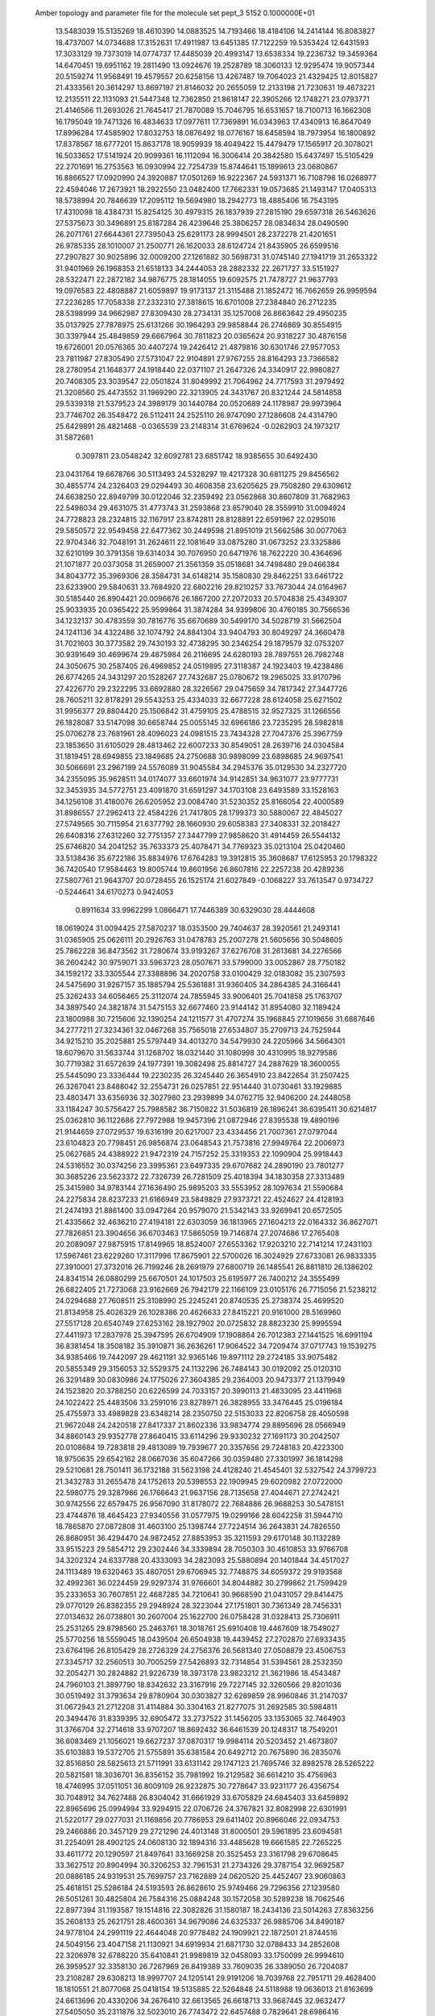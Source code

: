 Amber topology and parameter file for the molecule set pept_3                  
 5152  0.1000000E+01
  13.5483039  15.5135269  18.4610390  14.0883525  14.7193466  18.4184106
  14.2414144  16.8083827  18.4737007  14.0734688  17.3152631  17.4911987
  13.6451385  17.7122259  19.5353424  12.6431593  17.3033129  19.7373019
  14.0774737  17.4485039  20.4993147  13.6538334  19.2236732  19.3459364
  14.6470451  19.6951162  19.2811490  13.0924676  19.2528789  18.3060133
  12.9295474  19.9057344  20.5159274  11.9568491  19.4579557  20.6258156
  13.4267487  19.7064023  21.4329425  12.8015827  21.4333561  20.3614297
  13.8697197  21.8146032  20.2655059  12.2133198  21.7230631  19.4673221
  12.2135511  22.1131093  21.5447348  12.7362850  21.8618147  22.3905266
  12.1748271  23.0793771  21.4146566  11.2693026  21.7645417  21.7870089
  15.7046795  16.6531657  18.7100713  16.1662308  16.1795049  19.7471326
  16.4834633  17.0977611  17.7369891  16.0343963  17.4340913  16.8647049
  17.8996284  17.4585902  17.8032753  18.0876492  18.0776167  18.6458594
  18.7973954  16.1800892  17.8378567  18.6777201  15.8637178  18.9059939
  18.4049422  15.4479479  17.1565917  20.3078021  16.5033652  17.5141924
  20.9099361  16.1112094  16.3006414  20.3842580  15.6437497  15.5105429
  22.2701691  16.2753563  16.0930994  22.7254739  15.8744641  15.1899613
  23.0680867  16.8866527  17.0920990  24.3920887  17.0501269  16.9222367
  24.5931371  16.7108798  16.0268977  22.4594046  17.2673921  18.2922550
  23.0482400  17.7662331  19.0573685  21.1493147  17.0405313  18.5738994
  20.7846639  17.2095112  19.5694980  18.2942773  18.4885406  16.7543195
  17.4310098  18.4384731  15.8254125  30.4979315  26.1837939  27.2815190
  29.6597318  26.5463626  27.5375673  30.3496891  25.8187284  26.4239646
  25.3806257  28.0834634  28.0490590  26.2071761  27.6644361  27.7395043
  25.6291173  28.9994501  28.2372278  21.4201651  26.9785335  28.1010007
  21.2500771  26.1620033  28.6124724  21.8435905  26.6599516  27.2907827
  30.9025896  32.0009200  27.1261882  30.5698731  31.0745140  27.1941719
  31.2653322  31.9401969  26.1968353  21.6518133  34.2444053  28.2882332
  22.2671727  33.5151927  28.5322471  22.2872182  34.9876775  28.1814055
  19.6092575  21.7478727  21.9637793  19.0976583  22.4808887  21.6059897
  19.9173137  21.3115488  21.1852472  16.7662659  26.9959594  27.2236285
  17.7058338  27.2332310  27.3818615  16.6701008  27.2384840  26.2712235
  28.5398999  34.9662987  27.8309430  28.2734131  35.1257008  26.8663642
  29.4950235  35.0137925  27.7878975  25.6131266  30.1964293  29.9858844
  26.2746869  30.8554915  30.3397944  25.4849859  29.6667964  30.7811823
  20.0365624  20.9318227  30.4876158  19.6726001  20.0576365  30.4407274
  19.2426412  21.4879816  30.6301746  27.9577053  23.7811987  27.8305490
  27.5731047  22.9104891  27.9767255  28.8164293  23.7366582  28.2780954
  21.1648377  24.1918440  22.0371107  21.2647326  24.3340917  22.9980827
  20.7408305  23.3039547  22.0501824  31.8049992  21.7064962  24.7717593
  31.2979492  21.3208560  25.4473552  31.1969290  22.3213905  24.3431767
  20.8321244  24.5814858  29.5339318  21.5379523  24.3989179  30.1440784
  20.0520689  24.1178987  29.9973964  23.7746702  26.3548472  26.5112411
  24.2525110  26.9747090  27.1286608  24.4314790  25.6429891  26.4821468
  -0.0365539  23.2148314  31.6769624  -0.0262903  24.1973217  31.5872661
   0.3097811  23.0548242  32.6092781  23.6851742  18.9385655  30.6492430
  23.0431764  19.6678766  30.5113493  24.5328297  19.4217328  30.6811275
  29.8456562  30.4855774  24.2326403  29.0294493  30.4608358  23.6205625
  29.7508280  29.6309612  24.6638250  22.8949799  30.0122046  32.2359492
  23.0562868  30.8607809  31.7682963  22.5498034  29.4631075  31.4773743
  31.2593868  23.8579040  28.3559910  31.0094924  24.7728823  28.2324815
  32.1167917  23.8742811  28.8128891  22.6591967  22.0295016  29.5850572
  22.9549458  22.6477362  30.2449598  21.8951019  21.5662586  30.0077063
  22.9704346  32.7048191  31.2624611  22.1081649  33.0875280  31.0673252
  23.3325886  32.6210199  30.3791358  19.6314034  30.7076950  20.6471976
  18.7622220  30.4364696  21.1071877  20.0373058  31.2659007  21.3561359
  35.0518681  34.7498480  29.0466384  34.8043772  35.3969306  28.3584731
  34.6148214  35.1580830  29.8462251  33.6461722  23.6233900  29.5840631
  33.7684920  22.6802216  29.8210257  33.7673044  24.0164967  30.5185440
  26.8904421  20.0096676  26.1867200  27.2072033  20.5704838  25.4349307
  25.9033935  20.0365422  25.9599864  31.3874284  34.9399806  30.4760185
  30.7566536  34.1232137  30.4783559  30.7816776  35.6670689  30.5499170
  34.5028719  31.5662504  24.1241136  34.4322486  32.1074792  24.8841304
  33.9404793  30.8049297  24.3660478  31.7021603  30.3773582  29.7430193
  32.4738295  30.2346254  29.1879579  32.0753207  30.9391649  30.4699674
  29.4875984  26.2116695  24.6280193  28.7897551  26.7982748  24.3050675
  30.2587405  26.4969852  24.0519895  27.3118387  24.1923403  19.4238486
  26.6774265  24.3431297  20.1528267  27.7432687  25.0780672  19.2965025
  33.9170796  27.4226770  29.2322295  33.6692880  28.3226567  29.0475659
  34.7817342  27.3447726  28.7605211  32.8178291  29.5543253  25.4334033
  32.6677228  28.6124058  25.6271502  31.9956377  29.8804420  25.1506842
  31.4759105  25.4788515  32.9527325  31.1266556  26.1828087  33.5147098
  30.6658744  25.0055145  32.6966186  23.7235295  28.5982818  25.0706278
  23.7681961  28.4096023  24.0981515  23.7434328  27.7047376  25.3967759
  23.1853650  31.6105029  28.4813462  22.6007233  30.8549051  28.2639716
  24.0304584  31.1819451  28.6949855  23.1849685  24.2750688  30.9898099
  23.6898685  24.9697541  30.5066691  23.2967199  24.5576089  31.9045584
  34.2945376  35.0129530  34.2327720  34.2355095  35.9628511  34.0174077
  33.6601974  34.9142851  34.9631077  23.9777731  32.3453935  34.5772751
  23.4091870  31.6591297  34.1703108  23.6493589  33.1528163  34.1256108
  31.4180076  26.6205952  23.0084740  31.5230352  25.8166054  22.4000589
  31.8986557  27.2962413  22.4584226  21.7417805  28.1799373  30.5880067
  22.4845027  27.5749565  30.7115954  21.6377792  28.1660930  29.6058383
  27.3408331  32.2018427  26.6408316  27.6312260  32.7751357  27.3447799
  27.9858620  31.4914459  26.5544132  25.6746820  34.2041252  35.7633373
  25.4078471  34.7769323  35.0213104  25.0420460  33.5138436  35.6722186
  35.8834976  17.6764283  19.3912815  35.3608687  17.6125953  20.1798322
  36.7420540  17.9584463  19.8005744  19.8601956  26.8607816  22.2257238
  20.4289236  27.5807761  21.9643707  20.0728455  26.1525174  21.6027849
  -0.1068227  33.7613547   0.9734727  -0.5244641  34.6170273   0.9424053
   0.8911634  33.9962299   1.0866471  17.7446389  30.6329030  28.4444608
  18.0619024  31.0094425  27.5870237  18.0353500  29.7404637  28.3920561
  21.2493141  31.0365905  25.0626111  20.2926763  31.0478783  25.2007278
  21.5605656  30.5048605  25.7862228  36.8473562  31.7280674  33.9193267
  37.6276708  31.2613681  34.2276566  36.2604242  30.9759071  33.5963723
  28.0507671  33.5799000  33.0052867  28.7750182  34.1592172  33.3305544
  27.3388896  34.2020758  33.0100429  32.0183082  35.2307593  24.5475690
  31.9267157  35.1885794  25.5361881  31.9360405  34.2864385  24.3166441
  25.3262433  34.6056465  25.3112074  24.7855945  33.9006401  25.7041858
  25.1763707  34.3897540  24.3821874  31.5475153  32.6677460  23.9144142
  31.8954080  32.1189424  23.1800988  30.7215606  32.1390254  24.1211577
  31.4707274  35.1968845  27.1019656  31.6887646  34.2777211  27.3234361
  32.0467268  35.7565018  27.6534807  35.2709713  24.7525944  34.9215210
  35.2025881  25.5797449  34.4013270  34.5479930  24.2205966  34.5664301
  18.6079670  31.5633744  31.1268702  18.0321440  31.1080998  30.4310995
  18.9279586  30.7719382  31.6572639  24.1977391  19.3082498  25.8814727
  24.2887629  18.3600055  25.5445090  23.3336444  19.2230235  26.3245440
  26.3654910  23.8422654  31.2507425  26.3267041  23.8488042  32.2554731
  26.0257851  22.9514440  31.0730461  33.1929885  23.4803471  33.6356936
  32.3027980  23.2939899  34.0762715  32.9406200  24.2448058  33.1184247
  30.5756427  25.7988582  36.7150822  31.5036819  26.1896241  36.6395411
  30.6214817  25.0362810  36.1122686  27.7972988  19.9457396  21.0872946
  27.8395538  19.4890196  21.9144659  27.0729537  19.6316199  20.6217007
  23.4334456  21.7007361  27.0797044  23.6104823  20.7798451  26.9856874
  23.0648543  21.7573816  27.9949764  22.2006973  25.0627685  24.4388922
  21.9472319  24.7157252  25.3319353  22.1090904  25.9918443  24.5316552
  30.0374256  23.3995361  23.6497335  29.6707682  24.2890190  23.7801277
  30.3685226  23.5623372  22.7326739  26.7281509  25.4018394  34.1830358
  27.3313489  25.3415980  34.9783144  27.1636490  25.9895203  33.5553952
  28.1097634  21.5590684  24.2275834  28.8237233  21.6166949  23.5849829
  27.9373721  22.4524627  24.4128193  21.2474193  21.8861400  33.0947264
  20.9579070  21.5342143  33.9269941  20.6572505  21.4335662  32.4636210
  27.4194181  22.6303059  36.1813965  27.1604213  22.0164332  36.8627071
  27.7826851  23.3904656  36.6703463  17.5865059  19.7146874  27.2074686
  17.2765408  20.2089097  27.9875915  17.8149965  18.8524007  27.6553362
  17.9203210  22.7141214  17.2431103  17.5967461  23.6229260  17.3117996
  17.8675901  22.5700026  16.3024929  27.6733081  26.9833335  27.3910001
  27.3732016  26.7199246  28.2691979  27.6800719  26.1485541  26.8811810
  26.1386202  24.8341514  26.0880299  25.6670501  24.1017503  25.6195977
  26.7400212  24.3555499  26.6822405  21.7273068  23.9162669  26.7942179
  22.1166109  23.0105176  26.7715056  21.5238212  24.0294688  27.7608511
  25.3108990  25.2245241  20.8740535  25.2738374  25.4699520  21.8134958
  25.4026329  26.1028386  20.4626633  27.8415221  20.9161000  28.5169960
  27.5517128  20.6540749  27.6253162  28.1927902  20.0725832  28.8823230
  25.9995594  27.4411973  17.2837978  25.3947595  26.6704909  17.1908864
  26.7012383  27.1441525  16.6991194  36.8381454  18.3508182  35.3910871
  36.2636261  17.9064522  34.7209474  37.0717743  19.1539275  34.9385466
  19.7442097  29.4621191  32.9365146  19.8971112  29.2724185  33.9075482
  20.5855349  29.3156053  32.5529375  24.1132296  26.7484143  30.0192092
  25.0120310  26.3291489  30.0830986  24.1775026  27.3604385  29.2364003
  20.9473377  21.1379949  24.1523820  20.3788250  20.6226599  24.7033157
  20.3990113  21.4833095  23.4411968  24.1022422  25.4483506  33.2591016
  23.8278971  26.3828955  33.3476445  25.0196184  25.4755973  33.4989828
  23.6348214  28.2350750  22.5153033  22.8206758  28.4050598  21.9672048
  24.2420518  27.8417337  21.8602336  33.9834774  29.8895696  28.0566949
  34.8860143  29.9352778  27.8640415  33.6114296  29.9330232  27.1691173
  30.2042507  20.0108684  19.7283818  29.4813089  19.7939677  20.3357656
  29.7248183  20.4223300  18.9750635  29.6542162  28.0667036  35.6047266
  30.0359480  27.3301997  36.1814298  29.5210681  28.7501411  36.1732188
  31.5623198  24.4128240  21.4545401  32.5327542  24.3799723  21.3432783
  31.2655478  24.1752613  20.5398553  22.1909945  29.6020982  27.0722000
  22.5980775  29.3287986  26.1766643  21.9637156  28.7135658  27.4044671
  27.2742421  30.9742556  22.6579475  26.9567090  31.8178072  22.7684886
  26.9688253  30.5478151  23.4744876  18.4645423  27.9340556  31.0577975
  19.0299166  28.6042258  31.5944710  18.7865870  27.0872808  31.4603100
  25.1398744  27.7224514  36.2643831  24.7826550  26.8680951  36.4294470
  24.9872452  27.8853953  35.3211593  29.6170148  30.1132289  33.9515223
  29.5854712  29.2302446  34.3339894  28.7050303  30.4610853  33.9766708
  34.3202324  24.6337788  20.4333093  34.2823093  25.5880894  20.1401844
  34.4517027  24.1113489  19.6320463  35.4807051  29.6706945  32.7748875
  34.6059372  29.9193568  32.4992361  36.0224459  29.9297374  31.9766601
  34.8044882  30.2799862  21.7599429  35.2333653  30.7607851  22.4687285
  34.7210641  30.9668590  21.0431057  29.8414475  29.0770129  26.8382355
  29.2948924  28.3223044  27.1751801  30.7361349  28.7456331  27.0134632
  26.0738801  30.2607004  25.1622700  26.0758428  31.0328413  25.7306911
  25.2531265  29.8798560  25.2463761  18.3018761  25.6910408  19.4467609
  18.7549027  25.5770256  18.5559045  18.0439504  26.6504938  19.4439452
  27.2702870  27.6933435  23.6764196  26.8105429  28.2726329  24.2756376
  26.5681340  27.0508879  23.4506753  27.3345717  32.2560513  30.7005259
  27.5426893  32.7314854  31.5394561  28.2532350  32.2054271  30.2824882
  21.9226739  18.3973178  23.9823212  21.3621986  18.4543487  24.7960103
  21.3897790  18.8342632  23.3167916  29.7227145  32.3260566  29.8201036
  30.0519492  31.3793634  29.8780904  30.0303827  32.6289859  28.9960846
  31.2147037  31.0672943  21.2712208  31.4114884  30.3304163  21.8277075
  31.2692585  30.5984811  20.3494476  31.8339395  32.6905472  33.2737522
  31.1456205  33.1353065  32.7464903  31.3766704  32.2714618  33.9707207
  18.8692432  36.6461539  20.1248317  18.7549201  36.6083469  21.1056021
  19.6627237  37.0870317  19.9984114  20.5203452  21.4673807  35.6103883
  19.5372705  21.5755891  35.6381584  20.6492712  20.7675890  36.2835076
  32.8516850  28.5825613  21.5711991  33.6131142  29.1747123  21.7695746
  32.8982578  28.5265222  20.5821581  18.3036701  36.8356152  35.7981992
  19.2129582  36.6614210  35.4756963  18.4746995  37.0511051  36.8009109
  26.9232875  30.7278647  33.9231177  26.4356754  30.7048912  34.7627488
  26.8304042  31.6661929  33.6705829  24.6845403  33.6459892  22.8965696
  25.0994994  33.9294915  22.0706726  24.3767821  32.8082998  22.6301991
  21.5220177  29.0277031  21.1169856  20.7786953  29.6411402  20.8966046
  22.0934753  29.2466886  20.3457129  29.2721296  24.4013148  31.8000501
  29.5961895  23.6094581  31.2254091  28.4902125  24.0608130  32.1894316
  33.4485628  19.6661585  22.7265225  33.4611772  20.1290597  21.8497641
  33.1669258  20.3525453  23.3161798  29.6708645  33.3627512  20.8904994
  30.3206253  32.7961531  21.2734326  29.3787154  32.9692587  20.0886185
  24.9319531  25.7699757  23.7162889  24.0620520  25.4452407  23.9060863
  25.4618151  25.5286184  24.5193593  26.8628610  25.9749466  29.7296356
  27.1239580  26.5051261  30.4825804  26.7584316  25.0884248  30.1572058
  30.5289238  18.7062546  22.8977394  31.1193587  19.1514816  22.3082826
  31.1580187  18.2434136  23.5014263  27.8363256  35.2608133  25.2621751
  28.4600361  34.9679086  24.6325337  26.9885706  34.8490187  24.9778104
  24.2991119  22.4644048  20.9778482  24.1909921  22.1872501  21.8744516
  24.5049156  23.4047158  21.1130921  34.6919934  21.6871730  32.0788433
  34.2852608  22.3206978  32.6788220  35.6410841  21.9989819  32.0458093
  33.1750099  26.9994610  26.3959527  32.3358130  26.7267969  26.8419389
  33.7609035  26.3389050  26.7204087  23.2108287  29.6308213  18.9997707
  24.1205141  29.9191206  18.7039768  22.7951711  29.4628400  18.1810551
  21.8077068  25.0418154  19.5135885  22.5264848  24.5118988  19.0636013
  21.8163699  24.6613696  20.4330206  34.2676410  32.6613565  26.6618713
  33.9687445  32.9632477  27.5405050  35.2311876  32.5023010  26.7743472
  22.6457488   0.7829641  28.6986416  23.1235921   0.3175248  28.0060981
  22.4397205   1.6699865  28.3251866  20.9153135  32.0341973  22.5397472
  21.1653491  31.6292488  23.3865231  21.4294667  32.8490799  22.5260424
  22.6321401  35.5794236  36.6717351  22.5569533  35.5775953  37.6568603
  22.3053192  34.7194801  36.4102428  25.4624179  34.2592311  20.3504152
  25.5292077  35.0295381  19.8336241  24.9832226  33.6296412  19.7414004
  30.6517003  31.9378180   0.7251720  30.4158212  30.9676059   0.8335185
  30.0988890  32.2457544   0.0260520  30.2873662  34.6654603  34.3345787
  31.1162477  35.1762462  34.2970686  29.9621083  34.8871380  35.2289505
  34.2041159  32.5740906  20.4638201  33.2548960  32.5744691  20.3159786
  34.3673326  33.3245602  21.0267542  19.8878738  28.8961644  35.9003632
  20.2977001  27.9600000  35.8083625  19.7145813  28.8635216  36.8655052
  27.8861489  33.0413768  18.7276711  27.0653798  32.9002898  19.2132069
  28.1920450  32.1224346  18.6081503  24.2359956  28.1975486  33.8032095
  23.5425944  28.8623572  33.6021726  24.8312184  28.3224020  33.0224666
  27.8335513  28.9218274  21.1281038  27.5099690  29.7356511  21.7012679
  27.9943541  28.2671776  21.8110233  33.8706803  31.3031181  34.9508582
  34.4772965  31.5521939  35.7119949  33.6415551  32.1703561  34.5638734
  21.3295123  26.7064100  35.6681733  22.0634299  26.5024551  36.2728724
  21.3090951  25.9280021  35.1016905  25.3562876  27.8668043  20.3348218
  26.1297980  28.3545273  20.1110572  24.9145672  27.7526739  19.4593927
  21.7017528  24.4458611  33.9269358  21.6216138  23.4954734  33.6581227
  22.6568359  24.6321416  33.7389856  28.9868951  26.5274712  19.9771367
  29.7215288  26.5632201  19.3566487  28.9173436  27.3739703  20.3532629
  32.3370311  29.6955526  33.4151589  32.8892377  30.3917942  33.8812938
  31.4345969  30.0728082  33.4230466  32.8789290  27.7466424  35.2113272
  33.7752763  27.4589280  35.0685049  32.7496808  28.5243729  34.6442004
  23.7416699  20.9833663  33.4365531  24.0289457  21.3765114  32.5790581
  22.7982629  21.2298943  33.4372791  25.9576894  20.7324038  30.6478351
  26.4175392  20.8789076  29.8099142  26.6576165  20.3174562  31.2121907
  26.3733794  28.5384738  32.1493317  27.0667055  27.8478180  32.2801967
  26.6529663  29.2285242  32.7676865  28.4382888  26.9986785  31.9539709
  28.7517429  26.1020217  31.7968962  29.2113388  27.4934555  31.8210925
  30.6845679  28.3256337  31.4496477  31.0464216  28.6193461  30.6180827
  31.3550068  28.6535766  32.0879228  24.2199155  25.3861381  17.0399899
  24.0625857  24.5877713  17.6151401  24.2768867  24.9552580  16.1607330
  23.5558031  34.8398735  33.5887435  22.8844223  35.4383121  33.3000179
  24.1117123  34.6926432  32.7661702  26.7192145  22.2163583  33.4718288
  26.9859979  22.3481281  34.4017335  26.9951888  21.3067595  33.3173564
  31.1066984  22.9333117  35.7333178  31.4723464  22.0665468  35.5038691
  31.3575841  22.9317535  36.7374014  31.8946208  17.5893757  19.8668493
  32.8175588  17.6082138  20.2707189  31.5497624  18.3796994  20.2983872
  23.5376442  23.1449878  18.4697989  23.4137982  22.2636918  18.0917752
  23.9104162  22.9373815  19.3654137  26.7763805  36.0962829  32.8907015
  27.0111338  36.9121118  33.3874356  26.2535574  36.4832718  32.1493662
  26.1166445  19.2772103  17.5938563  25.3022399  18.7909790  17.5189048
  25.8163630  20.1722124  17.8000683  29.3067842  34.9878756  22.9554554
  30.1954734  34.9643903  23.2819520  29.3746593  34.4755159  22.0675912
  23.6852470  32.3617037  19.6001157  23.7582926  31.9779544  20.4705648
  23.5634425  31.6154894  19.0559790  19.5844006  33.3071053  26.0995337
  19.7789042  34.0594395  25.5095178  20.4023103  33.0860658  26.4352430
  23.5473991  32.5232726  25.8397928  23.3147419  32.7061689  26.7529242
  22.8387982  31.9404303  25.4901410  17.8435798  35.4023600  29.1936771
  17.6456701  35.0124066  30.0985003  18.7545327  35.7781778  29.3873639
  36.0798283  33.9461079  32.6023534  35.3555168  34.3604713  33.0797245
  36.2581061  33.1502931  33.0782137  36.6959207  31.9963954  19.5145385
  35.8109487  32.3166109  19.8422611  37.1401230  32.8633051  19.3160682
  35.8124647  27.6827696  21.9965863  35.2989625  28.5029936  21.9572595
  35.2567831  27.0458837  22.4459520  17.8058469  27.1954027  24.4475209
  16.9707746  27.2248961  23.9264726  18.4512196  27.0388961  23.7219232
  36.5397884  29.3629899  27.4152255  36.4408241  28.5325502  27.0257615
  37.3783727  29.7084826  27.0969262  33.6288895  31.7895788  31.5416016
  33.1430067  32.2073506  32.2741742  34.1025059  32.5898454  31.1886947
  36.5608304  29.1345322  18.7007660  36.7855374  29.9052264  19.3448811
  37.0016112  29.4263275  17.8574093  32.6201275  20.5928274  20.2635108
  32.8353940  21.2331311  19.5727901  31.7169174  20.3936878  20.1387245
  34.3800766  25.8295749  23.4209272  34.3041114  24.8606234  23.5834227
  33.7156627  26.1544145  24.0166708  18.9924201  28.0959134  28.4061029
  19.0222139  27.7854327  29.2952551  19.8727378  27.9133309  28.0566097
  35.2948496  27.0745731  33.4882751  35.3660221  26.7167865  32.5808476
  35.4813299  28.0457191  33.2463184  19.2098270  25.3235042  32.4975786
  18.7239348  25.0326204  33.3074580  20.1248556  25.2727047  32.7960715
   1.8782353  20.6683351  35.1984075   1.5351262  21.3106239  34.5788640
   2.6942047  20.3489985  34.7504694  17.7185353  23.5771452  21.5507446
  17.2250848  23.9586490  22.3108798  17.9861764  24.3898122  21.0286003
  34.3886511  24.5841788  27.1005351  35.3534386  24.6187668  27.0069544
  34.2525441  24.2432157  27.9389664  34.1876294  25.6073602  31.5375109
  33.4034236  25.9210527  31.9648474  34.2037986  26.1927469  30.7225027
  20.4722858  22.8937859  18.6661557  21.0141635  23.6877798  18.6793398
  19.7341863  23.1582964  18.0646001  17.7558025  20.7122820  19.0199895
  18.7164806  20.4516722  18.9782800  17.6908638  21.4147512  18.3346621
  34.1228572  23.2392194  24.4812641  34.4093930  23.4775918  25.3767134
  33.3726604  22.6391701  24.6645210  19.2912739  17.4805885  28.3083806
  20.0680940  16.8868175  28.0831480  19.2046737  17.2573767  29.2442588
  36.8053906  23.2605289  26.3062561  37.3377377  22.9397402  27.0557285
  37.0099071  22.6204788  25.6420054  35.8531119  18.9243108  31.2834614
  35.3473331  19.6294790  31.6528975  35.3311083  18.5379575  30.5599117
  -0.2131254  22.1939643  18.0111459  -0.0543492  21.3641284  17.5391333
   0.6706163  22.4428448  18.2648534  36.5222617  20.0878550  23.1480535
  36.3206822  19.2135860  23.5174707  35.6408887  20.3957353  22.8618771
  35.3820433  35.1791327  25.6374678  34.9619547  34.5220239  25.0159327
  35.9998096  34.5744615  26.1303005  19.6455527  18.4488979  32.5367582
  19.4623046  18.3924860  33.5105113  18.8333411  18.9035798  32.2384138
  19.8014003  32.8047989  33.8090514  20.0429811  32.8959254  34.7432814
  20.2389225  33.5285578  33.3888364  25.3359135  36.5852071  30.6911259
  24.7726295  36.9095489  29.9317619  25.5715320  35.7048282  30.3953439
  28.9775626  20.0423185  35.8067529  28.5092621  20.8706980  35.9359496
  29.8751343  20.3636468  35.5265976  31.5453383  20.3710369  34.7676098
  31.9067831  20.2790088  33.8650318  31.8588700  19.5502082  35.1516748
  36.5519917  36.7065089  31.8525077  35.7071750  36.9731974  31.4549567
  36.3530932  35.8656005  32.2239146  23.1650402  18.2332065  35.5162627
  22.8957904  17.9035065  34.6605975  23.8986887  17.6263941  35.7216898
  20.1791877  35.6907588  32.6737772  19.3854367  36.2168177  32.4617413
  20.4047123  35.3543852  31.8169536  29.8147507  22.0678543  30.6870785
  30.2787987  22.0918445  29.8461165  29.3705165  21.2307431  30.5895418
  32.4857280  20.0257629  32.0958129  31.7935327  20.4491986  31.6232450
  33.2138258  20.6664356  31.9277145  33.8931751  36.4956934  30.8860784
  33.5159583  37.3668457  30.5754953  33.0919543  35.9409196  30.8505518
  20.4408260  33.4671087  30.8367581  19.7120886  32.8589090  30.9716716
  20.4918006  33.4171783  29.8608003  23.3674317  36.0380203  26.7696592
  24.1387103  35.8715995  26.2024630  22.6398271  36.1040275  26.1256480
  26.1997066  34.4908438  29.0901530  27.0013608  34.6723755  28.5329078
  26.3805644  33.6309421  29.4251833  28.2250722  19.3116293  31.4734370
  28.1139976  19.0588770  32.3805316  27.9569490  18.4959663  31.0249030
  31.4042467  21.0480715  28.2927022  32.3348302  20.9047223  28.0376187
  31.3475066  22.0249072  28.2732921  33.8222535  19.9483934  27.3772631
  33.4327852  19.6562503  26.5325584  34.7256026  20.2068684  27.0482761
  20.1022708  34.8024724  23.8660446  20.7611720  34.7338148  23.1224653
  19.2501562  34.7193616  23.3669266  19.5045570  18.9853164  25.3700787
  18.9686239  18.2044342  25.0658315  19.0779945  19.1732202  26.2345538
  25.0048620  22.6393428  25.2983266  24.5698366  22.2046924  24.5199153
  24.3441579  22.4206096  26.0187155  29.6865439  19.2727823  27.1699796
  30.2235010  20.0705435  27.3195211  29.1571534  19.4780378  26.4132875
  34.2878919  17.3896970  21.5380446  34.1020954  18.2022051  22.0823959
  33.7957170  16.6865343  22.0551407  21.9832245  34.6197193  21.7520589
  22.8345950  35.1226833  21.8360858  22.0843120  34.2168760  20.8574429
  20.7647747  20.4271517  19.7588915  20.9262349  21.3083848  19.3443783
  21.6691685  20.3047346  20.1697604  23.7738512  21.3910701  23.5016701
  23.7848185  20.4480689  23.7267763  22.8784996  21.6782079  23.8467203
  28.8918491  35.3976378  36.5196039  27.9611572  35.7133684  36.5540888
  29.2394348  35.7263877  37.3399298  36.9135468  32.9799421  23.1171151
  36.8494065  33.8270706  22.6811729  36.0375519  32.6377032  23.0623481
  25.9428009  19.5578143  34.8635906  25.1990486  20.1034917  34.4554723
  25.8628529  18.6830747  34.4436750  23.8309559  36.5544847  21.6792650
  24.7080507  36.1419936  21.6387603  23.9042632  37.2261613  22.3272580
  23.6403543  31.1929844  22.2346128  22.6442226  31.2201219  22.1526501
  23.7837449  30.3374985  22.6737791  31.2146899  19.8285318   0.7951275
  30.6526387  20.3136719   1.4402620  32.0450160  20.3242987   0.8182234
  33.1072072  34.8096352  36.8749925  33.3459970  33.9267172  37.1930580
  33.8996047  35.3501437  37.0375039  12.2610414  24.8770308  25.3168330
  11.7519563  25.0397019  24.4930040  13.1724478  25.0690103  25.0270580
   9.2128146  26.9134216  30.4033769  10.0990630  27.0133220  30.5348164
   9.0529554  25.9504535  30.6047305   3.3243122  28.2513867  28.6041201
   3.1226404  27.3045437  28.4334061   3.8434615  28.1903113  29.4204282
  15.0389013  31.9089236  27.2919966  14.9749839  31.2413428  27.9931529
  15.8477858  32.3392349  27.5125227   6.9536324  33.1428303  27.0921915
   6.0181002  33.1419297  26.9189127   6.9615283  33.6334970  27.9210643
   0.5691290  23.8378582  22.0137401  -0.2923425  23.3175381  21.9245492
   0.5849315  24.3565040  21.2105511   0.3209418  25.7710821  27.0525971
   0.5081327  24.9914505  26.5004042  -0.0637736  26.3935720  26.4742410
   9.7240041  36.1957198  26.8603081   9.1148348  35.8314893  26.2011001
  10.4880473  35.6573354  26.8138900   9.6212253  31.3968743  28.6907486
   9.8091641  30.6049777  29.1867745   9.2679543  32.0115735  29.3824179
   0.6186317  22.9689354  29.0083526   1.4554359  22.6167096  29.3497919
   0.0565492  22.9107366  29.8087702  10.1196468  24.2437934  27.2712206
  10.3705270  23.3763294  27.5995552  10.8123616  24.3821524  26.5437407
   4.6087177  21.6772725  22.6566696   4.8777584  22.5675404  22.8785289
   3.6741900  21.7223225  22.7638033  14.0847665  22.2873894  26.5137753
  14.6326406  21.7220760  25.9978677  14.6760070  22.9445637  26.8483419
   3.0162686  25.4794070  27.3259869   3.4869246  25.1373807  28.1384752
   2.0867157  25.5496861  27.6341819   6.1901851  26.3879443  26.9063158
   6.4853045  26.8035530  27.7775218   6.4425630  25.3981821  27.0920536
  18.2939763  23.2607923  31.0258510  17.4409209  23.0728011  31.4354283
  18.5826117  23.9901176  31.5895153   6.4275326  18.6343337  30.7878122
   6.3665616  18.1078066  29.9797289   6.9740476  18.0928970  31.3526720
  12.1547840  30.0101625  27.1295167  12.0209009  29.8432620  28.1495770
  12.1130621  30.9483838  27.1237161   6.9198593  30.0050117  28.6939995
   7.0245233  30.5731821  27.9833688   6.3030807  29.2895364  28.4078102
  14.2541705  21.8112950  30.9916897  13.3272733  22.0944044  31.0284514
  14.7283923  22.6875243  31.0425137   7.1114503  21.6814974  28.5275809
   6.2539268  21.4701765  28.1266728   7.0951528  22.6356769  28.6182048
   6.4267255  33.8921003  29.8329862   7.3679652  33.8919768  30.1043149
   6.1347804  32.9889388  30.0876277   1.2443980  30.4378989  20.7813292
   2.1324561  30.8524269  20.7796717   0.7438426  31.1556506  20.3798832
  16.7894442  34.0113245  31.8383977  17.5118218  33.4936515  32.1648318
  16.5575394  34.6340227  32.5863313  17.0343775  20.3950918  29.6981269
  16.4535744  19.5959838  29.7748730  16.5046104  21.0860377  30.0411730
   6.8851955  16.5390618  25.2364136   7.0004602  15.8607942  24.4998646
   6.2201325  17.1560823  24.9064087  12.9173921  33.2763718  28.6656929
  13.4547055  32.5752243  28.3250909  12.6681586  33.7215590  27.9018026
  14.1883947  32.8171972  24.7834632  13.2501540  32.7233010  24.7477077
  14.4114775  32.5077193  25.6502625  14.1569825  30.3973392  29.8573409
  14.8010313  29.7352221  30.0976709  14.3868174  31.1340599  30.5007300
  11.0394444  28.7015191  24.9970011  10.1709860  28.8391691  24.7004249
  11.1221719  29.3331800  25.7167169  10.3340126  25.4099501  19.3237843
  10.9004926  25.0815232  18.5923926   9.5831842  24.7825907  19.2729567
  15.7832864  28.0878609  30.8879898  16.7556558  27.9154938  31.0083172
  15.5751502  27.6325548  30.0916106  14.4486765  29.2785126  25.7488482
  13.8994384  28.8193682  25.0274346  13.7376360  29.4413933  26.3954825
  13.7202841  26.8058167  32.5158627  14.3180503  27.3623387  32.0233231
  13.2054861  26.3357621  31.8096836   4.6226632  27.7171268  25.2639437
   4.1250563  27.0546063  24.7383978   5.0455329  27.1321965  25.9421919
   9.2315886  32.2689875  26.2404738   8.5728182  32.9913685  26.4807186
   9.4121904  31.9584389  27.1738172   4.6783910  24.8289389  29.3544788
   5.4486752  24.7784471  28.7989077   5.0574636  25.0507214  30.1876923
  13.7195925  36.0424545  30.6715384  13.9558714  35.2028057  30.2455712
  14.2116894  36.7229288  30.1785584   5.8448520  32.6409858  32.5874844
   5.1482237  32.5045165  33.1686786   6.0713987  33.5789811  32.6973237
  12.5111897  27.1737949  23.0706071  11.9728055  26.4854571  22.6118761
  11.9704539  27.5315930  23.7123390   5.1530695  28.8695749  30.7255674
   5.4877136  29.7607186  30.5223306   4.6822013  29.0100681  31.5780179
  11.6095336  32.5147981  24.9952842  10.9279364  32.5250085  25.6792920
  11.0624118  32.5830562  24.1747906   6.3072497  33.5078122  36.9346289
   5.7614841  33.9292675  36.2603723   5.6594253  33.2520543  37.5760621
   1.0415219  25.3753823  24.3610214   0.3007530  26.0707162  24.3951477
   0.7735453  24.8692870  23.5777739  18.1567054  31.7072006  37.0940717
  18.7423796  31.8780869  36.3574521  17.2660943  31.9382002  36.7239329
  36.9777559  29.5804215  30.3398552  36.5389753  29.5870514  29.4957856
  37.5404672  28.8115439  30.3249058   1.5669502  30.4570059  25.8836472
   1.2296122  30.4405760  24.9358115   2.4961823  30.5120431  25.7864812
  17.3157346  32.0100716  33.9303680  17.3387956  31.2834039  33.2414898
  18.2041029  32.3533965  33.9314886  11.2795299  35.9595609  34.2214425
  10.5419373  35.5468268  33.7715310  10.8422956  36.7562170  34.5389405
  12.6771124  35.4810776  23.3749108  12.4348636  35.4010856  24.3078247
  12.9833274  34.6308864  23.0898092   5.0511895  33.9581525  24.4290953
   5.4091430  33.0910070  24.8149901   4.0939204  33.8520433  24.7617958
  15.1074278  33.7292309  22.4396166  14.7981472  33.2844371  23.2889339
  14.7569673  33.0796502  21.8067172  12.4320255  35.2895577  26.4994866
  13.4024777  35.2153758  26.2807278  12.4231717  36.1370991  26.8897631
  17.5297539  25.2073907  34.8012946  17.7891660  25.2138043  35.7923961
  17.2700165  26.1472373  34.7252382   1.8275016  31.4000373  31.2052071
   1.0946010  30.7910629  30.9908680   2.4901221  30.8109432  31.5811837
   4.3602162  20.9983262  27.8499430   3.8472877  21.3605471  27.1025782
   4.0417745  21.5396962  28.6283401   8.9119163  22.2620189  32.1131909
   8.5839201  22.8208818  32.8176245   8.1452287  21.7031861  31.8976563
  13.8190902  24.1920005  33.7655710  13.4449772  24.1104007  34.6307236
  13.8216166  25.1606207  33.5946860  11.9405172  25.4157532  36.7136364
  12.3419637  25.0018225  37.5076328  12.7036052  25.7959366  36.2516858
   9.2325074  17.8662662  24.4618555   8.3973943  17.4338801  24.6087461
   9.5088720  17.4440114  23.6235182   8.7279089  19.2656115  27.4150824
   8.0406181  19.9339331  27.5868930   8.5644909  19.0941075  26.4683328
   3.5043596  24.6084385  24.8188242   3.6973014  24.9633992  25.7000170
   2.5659211  24.8028307  24.6896618  10.8360954  25.2132188  22.7062848
   9.9666840  24.8500468  22.9187132  10.7881627  25.2492861  21.7296798
   7.8971205  26.1642921  32.9623949   8.1075756  25.3384713  33.4135118
   8.7457651  26.6858282  33.0234412  11.2507822  21.6494957  25.6880168
  11.3416192  21.1083939  24.8842759  12.1047900  22.0494257  25.8333502
   3.3877257  21.7536901  30.3287258   3.6377382  20.9398179  30.7607567
   3.2981766  22.3919618  31.0386577  10.0462505  22.0683805  36.6718094
   9.7894952  23.0082428  36.6447512  10.9986501  22.0651767  36.3374537
  36.6603824  20.5098331  27.4929136  37.0026380  21.3608424  27.7621632
  37.4563416  19.8712480  27.4894979  36.9589554  25.8287569  17.3423450
  37.0817441  25.9187175  18.2913008  36.0563203  26.2403227  17.1967336
  12.5238193  24.9950047  30.7618711  11.9599422  24.2564149  30.9561881
  12.1288476  25.3341242  29.9613417   7.2884035  24.1020300  27.3647355
   7.4120550  23.5069781  26.5964711   8.2577726  24.2545893  27.6360959
   2.7114945  21.9885132  25.8309823   3.0339614  22.8941927  25.6239287
   2.4335342  21.7155280  24.9357017   7.3424684  24.7984107  20.6240829
   7.0540444  25.0531082  21.5349350   7.0119278  25.5990627  20.1509235
  10.4142529  21.7738866  28.5726403  10.6771885  21.2914051  27.7963363
   9.7327120  21.2452289  28.9870814   6.6840468  26.8891945  19.1113149
   6.2884451  26.4405199  18.4121749   7.3394903  27.4249836  18.6987666
  17.1581375  19.4899360  35.1892761  17.6741504  19.1558735  35.9600956
  16.5442920  18.7615184  34.9672156   3.4853877  29.8599178  32.6775882
   2.7551378  29.7142596  33.3067431   3.9054898  30.6967477  32.9038135
   6.8350418  27.2207273  29.2295116   7.6979933  26.9920105  29.6763932
   6.3990408  27.7798213  29.9354493   1.8880777  21.5577665  23.2064220
   1.0317190  21.0380510  23.0335684   1.5610103  22.4708199  23.0642226
   5.4846871  25.7737515  31.9649445   4.8289208  26.4714676  32.1457835
   6.3003053  26.1953865  32.1646793   4.6411113  29.4298883  23.0678345
   4.7803923  28.7336672  23.6973191   4.7617325  29.0008529  22.2043714
  14.7847618  26.8086277  28.8765947  15.4134969  26.8960398  28.0991695
  13.9053656  26.9330681  28.4369587   9.5595805  22.3027414  22.2835531
   8.6908407  21.9761671  22.0492084   9.3585813  22.8891639  23.0113335
   9.6698518  31.1911958  33.7238756   9.5211866  31.3154850  34.6659240
   9.0024562  30.5708334  33.4383214  13.1892445  24.6826679  20.7619373
  14.0001545  25.0080886  20.1984977  12.5152762  25.0946253  20.2322276
   4.2550041  29.7538295  26.6729268   4.3541417  29.0042348  26.0856895
   3.9099309  29.3521764  27.4888884  12.6116874  30.5595207  23.0664658
  11.9787076  30.0121152  23.5160407  12.8415267  31.2219143  23.6616978
   2.1559407  26.1472942  32.8274968   2.3753043  25.2681135  33.0289890
   2.1792931  26.5811393  33.6892196   5.9022176  27.7420918  34.0612363
   6.1197592  28.7002973  34.0702514   6.6137885  27.4147704  33.5040962
   9.4346624  34.0471163  33.3889114   9.7137546  33.0906419  33.4497235
   9.2355993  34.2345286  34.3404428  14.8328277  25.9640773  18.9995839
  15.5040098  25.3914307  18.6773208  15.3575820  26.5344973  19.6156854
  15.9590608  29.8620875  32.9151599  15.2636503  30.4190836  32.6896698
  16.0716066  29.3325753  32.1186757  17.2823709  30.3680239  21.7415733
  17.0468880  30.3325050  22.6967914  16.5943919  30.8752036  21.3380368
  11.4585984  29.7189653  29.7339222  11.3575255  29.6138603  30.6485510
  12.3443659  30.1235979  29.6117572   8.0707922  29.9712699  25.2865231
   8.5779566  30.6681164  25.7247152   7.1911237  30.2769829  25.2610732
   0.2089882  26.6162929  20.1503407  -0.3651515  26.8273242  20.8925168
   0.2440063  27.5025008  19.6832219   7.7169394  27.1904432  24.9963423
   7.9631408  28.1103217  25.1125017   7.2126010  26.9613734  25.7481230
   9.0198080  33.4032669  30.5604011   9.8593145  33.8820025  30.3751242
   8.9458082  33.5405730  31.4906387   4.4627471  18.1931663  24.7606726
   4.2102032  18.2332788  25.7308249   3.5802011  17.9546375  24.3914100
  11.3467093  34.8549469  30.2575949  11.9831081  35.4663568  30.6891563
  11.9196778  34.2100819  29.8270802  14.6101056  31.6848544  20.6429228
  13.7898252  31.0935163  20.6501622  14.4267238  32.1572873  19.8171654
  12.5807809  33.2420465  32.8367975  12.7608577  33.7036666  33.6717222
  12.1884581  32.4162557  33.0673258   1.7796127  35.6112984  21.8430964
   2.7007111  35.6452898  22.0373630   1.5618771  36.5057561  21.5196570
   3.5682191  19.4655634  31.9359357   4.4764841  19.3213110  31.6375801
   3.1653874  18.6412714  31.7057360  16.5134061  30.8141945  24.5936876
  15.9519449  31.6082337  24.4478373  15.8657528  30.2379915  25.0243908
   1.7678959  33.5653669  32.8391828   1.9380495  32.9514686  32.0817811
   0.7862591  33.4399785  32.9203364   8.9677929  33.9055998  36.1168630
   9.1897252  33.0603834  36.4523760   8.0199847  33.9710662  36.4567717
   7.7863634  31.1963022  22.4920899   6.9796237  31.7171785  22.2627169
   7.5532680  30.8517868  23.3484954   1.0138529  29.3628362  23.3687731
   0.9147985  29.7123904  22.4596830   1.8148366  28.8239806  23.2953957
  11.3750439  22.3298330  31.0436067  11.1184120  22.3818997  30.0895355
  10.5511558  22.3517728  31.4954808  14.3492940  21.3205993  23.2133297
  15.0455150  21.2552791  22.5879919  14.6541674  20.9172896  24.0344801
  10.1069661  32.4874791  22.7153681  10.1509683  32.6443555  21.7564639
   9.2879491  31.9880941  22.8466081   7.9660966  24.8053065  23.6142639
   8.0677883  25.6706932  24.0031655   8.1772380  24.1643139  24.3372231
   7.9330805  24.5831345  30.4891303   8.0940061  23.6113675  30.8090012
   7.3805502  24.9256636  31.1296449  11.1164560  19.8291036  23.5740698
  10.4332741  19.1621144  23.7717835  11.8512278  19.2418112  23.2494254
   7.1009257  35.4825344  25.2265004   7.8117405  35.1896642  24.6264572
   6.3406608  34.9297103  24.8945399   7.0763731  22.0574458  20.9877356
   7.1018731  23.0141102  20.7169548   6.1905967  21.9446484  21.3724681
  16.3580095  23.1609032  33.1974152  15.3699844  23.3604483  33.0735210
  16.5785561  23.9365248  33.8194332  12.3581886  27.1657711  27.8082497
  12.1555067  27.9505312  27.2944493  11.9607806  26.4802360  27.1830371
   4.7853765  28.5148669  20.3809274   4.2331064  27.9323627  20.0336429
   5.6597513  28.0185406  20.4216872   4.3099895  26.2776528  22.5118062
   3.9138835  26.1742991  21.6602651   3.9028599  25.6077689  23.0407354
  17.1281272  33.7581541  27.2604546  17.4184127  34.4682671  27.8698238
  17.9428866  33.5538908  26.7382132   4.8520329   2.0590709  28.5227923
   5.0351745   1.1479173  28.2289980   4.1574492   2.3560288  27.9063205
   2.4565845  32.3738121  23.3606646   1.5941486  32.5531028  22.9610157
   2.4450936  32.9116789  24.1883493   2.4166910  34.5190236   0.7680559
   2.8766723  33.7731280   0.2703718   3.1253202  34.7910367   1.3872382
   6.9467271  35.4283450  20.3403683   7.9093010  35.3223935  20.2415875
   6.6309824  35.0219815  19.5274009  11.9814868  29.0790711   0.3624402
  12.7572846  29.6496753   0.4512046  11.6494643  29.0502386   1.2621482
  14.0440318  34.5487425  35.1031222  14.5397954  34.9700609  35.8312046
  13.3516432  35.2569888  34.9678329  16.2708688  34.7672055  19.5153685
  15.6368813  34.3647960  20.1530885  15.8792376  35.6554552  19.4034100
   1.5355814  29.5538819  34.8257194   1.9480362  28.6728223  34.9571359
   0.5859369  29.3297028  35.0565360   8.9498201  29.0352979  21.5001998
   8.1516595  28.5027469  21.6424936   8.5535084  29.9245074  21.6108755
   6.9450912  30.1092419  33.4436047   6.4974539  30.9415293  33.2670742
   7.3810658  30.0127394  32.5710789  12.7127529  28.9204511  21.0203431
  12.6854404  29.6726525  21.6382818  12.8575709  28.1454308  21.5528497
  15.2835486  32.0925517  35.7374106  16.0506951  32.2002365  35.1610310
  14.8595732  32.9716093  35.7259486   2.6638336  27.1898203  35.3721268
   2.7225133  26.6491970  36.1927002   3.5211294  27.5475162  35.2818129
   6.6808832  27.4464260  22.3086736   6.9123598  27.5479961  23.2871074
   5.8096633  27.0559846  22.3560486   4.1076548  23.8643601  33.5948741
   4.7382262  23.2146002  33.8106898   4.5215017  24.4384646  32.9476641
  10.6540934  28.5438800  19.3323651  11.4155387  28.5057341  19.9340507
   9.8945748  28.6244843  19.9587388  13.3407805  29.9162043  34.7749509
  13.1786752  29.9477052  35.7186583  14.2703233  30.1066384  34.7011975
  14.2771176  26.6474195  35.4175104  13.9860544  27.1597455  34.6483910
  15.2737580  26.8676128  35.3884095   5.9443043  21.8196853  33.9142773
   6.0222093  21.0408101  34.4941836   6.0101520  21.4269497  33.0254837
   6.1270364  21.1970810  31.2611392   6.2206098  21.5053440  30.3290990
   6.1900233  20.2638807  31.2252805   7.8896939  29.6270503  31.1527858
   8.3283575  28.8124346  30.9252335   7.4907789  29.8519136  30.2827486
  10.4808990  26.9603952  33.5607364  10.3851492  27.2524311  34.4958353
  11.4312348  27.1074738  33.3682177  12.0789822  30.1782297  32.4561445
  11.2910489  30.4985110  32.9466699  12.6916149  30.1227281  33.2169009
   5.9001423  25.7728745  16.8530044   4.9386215  25.7121130  16.9433945
   6.0276385  25.9702781  15.9022129   5.4703155  34.7452429  34.6119887
   4.6102756  34.8793077  34.1420309   5.7295406  35.6439972  34.9212585
   7.9299066  23.7633968  34.2112970   8.4013033  23.8296009  35.0561519
   7.1104498  23.3203749  34.4549535  12.3811790  21.6878046  35.2674719
  11.7613942  21.3688975  34.6050464  12.9788837  20.9070994  35.4527828
   3.0704547  22.3706219  18.4717092   2.9705416  22.0955655  17.5463146
   3.5412231  21.5757671  18.8712189   7.3791748  -0.1211779  35.1415363
   8.2703288  -0.0394390  34.8194431   6.8919154   0.5837731  34.6194679
   8.5843541  20.6113625  19.0631551   7.9016113  20.3536228  18.4330694
   8.0862035  21.0371968  19.8055549   8.9800882  34.8547207  23.3632914
   9.2609769  33.9450734  23.1551429   9.7589307  35.3579848  23.1163603
   4.2308447  31.0078910  19.3530018   4.5488431  31.4355122  20.1183841
   4.3181754  30.0667107  19.5619095  -0.1120145  33.0607819  26.6030455
   0.5363234  32.6686388  26.0231586   0.4097040  33.1865629  27.4326840
   5.3151687  31.5363875  25.1075248   5.1085598  30.9137729  25.8284159
   4.7594054  31.1929061  24.3689703   0.5086349  33.7844242  29.3497020
   0.5692479  33.1674561  30.1185863  -0.3564964  34.1890637  29.4654711
  15.3072067  36.1625632  33.1153884  14.7865999  36.1819621  32.3087446
  14.9190286  35.4275748  33.6464786  17.6484042  32.4462439  17.9271105
  16.6989691  32.3845379  18.1317527  17.9062677  33.3253842  18.1840162
  16.6279499  27.7017534  20.7575281  16.7905544  28.6157897  21.0660944
  16.1511914  27.2874814  21.5150908  36.4824857  27.8001104  24.9775192
  35.7799806  27.5531250  24.3709756  37.0149202  28.4749375  24.4722568
  18.8556153  29.7528435  25.6431544  18.6313946  28.8308476  25.5953443
  17.9978566  30.1759335  25.3558096  14.7827445  32.2892944  31.7068405
  14.0946290  32.8925909  31.9657281  15.5606805  32.9393114  31.6087900
  19.5724945  30.5473953  17.7970706  19.7110118  30.1821935  18.6667072
  18.8574013  31.1942458  17.9963969  15.1169765  26.8283525  23.0715813
  15.1575208  25.9122583  23.3340631  14.1485685  27.0031335  23.0991344
   0.7084021  27.1577932  30.6658934   1.0831117  26.9695473  31.5420035
   1.1166536  26.5488447  30.0783505  17.0853373  28.2486753  34.7187018
  16.6505405  28.8015399  34.0326681  17.9287241  28.7514905  34.8980998
   1.4264618  23.2538338  34.0029750   1.2083333  23.2448399  34.9444673
   2.4337863  23.3851743  34.0241377  15.3196472  21.4729282  35.2116137
  14.8730189  21.4158218  34.3484883  15.9732416  20.8062814  35.1183806
  35.3011326  22.5098855  22.0185110  35.0679120  22.7699771  22.9570800
  34.8453177  23.2527918  21.5728729  16.3392746  22.7156148  28.1833987
  17.2387121  23.0400831  28.3740289  15.9678583  22.7214293  29.0949011
  15.1861290  24.2864075  30.2071683  14.2482037  24.4495887  30.3098849
  15.5337203  25.0584443  29.7805036   3.2450678  25.0004705  17.7955421
   3.0478354  24.1486878  18.2868985   2.4762929  25.0349495  17.2103150
   2.2149649  18.4779365  17.8301901   2.0768952  17.9929080  18.6637268
   3.0956486  18.2913496  17.5964183  15.5011142  24.0368418  23.3519391
  16.1028865  23.6466991  24.0025398  15.0738397  23.2325715  23.0215259
   1.2211742  18.4342745  26.7523218   1.1752991  18.4832609  25.8119003
   2.0490792  17.9949198  26.9679452  17.0593836  23.4152867  25.3479048
  17.7998383  24.0263173  25.5578289  16.6930012  23.1508876  26.1858341
  17.6145082  20.5751864  32.8342437  17.2504044  21.4796886  32.9365769
  17.4593607  20.1940656  33.7243874  16.0249223  21.4760642  21.0374392
  16.5902530  22.2839262  21.1705490  16.4614461  21.0518362  20.2947246
  15.4142834  35.1739948  25.9394874  15.3106284  34.5046809  25.2450446
  16.0942514  34.7825521  26.5394092   2.6197597  17.4053309  30.5030366
   2.6468272  16.9435449  29.6741948   1.6681523  17.5022070  30.6870259
   3.8976708  32.1063037  34.4940474   3.7749911  32.2115718  35.4647165
   3.1510412  32.4978204  34.0907367   6.5618274  36.7168685  30.8039092
   6.0607412  35.8681954  30.6948227   7.2289032  36.5918097  30.1278558
   8.9957678  19.8126072  35.1859380   9.2522857  20.6374281  35.7087492
   9.7168263  19.7287672  34.5836386  10.9372439  20.1966690  33.4711491
  10.5243502  20.8169779  32.8837384  10.8105848  19.3727752  33.0155498
  17.9542967   0.0583426  32.6368615  18.2438757   0.6439491  33.3268674
  17.1083314  -0.2906523  32.9163454   4.1803284  17.1493539  36.2469591
   4.2329678  16.8092155  37.1500970   3.2061621  17.0125918  36.0735209
   3.0459403  35.9404106  33.4247077   2.3150857  35.3682781  33.2229712
   3.2076616  36.4044104  32.5624169  13.0348942  18.0331254  31.5919637
  12.8691344  18.0819799  30.6298599  12.1256843  17.9072538  32.0037838
  14.3807623  19.9017955  32.9241020  14.0396640  19.1342045  32.3669384
  14.4181114  20.6150424  32.2193628  15.9468760   0.1543974  29.4200544
  15.6707718   0.7064288  28.6427762  16.7026079  -0.4009087  29.0184986
   2.4142707  35.6970244  30.3356508   1.9081170  34.9366499  29.9342821
   2.4515181  36.2990641  29.5860656   4.4559912  34.4907925  27.9155071
   4.8420026  34.4246789  28.8045547   4.5967836  35.4434675  27.7395569
   8.9741068  36.5157525  29.4991117   9.0417119  36.5531414  28.5639215
   9.8956290  36.2626816  29.7623894  10.4013414  19.0692445  29.5526553
   9.9808450  18.3058573  29.9598791  10.0814518  19.0808817  28.6836162
  16.4675130  18.2842606  31.6452573  16.6584608  19.1725712  31.9471905
  16.2869321  17.8186403  32.4536454  15.5902051  20.1990812  25.2732685
  15.3284599  19.4316688  25.8126591  16.5546467  20.1925467  25.5213031
   1.2018871  36.2490179  25.8611172   1.1602418  36.6654160  26.7397589
   0.3688195  36.3398958  25.4786673   1.2558827  18.9359799  20.7272760
   2.1085401  19.2457722  20.4486313   1.3393359  18.9323941  21.7413610
   7.7327600  22.5528497  25.1055523   8.4257833  21.9766943  25.3432575
   6.9758659  21.9022628  24.9433746  12.3933655  19.5899614  27.5360240
  11.9570042  19.9042309  28.3240513  13.2957131  19.9850876  27.5953793
   2.6409811  33.9987010  25.5619660   2.1413254  34.8273341  25.4859543
   2.8137890  33.9599992  26.5264411   3.8412539  19.6788942  20.6173450
   4.5019808  18.9971316  20.4930715   4.2151617  20.1768762  21.3967317
   5.8872885  20.6116822  25.0914480   5.6855611  19.7733247  24.6487556
   5.0748060  21.0896397  25.0854684  10.1553677  36.0356916   0.4028823
   9.8803718  35.3126655  -0.2065368  10.9274536  36.4231963  -0.1250812
  18.0349202  34.7220228  22.2422619  17.3036225  35.2772229  22.0521451
  17.8769412  33.9140698  21.6448742   5.7031442  19.2998785  35.2463003
   6.3994362  19.0929003  35.8170588   4.9464384  18.7740099  35.6277572
   4.6156510  35.6119627  21.6990235   5.4717125  35.6844367  21.2468984
   4.7688987  35.0397601  22.4140141   5.1197356  32.0310919  22.0277044
   4.6825583  32.5743461  22.7409187   4.6484821  31.1798280  22.1563871
  13.6126785  18.9330416  35.3259560  14.2300939  19.4330740  35.8873229
  13.8698820  19.1456483  34.4260116  16.3513197  35.3494254  36.6789024
  17.0879153  35.7446343  36.1841253  15.9263143  36.1613432  37.0307334
  31.8567336   7.3865098  25.9672092  31.7267743   6.4223096  25.8196141
  30.9715369   7.7461626  25.9744360  29.2522311   8.5390822  25.6375822
  28.9772042   9.0008046  24.8336839  28.6199711   7.8803139  25.7394709
  23.2356953  10.6941640  28.9608495  22.3995078  10.2550429  29.2441125
  23.7438439  10.7203222  29.7675868  30.4617558  14.5448464  27.3269576
  29.7207180  15.1958327  27.1696061  29.9988222  13.8980495  27.8524242
  23.4984148  13.7617896  28.8007018  23.2445059  12.7882135  28.8792995
  24.2481305  13.7584178  28.2398642  21.0569236   5.3280474  22.5093540
  20.2644497   5.7551355  22.7112047  21.2014430   5.5483275  21.5661714
  18.9043399   9.1814482  26.7060297  18.8801986   8.4457611  27.3515633
  19.5837320   8.7921121  26.0706849  28.8289509  16.6051429  27.3824226
  28.2439060  16.3725409  26.6089252  29.0087235  17.5592313  27.1702301
  29.0346869  12.6711312  28.9139391  29.1822811  11.7232278  28.5651074
  29.6437139  12.6995040  29.6588289  19.8646858   3.7314562  29.4989263
  20.0135520   3.3717284  30.4036484  19.3631971   4.5242323  29.6854824
  29.8276627   4.8970579  27.2516624  29.7254837   3.9567186  27.2798475
  30.6567464   5.0242692  26.7924117  23.3605257   3.7490511  23.5064241
  23.8592484   4.3938317  23.9940713  22.5705350   4.2245093  23.2346887
  33.7206708   3.3244387  26.6141173  33.6463612   2.3838572  26.5452101
  34.5456049   3.5184664  26.1807017  21.9585542   5.5481892  28.1679685
  22.6260778   5.5643984  28.8192328  21.1154782   5.8712140  28.6012555
  26.3220716   7.4640758  29.1774157  27.1980995   7.6671407  29.5471567
  26.5267332   6.8497767  28.4345148  36.9748372   5.7436240  30.9648294
  36.2176219   6.3692362  31.0293943  37.7409160   6.3024758  31.0564296
  23.2677327   0.8552747  31.8933544  23.4648240   1.8161819  31.6977719
  24.1280933   0.4385769  31.6207708  29.4810807  12.7830311  23.7503364
  29.3662450  13.3597009  22.9726909  28.7227257  12.1793684  23.6852919
  24.8059498  11.1695961  31.3257110  23.8875047  11.0081346  31.5134503
  25.2735915  10.9693986  32.1780640  33.1737036   4.4167028  29.3718321
  32.9017369   4.2666091  28.4067136  32.5532666   5.1552750  29.6379027
  22.7604936   3.7330012  31.9345256  22.7366414   4.4598881  31.2842776
  22.1502253   4.0632432  32.6360326  24.0322370  13.9091797  33.3711821
  24.7657283  14.1464415  32.7752411  23.2556144  14.1794278  32.8137087
  19.2382443  11.6836344  20.0361944  20.1095281  11.4301566  20.3614515
  19.3296807  12.6736767  20.0109456  32.7330791  14.5726759  29.2298529
  31.9273782  14.7190820  28.7408496  33.4394109  14.4435912  28.4977558
  35.5577299   3.3404598  30.1388552  34.6930712   3.7775030  30.0168258
  36.1261616   4.1039348  30.3934900  26.8321257   0.6331087  24.6831888
  26.9117737  -0.2798812  25.0606928  25.8319217   0.7027321  24.5733078
  31.5026503  17.4448251  28.2605330  30.9817138  16.6592417  28.1434194
  30.9673897  18.1260778  27.8418817  31.7087029  10.9563930  23.5149503
  31.9818292  11.4667699  22.7228220  30.9415798  11.3941674  23.8209085
  33.2507536  10.6134541  30.7929995  32.9613629  10.3348151  29.9350701
  34.1952161  10.7176619  30.6766606  30.8145810   7.8730449  22.5896623
  30.5029419   8.1688418  21.6619093  30.5701557   8.6903177  23.0910294
  28.9855181   3.1093855  22.8616360  28.1642085   3.3595946  22.3592130
  29.6008478   3.8030341  22.5288709  35.9217949  10.9180554  30.4670805
  36.1171389  11.4484341  29.6788337  36.7510347  10.4547245  30.6593343
  33.3400432   9.2850866  24.8929124  32.6194507   9.8354082  24.5538700
  32.8890752   8.6208477  25.3757576  32.3129072   7.2588916  31.7561459
  31.9252783   8.0207899  32.1854571  31.5449427   6.8740463  31.3563812
  25.6612078   9.0461044  26.7132180  25.5006030   8.1948645  26.2944092
  26.1124361   8.7263033  27.5355693  26.5490680  13.4660480  29.6279438
  26.1222468  12.6590486  29.5224692  27.4620566  13.3484252  29.3005987
  24.1731136   6.1440122  30.1716689  24.8261524   6.7892749  29.9164199
  23.9164748   6.4682114  31.0599655  33.2010540  17.6523027  32.7781947
  32.4231510  17.4533942  33.3091339  32.9178515  18.5260869  32.3703597
  23.9940527  15.4493925  35.6261870  23.1619803  15.1647368  36.0577567
  23.9718845  14.7928473  34.8756845  32.4143522  10.2220488  19.7020054
  32.7596528   9.6783045  18.9716311  33.0749647  10.0890399  20.3934546
  22.3042126  10.9175620  31.8556600  22.0008305  11.1548820  32.7527055
  21.5251591  10.5755251  31.4343189  27.0988618  16.9780987  25.1221183
  26.9517399  17.9014400  25.1860322  27.6230601  16.9148165  24.2917664
  26.6648104  15.3432106  35.5127519  26.7828315  15.0558348  34.6054760
  25.6819093  15.3514763  35.6171680  35.0916495  34.8796088  21.3865750
  34.6763691  35.2820529  22.1653288  35.6885712  35.5257834  20.9973729
  23.2304362   7.6185292  23.1773643  22.7074424   8.1055569  22.5246014
  22.7424059   6.8677223  23.4089491   0.9347042  15.7241071  35.5266781
   1.0282165  15.6354534  34.5340176   0.3277540  16.4626742  35.6140888
  20.3450752  10.5152698  29.9925696  20.2069174  10.8187404  29.1016780
  19.8620805   9.7208378  30.0467053  20.7919194  12.4676549  24.8115442
  20.4338059  13.3231619  25.0834938  21.6702704  12.6266028  24.4628394
  36.0350628  13.5455385  32.2094606  36.0435851  13.3384642  31.2752529
  35.0910263  13.7601469  32.3779260  30.7211494  16.2116594  34.6414886
  31.0185193  16.8048101  35.4033172  29.9434174  16.6880486  34.3432553
  32.2976292  16.2209699  22.7398434  32.0560099  15.7572589  23.5950275
  31.5964942  15.9081798  22.1439328  24.2930555  17.2288513  23.1194861
  24.0141321  16.3162374  23.0845715  23.3901348  17.7055675  23.0490441
  30.4342967  14.7407213  21.4139062  29.6143159  14.8902716  20.8947858
  31.0848961  14.8154279  20.7374060  32.1648728  15.5850867  25.3638953
  33.0686194  15.2601343  25.6022134  31.5647084  14.9478843  25.8173759
  36.4159117   8.1025322  34.8381893  36.0578707   8.8179885  34.2687668
  35.7189925   8.0207390  35.5231733  19.9204099  13.2491507  31.0780675
  20.2271433  12.3294271  30.8350505  19.5863381  13.1637000  31.9464137
  22.6511940   3.0271910  27.5123650  22.3528544   3.8422381  27.9583098
  22.1374167   2.9870016  26.6918220  27.9358733   3.6906462  31.5336185
  27.2751960   3.8920063  32.2683838  27.3013903   3.7262067  30.7716480
  33.2992792   4.5444092  32.7134085  32.6129523   3.9605165  32.2952916
  33.0534513   5.3725978  32.2943202  29.2446788   7.3534266  35.2605879
  29.3835399   6.5500804  35.7609668  29.2994957   8.0579973  35.8863957
  27.1535771  36.8274048  22.2452539  26.8944245  37.2304231  23.1134232
  27.7460780  36.1199112  22.6170331  25.2899987   2.3901773  27.6193181
  24.3962320   2.7724395  27.7012099  25.1119162   1.4719224  27.3061974
  24.6652073   6.9887227  25.2690331  23.8715913   6.4331445  25.5229132
  24.3930637   7.4398607  24.4877758  30.5110860   5.2332688  23.2416604
  30.3105347   6.1591834  23.3627616  30.9268310   5.2049177  22.3720997
  26.0660809   8.2575789  34.7548668  27.0003786   8.3633957  34.5963135
  25.8631452   7.5074114  34.1405904  31.8830587   4.7913833  25.5923199
  31.4427329   4.4162227  24.8479501  32.5592530   4.1858137  25.8110341
  21.3898798   4.3523731  34.2297265  21.8310587   4.7449861  35.0276671
  20.5814191   4.8351796  34.1593603  26.4052715   2.2804303  36.7057121
  27.0826123   2.7789783  37.1234279  25.5782378   2.7140920  37.0262028
  18.7565112   0.1339972  26.6614747  18.6168604   0.9637713  27.1909938
  19.5424114  -0.2708029  27.0607326  18.0316259   6.9178631  19.2496187
  18.6222527   7.5081554  19.7581576  17.7667156   6.2469563  19.8720449
  31.1658450   6.1224094  29.2960626  30.5733449   6.8057594  29.7299995
  30.5329796   5.7608681  28.6482600  27.2607276   6.0356273  27.3044128
  26.8870336   5.2750451  26.8470823  28.2152917   5.8510289  27.3284523
  22.3574020   5.4846340  25.5038650  22.2858426   5.7364509  26.4804097
  21.8771030   4.6567962  25.4999728  26.7469728   4.0160787  21.3559390
  26.8122723   4.6689343  22.0715480  26.4357374   4.5116452  20.6293601
  29.4627355   2.2344197  26.7293088  28.9143199   1.7517226  26.0907975
  30.2888866   1.7754076  26.6793604  25.6267303   5.9312980  19.2927823
  25.1054638   5.6680925  18.5144687  26.4855427   6.1882603  18.9129202
  31.5396815   1.0957244  36.6499064  32.1433297   0.9508237  37.4667545
  32.0263351   0.6518195  35.9857358  20.6179031  12.1805767  33.5639264
  19.7088741  12.0055663  33.8676420  20.9929516  12.6604280  34.3121343
  28.7674851   8.1926776  30.1142665  28.7891643   9.0083615  29.6399053
  28.6493009   8.4724535  31.0561966  20.7707299   3.3326046  25.5511346
  20.0733704   2.9199940  26.0989945  20.7171234   2.7988991  24.7529431
  22.2100259   6.9630792  32.5314763  21.3985134   7.4214851  32.7316031
  22.7684361   6.9275758  33.3690696  24.3803217  10.1774073  22.8658137
  24.4768748   9.7340935  23.7356673  24.6539211   9.4390080  22.2867372
  36.2510482  11.9109515  28.0316792  36.8279051  12.1227280  27.2702355
  35.5486403  11.3914698  27.5820887  30.4405440   0.6447452  22.1029121
  29.8255807  -0.0248536  22.3612953  30.0197828   1.4695601  22.3711477
  30.2610076  10.1078520   0.0802671  30.6593064   9.8820618   0.9517593
  29.3538473  10.1548171   0.3044963  31.9227626   5.0012530  20.8171640
  32.0017652   5.6926587  20.0993247  32.2906130   4.2022274  20.3345931
  24.1252195  11.3111031  26.5318475  24.6799545  10.4930103  26.4101697
  23.7170636  11.0933913  27.4131256  28.2548255  11.1923691  20.3353857
  27.6024432  11.3383564  19.6721660  27.8406644  11.6531129  21.1043297
  19.5191927   8.7148689  33.3105954  19.2504297   9.6484051  33.5034709
  18.6730533   8.2220689  33.3879573  24.1252355   9.2749371  35.9466824
  24.2534727  10.2004386  35.8204737  24.9242822   8.8736111  35.5506455
  29.7188723  11.9355730  34.8188725  30.2806361  11.2580164  35.2332056
  29.4320050  12.4375118  35.6067717  32.2138264   7.2188213  18.6850481
  31.7309018   7.6388285  17.9433745  32.9291921   6.8014630  18.2653713
  36.6808453  11.4188721  33.8285635  36.5322062  12.0825480  33.0951896
  36.0319867  10.7379584  33.5464163  35.5047165  12.6940407  22.8981470
  34.7076118  12.7420684  22.4041471  35.8109122  11.8248172  22.8412578
  29.8732761  10.1343075  28.4030765  29.6233324  10.2388311  27.4415950
  30.5024020   9.4198261  28.3661451  26.7890391  11.6945699  22.7927131
  26.7858698  12.6368049  22.6131514  25.9034095  11.3817993  22.6431923
  19.4711196   7.9320575  21.1669881  20.2956390   8.4419470  21.0592271
  19.0700773   8.3464455  21.9725585  28.4194613   9.4728224  23.5062090
  27.6379224  10.0666563  23.4963715  28.1847180   8.8501672  22.7667483
  28.5869628  12.8853147  32.6174187  29.0493353  12.6689741  33.4584238
  29.3335907  13.1775821  32.0714686  21.3965043  36.9847606  24.9268408
  20.8626909  36.2423391  24.6175164  20.8776205  37.7636495  24.6360467
  31.0844768  13.1043609  30.7882005  31.6493067  12.3136979  31.0074779
  31.7441213  13.6866250  30.3615966  32.1363296  14.4011176  19.4338860
  31.5737663  14.0591852  18.7411209  32.5799890  15.1311173  18.9615705
  32.1684408  13.8623268  34.4667248  31.7671793  14.7312079  34.5508157
  31.5465240  13.2835719  34.9152335  19.7493744  18.4022397  22.0617250
  19.8187465  18.9353960  21.2665521  19.2342669  19.0472077  22.6670416
  19.7440340   1.7662495  34.5551461  19.3847215   1.8591924  35.4353320
  20.2720208   0.9639065  34.6117772  33.3128228  12.8159704  21.2372793
  32.5493449  13.3517200  20.9314838  33.7602045  12.6532521  20.3826149
  19.1066874  14.9671092  35.8917002  18.3145133  14.7610032  35.3582960
  19.1102418  15.9322562  35.8841368  28.4806910  13.3911001  36.6678068
  27.6442486  12.9882940  37.0145133  28.1275962  14.1925840  36.2294757
  26.4827901  14.4260110  22.2206902  25.5192095  14.4416140  22.1993631
  26.6891983  15.2769399  22.6681330  21.7970508   9.2195647  20.9933674
  21.8901130  10.1160110  21.0598883  22.5233760   8.9280532  20.4151007
  30.7843948   3.2590592  31.8024945  29.9184034   2.9197932  31.5731271
  30.6556245   4.2012268  31.6042066  32.7480731   2.2500941  23.9571738
  32.7201510   1.9155130  23.0198757  33.1631868   3.1110872  23.8636974
  28.1526686  14.6029498  19.9030500  27.6366883  14.7837180  19.1061331
  27.4612777  14.4416203  20.5625838  26.5570236   5.7802979  23.4423135
  25.8663538   6.2458071  23.9720115  27.0128798   5.3428981  24.2183386
  29.5212303   5.7636730  31.7172785  28.8606784   6.4875220  31.8037229
  28.9793464   5.0010704  31.5486521  31.8351675   0.9001910  25.9002872
  31.4444369   0.1025129  25.4966382  32.1258054   1.3793150  25.1172386
  25.4197349  18.1738174  20.6352433  26.2137544  17.6741258  20.3216556
  25.1723242  17.6794477  21.4661580  23.8799362   3.1250519  20.7801262
  24.8247777   3.2673151  20.7870306  23.6389612   3.2567238  21.6897108
  35.3439446   2.7700657  32.9425009  34.6472890   3.4352914  32.9337585
  35.6264628   2.7474068  31.9706084  33.5094453  10.2541073  27.7520864
  33.0611743  10.2602628  26.9282002  33.8699289   9.3801320  27.7964314
  24.4306726  10.0606831  17.7830631  23.7166876   9.6288860  18.2230940
  24.7908962   9.4567445  17.0898637  23.3512027   7.4129340  19.4600441
  22.4566286   6.9267638  19.4938310  23.9299563   6.6288031  19.3864291
  35.0536656  14.9757881  24.7771807  35.2020548  14.1825636  24.2321506
  35.0827247  14.6447866  25.6643457  23.3355150  17.6929929  28.0428245
  23.0757809  18.2145758  28.7771975  24.1614085  17.1897197  28.3632490
  18.9484846  14.2838453  20.7170514  18.0894595  14.3699273  21.0941796
  19.4430527  15.0762395  21.0972439  21.7355003  15.8945638   1.2099305
  21.1213077  16.6482185   1.3463645  21.8202866  15.5585011   2.1495688
  24.8617633  14.8940489  19.0357569  25.7328996  14.4604253  18.8625730
  24.8288662  15.5912356  18.4139579  30.5385771  14.3897990   1.1556014
  29.9855241  13.9313014   0.4872197  30.0026278  14.4074023   1.9539653
  32.0840741  17.9320718  36.2896913  31.6786440  18.6163184  36.8615722
  32.9985783  17.9554986  36.6015348  36.2419524  15.1168849  18.9692896
  35.9298959  16.0562863  19.0760013  36.9581447  15.1054553  19.5664080
  18.5150920  11.1771070  34.6762511  18.5316440  11.1706953  35.6801360
  17.5872485  11.2276615  34.4806101  26.4724864  11.6034102  18.0535598
  25.6807620  11.1130924  18.0127946  27.0584780  11.1378833  17.4133701
  24.6837160  11.7691142  34.9932579  24.1182888  12.3738187  34.5988798
  25.3800044  11.6076891  34.2634686  29.7156354   8.7361926  20.2904268
  29.1924125   9.5735424  20.3378305  30.6117266   9.0687594  19.9625770
  34.5838109  14.4900643  35.5877724  34.8747933  15.2060331  35.0399846
  33.7318578  14.1981005  35.2299482  21.5181904   8.6993056  35.5706643
  20.7937122   9.0148684  35.0611768  22.2667877   9.2347503  35.3453469
  25.8797884   8.2646701  21.2039629  25.6421094   7.3705037  20.9920029
  26.0407204   8.7007438  20.3929358  25.6587008   6.1582448  32.9067428
  25.9496253   6.1498330  31.9991838  25.6874075   5.2444644  33.1686282
  28.5249918   6.6090117  18.9733332  28.7956282   7.3654178  19.5158530
  29.1314130   6.7288019  18.1810905  32.1902235  10.3577204  35.3618506
  32.4342326  11.1668712  35.7991880  31.4851626  10.0284176  35.8855244
  34.2850879   8.9261834  36.3733877  34.6401710   9.6201658  36.9319142
  33.6246008   9.4136780  35.8534903  23.1901622   2.2371671  34.7813350
  23.2192675   1.7763128  33.9101200  22.5335426   2.9455492  34.6511040
  25.9832056   3.7598367  29.9021234  25.7911920   3.2357981  29.1177211
  25.5083765   4.5636518  29.7146805  26.8323344  11.2121659  33.4161917
  27.3870505  11.8190562  33.0113550  27.4116954  10.4329287  33.5020674
  29.0485793   8.7166961  32.9137140  29.1759474   8.0616884  33.6499140
  29.8360467   9.2556797  33.0064466  31.4449222   9.8077108  32.6514119
  32.1988254  10.2668741  32.2419344  31.5642222   9.9720554  33.5779134
  24.1695246   4.6088251  17.3908468  23.3468545   4.1945031  17.4594188
  24.2481803   4.7279608  16.4244681  26.0647731  17.0239388  33.0606555
  25.1030889  17.0238178  32.8670806  26.3005327  16.1755117  32.6489615
  25.8508574   3.2967477  33.5424012  26.3180026   2.5220334  33.8761015
  24.9587090   3.2281542  33.9782185  29.6736389   5.1631768  36.6401515
  29.4093702   4.4781566  35.9908874  30.5488816   4.8238755  36.8888969
  31.8863532  35.8996803  21.1552011  31.4649765  36.7033301  21.5888345
  32.7718044  35.9029147  21.5520116  22.3208618   2.4126719  18.3766631
  22.5975811   1.7821075  17.6769831  23.0560810   2.4613662  18.9839159
  28.6251199  17.8997300  33.9751792  28.5927355  18.6122240  34.6135068
  27.6671203  17.6156101  34.0102141  26.9054065   1.4088956  20.3331341
  26.9383194   2.2528970  20.8183397  27.0273709   0.7337872  21.1067894
  28.6253404  16.9286672  22.7426358  29.0407626  17.7889153  22.6451750
  28.9846161  16.4073789  22.0051923  21.9312911  12.0789733  21.0226685
  22.1905925  12.2160357  21.9586556  22.0558290  12.9848743  20.6313038
  21.6563933  15.7376544  27.8476538  22.2741966  15.0334106  28.1124909
  22.1896513  16.5150570  28.0254626  23.3939294  12.3212479  24.0328056
  23.4996306  12.0314987  25.0008563  23.9401169  11.7125889  23.5246342
  18.4087017  13.6015117  28.6634735  19.0190348  13.0381650  28.1952670
  18.8817986  13.8847042  29.4850089  35.4268398  16.6346275  33.7554953
  34.4969558  16.9086635  33.4776331  35.6655320  16.0261871  33.0660889
  34.6642749  12.7679010  18.7365225  35.0188914  13.6097132  19.0497078
  34.4128512  12.9882883  17.8465152  36.7752535  10.2116788  22.8757887
  37.7315875  10.2498275  22.7330499  36.6139258   9.2416178  22.9034118
  20.6294830   7.5447512  25.2774450  19.9930241   6.9098445  25.0146141
  21.4927277   7.1071575  25.0798520  35.6084955  10.6560201  25.5477944
  34.7862839  10.2468793  25.2224230  36.0452098  10.9709034  24.7567654
  33.3299037  14.4336228  32.1489093  32.7486615  14.2902096  32.8766601
  32.8597799  14.9420336  31.5073248  36.8179561  10.7086621  18.6219846
  37.6722818  11.2142681  18.5480546  36.1737020  11.4471980  18.6399450
  33.2885257   3.0772963  19.0993720  33.0028969   3.2482741  18.2468227
  33.7556395   2.1710788  19.0840425  36.4828084   7.6839490  22.7875080
  36.2843739   7.6880096  21.8234334  35.6210446   7.2746792  23.1437800
  19.2086348   6.7480497  28.5287438  19.0615871   6.4612219  29.4565013
  18.5116081   6.2449842  28.0553122  34.8235471   9.4652550  33.1892803
  34.3768510  10.1044410  32.5912472  34.6386728   8.6521444  32.7023762
  22.6624661   5.9313452  35.8457251  22.5848654   5.7243414  36.8218908
  22.2847336   6.8331061  35.7567625  33.1648727   4.4892225  35.8503961
  33.4458943   5.4291814  35.9716659  33.2610525   4.3345320  34.9109819
  18.3104777   5.8935301  23.4936474  17.4645818   5.7153905  23.9041714
  18.2593561   6.8029408  23.1876641  33.9149043   7.4462239  28.0146293
  33.1534608   6.9803205  27.6526512  34.6458800   6.8046908  27.8628739
  34.9168863   7.5696005  30.8489306  34.0284344   7.4456094  31.0922910
  34.8631860   7.8459542  29.8993840  21.0930261   6.1305313  19.7112092
  20.9306840   5.3180418  19.1146024  20.2219875   6.3189677  20.0482093
  19.8143835   3.3412120  18.8709833  20.6298362   2.9684109  18.5492281
  19.5404650   3.8560915  18.0742252  33.8842284   6.6778799  23.2060061
  33.4446781   7.4120827  23.6888443  33.2557677   6.4510836  22.4875529
  20.2095646  36.7757871  29.7327539  21.1310535  36.9053999  29.4156536
  20.2221882  37.4190295  30.4994064  36.7607085   4.2544773  25.9195997
  36.7996526   3.3344405  26.2906838  36.4641389   4.7596175  26.6922063
  34.3200314   0.8983399  35.1302368  34.7295047   1.3369579  34.3825896
  34.5187197   1.5167225  35.8588221  36.3126108   0.5566541  20.5186933
  37.2455826   0.7272555  20.4294612  35.9886473   1.1228775  21.2345646
  35.5627603   1.7874107  22.9376405  35.3591755   1.6034684  23.8253749
  35.5650540   2.7780578  22.9695039  32.6547974  18.4166634  25.1722498
  33.1218849  18.3500020  24.3568281  32.2999781  17.5217582  25.3151338
  20.5756652   1.7720864  31.5737924  20.5501278   1.9816927  32.5430045
  21.5440764   1.5662228  31.3983048  21.8371101  13.7400769  36.3815516
  21.7355657  13.3937139  37.3097462  21.2127921  14.4508672  36.3674151
  26.2993164  14.6074898  32.1157335  26.4170036  14.1624864  31.2312194
  27.0370621  14.2911112  32.6126988  27.3573652   0.8618519  34.7549285
  26.8140257   1.1151837  35.5483248  28.2156255   1.2620214  34.9020032
  29.7697240   2.3391437  34.8928131  30.5757916   2.4613153  34.3454611
  30.1466745   2.0628597  35.7340092  37.1261615  16.6549648  31.2697158
  36.6334071  17.4925456  31.3692476  36.7400361  16.2904357  30.4832340
  20.9237232  36.6096525  35.0313425  20.8210248  36.0539895  34.2099705
  21.6175494  36.2289245  35.5021939  23.3567988  17.2610998  32.7256250
  23.5169474  17.8589950  31.9663419  22.8866370  16.5301187  32.2750439
  29.5209594  36.6737243  31.0245763  29.2414844  37.4357105  30.4260895
  28.6732177  36.3415126  31.3261952  31.2901924   0.1368886  33.2257821
  30.7886631  -0.4044332  32.5956440  31.1653334   1.0584365  32.9046512
  34.0564615  17.9617210  29.0980302  33.1281569  17.6232694  29.0672328
  33.9805628  18.7117211  28.4471674  22.2272369  14.9383746  31.3679087
  21.5043036  14.2842855  31.2666815  22.7265390  14.9269724  30.5702000
  25.4308412  16.1962734  28.7629463  25.4240075  15.3944804  29.2911285
  26.3843054  16.3253825  28.6262124  28.4102881  16.7994654  29.9482916
  28.5716068  16.6356119  28.9759139  29.2757669  16.5593692  30.3331680
  28.3341621   1.2317502  29.3639962  28.4734580   1.9296284  28.7455633
  27.4031930   0.9709255  29.1601377  32.7419077   1.7291683  30.2247374
  33.1346874   2.5455992  29.8973453  32.1358429   2.0265977  30.9123759
  34.8520232   0.7223523  25.5924741  35.0793562  -0.2064112  25.5052849
  34.8774175   0.8179698  26.5505886  20.6166251  15.4613271  24.5763563
  20.7162251  15.3696709  25.5490352  19.7615673  15.9387817  24.5275457
  20.2619868   1.6796412  23.2319560  20.7367544   1.3901908  22.4457635
  19.4137952   1.8723464  22.9172716  27.4254406   3.4178510  25.3204117
  28.2174274   3.2394953  24.7324846  27.0004731   2.5744919  25.3300328
  33.1955413  -0.0121924  28.0977749  32.9675722   0.6270829  28.8131511
  32.7616511   0.3679920  27.3008565  33.9961855  36.5055546  23.3424392
  34.4581707  37.2003887  23.8261514  33.4308444  36.1686645  24.0020075
  20.7492829  15.8741507  21.9752297  20.6518814  16.8299991  22.1111443
  20.7920788  15.5577834  22.9055824  21.2821890   0.7041015  20.4607490
  22.1548727   0.3105434  20.4620438  21.3523320   1.3723503  19.7689750
  23.8863416   0.9113536  24.0918237  23.0361149   0.5621149  24.3121706
  23.7035684   1.8707512  24.1255090  28.8753853  18.1780451   1.1975122
  29.3049163  18.6838241   0.4867610  28.9450744  18.7849032   1.9221412
  36.4024651  17.0524698  23.5828184  36.0584331  16.2075039  23.9781708
  36.2103104  17.0508315  22.6653007  22.5678324   1.3000798  37.4091387
  22.6908897   1.5466951  36.4921978  22.7215375   0.3183461  37.4259523
  23.2063355  19.9127433  20.4663543  23.9837869  19.3618441  20.5405557
  23.5988293  20.7348029  20.2878071  23.4407311  14.6193022  22.5286122
  22.6175530  15.0446782  22.6017157  23.3570988  13.7961051  23.0166416
  31.4578079  35.8290376   1.4876447  32.0670013  36.4640634   1.9494630
  32.0521210  35.3794616   0.8607560  34.4585460  17.6908423   0.6020611
  35.2996994  18.0694950   0.2055798  34.3449582  18.3127644   1.3287567
  12.8191183   9.5159674  27.0730844  13.6093591   9.0061694  27.3628571
  12.2143563   8.8822728  26.6807151   8.8921622   9.5108821  28.7477151
   8.2997277   8.8727111  28.2744671   9.4253430   8.9503380  29.3055734
   4.0679028   9.9113496  27.6739088   4.0608212   9.1381758  28.2814822
   4.3142930  10.6071952  28.2372565  14.0718329  14.6127687  26.9440650
  13.8571776  13.7666715  27.3650921  15.0020613  14.6675580  27.1217159
   2.0838174  15.1906581  26.4731662   2.1378650  15.2598423  27.4744279
   2.9328612  14.8140819  26.2697142   1.5027262   5.9951735  23.0824782
   0.6777349   6.5569000  23.0618520   1.5181556   5.5954422  22.1702885
  36.4754989   6.0077276  28.1023071  36.7904428   5.8132246  28.9250639
  36.7353371   6.9629507  27.9368441  11.1448111  17.4426243  26.5938832
  10.4932055  17.9112889  26.0189993  11.6993813  18.2481637  26.7877743
   9.3129017  12.3851160  28.6261477   9.3950330  11.4227353  28.7850072
   9.0715739  12.7639210  29.4717166   2.0419546   3.9300039  30.5839284
   1.3242590   3.2863706  30.6489158   1.7685751   4.6816353  31.1500801
   9.8637936   6.2356685  28.3596233  10.7159695   5.8495712  28.5656101
   9.3312263   5.4932782  28.0227760   5.2370145   4.1609164  23.9919681
   4.4269451   4.3246771  23.4779562   5.9137388   4.1515160  23.3497661
  14.2302787   4.9487493  27.0303132  13.5939916   4.7156400  27.6811251
  14.1133681   5.9309972  26.9803891   3.6291405   5.1025252  28.5679583
   4.4585352   4.7542331  28.7392520   3.0722719   4.5699952  29.1819437
   6.3012223   4.8171037  26.9573154   7.1627840   4.8194214  26.5609741
   5.6830907   5.0000429  26.2462446  19.0670337   5.8269181  31.2043513
  18.3786217   6.4667283  31.3353678  19.5942981   5.9370000  31.9800428
   5.6622671   1.0558820  33.1280040   4.9760534   1.5105931  32.5841621
   6.0434151   0.4030715  32.5180412  12.7609852  11.1720575  21.6427222
  11.9560150  11.5553050  21.3649151  12.8564002  11.5163176  22.5797052
   5.4613651  11.5257320  29.5905531   4.9558843  11.8630691  30.3489395
   5.9233092  12.3454203  29.3061390  14.4631822   7.5339221  27.9904334
  14.1049132   7.1824932  28.8064276  15.2562256   7.9971789  28.3054093
   4.0581768   2.4566602  31.3730693   3.3065527   3.0072848  31.0090209
   4.4916648   2.1696428  30.5708002   5.3339777  13.1922686  31.8944223
   6.2369847  13.4321532  31.4847214   4.9924376  14.1353813  32.0187118
   1.9140978  11.6370968  21.7458488   1.7149136  12.4668125  21.3599721
   2.2301760  11.0997406  21.0220798  17.0841202  15.1254983  31.0984732
  16.4428530  15.8188742  30.8572184  17.8853719  15.6526416  31.1566692
  18.5057936   2.6818856  27.5853452  17.7161953   3.2475726  27.6519564
  19.0222091   2.8581344  28.4019018   5.2553773  37.0302067  26.8825165
   6.0675257  36.6817972  26.4772938   4.6893887  37.2733515  26.1206622
  12.6447586  16.4339138  29.1499165  13.1932218  15.9228781  28.5342431
  12.0486383  16.8924852  28.5695806  13.8944579  11.6893341  24.0784421
  14.8243486  12.0516898  24.0045584  13.6384403  12.0140869  24.9660413
  13.7543480  13.2469788  30.0207603  14.5429296  12.7757994  29.6183688
  14.1446675  13.7797848  30.7094174  11.6693678   8.0736733  22.5374544
  10.8087127   8.5002532  22.4395928  12.2918043   8.8068548  22.4991748
  10.8603958   4.4323593  20.4275347  10.1600626   4.9196991  20.9454559
  11.6817884   4.6181276  20.9681756  16.4928874  12.7444284  32.0356528
  16.6394678  13.5895685  31.5932131  16.4596848  12.0978306  31.3791258
  15.1107816   9.2769050  25.4068333  15.3377716   8.5609744  24.7832407
  14.2224119   9.4655471  25.1710449  13.5399029   6.8357155  30.4667069
  13.2349107   7.3818029  31.1790725  13.2690118   5.9490834  30.7917613
   7.7434958   9.9543283  25.8438746   7.3152567   9.0628136  25.8054694
   7.9156118  10.0307801  26.8060749   6.5200932  14.2963315  28.4180476
   6.3256257  13.6564884  27.7063233   7.5368867  14.3801141  28.3389635
   6.1924581   5.0538001  31.7643149   6.3716021   4.6315147  30.9091623
   6.4143369   6.0232816  31.5935984  14.3717614  15.4922601  31.6343411
  13.7762857  16.2143183  31.3450840  14.0157663  15.2976205  32.5291653
   5.5126905  12.2585055  34.6938711   4.7308357  12.6471332  35.0835791
   5.3503010  12.4184017  33.7061066  12.6537791   8.5048093  19.1887462
  13.3023806   8.5511105  18.4702488  13.1795470   8.4947197  20.0084927
   3.8178787   9.2785902  31.9244129   3.6349103  10.1265539  32.3210004
   3.1221215   8.7394261  32.3485147  10.8014332  13.8290578  24.0535756
  11.3981041  14.6403307  23.9145266  11.0334488  13.6228461  24.9524376
   5.8772784  15.1223188  35.6832263   6.3075553  15.1080680  34.7913105
   5.1766332  15.8267890  35.5866353  15.6544541   0.1546597  19.7800932
  15.6874757  -0.0624951  20.7516282  16.4072806   0.7273113  19.6994177
   2.3199415   8.7947223  23.1953362   2.0534309   9.3063664  23.9490287
   2.0521474   7.8820957  23.4525419  18.8884124  13.9444259   1.2928504
  19.6823457  14.1070157   1.7684808  18.9143698  14.5827226   0.5432884
   1.0631256   9.4627894  29.5426277   0.4288663   9.0247642  28.9296063
   1.8368666   8.9448564  29.3560010   1.9389564  10.1650506  25.7189114
   1.5491050  11.0455507  25.8461730   2.5073317  10.1020277  26.5483683
  16.8406986  14.4378182  34.5951113  17.0035498  13.8789425  33.8294681
  16.2181874  13.9525438  35.0887770  10.2886156  17.2365073  32.5388468
  10.2074494  16.3444847  32.9762432   9.3496563  17.5336834  32.5184162
  12.5544908  17.3905532  22.6166134  12.5899671  16.8427876  23.3587124
  11.6227529  17.3124136  22.3468392   4.9428606  15.2115095  22.0503935
   4.4998692  14.9417832  22.8663386   5.8863542  15.1153511  22.2537522
  12.5826065  15.7304179  25.0445791  13.0327821  15.2068988  25.7482034
  11.9420085  16.2286617  25.6028138  17.1506139   7.4386390  33.1061322
  16.3894036   8.0944045  33.0835877  16.7092361   6.6527364  33.4628841
   1.2877569  12.8101440  30.3780736   1.0064453  12.0079837  30.0319015
   1.7162883  12.6082970  31.2216714   2.6103862   2.9094898  27.1062605
   2.6015247   3.8785576  27.1542947   3.0594350   2.6907662  26.3472505
  10.1346718   3.6179779  32.1041265   9.6230035   3.9740471  32.8005800
   9.4145768   3.0180942  31.6184470  16.1796279   5.0418573  34.0012241
  15.8453319   4.1894178  33.7411760  15.3512950   5.5643697  34.1805903
  10.2288498   6.5219261  34.5817018   9.4753681   5.8991195  34.3655243
  10.9595881   5.8908766  34.8057513   8.7064516   0.4208674  22.8370932
   8.1734801   0.8803167  23.5149652   8.5037687  -0.5119044  23.0064312
   6.8854550   3.6063431  29.3083456   6.9504336   4.0009636  28.3873736
   6.2835256   2.8805955  29.1229732   6.1552878   7.9993663  24.6629071
   5.3308389   7.6629800  25.1028434   5.7687877   8.6949948  24.0634205
  12.5161371   5.5414363  22.5475393  11.8727068   6.2330668  22.7891901
  13.2496752   6.0265368  22.1369655   7.5715178   7.9177772  34.5513718
   8.2547352   7.3736266  34.1340404   7.9594266   8.0085696  35.4203162
  11.3738246   4.6509351  25.4763375  11.7335340   4.0706694  24.7608976
  12.1580894   4.8523736  26.0381363   3.6982952   3.3868706  35.2233257
   3.1283087   3.6771454  35.9002543   3.1654983   2.8523753  34.6675609
   9.7793603   2.5569800   0.4283629   9.7364552   2.0561628   1.2770419
   9.8316364   3.4893602   0.7414220  36.0859056   2.0665152  27.7149290
  35.9430395   2.4664676  28.6087376  36.7796921   1.4195925  27.9079811
  36.5325175   6.1302527  18.9169780  36.2089470   6.9018618  19.3850259
  36.1178047   6.1660023  18.0327446  11.0546065   7.5129049  26.0435748
  10.5101074   7.2601037  26.7740972  10.8561374   6.7878907  25.3639208
   8.7942639   4.6512857  25.9871859   8.7530008   3.7124198  26.2830313
   9.7521913   4.6882242  25.7465509   4.2467389   7.0911178  26.5362836
   3.8637268   7.2022190  27.4415552   3.6943685   6.3597204  26.1697587
   8.5847587   5.7044768  21.3163639   8.6045288   6.3376961  22.0009805
   8.0885968   6.1699772  20.5616355  11.8527431   4.2539060  28.8077323
  12.3305041   4.4453080  29.6413008  11.4832906   3.4076643  28.9980745
   6.9513416   5.8063008  19.2258018   6.1709536   5.2809361  18.9252143
   7.6380943   5.5154818  18.6314930  16.1821595   1.3431144  35.0335740
  17.0360717   0.9624858  35.2583193  15.6409843   0.5808121  34.8159374
   2.1785064  11.6986957  32.8850081   1.3141724  11.3677400  33.2772866
   2.5300303  12.2775518  33.6020651   7.0122413   7.6065078  27.8576236
   6.5269049   7.0842201  27.2425944   6.7785499   7.2680494  28.7157894
   2.2484188   5.2192993  25.5054534   1.4370961   4.7497067  25.6158012
   2.1441754   5.4933235  24.5781286   6.8736909   7.3654540  30.8540505
   6.5515412   8.1374379  31.3507004   7.8114458   7.6358580  30.7085603
   5.1687637   9.5662407  22.8193609   5.4914709   9.5635132  21.9393627
   4.2627204   9.1958023  22.7460412  16.1634040  12.1094299  29.2918548
  16.9921820  12.6262909  29.1757053  16.2610418  11.3906847  28.6110091
  10.8596350   1.9928964  22.0317377  10.0805817   1.4680914  22.2984340
  10.4566861   2.6952212  21.4404232   8.7586958  10.2792256  33.1626759
   8.2473347   9.6245308  33.5849041   8.3016936  10.4156549  32.2828120
  14.4893057   6.9499149  21.1750623  14.9876091   7.6478892  20.6677734
  14.6867607   6.1417745  20.6772372   5.9802556  11.8968914  26.5346432
   6.7743493  11.3746147  26.3500443   5.3223484  11.2311927  26.5336537
  10.0277379  11.8393718  20.0171119   9.1049071  11.7318148  19.7941170
  10.4735992  11.0788297  19.6281869   2.3955613   6.4219316  32.0444936
   2.0922825   7.1155061  32.6117255   3.3258546   6.3215113  32.3502565
   5.2596449   9.5015788  35.4992764   5.8372113  10.2031794  35.3063769
   5.6805316   8.7084816  35.1990429  10.2725380  14.5419932  34.0697647
   9.4218033  14.0479033  34.1432485  10.4430207  14.8602705  34.9563009
  15.8094914   7.0975896  17.8968756  15.4206144   7.9486728  17.7246379
  16.6938834   7.3483880  18.2848847  15.5989566  11.4835672  34.2551408
  14.8691177  12.0417674  34.6934187  15.8451884  12.0759665  33.5015923
  16.4014688  14.8719373  22.1289025  15.6335621  15.2878149  22.5729102
  16.3376385  15.3262753  21.2506695  11.0519800  13.0204705  26.7647201
  10.3663936  12.6958491  27.4381195  11.7621509  12.3500975  26.7928079
   9.0960288  11.1665072  23.7657642   9.7545911  11.7123656  24.2218092
   8.5954431  10.8332487  24.5454417  36.1376346   8.6347169  20.2401287
  36.2299372   9.2578390  19.4995266  36.6338252   9.1227285  20.9631488
   9.2807393   9.1699132  22.0815415   8.9751666  10.0004153  22.5431587
   8.9175713   8.4731552  22.6576361   8.7466191  13.4249411  31.1206976
   9.5171501  14.0303263  31.0959879   8.3872716  13.6565376  31.9919794
   3.5396368   0.8066892  24.7856048   3.3485721   0.0442448  24.1741179
   2.8765195   1.4672817  24.5575321  11.2864728  14.6112417  30.7498160
  11.9128993  13.9479292  30.4029364  11.7848098  15.4024926  30.5929043
  12.9842690  15.2948206  33.9796806  12.8864119  16.0623838  34.6212464
  12.0627261  15.1126523  33.7972971   1.6713878  15.1718737  20.3256477
   2.2733449  15.0790675  19.5377412   2.0590143  15.9614767  20.7746355
   1.7689273   1.5225832  33.9323393   1.0960447   1.9650424  34.4783091
   1.7262909   0.6170576  34.3390097  14.7629769   9.7326870  20.6576275
  14.0565844  10.2819806  21.0690081  15.5132511  10.2425388  20.7833798
   1.4089903  15.0849248  32.7625542   0.7179368  14.3683500  32.6202540
   0.9590222  15.8615834  32.3671785   9.2483502  14.0289506  36.8215580
   8.4826947  13.4483436  36.4988189   8.8927838  14.8667277  36.9767056
   9.6570793  14.2516388  21.6226115   9.8663221  13.5027279  21.0394004
   9.9277344  13.8562476  22.4833808   2.1042817   9.2727489  20.4703056
   1.9059584   9.0342476  21.3807275   2.6790652   8.5250788  20.1571808
  12.7648122   4.4040334  31.4898737  13.2839616   3.8115003  32.1060242
  11.8711801   4.0250673  31.6075120  15.5918121   2.9367560  24.3752095
  14.6585179   2.8348908  24.1629026  15.8781113   2.1368528  24.7164376
   8.2842576   7.1359892  23.5787098   7.3761633   7.4877461  23.8896230
   8.5351324   6.7342034  24.4476635   9.7433435   7.7090621  30.8920921
  10.4690577   7.3953298  31.4303894   9.6673219   7.0560835  30.1780502
  12.6825127   3.0704421  23.7348871  11.9232539   2.5952967  23.3090433
  12.7670237   3.8593953  23.2172902   7.5380367  15.1300580  22.8757620
   8.2397928  15.2535144  22.2372776   7.4439465  14.1807240  22.9095625
   6.9262814   3.6794761  21.8332762   7.6280297   4.3504268  21.6610548
   7.2311418   2.9504572  21.2961384  16.5030526   5.0414107  28.4373156
  15.7580500   5.4527233  27.9174269  16.6384481   5.7003919  29.1416850
  13.9200278  11.8264571  26.9987273  13.4330745  10.9581553  27.1715518
  14.8083594  11.5862240  27.2732923   4.3087594  10.9249672  17.4642820
   5.0644144  10.2997460  17.4430877   4.4210855  11.3241675  18.3613493
   4.1380342   7.5547159  19.6377367   4.8713761   8.0527356  19.9672524
   4.4961021   6.6726966  19.6517490  16.7061138  15.4270247  27.6313188
  16.5664623  16.0743058  28.3668302  17.3479642  14.8315256  28.0760586
   3.8391284  18.4539279  27.4769814   4.5723268  18.0253198  28.0347987
   4.0267716  19.3837985  27.7059587   0.8592781  12.8210475  25.8054613
   1.2960003  13.6111960  26.2628229   0.6550082  13.1925793  24.9456321
   3.5677859  16.5678110   1.8170809   3.4345457  15.5976916   1.7397726
   2.7288077  16.8627180   2.2494008   6.5222771  18.3700263  19.6651514
   7.4983186  18.3525829  19.7619605   6.3866514  18.8494621  18.8566954
  10.4700899  13.2202215   2.1343279   9.6164869  12.7825513   2.4798014
  10.1093971  13.5630263   1.2589731  12.8942958  16.6822016  36.8081044
  13.7788450  16.5069060  37.2033142  13.0487128  17.5945941  36.4115153
   1.9582285   8.2635674  33.7430523   2.3518686   8.4775077  34.6243185
   1.0492948   8.0090736  34.0254392   7.2515860  11.5211884  19.5875128
   7.3815565  11.8936149  18.7577933   6.4459850  12.0228676  19.9110408
   7.9810902  12.9468043  33.8688813   7.1046328  12.7188946  34.1934677
   8.3892381  12.0804350  33.7410871   9.8938412   8.4490268  19.4804440
   9.6397381   8.6620452  20.3553190  10.8516084   8.4767805  19.5464220
  12.9746777  13.1704768   0.5864340  13.0131493  14.1080259   0.5036062
  12.2122045  12.9688206   1.1480088   2.9887030   8.2775816  36.3725721
   3.2005125   7.3538926  36.5895107   3.8461339   8.5757587  36.0880490
   6.1357772   9.1156375  20.4664030   6.6814949   9.9076683  20.2414310
   6.6952669   8.3294250  20.3649132   4.5337544   5.3851707  33.6581392
   4.0963937   4.6037982  34.0479536   5.0258359   4.9590249  32.9285932
   9.7548807   5.8497913  18.0494890  10.3495794   5.3688102  18.6833997
   9.7790658   6.7357897  18.2632904  11.4180327  10.3049804  33.0583671
  11.4629216  10.8702562  33.7744239  10.5236165  10.3072387  32.7452548
  14.4251791   7.2336561  34.8184917  14.0670981   8.0809611  34.5492498
  13.6378498   6.7237029  34.8311475   6.3268898   2.9164216  35.0823369
   6.1537156   2.2962155  34.3384700   5.4103273   3.1713815  35.2994826
   8.5496928   1.9737136  30.9930507   7.9153362   2.6008975  30.6203358
   8.0340183   1.1521924  31.0255010   7.4104943  10.2606907  30.9557548
   8.1909207  10.1837928  30.3777038   6.6838372  10.5176193  30.3378934
  11.8653514   7.7416527  32.6160177  11.5144872   7.2728640  33.3590008
  11.7717566   8.6827694  32.8836120  13.4612634  10.7433789  31.0589794
  13.3447066  11.5892813  30.6377486  12.6010237  10.5320799  31.4105921
   4.3218616   4.9024443  18.7610875   3.6259548   4.3227915  18.5860380
   4.7804271   4.9274924  17.8759077   6.6365727  15.5459294  33.0590860
   5.7542905  15.7458656  32.7497735   7.2139369  16.0624841  32.4755346
   7.9339364   4.6922628  33.7134261   7.5304905   4.2982704  34.5298302
   7.2302437   4.6574263  33.0856630  12.3590955   5.2094778  35.5474217
  12.5999529   4.2974114  35.2151326  12.3337854   5.0199717  36.5303862
  11.7899049  36.7865911  20.9611172  12.3095385  36.4671781  21.7564715
  11.6165276  37.6826779  21.2802602   5.5948327   1.3068519  16.1942543
   5.7511170   1.8802985  15.4662634   6.4120145   0.8866370  16.4448120
   7.8592904  18.1598088  33.2933292   8.2993018  18.8496210  33.8527187
   7.1721873  17.8014868  33.8818201   8.1743494   1.3978166  20.0631011
   7.8547921   0.7683352  19.3890773   7.9485343   0.9428459  20.8767935
   9.9374407  16.8725951  22.0098360   9.4795738  17.2412186  21.2270856
   9.9252675  15.9069554  21.7616387   7.0296100  12.5551119  22.7609700
   7.6184671  11.8976876  23.0865961   6.1810858  12.2686248  23.1449611
  34.8089205  14.1883979  27.4343082  35.3459296  13.4671491  27.8484936
  35.3435486  14.9876114  27.6160710   4.2963187  13.7450605  25.3977573
   5.1276955  13.3952657  25.7605106   4.1210708  13.1491422  24.6702505
  36.3124984  16.9376873  28.1324887  35.5393801  17.4865104  28.3770602
  36.7800254  17.5126679  27.4855947  16.2278327  16.9829852  33.9883594
  15.6970510  16.1572267  33.7687761  16.6741368  16.6423423  34.7660124
  16.7696671  11.6897890  21.2682160  17.7820948  11.7699192  21.0497071
  16.5276128  12.6108148  21.2620512  36.8169682   8.5639730  27.2201980
  36.3873064   9.3822074  27.2692145  37.3642174   8.6923105  26.4184400
  20.2948323  11.6347005  27.3783458  19.9440717  10.7642450  27.2813100
  20.7484147  11.7916574  26.5260820  14.4578661  13.4443016  35.4870241
  13.9201087  14.1990001  35.0771437  13.8235559  13.1618834  36.1813439
  17.2556894   9.9442905  18.6867404  17.9015375  10.6205798  19.0345984
  16.6120792   9.8393436  19.3752535  15.7162639   5.0301131  19.8316609
  15.6439776   5.6274255  19.0816710  16.1086492   4.2382193  19.4085400
  18.4797203   9.2264331  23.2529459  17.6015868   9.5221912  23.3431194
  19.0191256   9.9923868  23.4872289   3.7478928   7.9727238  29.4571957
   4.0057924   8.3722433  30.2792663   3.5021081   7.0402282  29.6880884
  15.1777038   9.3619353  32.3842574  14.4612509   9.7523375  31.8374551
  15.3365327  10.0866998  33.0470572   0.4976770   5.6863816  35.6159089
   0.1946413   6.5219457  35.1509378   0.6885465   6.0351817  36.5137554
  16.1215776   3.2044765   0.2309864  16.8939074   3.6245498   0.5836966
  16.4152189   2.9956547  -0.6937011  35.1809170   4.2619566  23.5444608
  35.9473959   4.5454130  24.1521413  34.7290943   5.0733126  23.3815623
  16.6889846  10.3840795  27.3961301  16.1235119   9.9885151  26.6928678
  17.5557575   9.9716702  27.2240520  16.4109006   7.8194465  30.3703899
  16.2449511   8.5278604  31.0541057  15.8167288   7.1480300  30.6446577
   1.4990940   5.4801220  20.5041519   2.2378278   5.4456680  19.9024676
   0.7215484   5.5357265  19.9118927   1.6774511   0.7981399  19.9090667
   2.4216763   1.1400414  20.3915594   2.0189190   0.8398505  18.9814779
  15.9271473   7.6774699  23.2884065  16.0542208   6.7593978  23.6032701
  15.4107011   7.4719839  22.4142204   1.3236728   0.6997641  28.1174411
   1.7350780   1.4770121  27.6891878   1.3248815   1.0242676  29.0143468
  16.0071314   5.5185604  24.7408981  15.4638334   5.5932255  25.5821585
  16.0056028   4.5590055  24.5554321  16.2060254   2.3742394  30.8037306
  16.1873484   2.8109065  29.9655763  16.1185603   1.3935273  30.6196419
  17.4272109   2.8627154  19.9012485  18.3204240   2.8260799  19.5810198
  17.5934749   2.8794454  20.8911566  17.8359799   2.9750402  22.5535793
  16.9548661   2.9755761  22.8251731  18.2387507   3.7786695  22.9405298
  15.3196068  17.5283889  26.2991814  14.8275186  16.9574322  25.7071763
  15.7865599  16.9303868  26.8709464   1.1511845   1.4543520  30.8608053
   1.5129379   1.5187149  31.7276177   0.4806591   0.7280849  30.9706617
   2.9026490  13.4166563  35.0194093   2.7014188  13.6394250  35.9209200
   2.2661576  13.9078346  34.4670606   8.1609743  16.4295838  30.6812291
   7.5716931  15.8503897  30.1662720   9.0023001  16.2593955  30.2491242
  10.4639553   1.2656355  34.8577487  10.1082495   1.6518608  35.6998342
  11.3086959   1.7665341  34.7498496  12.9187162   2.7193934  34.9851660
  13.5217448   2.5876500  34.1947238  13.1849191   1.9994117  35.5731340
  19.7126228  16.2726349  30.6115076  20.4761348  15.6868939  30.4975941
  20.0545072  16.9037917  31.2976220   1.9495124  36.6033656  36.1012724
   2.6340339  36.3542056  35.4843368   1.8936268  35.8249627  36.7149842
   4.0430136  15.5969016  32.0926031   3.3092178  15.2472323  32.5901368
   3.5968050  16.2154876  31.4851024  11.9424963   0.8406059  32.1574010
  11.4361836   1.2897078  32.8451948  11.8069115  -0.0893985  32.3825115
  14.3429999   2.4036001  32.7424685  13.9157924   1.5885805  32.4303082
  15.1955136   2.3936496  32.2935641  15.3822702  17.3743876  29.4170951
  15.7106835  17.7313435  30.2907490  14.4355923  17.2308591  29.6247582
   2.8485449  14.7950956  29.0707600   2.0601053  14.2883142  29.2976082
   3.5300242  14.3910511  29.6155969   6.3094913  17.1025484  28.4395565
   6.2435604  16.1821355  28.2144093   6.7184747  17.5026934  27.6314874
   9.0514174  15.0050395  27.8744443   9.4379179  14.1541417  27.6494887
   9.4719226  15.6369764  27.3259522  11.1152098   1.6674266  29.5226074
  10.1522600   1.5701577  29.6336576  11.4924115   1.3102760  30.3562482
  15.1968492   1.9490771  27.5070478  15.5301196   1.4197181  26.7714437
  15.1126993   2.8192483  27.0988347  16.4581166   0.4310137  25.1601908
  16.1607738  -0.4572535  25.2686666  17.3237936   0.4276166  25.5390519
   1.8583746  17.2874131  24.1873222   1.8337802  16.5660119  24.8431523
   0.9785758  17.1877238  23.7662950   1.2374797   2.7418002  23.6370729
   1.6138595   3.3863886  23.0344361   0.5773052   2.3340638  23.0913113
   8.4983525   2.0216796  26.3796308   7.7443898   1.7412803  25.8495311
   8.7968965   1.2225244  26.7969539  12.7841810   0.6200460  27.4760076
  13.6129341   1.0881836  27.5949461  12.1685551   1.1023421  28.0669143
  15.5808814  37.0618590  22.4811741  16.0458514  37.3764790  23.2547941
  14.7302018  36.6968359  22.7574661   0.7176855  14.0982744  23.0950615
   0.8424177  14.3869810  22.1826819  -0.1364395  13.5826356  22.9730179
   4.1725276   1.4966836  20.9831225   4.8176432   0.8607397  20.6951722
   4.6655841   1.8522419  21.7596738   6.4630706   1.5904937  24.4949951
   5.6263030   1.1186771  24.6146812   6.1356712   2.4944235  24.5211193
   7.6722371  18.9176433   0.2625333   8.2857039  19.3556465  -0.3103845
   7.7062883  19.3955560   1.0984252  18.1963007  16.7492774  24.6980074
  17.6418012  16.4227365  23.9790807  17.8608201  16.2701033  25.5274797
   7.5044651  36.6181180   0.9336473   8.4384357  36.4481924   0.8736743
   7.2071614  36.6503460   0.0269851   4.4567645  16.8028274  20.0329968
   5.3088194  17.2113371  19.9206041   4.5404653  16.2062641  20.7777648
   4.0812317  11.9346214  23.4751221   3.1485558  11.9946790  23.3209238
   4.3100890  11.0027696  23.1601174  12.9859328   0.6059385  -0.2068999
  12.3660479   1.1878149   0.3239525  13.8128681   0.6566099   0.3518702
  15.7546225  16.6267594   0.3354784  16.5510219  16.9979610   0.7194750
  15.8025794  15.7010348   0.5961306  31.4869330  27.9706414   7.0935775
  31.1938807  27.0480085   6.9280645  30.7033962  28.4987259   6.8796776
  26.2757078  27.3556029   8.2592344  27.1089252  27.1872986   8.7160450
  26.0702472  28.2474557   8.6027727  22.1969951  28.2273949   8.0400460
  21.6414285  27.5512304   8.5015825  22.8908946  28.4527121   8.6707068
  34.4976085  33.4784921   6.2864531  33.7528373  32.9399495   6.0501848
  34.1287014  34.0328750   7.0324805  22.3411016  31.9980386   8.9353902
  22.3181417  31.0495641   9.0197450  23.2959958  32.2196686   8.8790894
  20.7995230  22.6925976   2.5296042  20.8784968  22.7116909   1.5671634
  20.0268616  22.1327143   2.7231129  16.9424473  24.9052934   9.0713835
  17.6313010  25.2300442   9.6442906  16.9514895  25.5622822   8.3377634
  26.6465510  30.4776230   8.1437609  26.6419490  31.0125810   7.3247141
  27.5852367  30.5628918   8.3946253  29.0758022  31.1917082   8.6709210
  29.9897601  31.1195167   8.3768984  29.1814282  31.3108197   9.6401660
  21.6177112  21.5564131  12.7290923  22.0208348  20.9780337  13.4477402
  20.9027492  20.9637658  12.3341863  29.9831782  25.7084240   6.8925341
  30.4179030  24.8579466   7.0582761  29.4995702  25.5496629   6.1087257
  22.7185411  20.2005629   6.3228178  22.4248763  20.3234481   7.2138739
  21.9202271  20.1707699   5.7899020  31.3875830  23.1771865   6.8281895
  31.0673145  22.3101374   7.0921623  31.6310354  23.6582272   7.7104934
  19.3244526  23.8742885  10.3035190  20.1362944  23.5816581   9.8778541
  19.6416389  24.0733787  11.1964462  24.0501692  25.3139433   8.9952194
  24.1067677  25.4686191   9.9323366  24.8071018  25.7653979   8.6193537
   0.5783819  23.2429856  15.1413515   0.0124772  22.6185222  14.6697823
  -0.0076297  23.4771003  15.8705813  25.2012560  20.1138970  14.3654616
  25.4073486  20.5801782  13.5585493  25.7561423  19.3546919  14.3902912
  28.7328926  30.3160652   3.9514600  29.0058842  30.6095845   3.0483785
  29.0387720  31.0432488   4.4915841  23.5104845  30.2325837  12.3127459
  23.5667149  31.1643935  12.6410374  23.8829370  30.2580415  11.4192925
  32.0115308  24.4460124   9.2631566  32.8177347  24.0343334   9.6309521
  31.4915724  24.7174616  10.0297369  24.3065966  21.8878672  11.4012925
  24.7370022  22.7133763  11.7778138  23.5494959  21.7725711  11.9699535
  23.9019690  32.6974734  13.2739224  24.1537348  33.6345914  13.4686585
  22.9514855  32.7533758  13.2888043  20.1578301  31.1893601   3.4260851
  20.7489701  31.5338635   2.7798058  19.5183535  31.9179307   3.4854718
  34.4172278  31.9427088  10.4036448  35.3002045  31.6951685  10.0888444
  34.5284168  31.8739313  11.3704477  36.6616910  22.7387629   9.8663786
  35.7675595  22.4200309   9.6311514  36.5105391  23.3541163  10.6337806
  27.2199740  18.5212094  11.1364524  27.1833703  17.7926821  11.7998091
  26.3849847  18.3386303  10.6323314  30.2268383  33.7681499  11.9978632
  30.5881464  34.5560891  11.5688011  29.6471030  34.1304739  12.6709186
  32.3856310  30.8569550   5.9652866  31.4862863  31.2154772   6.0139931
  32.6260905  30.7413776   6.9261826  33.3159392  28.7021883  12.0942232
  33.0229171  28.6580440  11.1705654  33.4611892  29.5923091  12.2562411
  29.3112244  28.9712043   6.0427992  28.5054666  28.6255977   6.4586775
  28.8863409  29.2823162   5.1819156  28.3426078  23.4517848   2.1936183
  27.4267407  23.7295341   2.1428015  28.7093273  24.1289232   2.7988483
  36.5260753  26.9891965  12.7576334  36.4729346  27.6493440  12.0678335
  36.5460069  27.5425928  13.5800238  31.5722102  28.9194773   4.3386174
  31.6993504  29.6189582   4.9950070  30.7651559  28.4309361   4.6175674
  33.1801889  24.1011832  12.4668038  32.3565966  24.3977781  11.9909013
  32.8442254  23.3031907  12.9053744  22.8252669  25.1226954   6.5540703
  23.6430568  24.9385443   6.0827152  23.1181657  25.2613481   7.4980127
  24.9366056  29.9266560  10.1109741  25.4151384  30.1510181   9.2754168
  25.6427627  29.4679654  10.6250449  25.5733539  24.7274585  11.8826308
  26.2151463  24.7608491  11.0840792  24.9917693  25.4938814  11.6245937
  34.2415610  33.1038813  14.7819805  33.9560888  33.8303877  14.1820713
  33.5171093  33.0292905  15.4623411  24.7059192  31.1097279  15.5245010
  23.9161031  31.1783878  16.0530309  24.4856016  31.5864396  14.7096249
  30.3672912  29.2430542   1.5946090  30.9087801  28.5252044   1.1826041
  30.6890306  29.3017278   2.4911959  22.0526368  28.5524224  14.3754127
  22.7313548  29.0462111  13.8693510  21.2706102  29.1900401  14.3053881
  30.0058486  32.0617924   6.0842186  29.8532777  33.0232052   6.2214127
  29.3341721  31.6613908   6.5732934  25.4423185  33.9876303  17.3787722
  26.2263587  33.3750889  17.3677716  25.9095104  34.8411423  17.5089985
  33.9132408  21.0194677   1.0601815  34.0656081  20.7439616   1.9520672
  34.7528454  20.8249091   0.6099130  20.4337717  26.1983996   6.4068244
  21.3434083  25.7804454   6.4316931  20.6001723  26.8558516   5.7667499
   0.9180309  34.3965403  19.5171414   1.1746340  34.9918275  20.2924496
   1.7340203  34.2552241  19.0408465  18.6677467  28.5876257  10.8291853
  18.0225733  28.8971921  10.1857427  19.2073616  27.9744239  10.3381857
  19.2493180  30.6843837   7.0304244  19.5264560  31.6679236   7.0834832
  20.0935408  30.2650786   6.8239456  36.5669621  29.6117221  14.7060617
  37.1259341  29.7893260  15.4703106  37.1768271  29.9186170  13.9959222
  28.6974233  34.4130200  14.3936612  29.0020612  33.5703343  14.6457839
  27.8399408  34.4626207  14.8026256  31.5466826  35.4727577   4.8110467
  31.2867867  35.0050912   5.6183368  30.8775673  35.2801860   4.1846762
  22.9467010  34.0406450   4.6759563  23.3290962  33.3613472   5.2871865
  22.2544482  34.4055632   5.2631544  29.8448332  34.1093096   2.4012942
  30.0880752  33.3103006   1.9080561  30.5170203  34.7872822   2.0555243
  30.3338911  34.2000577   8.0207047  30.5620865  34.7520761   8.8383676
  30.2798440  33.3119744   8.3140943  34.3123951  26.7204352  16.8441729
  34.2272332  27.4906206  16.2739225  33.7709405  26.1139490  16.3596721
  20.0906132  30.8462751  11.7278101  19.5320659  30.1216438  11.5270792
  20.2960688  30.7555703  12.6303624  24.4043423  20.9693718   9.0522178
  23.4220661  20.7127412   8.9850710  24.4383590  21.4000732   9.9471531
  28.8531825  22.2115128  14.3031338  28.1471312  22.6916311  14.7479742
  28.8025162  22.5883774  13.4038575  32.9042485  24.7159217  15.7402079
  33.2134798  23.9507123  16.2159624  32.6728204  24.3468988  14.8347196
  31.2392280  26.3875519  18.3304527  31.3126393  25.3962203  18.5288179
  32.1074016  26.6589376  18.6927289  26.9703723  20.7642288   4.1160312
  26.0786713  21.1057890   3.9934417  26.8410191  19.8280100   4.1327723
  27.2860545  21.2329189   9.8568530  27.3106542  20.4174219  10.2930557
  26.3943808  21.2251468   9.4143089  21.8350651  23.5187874   8.7983044
  22.0513327  23.9987181   7.9901879  22.6869422  23.2758147   9.1609078
  29.2108702  25.1973478   4.2928732  28.7985127  25.9646885   3.9366267
  30.1599000  25.3449627   4.0113681  27.8111543  26.2621930  15.5309730
  27.7635375  25.3294816  15.7425826  28.7324948  26.4423879  15.8029007
  28.7671152  22.4307310   5.1526973  28.8003436  23.2047062   4.5659813
  27.9427151  22.0233403   4.8314793  22.1792540  22.9099874  15.7696447
  21.3836260  23.0887590  16.2545763  21.8896127  22.5944070  14.9487203
  27.3900237  21.6583269  18.8525194  27.3442608  22.5658286  19.2468018
  27.5895016  21.0821064  19.5762536  17.3021271  19.0034711  10.1626290
  17.4077172  19.9525469  10.0697380  16.5606033  18.9253641  10.7723343
  18.0528860  22.6650370  36.8362143  17.9087988  23.4556794  37.4071311
  17.2958085  22.6532421  36.2712395  28.8110467  26.9374093   8.9341080
  29.5915279  27.0864430   9.5106598  29.2237741  26.3806787   8.2412399
  27.3478079  24.6242297   9.8856717  27.1193853  24.1173148   9.0699659
  27.8149926  25.3939506   9.4939575  21.7410810  20.5866460   8.9901296
  21.4104193  21.5295814   8.9685257  21.0161246  20.1872838   9.5321851
  25.0123113  24.7738848   4.8567385  25.7528729  25.3690825   5.0373559
  24.8979212  24.8492478   3.9065504  32.1893594  20.8506377  10.8781313
  31.7378846  20.3854173  11.6573818  31.4274157  21.2395230  10.4228503
  26.0177079  24.9475096   1.9104132  25.5600286  24.8833775   1.1082735
  26.4295146  25.8180649   1.8879277  32.9486422  20.6628333  17.0811608
  32.8767622  19.8313175  17.5203859  32.9817883  20.4808620  16.1477565
  19.7800206  30.0514195  14.4680850  19.0809428  29.3883095  14.6125625
  19.3040407  30.8700357  14.7097184  27.2876191  28.9168720  11.2532180
  28.2124778  29.2438522  11.4029112  27.1737651  28.3577825  12.0276385
  18.5038849  20.5658710   6.6900742  17.9466141  19.8252498   6.9487472
  19.2025406  20.1520546   6.1439434  24.1249164  26.9022894  11.4716707
  23.2873699  26.6594125  11.9318550  24.2683655  27.8173886  11.7299535
  23.6018717  30.4237310   3.2615159  23.0924595  29.7280233   2.8536563
  23.8372507  31.0608867   2.5276021  36.4463957  30.0546702   7.9750243
  36.3700880  29.8219441   7.0315262  35.8752294  29.3794198   8.3758751
  29.1995096  20.6404466   2.4804713  28.3821317  20.5438620   3.0271451
  29.1781554  21.6151394   2.3083295  27.1119971  30.2813320  14.7333115
  27.0063014  29.3129941  14.6473502  26.2128130  30.5560639  15.0906734
  31.5559766  25.5376333   2.5598305  31.9356404  26.1585339   1.9251265
  31.4483499  24.7229117   1.9834958  21.6416504  29.7972940   6.0682932
  21.9861650  29.5353438   5.2052326  21.7690227  29.0096912   6.5943073
  27.4851266  30.8007320   0.7885506  26.5515775  30.7145693   0.5708299
  27.8424332  31.3395425   0.1094647  21.6386519  26.3482726  12.6198277
  21.4220271  27.0470871  13.2381613  20.9067482  25.7247127  12.7144286
  22.8851251  27.9563875  16.8419222  22.6271617  28.2823341  15.9717323
  23.4592278  27.1825998  16.6326021  29.0187870  31.5973141  16.0724983
  28.3558975  31.1706450  15.4877408  29.2863022  30.8823610  16.6384747
  32.5861685  27.8164217   0.6997476  32.7320108  27.9775950  -0.2643429
  33.3865954  28.2036413   1.0774037   0.8888103  31.3972443  12.9197854
   0.8077948  31.3390043  11.9560721   1.8763652  31.4415368  13.0473011
  36.2132619  32.3771833   4.4374025  35.5816423  32.1730478   5.2107988
  35.6204407  32.6431670   3.7334081  32.2531610  31.2069047   8.9508425
  32.7440699  31.8290073   9.4860544  32.4528366  30.3605063   9.2990601
  26.5010188  32.0777865   5.5574315  26.6314027  32.6221176   4.7674610
  25.5513631  32.0446982   5.5772281  17.5551483  25.1521294   0.7149556
  18.2394999  25.1801017   1.4713965  17.2285534  26.0604336   0.6306820
  26.0308601  28.8669493   5.1738678  26.1142459  29.8136922   5.0398574
  25.3183188  28.6112481   4.5418829  26.8596463  31.8736023  12.5272640
  26.8120486  31.3625165  13.3860459  27.6404732  31.5047406  12.0610235
  25.3468335  18.2422471   8.8757916  24.9011073  19.0752249   9.0129716
  24.9983017  17.8736027   8.0431196  29.5190037  31.2925875  11.4248893
  29.8014968  30.8249937  12.2363952  29.7199083  32.1925793  11.6124740
  33.5392511  32.1778497   1.0296570  33.6831970  32.2967827   1.9859785
  32.6237702  32.0804046   0.9119941  31.9950514  31.8455468  16.8390495
  32.3182481  32.7702087  17.0403913  31.0758398  32.0073847  16.5792059
  19.2465782   0.4226799   1.1401210  19.1895736   0.1195587   2.0534149
  19.2538582   1.3761905   1.2327917  17.8227438  22.4084914  14.4421801
  17.4398120  21.8731790  13.7093651  17.5690098  23.2882542  14.1890983
  33.6238837  31.1846820   3.6669216  33.2400782  30.9400471   4.4933284
  33.7892186  30.3485348   3.1921675  18.6403414  32.6476768  15.4425928
  18.2499709  32.4132300  16.3433957  18.0851351  33.4477753  15.2560771
  28.6437104  35.7492480  18.0370129  28.5412195  36.2240165  18.8439091
  28.6424785  34.7760788  18.3357110  24.3858890  32.2328333   1.3053852
  25.0542772  32.8709742   1.5041494  24.6600147  31.8625792   0.4488199
  22.0097438  28.2477497   1.9574629  21.1719180  28.1860814   2.5204946
  22.1274878  27.3029816   1.6878577  32.0552298  22.4366250  14.0629351
  32.5753348  21.6376223  14.3301549  31.2973888  22.0827923  13.5468443
  33.9286191  24.0060903   5.1120672  33.4939782  24.3260135   4.2760924
  33.1668294  23.5650461   5.5321589  28.6623492  32.4766774  35.9962845
  28.5215072  33.4033408  36.1987908  28.5541982  32.4370243  35.0556399
  26.9935543  26.5951468   5.7801478  26.7994403  26.6847515   6.6682741
  26.5807095  27.3700240   5.3609243  29.4662647  26.5164785  13.3597667
  29.9764016  26.6737065  14.1923867  28.8880752  25.7539657  13.5418915
  29.8974924  20.7317018   6.7239613  29.2258311  19.9736843   6.5770513
  29.5083245  21.4059588   6.1611062  25.3313749  35.8240476   5.3798997
  25.9750746  35.3487409   4.7840431  24.5379247  35.2953730   5.2115226
  23.5005837  22.2701386   3.8633641  23.8313278  22.8771172   4.5102965
  22.5853060  22.5200126   3.7886989  35.9658521  21.6698203  13.7218256
  35.9107305  20.9427346  13.0417278  35.8014707  22.4465880  13.1484053
  32.9130008  28.4871416   9.4194765  32.4387739  28.1980844   8.6501878
  33.7461260  28.0281663   9.3729762  22.6273761  29.9698362  -0.0770436
  22.6107675  29.6180472   0.8295906  21.9546542  29.4462669  -0.5480660
  22.0383071  25.7448379   1.1088525  21.0068865  25.5588125   1.1235677
  22.3574733  24.8325831   0.9344791  33.8018115  35.4287127   8.1282231
  33.2829578  36.1512474   8.5197802  34.4379221  35.3005268   8.9001672
  22.1939792  36.8267757   9.8840144  22.0880633  35.9455778  10.1152305
  23.1074243  36.9149224   9.5074118  20.0878545  33.2287716   7.0224353
  19.8244136  34.1614972   7.1581933  21.0103125  33.2225939   7.2501746
  22.8702107  34.4065038  17.7314085  22.8274203  33.6220916  18.3257102
  23.8192013  34.4596614  17.5516000  25.8983827  34.8215231   1.3450311
  26.3656224  35.6475584   1.3002066  25.8247071  34.5692497   0.3875354
  28.3802830  30.2595307  18.9014265  27.4939756  30.2530416  18.4742864
  28.2363421  29.5766828  19.6055217  32.9354534  34.4665242  17.1265233
  33.8658713  34.4349562  17.4491241  32.5994856  35.2493698  17.5018176
  35.0649988  34.5537561   2.9641266  34.9181847  34.6462015   2.0439259
  34.3431478  34.9922044   3.4233919  18.9598981  28.3219740  16.5794607
  19.6311674  27.7098243  17.0275203  19.3579452  29.1920993  16.8441196
  25.4161613  30.6454433  36.0889223  24.8981287  29.8073198  36.3687757
  24.7793771  31.1028894  35.5349939  25.6891793  30.0551332  17.8899686
  25.4509766  30.3780450  17.0256369  25.9440093  29.1217849  17.6776519
  28.1706253  27.3399173   2.8693282  27.3973231  27.8185876   3.1099008
  28.8178433  28.0060782   2.6217826  32.0625157  29.9411401  18.9854933
  32.2252432  30.7482254  18.4684828  32.0238219  29.2523092  18.2739328
  20.7556517  26.9523217  18.0748470  21.0718015  26.3961464  18.8247344
  21.5621574  27.0819273  17.5842999  25.5536104  27.9298730   2.0758109
  26.1425549  28.4005760   1.5101966  24.9306725  27.5495774   1.4264790
  24.7209297  25.2430260  14.3670713  24.3321199  24.3787344  14.5037893
  25.0963472  25.1687056  13.4417567  27.6891714  25.6663901  36.6823854
  28.6104006  25.7352277  36.8328804  27.3882419  26.6058805  36.7756771
  31.5002450  29.3798102  16.0975339  32.3282165  28.9958990  15.7994113
  31.7609571  30.3221594  16.2062393  34.2769013  27.0796529  19.4463179
  34.4694250  27.1406807  18.4882264  34.8909050  27.7174363  19.8381487
  24.8031978  22.6737447  15.5778988  24.7228309  21.7366141  15.3881738
  23.8667854  22.8342770  15.8791840  28.7424166  22.9337063  11.3947494
  28.1228576  22.2556592  11.0860019  28.4179501  23.7460887  10.9280680
  26.3192520  27.5184835  13.7511127  27.1152501  27.1979521  14.1963348
  25.6750778  26.8092455  13.9429503  30.2415372  27.0003349  15.8991823
  30.7416407  26.6510679  16.6880396  30.3808730  27.9583315  15.9303699
  31.2932447  25.9200989  11.3572351  30.5174553  26.2607917  11.8833046
  31.8787852  26.6617616  11.3094105  24.8595207  25.1155965  36.5877211
  24.5276491  24.2162077  36.3982232  25.7866720  24.9508585  36.4775778
  22.6330295  35.6348474  14.7158763  22.1805147  34.7688210  14.6734093
  23.5566136  35.3632948  14.4932162  27.1623589  23.6722198  16.2629654
  27.0553655  23.7090526  17.2479842  26.2738592  23.3441952  15.9473090
  31.2556502  23.7479958  18.8057657  30.8004262  23.3341843  18.0509635
  32.1443468  23.4121292  18.7269586  31.6522409  21.9082492   3.3969664
  32.2247404  21.5358011   4.0639286  30.8258716  21.8466814   3.7538248
  24.1550052  22.0800923  36.1857754  24.1558326  21.6157618  35.3434112
  24.8251768  21.6211492  36.7480847  26.9871065  36.3148190  15.4292659
  27.5847468  36.1649652  16.1291054  26.7868913  37.2033558  15.4998760
  26.3761629  20.2865559   0.2614424  26.5545122  19.5997499   0.8820058
  26.1731409  19.8519722  -0.5510044  26.8461056  34.2109615   3.6667027
  27.8039436  34.2101832   3.4829969  26.4642006  34.2184223   2.7886608
  20.8291949  32.7574515  36.3243501  20.7156265  32.8780068  37.2745226
  21.4479532  32.0294423  36.2922043  17.1980712  32.6591075   9.1330178
  17.7439671  33.3974493   9.3988726  17.7770228  31.8891363   9.2479689
  23.9029398  31.7383978   5.7143387  23.3885310  31.2117975   6.3695314
  23.6924637  31.3948601   4.8588256  18.9649482  34.8917793  10.4161123
  19.7455656  34.4618061  10.8820016  18.7380532  35.6493808  11.0010427
  36.8106111  32.6152363  15.2804242  35.9096701  32.6825809  15.0568376
  37.1993512  32.1310710  14.5390452  36.0707945  31.5523476   0.1074047
  35.2517861  31.7350916   0.6478965  36.6472617  32.2740020   0.3190501
  34.6305029  28.7911937   2.2188810  35.5898177  28.6302919   2.0907784
  34.4720472  28.3035018   3.0887282  17.9959414  26.8367671   7.1764205
  17.5853165  26.5462361   6.3766200  18.9484185  26.7941172   6.9517200
  36.7173246  29.3814573   5.2077010  35.9542097  28.8142869   5.1932509
  36.8225276  29.7235616   4.3094016  34.6770477  31.1888236  13.0340024
  35.4909099  30.8998822  13.5152538  34.2909742  31.8046080  13.6414483
  36.2270858  29.2778688  35.6216513  36.1894626  30.0202520  36.1889899
  35.7580417  29.5473572  34.8562946  32.2285794  23.0844156   1.0947669
  33.0810658  22.5871169   0.9024603  31.9155863  22.7302326   1.9131970
  34.1319557  27.9315416   4.6953680  34.4562320  27.2501663   5.2522740
  33.1542150  27.8422176   4.8583704  20.5451568  26.6315603   9.8911222
  20.9726209  26.5900032  10.7759508  20.3348581  25.7052326   9.6910395
  33.8520748  28.7622039  14.8303308  33.5846528  28.5676682  13.9042345
  34.6592317  29.2199434  14.7317015  19.8821885  24.9507228  16.0663250
  18.9992227  25.3208824  16.3369597  20.4950913  25.6035143  16.4691364
  34.2632160  22.8905350  18.3722135  35.2337368  22.8089661  18.4098588
  34.0654522  22.1317780  17.8055637  19.5885288  25.2154733   2.3959028
  19.5305393  25.6773698   3.2671703  20.2482911  24.4969051   2.6118506
  35.2536263  27.4162036   9.0538101  35.1824941  26.8118823   8.2766081
  35.9616339  26.9796346   9.6303741  35.6752330  23.9992971  12.3820181
  34.7603179  24.1304471  12.3897160  36.0473508  24.8746395  12.4051376
  21.8164687  23.2597101  37.1792127  22.7196585  22.9569186  36.9213231
  21.2233780  22.8844295  36.5687406  21.1961090  19.0894596   0.2364124
  21.7447697  19.1820161   1.0242281  21.8861355  18.9160202  -0.4533345
  35.1688287  25.9770244   6.5321708  35.9279680  25.4394411   6.8995320
  34.6390763  25.3190744   6.0560663  20.2477784  17.8551301  11.1002819
  21.1082282  17.7763716  11.5737634  19.7235954  18.5267361  11.6445764
   0.0306630  24.1767881   7.3419311   0.0493607  23.7251340   8.1943686
   0.5933328  23.6583608   6.7932508  33.6766340  20.3539743  14.3117823
  34.6191343  20.5792368  14.4402225  33.6750870  19.3982053  14.1012422
  36.4934976  20.7603489  37.0572453  36.8057340  21.7006786  37.0132258
  37.3195110  20.3064359  36.7163894  36.4254034  22.9918003   4.2535696
  35.5448799  22.8881441   4.6640479  36.2659123  23.5229199   3.4889743
  35.5948817  36.4246055   5.8420475  36.4454866  36.2109967   5.5069391
  35.3286539  35.6734973   6.3596667  19.4087709  20.3213558  12.0859670
  18.9064759  20.7313602  11.3903579  18.7596853  20.2692371  12.7646529
  22.0777136  31.3295163  16.4553896  21.2299338  30.9656712  16.7434682
  21.9348061  32.2357611  16.3916672  25.0469185  34.8867721  14.1118336
  25.5545979  35.3799613  14.7288902  25.5687725  34.8393183  13.2882145
  28.8686725  19.2215154  16.7661350  29.2014021  20.0958924  16.8640343
  27.8976177  19.3680474  16.7238946  30.0202611  21.8967112  16.8762629
  29.3491162  22.1623337  16.1965653  30.8368450  22.0201519  16.3206212
   0.2855071  34.9804649  12.5083191  -0.2798851  35.1448646  13.3031199
   0.8569726  35.7462494  12.5072896  22.6387219  19.7629853  14.7053239
  22.4070853  18.8112499  14.6304116  23.5719505  19.7854612  14.5155157
  21.2023144  33.5919437  14.0562334  20.5056113  33.3645980  14.6520952
  20.6765452  33.9342688  13.2941445  30.4144552  17.7004388   9.1314868
  29.9392104  18.5329304   9.3674479  30.3893101  17.2032819   9.9738654
  30.6253586  19.2530687  12.4237394  30.9091749  18.3584290  12.0904824
  29.7867652  19.1096031  12.7608234  32.8263786  34.7090699  13.2341726
  32.4124989  34.0475588  12.6600349  32.1674913  35.4029379  13.2504134
  21.2700170  33.4434598  10.9799139  21.1143021  32.4443946  11.1274433
  21.8415320  33.4584144  10.2381324  25.2278757  32.8776733   9.5203174
  25.8314090  32.5463146   8.8372900  25.3112909  32.2182555  10.2341970
  26.5663631  34.5762929  11.7811495  26.0610900  34.2567398  11.0325201
  26.7458782  33.7322151  12.2318193  30.1576110  21.3280863   9.3699121
  29.2203555  21.4743973   9.6235228  30.1021926  21.6008035   8.4241323
  34.2077274  21.7752265   9.3301237  34.1018528  21.2424390   8.5477827
  33.3580510  21.5721735   9.8055600  35.2556933  21.1254754   6.4717247
  35.6680509  20.4930503   7.0869428  35.5850572  21.9610088   6.7857270
  19.2848284  35.6527505   7.7098764  19.3076724  35.3796928   8.6553407
  18.4284095  36.0507092   7.6560116  20.1723136  19.9265165   4.3721727
  20.7347573  19.6728417   3.5927921  19.4348715  20.3922453   3.9527971
  27.0523493  23.5935635   7.3445240  26.4563185  22.9147928   6.9491178
  27.3015271  24.0040692   6.5040856  32.2908916  19.7152243   7.6984775
  31.5143422  20.0082155   7.1095408  31.9787692  19.8679199   8.5729290
  33.8894961  20.4075634   4.3870855  34.2355522  20.7927244   5.1758912
  33.7308954  19.4735918   4.7131507  21.9792455  35.3912063   6.8389247
  22.6173376  36.0500828   7.0843741  21.1791241  35.6761530   7.2076358
  22.4299051  19.9808283   2.5813344  22.9771555  19.3575386   3.1731095
  22.8535836  20.8306639   2.7546414  25.3259484  21.3969929   6.4744345
  25.0251396  21.3330446   7.3957398  24.6541131  20.9244777   5.9898756
  25.3404209  36.6633372  18.6440835  25.8155977  37.4024885  19.0445808
  24.6729812  37.1361210  18.1712947   0.4771877  35.3532575   4.3656012
  -0.0092537  34.9601019   3.6078964   0.8385551  36.1799089   4.0336163
  22.9246589  20.5323270  17.6421720  22.1329001  20.1850535  18.1086892
  22.8886227  20.2286028  16.7198823  23.2711801  35.5752156   2.4499561
  24.1585922  35.4393219   2.1559028  23.0972593  34.9004044   3.1450598
  21.7791834  32.9297697   1.6591932  22.0318057  33.7007302   2.0827448
  22.6759344  32.5720373   1.3470368  31.5553632  18.2531513  17.3378898
  30.6166642  18.3714138  17.1035418  31.4784079  17.9686882  18.2677488
  35.8222513  34.3836418  17.7038671  36.1524807  33.6188650  17.1578164
  36.6049728  34.6204770  18.2419227  11.1585964  26.7755888   8.2971129
  11.7193602  26.5960784   9.1006982  10.7895936  25.8874955   8.0747374
   9.1550259  28.3762958   8.8102086   8.8981000  27.9074608   9.5746701
   9.7708567  27.7567443   8.3398963   4.0628398  28.8723642   8.4537053
   3.2796920  28.4890310   8.0067747   3.9237267  29.8239774   8.3568694
  15.1704654  32.8364970   7.0335649  14.5348360  32.2519533   7.5244363
  15.8743609  32.9729028   7.6769246   2.2839747  32.9162254   9.2211488
   1.8939580  32.0659077   9.6338403   1.8466361  32.8508091   8.3400899
   1.7630301  24.0698698   4.2844829   0.8181798  23.8695639   4.4736789
   1.7372214  24.3139211   3.3508864   0.8488538  26.7471351  10.2241234
   1.4284066  25.9250276  10.1828861   0.9506248  27.1002910   9.3359619
  11.3174453  34.8975435   6.5605991  10.7080416  35.6480243   6.3554377
  10.7917099  34.1685057   6.2111368   9.6547655  30.8415082   9.7586963
   9.3282332  30.0263764   9.3100516  10.3053735  30.5226402  10.2743752
   1.9724611  22.2237179  10.9823633   1.9795529  21.2734061  10.9500594
   1.1332721  22.4356981  10.4985772   9.9934359  24.4851599   7.3117143
  10.8566349  24.1031694   7.1914207   9.7960870  24.9329283   6.4756159
   3.9049307  22.3812262   4.9077209   4.6745556  22.9772758   4.9493426
   3.1459157  22.9936990   4.7564732  14.6215678  21.9874957   6.4339484
  14.5262402  21.1972533   6.9747401  15.4104968  22.4083437   6.8220715
   2.6450448  24.6955700  10.2817339   3.5021075  24.8811679  10.6941329
   2.5490734  23.7416471  10.4374305   7.2957915  25.4748243   9.0079633
   7.9926625  25.7802467   9.6219721   7.5571450  24.5542982   8.8230075
  19.5512598  24.7290944  13.2204010  18.6009706  24.5941630  13.4555227
  19.9729130  24.5834366  14.1085450   5.0120793  20.2961785  12.6829435
   4.8904372  20.9415316  11.9676161   4.1577114  19.9357327  12.7277012
  12.9971807  30.3144290   5.0901639  12.3380295  30.3294809   4.3530129
  13.2874698  31.2494212   5.1644528   5.8902073  30.7436869  11.4092993
   5.9681143  31.3399323  12.1676054   6.4416789  31.2055784  10.7448990
  15.1717172  23.8183308  10.8820300  14.2587555  23.5341943  10.5552232
  15.5495283  24.2684896  10.1220677   5.5900811  22.8666660  11.6761161
   5.6803926  23.0212763  12.6680217   5.5407245  23.7883445  11.3617160
   6.3593553  32.5037089  13.3251457   6.2248449  33.3483855  12.9167697
   6.0850884  32.6903676  14.2612305   0.2641001  29.3586332   1.5292243
  -0.3115586  29.6167219   0.8199321   0.6627126  30.2342052   1.8247323
  12.6162798  32.7336461  11.5125537  12.5271737  33.0559427  10.6067809
  13.2125091  33.4164615  11.9037731  17.4565252  21.8822607  10.3668179
  16.6530543  22.3388231  10.7216394  18.0449110  22.6714797  10.2590340
   6.9418059  19.1218179   8.8268145   6.6225703  19.1428944   7.9537798
   6.3127104  19.7526442   9.3345341  12.4012805  35.2585082   9.1758581
  11.7735637  35.2398208   8.4624522  12.0129702  35.8386596   9.8155373
  17.1518746  31.3740630   5.4224241  18.0181012  31.0419664   5.7957972
  16.6858286  31.7529779   6.1643837  14.5662512  27.3983804  10.5089507
  14.6485057  27.9765754   9.7017388  13.6791382  27.1105981  10.4202841
  10.0268557  25.7662378   4.8770930   9.5047340  26.5768522   4.6958763
   9.8853327  25.2135474   4.0708764  10.2932892  23.8954373   2.8072628
  10.2117405  24.7653012   2.3642711  11.1819280  23.7137009   2.7058917
  17.3636966  29.1120551  13.2853911  16.7253337  29.4857146  12.6260322
  17.7035945  28.3572196  12.8102902  14.7085972  28.1907403   4.7042706
  14.0463503  28.8901746   4.9256768  14.7043313  27.6701703   5.5015749
  13.9763844  24.0136766  13.8246053  14.1943372  24.8391449  13.4230181
  13.0558795  24.0911864  14.0129034   5.1850394  28.1243327   5.0371021
   4.3833305  27.6165978   4.8294701   5.3595225  27.7422870   5.9473384
   7.5713847  32.2858138   9.8376499   7.5207283  32.1283386   8.8381434
   8.4228552  31.8408479  10.0622401   5.3337882  25.5455387  10.9505475
   5.9252482  25.6180189  10.2123140   5.5125358  26.3009447  11.4403366
  14.4550004  34.7872375  12.5798994  14.3598002  35.5047874  11.9912355
  14.3787589  35.1322523  13.4585089   6.0338386  31.3666937  16.8478108
   5.0695504  31.4181871  16.7725398   6.1732761  30.4175992  16.5686394
  12.7637041  27.8194221   2.7775164  13.3370422  27.4883670   2.0765828
  13.4054983  28.0262748   3.4793901   7.8818115  30.2145471  14.0135904
   8.4578968  30.5487338  14.7420164   7.3631293  30.9921235  13.7804975
   9.7155323  33.0534334   5.3051398   9.3526386  33.5343958   4.5205790
   9.5507502  32.1174343   5.0376436   6.7792831  33.9185857  17.9971167
   6.7713578  34.3184752  17.1028701   6.4801282  33.0248955  17.8321557
  14.9037349  19.2987067   0.6086487  14.2924402  19.1503671   1.3651783
  15.1828502  18.4381398   0.3392750   2.2642021  26.8492162   5.1622125
   2.3175794  26.9829585   4.2404219   2.3575388  25.8929231   5.2022816
  18.2303049  35.2222338  17.6341159  18.0878959  35.2884303  18.5719363
  19.0880764  35.6820676  17.5101393   1.1497742  30.6166578  10.1882305
   0.7669561  30.2872090   9.3852562   1.4219040  29.8164523  10.6574548
   2.3210853  30.5377285   6.6486606   2.2572297  31.5507882   6.6410147
   1.6043269  30.3083970   6.0196231  18.0100696  32.1114013  12.3623136
  17.2944454  31.5520766  12.0571112  18.7695254  31.6526851  11.9979486
  10.4658621  34.8138671  12.2857593  11.1170933  34.0930850  12.1599995
  10.4938127  34.9777082  13.2711272  14.4226578  36.9966197   3.7740358
  14.2155170  37.0977296   4.6979148  14.2791639  36.0220141   3.5841919
   6.3254839  34.5559573   7.4827461   6.6894846  33.6410805   7.3653525
   5.8200609  34.4368020   8.3354054  13.1678441  33.7155387   2.5316757
  13.1952184  33.4451715   3.5013063  13.5240061  32.8935710   2.1609546
  13.2288358  33.2019553   5.0120051  13.9422061  33.3023385   5.7018023
  12.4633752  33.3254044   5.5324314  17.2668517  25.5841542  16.4687610
  16.8039311  26.3849442  16.3267332  16.6274051  24.8766386  16.2176177
   3.4681593  30.8515050  12.4548009   3.2886173  29.9472736  12.2327241
   4.3069094  31.0526964  12.0335975   5.2246102  20.9633486   9.7677635
   4.6909247  21.4444360   9.0942480   5.5930711  21.6692395  10.3430237
   8.6954283  21.7707352  14.6402323   8.9213180  21.1944643  15.3532240
   8.0869551  21.2537876  14.0830751  15.0337739  24.1439014  16.2608513
  14.6661446  23.3493348  16.6544337  14.8127943  24.0326762  15.3247222
  12.3240257  25.4632388  16.8673136  12.7681573  24.6156250  16.8089764
  13.1205920  25.9963702  17.1085086   8.5048511  19.3130896   4.7781211
   8.5113080  18.3318054   4.6494340   9.4723869  19.4958501   4.6669194
   8.8807504  20.9863597   9.9920244   8.5994334  21.7563335   9.4679641
   8.1605142  20.4029016   9.8476412   5.3765780  26.5984589   7.4349870
   6.1213489  26.4495739   8.0168660   4.7398924  27.0489187   7.9942025
  12.8132064  25.1727542   4.3807249  11.9239178  25.5403159   4.1841037
  12.9525354  24.6482560   3.5493614   8.7650382  27.9646391  17.3531686
   9.1501724  27.4150242  16.7035697   9.3624771  27.8436054  18.1088531
  12.2802891  22.9541390   5.9445645  12.4790523  23.6343659   5.2891308
  13.1030222  22.5451044   6.1416197   2.9959824  21.7704671  15.5635692
   2.7541054  20.9982528  15.1521465   2.2059945  22.3220670  15.3594998
  10.1450551  22.9009729  18.1523190   9.5804647  22.1732148  18.4517110
   9.4686412  23.3611477  17.6248654   0.0967299  20.0067086   8.2779534
  -0.3488739  19.2067153   8.6041713   0.8095483  20.1058974   8.9201778
  37.1794063  23.4660037  36.5409565  37.3165075  23.8999315  37.4071014
  36.5528134  24.0744852  36.1016251  12.1305925  25.9750641  10.7968487
  12.4305982  25.0684026  10.6845289  11.4672991  25.8572986  11.5175316
   7.7790597  23.0600337   8.0704063   7.3836539  22.4253938   7.4317491
   8.6301078  23.3020753   7.6561538   3.6262103  22.3299501   8.3397615
   3.4792407  23.2235436   8.6384612   2.9866376  22.2320766   7.6127596
   9.3636015  24.5874735  36.6266928   9.1697158  25.3593167  37.2001427
  10.2750737  24.7481402  36.2879663  12.2167783  23.3973643  10.8825144
  11.6256577  23.5020851  11.6231655  12.0229503  22.4761040  10.6154287
   7.2247327  28.2980510  36.9200635   6.6840242  27.4698616  36.8579886
   7.8522106  28.1269773  36.1951536   1.2871235  29.9364898  16.4978436
   2.1667807  29.6045421  16.5118789   1.4402196  30.8610739  16.8410139
   8.8978721  26.7177680  11.0027373   9.3299036  26.0766619  11.5888325
   9.0959312  27.5895934  11.4109063   1.2714821  21.8421585   6.6407356
   0.7603740  21.2271156   7.2786914   1.3622948  21.2470747   5.9222378
   5.8759479  28.1273234  12.3439767   5.0719736  28.4611392  11.9483324
   6.4318858  28.8973809  12.3586960   5.5810348  30.2622567   3.4456260
   4.6620677  30.5384989   3.2844437   5.5293078  29.6705102   4.1753525
  15.8157967  30.7212384  11.1985439  15.8753631  30.8393215  10.2560510
  14.8964813  30.5159546  11.2707344   9.7652691  21.2519916   2.2455415
   9.7434835  22.1974028   2.6103382   9.9349990  21.4228228   1.3128411
  11.5964635  30.0693421  17.0357612  11.4060311  29.8089152  17.9785999
  12.1493862  29.3644443  16.6705742  13.3211787  24.0126387   1.9318141
  13.8795359  24.7390269   1.7424741  13.7254384  23.2276296   1.5236343
   6.5861748  29.4088108   7.7098369   7.2309026  28.9080784   8.2040540
   5.7736342  29.1973715   8.1864190  10.9430920  30.3983686   3.2308793
  10.9260962  31.1561412   2.5737085  10.0542302  30.0860127   3.1823094
   2.9353331  25.8609895  13.3770418   2.8967720  24.8813233  13.4433950
   2.2682175  26.1441044  14.0171731   6.2729323  28.8429908  15.9538607
   6.8060057  29.0956676  15.1768117   6.9588569  28.1954183  16.3843987
   9.4708954  31.4207868  15.7365071  10.3271150  31.0046413  16.0000320
   9.2606354  31.9981192  16.4389304  14.5061339  26.2613349   1.1235214
  14.6492653  26.2769988   0.1284529  15.4089970  26.5305952   1.4583173
  16.0266077  31.5190961  14.8888409  16.8787050  31.7193928  14.4860441
  16.0582251  30.5955604  15.1728734  18.1644873  33.1508085   3.2542665
  17.7647921  32.8689262   4.0967516  17.3754318  33.2548676   2.6916283
  13.7425355  30.3255624   8.0904681  13.9008992  29.3724717   7.8516539
  12.8263212  30.4694682   7.9570309   9.5768294  30.1668462   6.1896170
   9.4618865  29.4123748   6.8224415  10.3698527  29.9348431   5.6704327
  35.9976057  26.7622498  37.0736337  36.1710790  27.6909179  36.7708748
  35.9189798  26.3060068  36.2425516   8.0071381  27.9937688   4.4531762
   8.1078877  28.8760616   4.8296931   7.0989114  27.7796022   4.6804587
   8.4398303  35.2558384  10.6781945   9.2303573  35.1885079  11.2191721
   8.3059571  34.3027686  10.4800539   2.5533913  18.7521648   6.8226447
   2.0901393  18.8516682   7.6546874   2.1888160  17.9267861   6.5116811
  11.8558874  30.3384680  11.7747174  12.5701029  30.0537657  12.3301098
  12.2278131  31.3128317  11.5919045  14.0077489  31.1991896   1.1385405
  14.7770011  30.8793228   1.6629603  14.4374704  31.5391448   0.3085257
  11.8628846  32.8205904  14.7632616  11.5873477  33.6999315  15.0530563
  10.9840141  32.3814660  14.7446596  35.7055154  36.1107436   0.2801543
  35.8545759  37.0151203   0.3628072  35.9389376  35.8803185  -0.5947569
   0.5075359  19.9992072  16.5491254   0.7393275  20.2493908  15.6729654
   1.2008627  19.4372531  16.8747456  15.9425119  30.4653278   2.9065693
  15.6987985  30.2487958   3.7603272  16.9231993  30.5873431   2.9458239
   1.4668512  34.5302838  15.9623255   2.1497331  33.8569594  16.2391807
   0.7229285  33.9647643  15.7911616   9.8112468  32.5170984  19.9839591
   9.5266645  31.6746141  19.5248583   9.2683970  33.1691492  19.5788175
   8.6219679  33.8328519   3.0693287   8.4891855  34.8073827   3.1371896
   7.7472505  33.5226626   2.8559051   2.3915714  27.1149679   2.5435338
   1.8839681  27.8679399   2.1165294   2.7353929  26.6780585   1.7760050
  10.7709095  22.7196326  13.3235194  11.4534343  22.0687852  13.5563718
   9.9587227  22.2947947  13.6128437  15.6413859  22.2828825   3.7023853
  15.0467595  21.9886259   3.0366448  15.2385636  21.9416764   4.5116468
  10.7420925  32.6230550   1.7459532  11.4525857  33.2722416   1.6747573
   9.9779681  33.1770712   2.0505219   7.3619281  24.8401875   5.9179951
   6.5709425  25.3198568   5.8629025   7.3263285  24.5185555   6.8518987
  10.2025167  25.4542309  12.8590645   9.7193592  26.0714716  13.4396506
  10.5134846  24.7653078  13.4921199  11.0064288  20.4612365   5.3074415
  11.3210418  20.2049215   4.4063794  11.3734191  21.3582194   5.3477804
   8.3331688  36.6601590   6.9802314   8.0125060  37.2127985   6.2531635
   7.7240811  35.8856175   6.9355618   6.6360972  22.4910330   3.3386518
   6.1602220  22.0323078   4.0797808   7.3380846  22.9703096   3.7744924
  14.6420709  21.2639485  12.9059138  14.3456279  21.1806862  12.0050248
  14.6937509  22.2446512  13.0483007  13.6983954  27.5863160   7.6609144
  12.7318606  27.4887212   7.5142298  14.0050485  26.7335214   7.2306805
   5.2889321  30.0774139  36.9412293   6.0328589  29.4367531  37.0582363
   5.2592048  30.2726602  36.0290336   3.4745723  26.0535634   0.4998044
   3.2728367  25.1581171   0.8701928   4.4328417  26.0996941   0.5120334
  15.2421303  35.0963612   9.0593797  14.2767407  34.8651900   9.0455562
  15.5985789  34.4285998   9.6386754   4.9027127   0.2575104   9.5887593
   4.7153723  -0.6295090   9.2900146   4.9883682   0.8032204   8.7786875
   1.3545077  31.4028344   2.9742272   0.7271184  31.8333907   3.5952475
   2.1277224  31.9577201   3.0494905   3.7291759  35.1557185  18.7026672
   3.7124231  35.9368939  18.1160241   3.9101904  35.5275386  19.5665878
   7.2336668  36.4343628   3.6479739   7.6932897  36.5941021   2.7656822
   7.3413456  37.2853287   4.0475073  14.4635243  32.3812254  17.8313062
  13.8143194  31.7904362  17.4769272  14.4755730  33.1272624  17.1810240
  13.0278258  36.4196255  16.1689947  13.9473695  36.2249481  16.1756466
  12.8101011  36.4118081  17.1453370  16.0203496  33.8829405   1.8487891
  15.0433171  33.9380785   1.7644395  16.3339003  34.4518637   1.0602752
   3.9129852  28.4320373  17.0666935   4.7517475  28.4757205  16.5808399
   3.4904982  27.6651997  16.6586586  10.0359188  31.3990510  36.6537591
  10.3789418  32.0105935  37.3776895  10.3032880  30.5367486  37.0353845
   8.3728931  30.6630321  18.4686584   7.4280316  30.6475884  18.2074960
   8.7053547  29.8658390  18.1203788  10.4318401  26.4662979   1.7418950
  10.9833831  27.1302301   2.1626469  10.8926746  26.4111114   0.8485410
  14.5733334  33.6864632  15.3486100  13.6958550  33.3699634  15.1375329
  15.1496039  32.9673472  15.0259589   3.0896680  26.3650978  20.0721216
   2.0965259  26.4209678  20.1289701   3.2138911  25.7459050  19.3413385
   8.0705995  30.0708269   2.5563635   7.7259782  29.8218667   1.6665440
   7.2424275  30.1144108   3.1032220   5.4202192  26.2005237  14.1618312
   4.6031912  26.2006601  13.6493182   6.0338414  26.6738083  13.5839722
  10.0703835  27.7243035  36.2017918   9.7648383  27.3477234  37.0661161
  10.7555105  28.3847099  36.5103043  12.8846131  28.1554649  14.2985030
  12.8788370  29.1020774  14.2026446  13.1703441  28.0302800  15.2379690
  14.0449738  28.3207377  16.9286238  14.9249696  28.4914519  16.5684596
  14.2166369  28.2167528  17.8708186   5.7141942  21.8977045  15.8109690
   6.0088618  21.7643082  14.9053356   4.7140512  21.8363561  15.6896749
   7.8195474  20.2316097  12.6319234   7.8983736  20.7043740  11.8035550
   6.8442666  20.2166384  12.7463303   9.4612267  28.8350963  12.3408450
   8.9017144  29.2905429  12.9901920  10.3303033  29.2860994  12.5088616
  10.6713132  26.6864259  15.4189251  11.1799782  26.1099120  15.9987720
  11.3377691  27.1510956  14.8837223  14.7648922  26.4723223  12.9324351
  14.7694476  26.8299204  11.9827463  14.2719852  27.1589896  13.3563195
   6.0555970  25.5167962  36.8432605   6.1512907  24.5834284  37.1120014
   6.0228561  25.4627979  35.8371333   6.5655774  35.1919036  15.7348866
   5.7118823  34.7371276  15.6716983   6.8517502  35.2687467  14.8363632
   7.9931042  23.6118668  16.9599742   7.6166445  24.4498662  16.8157832
   7.4110361  22.9758776  16.5187118  12.7204303  22.3486071  17.0989374
  11.7933050  22.3768530  17.2944085  12.8763682  21.4927748  16.7220612
  13.7628620  19.0026957   3.1770628  12.8299437  18.7778061   3.2797037
  14.1664577  18.7631299   4.0583672   5.6565824  22.7806195   0.7940134
   5.2894623  21.8921876   0.6224392   5.8847037  22.7492793   1.7011975
  10.9509850  35.4935997  14.9840087  10.2130158  36.1199365  15.1022353
  11.7462295  35.9802003  15.3520905   6.5991084  19.9542262   2.9145091
   6.8534711  20.9029605   2.8063260   7.3426183  19.6632997   3.4825042
  11.2014193  35.3283896   3.6649814  11.7279150  35.1665543   4.4838256
  11.1870280  34.4821838   3.2366109   3.5178206  32.1957016   0.2384356
   2.8076964  31.6851330   0.5662823   4.2982243  31.5539883   0.2196302
  36.4839634  32.7336998   8.3430821  36.6737702  31.7873349   8.0638294
  35.9158270  33.0747108   7.6207987   7.3821765  32.0387272   7.0330737
   7.0726357  31.0935003   7.0417093   8.2686889  31.9094330   6.6651327
  35.7785580  34.8922706  10.0750499  36.1738153  34.0236976   9.7136360
  36.1758565  34.9635307  10.9244047  17.1421890  34.7844283  12.8526602
  16.2029268  34.5384034  12.8630011  17.5398434  34.0385904  12.3642721
  18.5271361  29.8257315   1.8072686  18.5019984  30.3781842   1.0294171
  19.1467714  30.3397622   2.3881477  19.9548555  28.2915663   3.9663332
  20.0232620  29.2734666   4.0516867  19.0185476  28.1493334   3.9088763
   1.5763262  27.4471591   7.7552376   0.9177667  27.8425559   7.2142487
   2.0687699  26.8425869   7.1777486  17.3164935  29.3425633   8.5646570
  17.3213137  28.5081947   7.9904666  18.0514723  29.8213845   8.0461479
  13.4656041  30.8072205  14.2784170  12.8651391  31.5362736  14.5623820
  14.3131092  31.1163258  14.5161874  16.5948062  27.7830066   1.4265869
  17.3249990  28.3552809   1.1762072  16.2768990  28.3045045   2.2418062
  14.7909499  22.1120203   0.7898203  14.8898214  22.3763610  -0.1306940
  14.9111220  21.1380192   0.7109064  17.3283882  27.6254111   4.3334945
  17.0756793  26.6896030   4.1771027  16.4426690  28.0525702   4.4963803
   2.3535038  28.3062353  12.0672672   2.5546693  27.6000045  12.7511759
   2.1133531  27.7618407  11.2979684  16.4054870  28.3370188  15.6871139
  16.7081210  28.4920651  14.6942145  17.2950290  28.5437892  16.0963657
   1.4799984  26.9234669  15.5063354   0.9511266  26.4798530  16.2231135
   1.2102876  27.8615255  15.6529380  37.0600288  25.1685440   2.0048310
  37.3230264  25.9475705   2.5692793  36.4596275  25.6203731   1.3819641
  15.0862566  25.2997639   6.7000793  14.7961523  24.8832414   5.9163654
  15.8423907  24.8390106   6.9996719  16.7176355  24.6701899  13.1175339
  16.1173868  24.2159088  12.4424420  16.2371076  25.4611088  13.2733785
   2.8724475  23.4939530   1.2576960   3.6046751  22.9945368   0.8651622
   2.2665784  22.7907118   1.4791881   3.4463861  20.9330804   0.3277165
   2.8068989  20.6315265  -0.3233915   3.6275605  20.1462239   0.8387061
  17.1740601  24.9078218   4.3329943  17.6099979  24.3713275   5.0058599
  16.5288182  24.2956513   3.9153776   2.3025101  19.6565262  10.0673471
   2.6275156  18.8237107  10.4102771   3.0663941  20.1197574   9.6757653
  17.3421156  22.9549062   6.7764822  17.8365761  23.2607680   7.5842927
  17.7560505  22.1234980   6.5332953  13.9307034  18.8162793  11.2612447
  13.2528548  19.0513948  11.9057518  13.5348233  18.1615361  10.6806597
  18.8638180  17.8102236  36.7716404  19.8300881  18.0805038  36.6791249
  18.7300842  18.0571931  37.7198782  18.1263240  21.7515196   3.0392752
  17.2239305  21.7546503   3.3944948  18.0295361  22.1929998   2.2243883
  16.5067223  36.2037683   6.8702979  15.6402708  36.4372642   6.5147150
  16.2508159  35.5625034   7.5718852   2.2469798  19.5063145  14.0357065
   2.6695423  18.7436585  14.4588481   1.4472862  19.1761603  13.5779853
   2.7181509  32.7294823  17.7341411   3.0857558  32.3557980  18.5476258
   3.1029164  33.6452228  17.6729799   6.4251174  35.3629388  12.8048435
   5.7985688  36.0479262  12.8197928   7.0937297  35.6293532  12.1162205
  10.6176969  17.3742699  14.9186166   9.9626585  17.1745340  14.2344327
  11.4218174  17.6454740  14.3675865  19.0016823  36.5063746  12.6062739
  18.7729531  37.3261776  12.9870189  18.1481279  35.9584524  12.7082623
   5.0236735  16.1647650  16.7758434   4.5881624  16.8804914  16.2487848
   5.9572848  16.4251781  16.7058081   4.2264232  33.6574785  14.7048933
   3.7326545  32.8782520  14.3679157   3.9544279  34.3640529  14.0823344
  11.8700537  19.3439784  12.8691746  11.6368970  19.9392253  12.1581808
  11.6001936  18.4751987  12.5894509  13.2848442  20.4792138  15.1397989
  13.9972747  20.8418607  14.5948875  12.6906560  19.9915664  14.5564192
  14.7038346  -0.0216577  11.1608040  15.3627705  -0.0054519  10.4903356
  13.9434112   0.3385747  10.7939761   2.9721278  33.8295556  12.1114369
   2.7401368  33.3148939  11.2865587   2.0577946  34.1872304  12.3852482
   4.8071304  34.3327455   9.7440709   4.0258403  33.7800560   9.4869768
   4.8290528  34.2749353  10.6971963   8.6146791   0.5185969   9.3982300
   8.7579350   0.0131069   8.5618013   8.4857333  -0.2010092  10.0093039
  11.5568158  20.7471803  10.2518724  10.5776601  20.7770291  10.1118684
  11.8663486  20.9304840   9.3663662  14.2059938  19.8419565   8.5239328
  14.2510091  19.5600324   9.4804359  13.5786034  19.2074977   8.1443168
  17.1914850  18.2182767   7.6142459  16.4860679  17.5409171   7.5798146
  17.3493669  18.2221044   8.5977216   1.5493194  33.1558880   5.8742454
   0.8185039  32.8555463   5.2901857   1.1030743  33.8073490   6.4315151
  -0.1109040  19.0850593   3.1257342   0.6847929  19.4879038   3.5480847
  -0.5480405  19.8545858   2.8473023   7.1188118  21.3317449   5.9201168
   6.2795052  20.8884169   6.0842494   7.5408710  20.6578629   5.3140566
  11.7117064  18.6065284   7.1017426  12.0375432  17.9865250   6.3896132
  11.3866699  19.3648094   6.5690518  14.8768794  18.6592125   5.7555719
  15.3737941  18.7892517   6.5837572  14.6707820  17.7053631   5.8192202
   3.4283579  33.4258213   4.0631854   3.8285797  34.3410478   4.2688652
   2.9086354  33.2632245   4.8321410   2.1502118  20.2381957   4.5580404
   2.3719133  19.7377882   5.3583348   2.8600787  20.9731939   4.5639214
   5.2353440  19.0467287   6.4889076   5.1842512  18.4562082   5.7361296
   4.3092316  18.9780138   6.8137766   9.4083162  35.5848345  19.7246939
  10.0758702  36.1021518  20.3333207   9.2879412  36.3017683  19.0466488
  19.0902161  36.3769578   3.9042624  19.4639772  35.5043724   3.5697043
  18.5338841  36.0987204   4.6001496   6.7863366  19.7212216  17.2793550
   6.3258577  20.4376302  16.7888973   6.9208105  19.0748806  16.5774742
   4.8067687  35.6857265   5.3387334   5.4577841  36.1362893   4.8318414
   5.3206813  35.2900090   6.0380268   5.8249322  32.8006061   2.6868793
   5.1614407  32.8348813   3.4135585   5.9853231  31.8559064   2.5486428
  15.7099061  35.8624901  16.7087589  15.1875724  35.1446237  16.4223536
  16.5552722  35.4434808  17.0310319  30.6919019   8.3836806   7.7520707
  30.7520625   7.4450631   8.0544214  29.8303960   8.3499953   7.2845422
  30.6687832  11.0633907   9.0223863  31.5063917  11.0340979   9.5046833
  30.5274799  10.1253911   8.8007367  22.3903317  11.1366888  10.7850816
  21.8831774  10.9883371  11.5864063  22.5802584  10.2430720  10.4912738
  33.1349118  15.2296885   7.9343720  33.3913322  14.5889658   7.2218697
  33.9334624  15.1690338   8.5005538  21.6147530  13.8901373  10.0769888
  21.8738114  12.9474409  10.1579996  21.8343059  14.1670429   9.2051480
  22.5259271   6.7116838   4.3249757  22.0660533   5.9062465   4.0793876
  22.2462149   7.4076943   3.7092845  19.1994423   8.9190165  10.3106327
  19.5446994   8.0082695  10.3824890  19.2883245   9.1271211   9.3792877
  27.7938864  18.9190238   6.8974297  27.0380864  19.4274841   6.7661197
  27.6309860  18.0942315   6.4703094  28.1946309  12.0596355   9.5156555
  28.1134147  12.5014202   8.6338667  29.1224720  11.7007667   9.4513280
  20.3372909   4.4070908  12.3685932  20.6901053   3.7273649  12.9627264
  19.8169405   4.9807365  12.9893580  30.2500979   6.1749000  10.7992006
  30.6432066   5.2793187  10.9339532  29.8358469   6.0786554   9.8778022
  24.0651468   5.5613203   6.1995993  23.2965272   5.5757121   6.7718869
  23.7955726   6.1240229   5.4780721  33.0879980   1.9771715   5.2157934
  33.2359436   1.2564561   4.5829000  33.6044110   1.6587835   5.9963099
  20.6604750   6.4343571  10.6905899  21.5766122   6.6623939  10.9793214
  20.5794693   5.5327941  11.0814120  25.7231307   6.5473751   9.9596902
  25.9083466   7.5246851  10.0753212  26.3829435   6.2755637   9.2896357
   0.3955594   5.5285456  13.5285406   0.4885078   6.4755856  13.5118582
   0.4954982   5.3037381  14.4537872  23.7047420   1.9812353  11.4391799
  23.4075254   2.5571214  10.7416096  23.1824436   1.1682966  11.2544207
  29.4059608  11.8957290   4.4512501  29.8228112  12.2863618   3.6202490
  29.3631846  10.9690940   4.1784840  25.3022128  10.0623157  13.1737056
  24.4683384  10.1779171  13.6388176  25.8236069  10.8337315  13.4317573
  32.3184943   3.5080844   7.6625830  31.7722781   3.2155692   8.3948803
  32.8027561   2.6399111   7.4826896  22.1505277   3.1681868   8.7397262
  21.5251751   2.8412031   9.4416995  21.5501379   3.0519440   7.9633470
  23.6533299  13.4123457  13.0568042  22.7131631  13.6984278  12.8689260
  24.0484029  13.2077032  12.1900521  19.6929080  12.0070927   3.8540392
  20.3631586  12.0837530   3.1603873  19.4417735  12.8771398   4.0860650
  34.5971017  13.7081868  11.8226075  34.2041797  14.6196201  11.8690395
  34.9306304  13.7583116  10.9042163  34.5639891   2.4682319  11.5266005
  35.1534053   2.3967978  12.3060372  34.8288522   3.3404077  11.1591274
  26.9224857  37.4542038   7.1840178  27.1374016  36.5352906   7.4751097
  26.2104048  37.2878789   6.5025576  33.2716254  17.7143876  10.2461750
  33.7690956  17.7707496   9.3750851  32.3573751  17.6192308   9.9477966
  33.9968432  13.1423448   6.5337791  34.6968922  12.4429863   6.5174075
  33.2626445  12.6746996   6.3166198  31.3765979  10.0075527  11.9581922
  32.1631826   9.9048454  11.3716613  31.7109874  10.7824725  12.5325762
  28.3049502   8.0447282   6.4958422  27.9094336   8.8928794   6.4136969
  28.1596670   7.6954314   5.6017051  27.8000142   3.9615036   1.1231539
  27.9627888   3.4436829   1.9027461  28.6866024   4.4068795   0.8928155
  34.3841155   7.3257454   9.7949884  35.2168796   7.6380865   9.4263327
  34.2928573   6.4733097   9.3457433  33.5933054   9.9580010   5.2163167
  32.8587972  10.4891446   5.5957869  33.5783404   9.2389577   5.8827160
  32.9758455   5.0593545  13.3524472  32.9109196   5.9931254  13.0472510
  32.0626000   4.7084278  13.1456026  25.3499894   9.9775522   8.1277154
  24.8247986   9.1477099   8.0196591  25.7629804   9.8370486   9.0024430
  25.2630556  12.7241744  11.2002299  24.7201010  11.9713309  10.9390743
  26.1299266  12.4452904  10.9728441  23.2411145   6.4595518  11.5910835
  24.0678603   6.2062558  11.1771085  23.5018113   7.0758744  12.3376613
  33.5236433  16.2248831  12.6411037  34.3686733  16.5402299  13.0310805
  33.5866160  16.6563745  11.7564705  23.4534656  12.7071744  16.5943715
  22.5043064  12.4474931  16.5453231  23.7541844  12.2201340  17.3521266
  31.6367401   9.0662762   2.8184130  31.9467548   8.3209516   2.3322048
  32.0713839   8.9037027   3.7155479  22.9865976  10.0010135  14.7053156
  22.2996483   9.7817165  14.0281511  22.4673594  10.2428554  15.4653677
  29.1439996  15.9748537   7.4170274  29.2610521  16.3582273   6.5088145
  29.6621222  16.6050756   7.9513312  25.1436692  14.3315389  15.1492066
  24.5910979  14.1644262  14.3680910  24.7141562  13.7082819  15.7814765
  33.3271747   0.6272412   1.6417027  33.7190307   0.3281707   2.4591089
  34.0691442   1.1836067   1.2380885  21.5739684   8.9989943   6.2316243
  20.9943194   8.4235011   5.7901989  22.0923622   9.4279809   5.5223987
   2.8460585  14.7181331  17.8193833   2.5298505  14.6553616  16.9192150
   3.6565369  15.1789139  17.7883981  19.2491170  11.2229964  11.4591945
  19.1242328  11.8432735  10.7598520  19.1362053  10.3961902  10.9562248
  20.1221573  12.9790571   6.7224725  21.0234996  13.2083645   6.4316277
  19.9162368  12.1902270   6.1925706  36.0672885  15.2021436  16.2732336
  36.3120407  15.1614882  17.2100850  35.5294478  14.4407357  16.2611025
  30.2124491  16.7813282  11.6744973  30.9045809  16.0937444  11.8029445
  29.7960059  16.7681694  12.5925013  33.3037774  17.4750802   4.3657673
  32.7724098  17.1981107   5.1588140  32.6297606  17.3520346   3.7001642
  25.1809314  15.8970626   5.5062122  25.2169671  14.9637649   5.2594751
  24.6437527  15.9447606   6.3357411  31.1678707  16.7680776   2.5180377
  31.1799342  16.0748356   1.7976783  30.9378079  17.5257890   2.0617066
  31.8043250  17.1788157   6.3993674  32.1997163  16.4437120   6.9603139
  31.9077844  17.9663850   7.0207660  35.2856297   5.9030907  16.4089025
  35.1330556   6.6562080  15.7441513  34.3391945   5.6653908  16.5812973
  19.7968523  12.6491046  13.6416161  19.5407724  12.0976641  12.8421291
  20.0427541  11.9917008  14.2899946  25.0574662   3.4127519   8.8910318
  25.4439505   4.1693805   9.2794731  24.1300108   3.6728801   8.7296512
  28.0774010   3.3626487  12.5157558  27.4418179   3.2919388  13.2500796
  27.7469633   2.6835573  11.8764693  32.7674292   5.3646156  16.4386907
  32.0365017   4.8362567  16.7947709  32.5886698   5.2564362  15.4762232
  29.6626246   6.3369980  16.3999774  30.1347124   6.8656349  15.7267691
  30.2694154   5.6263043  16.6227105  25.3556155   1.4297919   3.4887381
  25.3145975   1.6243592   4.4337472  24.4710831   1.1607689   3.2811680
  28.5436460   1.0730754   9.4479847  27.8003097   0.9655907  10.0994042
  28.0261864   0.8378142   8.6053910  22.7004312   8.7232708   9.2428898
  23.1087055   7.8583585   9.4789353  22.3678304   8.6008841   8.3382126
  30.1796481   5.3346178   5.4845929  29.5244107   5.7532625   4.8736740
  30.9813269   5.4980824   5.0110488  26.9431462   5.9987503  16.1256446
  26.8008153   5.1663788  15.6554816  27.8898041   5.9979155  16.3435001
  30.8687310   5.6864303   8.1260706  30.5655016   5.7598896   7.1732055
  31.5923465   5.0100760   8.0344746  20.9741572   3.3324927  15.1150549
  20.8538513   4.0086225  15.7259529  20.3628901   2.6207183  15.4429496
  28.5983070   3.8432920  18.6055118  28.3881125   3.7780303  19.5645802
  28.3556629   4.8360979  18.4718550  19.3922185   2.0202060   7.9512673
  19.7088842   1.6416223   8.7492577  19.8643703   1.5448029   7.2380454
  19.0000831   5.1709109  34.8799580  18.7759973   5.7922551  35.6274670
  18.1166885   4.9624660  34.5183888  28.9823621   8.6855650  11.7122746
  29.3099322   7.7648293  11.6517836  29.6886298   9.2477468  11.4831361
  27.6213128   5.6423827   8.2429282  27.7616017   4.8715797   7.6869487
  28.0863950   6.3557427   7.7190350  21.7188843   6.1624405   8.1816781
  21.1939497   6.1384032   9.0277870  21.0883973   5.6395785   7.5975270
  27.9512525   6.9354337   4.1122936  27.3629745   6.2846492   4.5345240
  27.5643253   7.0451895   3.2574366  30.9195799   2.1019439   9.5872255
  30.7472448   2.6559649  10.3552940  30.0214980   1.7372865   9.4071507
  26.2607729   8.2727245   2.0833249  25.7215989   7.5716834   1.6882891
  26.7579555   8.6509504   1.3268597   0.4106161  37.1964289  16.3225197
  -0.2126886  37.2633434  15.6158487   0.4398290  36.2362342  16.5378190
  20.8072633  10.9220541  16.1858290  20.1498737  10.2382808  16.3652037
  20.6646687  11.5803751  16.8855543  26.5886782   9.2827401  10.6503643
  27.5057038   9.1963176  11.0130365  26.1025304   9.4246773  11.4891681
  19.8828480   4.6197407   6.8263227  19.4735028   3.7801842   7.1411863
  19.1177809   5.0513651   6.4122053  25.3024243   7.4224495  13.4713223
  25.6025330   8.3623704  13.3881853  26.1075926   6.8832231  13.2891764
  23.5508720  10.8335195   4.7893655  23.1455542  10.3451680   4.1320435
  24.3669652  11.1130803   4.3908141  33.2000779   9.6746366   9.9545314
  33.9716957  10.0833926   9.4902881  33.3962256   8.7240888   9.8710334
  28.3533351   1.9331648   3.0901913  28.9057507   2.1367200   3.8659277
  27.4559224   1.9440635   3.4163875  30.1672475  10.7544717  15.3603859
  30.2585921  10.5027047  14.4100536  29.3326810  10.2849816  15.6361731
  32.0626234   5.7553947   3.6607666  32.7994179   6.3418251   3.7873503
  32.2460734   5.2818772   2.8372613  23.6208946  11.9558250   8.4431358
  24.3358359  11.2482196   8.3091260  23.2269424  11.5924274   9.2400434
  25.8614421  13.5624168   4.1269044  25.3390059  13.6327221   3.3474252
  26.2288438  12.6883957   4.1218339  18.7016265   8.4068381  14.2435636
  17.9781602   9.0678977  14.0515503  18.8832680   8.6492296  15.1403028
  25.7402933   8.3928101  16.0631508  24.9962051   8.1123680  15.5250902
  26.3356089   7.6034039  16.0580773  29.3131863  15.1686238  15.7471998
  29.9400109  14.5371092  16.1696171  28.4997691  14.8538596  16.1753005
  33.5810691   7.2861277   1.5863217  34.1112677   8.1008990   1.4094273
  33.8499055   6.6974291   0.8505490  33.5933897  11.1492244  15.1911909
  33.7618335  11.9052520  15.7794494  33.1353249  11.5835786  14.4546595
  35.6538506  14.4376711   3.7986600  34.8201850  14.3926929   4.3254031
  35.3231393  14.4960142   2.9149745  31.7132776  11.7302073   6.2990755
  31.4766174  11.7981822   7.2284794  30.8943204  11.8925435   5.8034669
  28.7163405  13.2310716   6.8907080  28.7163207  14.1890266   6.8515764
  29.0000006  12.9521215   6.0371065  18.1651885   6.2681852   0.2226896
  17.3340976   6.2055683   0.7175749  18.2463310   7.2403911   0.1652425
  26.4182946  11.3414737   6.1708006  26.8842359  12.1554143   6.4330316
  25.9977726  11.0429215   6.9964598  28.5733596  13.8339108  11.9830933
  29.5623129  13.8932435  11.9222669  28.3551003  13.4553680  11.1030124
  22.8183554   0.9520084   6.6740060  23.3455679   1.7525295   6.5389584
  21.9529654   1.1604306   6.2378542  30.6087932  14.1731684   9.8040448
  30.0746881  13.4445718   9.4971407  31.2042750  14.3415307   9.0675748
  32.3736612  12.4218536   0.1528794  32.7430483  12.2244557   1.0282258
  32.0788557  13.3554602   0.2168596  31.0865634  14.7356769  13.5411448
  31.9027400  15.2727532  13.5938503  30.5842929  14.9657036  14.3023887
  17.5567041  18.1788375   2.1090367  17.7267612  17.7830168   2.9319480
  16.8898639  18.8771088   2.3733250  19.2669022   1.3761800  16.0594975
  18.3383182   1.1187339  16.0659337  19.7015437   0.6574056  16.5202979
  33.6091184  11.4693954   2.5037410  33.5237368  11.0622893   3.4184534
  34.4649891  11.3173682   2.2887500  26.9536147  14.5012602  17.2302570
  27.0743140  13.5618399  17.3228888  26.3387412  14.5622262  16.4834499
  24.6066058  14.3949671   1.8840016  25.1903900  15.1510980   1.9477587
  23.7283913  14.7882200   1.7054445  21.5205481   9.3266180   3.4470151
  20.8266816   9.9913839   3.2706616  21.5124604   8.9170720   2.5695834
  30.6615370   3.8159928  12.5320115  30.9858759   2.8934064  12.8338968
  29.7055259   3.6190491  12.6000665  34.7857784   3.8887491   4.1123704
  34.4585856   4.2795959   3.3238699  34.0944164   3.2658013   4.3851119
  28.3228147  14.9730895   3.2784553  27.8638677  15.6464963   2.8061779
  27.6048626  14.3823533   3.6646523  26.5233749   5.1010147   5.2799419
  25.7030587   5.2707938   5.7972525  26.8650512   4.3106631   5.6736432
  27.4540458   6.1741144  12.9508986  27.8517877   5.3069880  12.7476796
  27.2968406   6.5567643  12.0875287  30.1128191   2.5449002   5.0972618
  30.2161817   3.4948350   5.0477097  31.0496475   2.2682307   5.2789630
  26.6751303  17.8354401   4.2404824  27.6116522  17.7546149   4.4082554
  26.2910640  17.0173853   4.6147822  23.6828742   4.2447055   3.3956012
  24.5474131   4.3996085   3.7463834  23.3985130   3.4155538   3.8242312
  36.4494553   2.1548890  13.5357773  36.0349634   2.7716306  14.1829486
  37.3799217   2.3652674  13.6119318  33.3372219   8.1808484   7.2910663
  32.3596701   8.2621807   7.4694589  33.5658556   7.4149986   7.7890608
  23.5459776  10.3687359   1.4092176  24.5055271  10.4015037   1.4002115
  23.3631384   9.7144909   0.7089661  20.7730311   8.2769079   1.0121009
  21.0640426   7.3767259   1.1550854  20.9094370   8.4667919   0.1065161
  35.6266984  14.4975371   9.5711012  36.1413935  15.1827513   9.9851166
  36.2488627  14.1630415   8.8924093  24.0171165  16.1901109  10.8441774
  24.1070734  15.4033735  10.2580062  24.4466579  16.8679577  10.3482965
  18.8453995  14.4552781   4.7170325  19.0753279  14.2996703   5.6573582
  18.0901591  15.0706352   4.7890956  22.3082901  14.4025150  19.5567116
  23.2237494  14.7208317  19.6291205  21.8446070  15.1712578  19.9001226
  26.7493693  16.4028841   1.3482701  27.5048736  17.0358779   1.4023125
  26.6641008  16.2145029   0.4255446  30.3803722  12.1699040  18.7035165
  29.6852307  12.1376939  19.3425802  31.0823231  11.5885090  19.0641183
  33.1844462  16.1887240  16.9998352  33.8008246  16.6552149  16.4014046
  32.5339930  16.9024760  17.2082839  35.0875506  15.0496241   1.1606334
  34.9086239  14.6508551   0.2732660  34.6044957  15.9098638   1.0975028
  18.9294779   9.0850026  16.9241478  19.0676831   8.3524733  17.4843749
  18.3674995   9.6715498  17.4979930  26.0942612  12.5873387   0.3810700
  25.4565989  13.1953068   0.8561771  25.5483081  12.1918637  -0.3670257
  27.5841498  10.3281698  16.1020448  26.8581879   9.7000042  16.0370653
  27.4194846  11.0210098  15.4350993  29.1249120   9.4619384   3.6681171
  28.6184025   8.6188449   3.7001462  29.9127665   9.2030041   3.1881913
  33.5392192  13.6873812  16.3633126  32.5885624  13.5900761  16.1389404
  33.4675997  14.6948233  16.4946865  21.6851078   7.2473929  15.9908915
  21.6250090   7.9188154  15.2997252  22.3921633   6.6751663  15.6812089
  25.9149389  10.5748530   3.6489706  26.2907362  10.6418672   4.5734258
  26.1084946   9.6529837   3.3763804  23.7157361   5.8734117  14.7348171
  23.6273906   5.1970035  14.0807851  24.5054340   6.3429918  14.4811386
  27.8259563  10.3880377   1.2172272  27.6886483  10.4798279   2.2007559
  27.1989792  11.0596271   0.9014658  30.7904903  13.0479986  16.3813818
  30.7871036  12.8101720  17.2985543  30.4568616  12.2191273  15.9526107
  32.0553211   9.1709439  16.5385432  32.7368149   9.8606636  16.4160890
  31.2318448   9.6218452  16.2039688  23.8072027   2.3382498  14.5837032
  23.5714476   2.0217666  13.6670104  23.0354792   2.9009430  14.8130862
  26.3631532   1.6914443  11.0953045  26.0686079   2.1832072  10.3313099
  25.5673541   1.6541427  11.6268656  27.0180456  12.3000867  14.0317239
  26.3861997  12.9907061  14.2380478  27.4995411  12.7041061  13.2861573
  29.1673575   8.0072384  14.3278834  28.7246393   7.1708391  14.0708790
  28.8803043   8.6182747  13.6629017  33.0154723   7.4852269  12.1790295
  32.3197388   8.1350766  11.8442781  33.5803772   7.4219870  11.3847012
  24.7334184   6.4054356   0.7075781  24.7651312   5.4928326   0.4898494
  24.5885326   6.8549697  -0.0916619  26.3625943  17.7224629  14.3208702
  27.2945388  17.5403754  14.3753120  26.0971767  17.0846445  13.6135861
  26.3219090   3.5120444  14.5284242  26.5796918   3.0114663  15.2723432
  25.3839624   3.2188982  14.4197896  30.8259356   3.7646484  17.1102053
  30.0158685   3.8557292  17.6171254  30.7454792   2.8318842  16.7252328
  30.6357911   2.7783285   1.6757743  30.9400416   2.0669894   1.1251442
  30.0068076   2.3066026   2.2117611  24.1766935   3.3921165   0.6263629
  23.7431250   2.6627035   0.1665383  24.0414143   3.2517934   1.5500751
  29.1166905  17.3980439  14.4152982  29.1472526  18.1191427  15.0589506
  29.1643878  16.5840082  14.9470646  27.0825131   0.1356493   0.9106066
  26.6367783   0.8226734   0.3524171  27.2936617   0.6625822   1.7321100
  29.4423444  17.2875308   4.8715162  30.2827264  17.2546650   5.3174572
  29.6385009  16.9693528   3.9475627  21.8506049  12.7833660   1.7875263
  22.0881553  13.3247268   2.5046182  22.5857185  12.1487843   1.6357050
  20.5933307  17.1841704   7.8799205  20.1274825  17.6075035   8.5951276
  20.3472751  16.2581607   7.9988323  22.9327734  13.2117228   5.7850791
  23.4466710  13.0374368   6.6249272  22.8405969  12.3017763   5.4244153
  18.1551184  15.9962928  12.1270416  18.8871282  15.4323723  12.3712484
  18.5921048  16.6774214  11.6009739  35.3166997  17.0885398  14.5822429
  35.6561067  16.3381128  15.0937536  35.4251591  17.7847103  15.2576156
   0.7669702  14.6616560   1.1865704  -0.2175981  14.5441523   1.3211833
   0.8096537  14.7689255   0.2137947  36.1814538  10.9468346   1.7707606
  36.2560234  11.2816859   0.9007268  37.0667822  11.1625447   2.1454731
  19.4731502   9.8867854   7.7109122  18.7684013   9.7962520   7.0359107
  20.2704554   9.6268205   7.2751296  35.3767842  10.9333207   8.9913807
  36.1283982  10.3890300   9.0713581  35.6792861  11.7450116   8.5138391
  32.4332969  12.2664018  12.9507213  31.8668658  13.0838141  13.0038183
  33.0243150  12.4674003  12.1704287  35.8290436  11.9849399  36.3864776
  35.3277535  12.7387142  36.0378372  36.4651161  11.8466305  35.5887232
  32.7192330   4.1766704   1.4675718  32.9635959   4.0021283   0.5710403
  31.9525618   3.5957404   1.6045455  36.4167688   8.7902985   4.7491813
  36.2872317   7.8341822   4.8010959  35.5152252   9.2111380   4.7310575
  20.9997372   9.1071248  12.6830642  20.1896729   8.7882010  13.0452493
  20.7753370   9.2274848  11.7264400  34.4306734   7.9171589  14.6014909
  33.9765018   7.6990009  13.7096612  33.8822523   8.6381292  14.9566429
  20.2720829   5.3127806  16.8346684  19.3891103   5.6423967  16.6127309
  20.8291933   6.1180330  16.5627017  34.3614867   0.7091990  18.4830804
  35.0912793   0.5878007  19.1918960  34.8388503   0.4664229  17.6993450
  19.1976042   5.4031950   3.2278191  18.5213894   5.7472762   3.8405392
  19.4706544   6.2283760   2.7958203  34.2336567   5.4812230   7.7408757
  33.6198814   4.8489891   7.4303658  35.0126031   4.9441491   7.8679773
  34.7579094   3.6818331  15.0033194  34.2292710   4.1952431  14.3541578
  35.2196612   4.3643830  15.4770263  22.1066706   5.7031517   1.4925985
  22.8726631   5.6474518   2.0994901  21.6024911   4.9586970   1.7217710
  20.8135000   2.8181377   1.5781516  21.5688896   2.4484645   1.0862142
  20.9752272   2.4957242   2.4929569  36.0417637   6.0808560   4.9799858
  35.7304968   6.0192452   5.9239288  35.6429658   5.2049195   4.6698429
  20.2971333   1.8818200  10.4691931  20.6985346   0.9787181  10.4342213
  19.9120760   1.8252824  11.3376589  36.7173406   4.0874422   7.5275872
  36.4249552   3.6056950   8.3216074  37.1258110   3.3508203   6.9833380
  35.7790450  36.6629772  14.1349450  36.0609957  37.5004758  13.8439263
  34.9638956  36.5427204  13.6587686  35.6131366   1.9541353   0.5557026
  36.0210173   2.5362003  -0.1879106  36.2054135   2.1796133   1.2533520
  37.0556135   2.5522671   2.9235820  36.7456535   2.4251926   3.7774238
  36.9968944   3.5635309   2.8566767  34.6314410  18.4145082   7.8219660
  34.8796689  18.1678329   6.9479790  33.9618876  19.1372717   7.6548246
  21.6382630  37.4369411  12.9575840  21.9551958  36.8640013  13.6606298
  20.8118161  36.9639514  12.6560154  20.7435035  13.0957830  17.5448144
  21.2687027  13.4890608  18.2685332  19.9942251  13.7339135  17.4590117
  26.9780219  15.9976275  12.0551295  26.2683540  15.4442944  11.6714729
  27.7558359  15.3889680  12.0413189  28.0386192   1.6693552  16.4105257
  28.0084595   2.2836217  17.1525685  28.9825900   1.4671779  16.3035165
  30.7235630   1.2472762  16.2938113  30.5965745   0.7124968  15.4765416
  31.1868609   0.6083140  16.8495385  37.1909165  18.3657723  12.7399103
  36.5776762  18.8387890  12.2014095  36.6376683  17.9641134  13.4188561
  20.9320687  35.8023945  16.7923887  21.5149027  35.6823877  16.0400100
  21.4294510  35.3113463  17.4787297  22.1917647  17.3275041  13.2075972
  21.8222925  16.4671739  13.0034425  22.8515801  17.4106719  12.4948312
  30.3964790  36.6142266  14.2167582  29.8997289  36.9874335  13.4736940
  29.8765471  35.8135809  14.3999056  31.9530056   1.5480711  13.2208324
  32.2311577   0.8967291  13.8764749  32.8122979   2.0025588  12.9955444
  35.2131931  19.9393859  11.5784206  34.2894874  19.6627292  11.4992891
  35.3123092  20.4848691  10.7715597  20.9439488  14.9550105  12.4057338
  20.7076067  14.0344922  12.7476754  21.3620634  14.6669893  11.5619594
  24.2738399  14.6550086   8.0735715  23.9864964  13.7720710   8.2388793
  25.2416258  14.6344505   8.1454395  27.0025944  15.0854476   8.7597702
  27.8582074  15.2462040   8.2984151  26.8409019  15.8761318   9.2796929
  28.4544475  36.7580940  12.1629854  27.6000594  37.0469196  12.5970445
  28.1679001  35.8243413  11.8679997  33.1317697   0.3280784  10.3528396
  33.8332743   0.7068799  10.8892883  32.3828179   0.9164535  10.5398434
  34.2062283   1.2680818   7.5098204  34.6861068   0.5147841   7.1398830
  34.8553349   1.6779770   8.1023862  23.3079671  17.7180046   6.9375117
  22.6512146  17.2592551   7.5442329  22.7677343  18.4396160   6.5665502
  20.3819509   1.3225976   5.4773292  19.8732587   0.6215654   4.9928315
  19.7930229   2.1262679   5.3120845  27.6181495   3.0210085   6.3739352
  27.4156562   2.1714320   6.7983285  28.5921473   3.0042578   6.2503753
  30.9644779  35.7917254   9.9623360  31.8565268  36.2080839  10.1368381
  30.3860674  36.5648882   9.9774505  33.7276143  36.7819685   4.0909219
  32.9489128  36.3643724   4.4989351  34.4166607  36.6418507   4.7381309
  20.3534200  16.6940047   3.4470319  19.5315886  16.2601923   3.7764451
  20.3826854  17.4995811   4.0304430  22.7699153   0.8575004   3.5966305
  22.8820112  -0.0034686   3.1656011  22.8362317   0.5710970   4.5480156
  24.5891588   2.8225122   5.8310822  24.9116315   2.8616605   6.8093712
  24.4323469   3.7722678   5.6761427  27.7684105  17.7061719  19.0860010
  28.5556745  17.5200457  18.5853969  27.1360619  18.0342841  18.4584051
  35.9469471  17.4703582   5.0620440  35.0125963  17.3697091   4.9168318
  36.1636545  18.1651374   4.3690954  23.4492715   0.3846084  16.8277766
  23.8037370   0.9437436  16.1484718  23.0180493  -0.3000311  16.3788896
  23.6887358  18.1092644   3.9934237  24.6470951  18.0334265   3.7700834
  23.6503275  17.7379090   4.8468769  22.2667638  14.5799438   3.6714212
  22.0186653  15.4277331   4.0915179  22.7038415  14.1616791   4.4077333
  31.7929650  36.6341066  18.1497526  31.2641252  36.3693068  18.9577024
  32.3460078  37.3422625  18.5287698  35.3278518  18.7675964  16.7539681
  35.9517837  19.4838285  16.5812449  35.3367930  18.6949425  17.7076141
  12.0720417   7.5166794   6.7574970  12.5893414   6.7031079   6.7806970
  11.5079113   7.3591165   5.9308073  10.4515030   8.7451178   8.8222629
  11.1017809   8.4904444   9.5627279  10.8017085   8.3025868   8.0351565
   3.6691130  10.3491961  11.2509598   2.9277811   9.7798587  11.6328199
   4.2213216  10.5150038  12.0436876  14.1009711  15.4163255  11.6250362
  13.4907521  15.8405209  11.0053825  14.9396394  15.5608103  11.2417294
   2.8352350  14.1012558   8.7962785   3.0568125  13.7252393   9.6150410
   3.6198962  14.0749346   8.2339250   2.8577107   4.2568520   3.5194732
   1.9962177   4.6338488   3.3928917   3.0718592   3.8062642   2.7357018
  -0.3045901   8.2999970   9.1549400   0.2598176   7.6768382   9.5914278
   0.0799228   8.3557167   8.2636464  10.3282785  16.3109003   7.3523062
  10.0609805  16.9607695   8.0214893  10.9367380  16.7917830   6.7653266
   9.8196582  11.0830611  10.1437546   9.9455438  10.2592867   9.6213050
   9.3235948  10.8081201  10.9440467  -0.0950114   3.9738991  11.1795517
   0.7645993   3.4787101  11.1640063   0.0881661   4.6495692  11.8939314
  11.9741081   4.3721414   7.1767532  11.7591081   4.8873835   7.9680701
  11.1159790   4.4709641   6.7441111   4.4298489   4.3585174   6.7256941
   3.5265432   4.8016786   6.8279233   4.4444128   4.2204196   5.7643760
  14.4269180   4.0289767   6.0306518  14.8745934   3.2829564   6.3736206
  13.7665638   4.2028924   6.7384132   1.4014345   5.9076846  10.0443546
   2.0612126   6.0196687  10.7578455   0.8057137   5.1854116  10.3739151
   5.8743377   6.1634460  11.2208596   6.5032639   6.0646239  11.9842088
   6.2914826   6.9075546  10.7868619  18.6510170   5.7825204  13.8115109
  18.9414760   6.7242625  13.9158414  17.9337910   5.7306739  14.5230642
   4.8254122   0.6463130  12.2163253   4.8077446   1.6140693  12.2428412
   4.6198923   0.4311201  11.2804730  11.1418700  11.5187793   6.8025278
  10.7158011  12.3559333   6.8641262  10.4227638  10.8558334   6.8957245
   4.6054722  11.1701211  13.5099872   4.1394322  10.9734066  14.2653197
   4.7996337  12.1227580  13.6505626  14.2680129   5.9103109   9.6447544
  13.5922920   5.2031317   9.7143814  14.7461301   5.7751690  10.5130680
   2.4003635   3.3511075  11.9891901   2.8507691   4.1824141  12.0963618
   2.5096889   2.9497387  12.8372379   3.6443613  15.9274898  12.1225245
   3.9010846  16.0491469  11.1764124   3.6034550  14.9298125  12.1336854
   1.3759652  12.0698972   2.6269333   1.3572270  12.7264196   1.8831070
   0.9765892  12.5552297   3.3411252  16.7563867  16.1510374  14.8325361
  16.5905652  16.3805553  13.8589943  17.0082223  17.0350049  15.2229495
  18.2767652   4.5564960  10.3864334  18.7628578   4.4969463  11.2324235
  18.8159119   4.0061647   9.8045862   7.5124916   2.5853992   8.2698628
   8.0433914   1.8308913   8.6261299   6.5774156   2.2288691   8.3120956
  10.6322798  17.1803411  11.4049010  10.3652298  16.2805044  11.7007113
  10.0018757  17.3981331  10.7331971  14.3849016  14.1205320   5.9180445
  14.2862023  13.1494684   5.8735602  14.1301101  14.3594727   6.8298498
  12.8110811  14.3228748  13.7105406  13.4318878  14.6769744  13.1012523
  13.2578453  13.5253959  14.0473948   9.2556418   9.5627499   4.3570713
   8.8356062   9.5307328   5.2189833   9.6483174  10.4398047   4.3298458
   9.2540239   4.8049380   2.3903494   8.4069615   5.2123951   2.6098259
   9.9269504   5.4132674   2.7303781  14.3962076  12.5568248  10.9954591
  13.8670920  11.9867629  10.3572275  14.6874091  13.2076648  10.4829909
  13.5371830  11.5924862   5.6615963  12.7288780  11.9160616   6.1383457
  13.7105939  10.7285498   6.1351366  15.4180610   6.4534107  12.1059438
  15.8418882   7.1949000  11.7091103  15.1669892   6.8568155  12.9515254
   6.4589438  10.2382073   9.0994071   5.5062946  10.1956124   8.9602851
   6.6564254   9.3380899   9.4934779   7.3072636  15.2669021   8.2426882
   7.0737065  14.3187361   8.3824650   6.8273803  15.4206191   7.3776724
   3.2792899   5.9848837  12.0169993   4.2164593   6.2195031  11.8078460
   3.1102237   6.6183681  12.7869534   4.9333597  13.8998822  14.9140872
   3.9847100  14.1224418  14.9907761   5.3945512  14.7176469  15.0192657
  12.3152828   9.6409753   2.2517503  12.8296610   8.8355221   2.1390882
  12.9645281  10.3129102   2.4371170   2.9643296   7.7449371  13.8496272
   2.4591991   7.9421558  14.6010994   2.6684108   8.3085854  13.1568284
   9.7839687  13.8703100   6.6929636   9.6000831  14.4572820   5.9795188
   9.9084668  14.4813288   7.4527804   7.3839579  17.2171289  15.9301523
   7.6755365  16.8787702  15.0809379   8.1851137  17.2632141  16.4787605
  15.7083432   0.4918349   0.7195242  16.0312717   0.5855886   1.6539768
  15.7371845   1.4544252   0.4016276   3.5148848   7.2188155   3.6979367
   3.3299138   7.7629857   2.9067211   3.2495558   6.2832519   3.4065253
  35.8055065  11.6557630  13.8834501  35.4103086  12.2762792  13.2968175
  35.0292610  11.1743973  14.2557222  36.4987103  11.5440602   6.4743920
  37.0584716  11.9107541   5.7848686  36.3698860  10.6127739   6.2419777
  13.0824482  16.5516735   5.6905432  13.7685982  15.9200551   5.8597957
  12.3909763  16.0331848   5.2339282   5.9129491  15.7707166   5.7717302
   5.4516629  16.3460483   5.1772134   5.2876898  15.0139825   5.8326907
  10.9400838  18.8508932   3.2015025  10.6351417  18.0027363   2.7270361
  10.6754505  19.5047071   2.5531046  13.1345215  14.7085342   8.2816546
  12.7096254  15.5264818   8.0493126  12.4707413  14.2768302   8.9299376
  16.7835266   5.5178323  15.7374432  16.4775254   6.2186696  16.3087163
  16.6909788   4.7366185  16.2089929   1.5433058  12.2498725  13.7270685
   0.6004619  12.0075767  13.7766871   1.9372576  11.6982849  14.4394855
   5.0832206   3.6624899  10.8399078   4.1438370   3.5133902  10.8906506
   5.2148197   4.5648149  10.9031480  10.1852116   3.0610737  13.7666592
   9.9130379   2.7235650  14.6306819   9.3129984   3.0646011  13.2800430
  13.4300877   4.7324346  14.2634802  13.5804169   3.8501997  14.7040717
  13.3941558   5.3468073  14.9966562  12.6153547   6.7794004  16.0922096
  12.9282701   7.6053134  16.5415316  13.0101298   6.0329879  16.5902567
   7.4600756   1.7031129   5.1532615   7.0538587   2.3198337   4.4974902
   7.5318735   2.2827950   5.9209637   8.8701890   5.0904858  10.0577349
   9.2586844   4.2504079   9.7646669   8.1946655   5.2471220   9.2997769
   3.8526486   9.3053454   8.6586365   3.0664614   8.9075438   8.4479502
   3.8215691   9.4476903   9.6055831  10.6998830   7.2627727   3.7662332
  10.4880278   8.1808361   3.8805279  11.2248188   7.2586493   2.9567858
   8.0043593   7.1480876  16.3465409   8.1300349   6.4603153  17.0303014
   8.9072663   7.0923120  15.9253641   9.7399704   5.3856331   6.1557256
   9.4142167   5.7804893   5.3266498   9.0588769   5.5741919   6.8060739
   1.9201654   2.2701559  14.7633502   2.0055803   1.7860472  15.5915212
   1.7916678   3.1929760  15.1098848  10.4388498   2.3159147  18.5584778
   9.6466541   2.1034366  19.0865225  10.9155015   2.9748316  19.0897315
  36.2315877   1.7084289   9.2091402  35.9072864   2.0097685  10.0407710
  37.0356034   1.2297498   9.4659705  36.8446966   3.2049528  35.3793165
  37.1367290   4.1178991  35.3632354  36.5032354   3.1274999  34.4285209
  11.3278030   9.4770513  12.9539923  11.0205121   8.7221641  12.4023926
  10.4335868   9.7912107  13.2634303   7.5553408   7.7325647   9.7120316
   7.5002770   7.1210447   8.9830774   8.4952149   7.5940564   9.9809748
   1.9949216   5.3561322   7.2400186   1.7834369   5.5371855   8.1637074
   1.1871142   4.9391203   6.9131545   6.9988512   6.1787065   3.4986566
   6.6560548   6.7525475   4.2080245   6.8849512   6.7427712   2.6851423
  12.1945083   4.1632434  10.0127082  11.8332310   4.4383530  10.8647376
  11.8002042   3.2275148   9.9892475   6.7355589   7.5985031   1.2254678
   6.1251806   7.4107824   0.4549243   7.5150618   7.9107020   0.8109341
  16.5883550   1.0512318  15.9755010  16.4825838   0.8411668  15.0204167
  16.3047745   0.1918000  16.3565928   2.5786099  10.4408488  15.3646788
   1.8063624   9.8628545  15.6988208   3.1282429  10.5553220  16.1999052
  10.0960095   7.2832352  11.6858047  10.7308677   6.5541880  11.8585758
   9.2483158   6.8707213  11.6486176   0.4174352   2.0469045   6.1829519
  -0.0152720   1.1959010   6.4503558   1.2485076   1.7633202   5.8307491
   5.5837041   7.2494074  14.2158146   4.6485401   7.3789175  14.2028219
   5.9320954   8.0249814  13.7582708   4.3352480  11.4296923   4.7284030
   3.5986680  10.8842543   4.9412052   4.9271712  10.8857881   4.2563610
  12.9606409  11.5605585   8.9600813  12.2343515  11.3307471   8.4212850
  13.5127749  10.7424388   8.9720772  10.6446313   2.8372420   3.8193392
  10.0199480   2.0335307   3.8580482  10.1231293   3.4940174   3.3972447
   9.0561317   9.9707316  17.1853072   8.2932834   9.5360178  16.6619063
   9.2117344   9.2657856  17.8271948  13.1043499   6.8718168   1.6890901
  13.8703759   7.1964662   1.1466583  13.1801134   5.9278825   1.6783214
   7.2138625  12.8403818   9.5845551   8.1536421  12.6309995   9.5134538
   6.7765627  11.9809569   9.6372425   8.1314180  12.2855265   2.8682729
   7.5733549  13.1286431   2.8414206   7.4900193  11.6608624   3.1466938
  37.1525740   8.6746017  14.0129415  37.4745013   8.9303025  14.9287564
  36.2352762   8.6594346  14.0982205   6.2821872   9.3360594  16.7466348
   6.0345240   8.9258657  15.8841122   6.4903119   8.5312523  17.2330415
  10.0420348  11.8713429  15.4618533   9.6948868  11.1860021  16.1053632
  10.5704065  12.4454038  15.9973069  15.1165559   7.6395916  37.3911907
  14.9607832   7.4696753  36.4506897  15.8835649   8.2183932  37.4415133
  14.7466939  12.3574935  13.5914372  15.4329662  13.0305493  13.6379114
  14.6275659  12.2397217  12.6121416  15.8521354  15.7525350   4.3265475
  15.5002043  14.9778715   4.8926715  15.8551940  15.3741956   3.4444870
  11.3612221  13.4525775  10.0047687  12.0782111  12.7656520   9.9310046
  10.5843083  12.9585256   9.7492222   7.4511060  13.0633137   5.8395367
   7.2841995  13.5066617   5.0019361   8.2393049  13.4710686   6.1894036
   0.3334109   7.8745977   0.9820958   1.1253719   8.3370466   1.2425056
  -0.0915318   8.4637485   0.3387782   8.3259272  10.6436717   6.8630617
   7.8903327  11.4791535   6.5859427   7.7935029  10.3788581   7.6449413
   8.6965208  11.4976761  13.1005064   8.9964145  11.4998024  14.0639205
   8.6921863  12.4293198  12.9210269   2.7416295   0.8154007   5.5749648
   3.2363136   0.0021316   5.7765329   2.6682674   0.8080699   4.5970893
  10.6406331  14.7255923  12.3905092  11.4302563  14.6725349  12.9099501
  10.8244573  14.2732410  11.5683177  16.0576638  10.8469681   0.6749577
  15.4311600  11.0006811   1.3556643  15.8663442  11.5893443   0.0317614
   1.2547490  16.6561936   3.0249913   0.8905005  16.1031815   2.3072145
   0.7393062  17.4578975   2.9674959   0.8455139   2.3826920  17.7561049
   0.8254400   1.4852390  17.3314770   0.8552518   2.1777918  18.6769899
  14.3330692  11.3772492   3.2467763  13.9407109  11.5371196   4.1517496
  15.2747443  11.2764248   3.5216353   1.6336155  14.5853330  15.0242251
   1.5214315  13.7199592  14.4808717   0.7762886  14.7554516  15.2819124
  10.1125555  13.8730542  17.9750866  10.2383822  13.3681400  18.8116743
   9.1678320  13.7095273  17.8479048   7.1451613  14.6765751   2.5242618
   7.2460452  15.0048741   1.6219346   6.1773981  14.5612524   2.6037643
   3.1008049   9.8445442   2.2771094   2.4510324  10.5310129   2.3510643
   3.5959063  10.1009191   1.4401500  11.5306191   5.1949212  12.7041865
  12.3360781   5.0469670  13.2209627  10.8933391   4.5563897  13.1330439
  15.1657681   5.4887370   3.7796562  14.5237768   5.4695584   3.0087174
  14.6305317   5.2475105   4.5325759  10.4425305  17.0490784   1.0756010
  11.0976428  16.8597498   0.4595097   9.6549498  16.6855159   0.7225989
   5.5491368   7.8169365   5.2641563   4.8480985   7.6716141   4.5062389
   5.0229961   7.5979609   6.0194919   8.0118621   5.8549245  13.4729009
   7.3965044   6.4932508  13.7962683   8.7611487   5.9525739  14.0576871
  11.8526144   1.6951377   6.2681274  11.6455783   2.3342498   5.5476595
  11.9044971   2.3236052   7.0565403  10.9791177  15.4903953   4.3575149
  10.0075155  15.8070250   4.3470631  11.0118511  14.8487674   3.6461098
   5.8755305   3.3731699   3.7752139   4.9108886   3.4341070   3.5757562
   6.1633234   4.2776534   3.6577402  16.2249771   3.5656120  12.2941915
  15.6284600   4.2460752  12.7267801  16.8727409   4.0974094  11.8410868
  14.0446241   9.2523139   7.1324691  13.2254158   8.7252211   7.0985630
  14.3789120   9.0147184   8.0383731   4.6449744  11.3507654  37.2802296
   5.6084203  11.4220461  37.0809462   4.3674810  10.8661183  36.4570400
   3.1035360   5.9153334   0.7013793   2.4221370   5.2310434   0.7054825
   3.8740963   5.4397351   0.9601984  16.5914948  14.4583771   9.9943690
  17.1845260  14.9287524  10.6468697  17.0607278  13.6865690   9.7826750
   2.6019488  16.8928003   9.1341651   3.5363887  16.9392830   9.1319166
   2.4690646  15.9698150   8.8058725   0.7396280  13.0964083   5.0222115
   0.0009495  13.6639903   4.6696430   1.3481290  13.8256514   5.3097592
   4.8706405  12.6857183  19.9033571   4.8217560  13.6187894  19.6412004
   4.6184546  12.6899003  20.8540520   7.7579219  16.1653887  37.1349952
   7.5162186  17.0455971  37.2356160   7.1071750  15.8488197  36.4982829
  16.2914921  14.1635242   1.9285719  15.9058591  13.3085432   2.1589392
  17.2284073  13.9897901   1.7000969   0.7394875   9.2333709  16.6497607
   1.3432509   8.6368346  17.0721992   0.0822549   9.3199562  17.3731242
   7.7005345  11.2467563   0.4993315   7.9011361  11.6604763   1.3349434
   8.3315643  10.5292709   0.5034507   7.5490909  12.9440584  17.2262547
   6.9668819  13.3920471  16.5960168   8.0907280  12.3176990  16.7005479
   9.7217273   9.3359407   1.6575263   9.3917124   9.3388922   2.5304565
  10.6612269   9.5929586   1.7270541   2.6459177   7.3502420  17.2829761
   2.7599505   7.5216912  18.1904332   3.4354045   6.8904455  17.0369299
   6.3653118  10.0882973   3.2498643   6.8006629   9.3965217   3.7734406
   6.0747637   9.6324577   2.4921305   5.2075201   5.6366615  16.3104393
   5.4103003   4.7195083  16.0175740   5.7180625   6.1685971  15.6751011
   8.9323489   7.8103579  36.8053600   9.5433252   7.1138256  36.5845931
   9.3517852   8.2646895  37.5665844  12.9852697  10.8399278  15.1762894
  12.1897545  11.0074838  14.7789452  13.6841168  11.1860331  14.5787492
  14.1330186   9.1931386  17.1424020  14.8661918   9.7899180  17.2322557
  13.5415171   9.6816125  16.5618263   6.4274964   3.5325547  14.6739487
   7.1980726   3.8052935  15.1909753   6.7047985   3.5980021  13.7873929
   7.6180540   3.3116951  12.0894092   8.0140934   4.2213862  11.9683473
   6.7344762   3.3227729  11.7750044   6.9271342   9.4043399  13.2328522
   7.6858191   9.9814076  13.2962616   6.2098831  10.0308245  13.1047226
  10.2516791   6.5660256  14.9478283  10.6718990   6.1579013  14.1793845
  11.0356289   6.6676556  15.5568773  14.0073385   8.5988600  14.0474116
  13.2894797   9.1888610  13.6558246  13.5430379   7.8449923  14.3262612
   5.5976214   6.5091095  35.8519242   4.9466907   6.1700767  35.2151609
   6.3000900   6.7526469  35.3004390   8.4844561  16.3633915  13.4945932
   8.0021619  16.2240336  12.6445650   9.1459563  15.5944105  13.3782899
   8.6087664   3.7053407  16.2995567   9.1796425   4.2590870  16.8274220
   8.9971044   2.7837604  16.4973307  13.6209108   4.1118520  16.9245998
  13.2608155   3.2949340  16.5428667  14.5888548   3.8649330  17.0588015
  12.8472417   2.0630789   2.6452557  13.1106569   1.3542226   3.2298437
  12.0557209   2.4235860   3.1052258   6.9776916   2.8597576   0.5110999
   6.8257171   2.6958120  -0.4370899   7.9648875   2.7677050   0.5934774
   9.6938478  16.7275135  17.2459923   9.9972188  15.8414441  17.1145904
  10.1300319  17.2585564  16.5219466   9.9346616   0.4796200   2.7633932
   9.7948135   0.0962681   1.8822503  10.3834927  -0.2375161   3.2080314
   8.2419847  16.2838180   4.5107718   7.9169630  15.8689930   3.6879358
   7.4231905  16.3701511   5.0449128   4.0392203  14.2483085   0.2577856
   3.8063738  13.3120856   0.5993166   4.9116880  14.0906672  -0.1139788
   0.4595693  13.7562407   7.8010852   0.6010686  12.9494934   7.3029458
   1.4018370  13.9339305   8.1353583   4.7314757  13.4019354   6.5184240
   5.5759415  13.1503646   6.7843219   4.3850372  12.6429757   5.9833615
   0.0492090  16.1497391  11.0251086   0.1405630  16.8031842  11.7658498
   0.9749798  16.0229328  10.8301740  19.3804816  11.1867121   0.1534486
  19.0245271  11.7976718   0.8446875  20.2496081  11.0196501   0.4404591
  16.8973530  11.1111454   3.9102033  17.7815076  11.5150990   3.7860872
  17.1095708  10.3386662   4.4953639   1.1959572   8.4298775   6.8165280
   0.9432106   8.7305784   5.9217404   1.7286739   7.6737449   6.6667341
  18.6492180  12.7842534   8.9494005  18.7559083  11.8985801   8.6699537
  19.0808813  13.2657041   8.2246155  17.1670032  13.4482490  14.3095501
  18.1130980  13.5269228  14.1460830  16.9674811  14.3621415  14.6283210
  17.8146270   8.9598678   0.7309058  18.6737755   9.3762525   0.6838175
  17.1757043   9.6940534   0.5576763  13.9377983   4.3157370   1.4969484
  14.7048113   3.9906800   1.0356285  13.4897744   3.4553238   1.7834992
  16.9271707   8.8308007   5.6764838  16.9160258   7.8464022   5.4954812
  16.0810446   8.9705374   6.0588773   1.4344449   9.0047354  11.9714313
   0.7985319   8.8766414  12.6922688   0.8981568   8.8115027  11.1816737
  16.2775358   9.9859789  14.0393126  15.5342104   9.3409124  14.1633494
  15.8214854  10.8247694  14.1003326   1.2092197   4.5810784  15.9885200
   0.9329290   3.9223567  16.6537662   1.2350747   5.4328627  16.4622953
  16.2123683   3.2709228  17.2850174  16.4033862   2.8875046  18.1404446
  16.3772120   2.5446828  16.6700711   0.4619953   5.5057990   2.6493357
   0.2366388   6.0870151   3.3757174   0.2092603   6.0067868   1.8387126
  15.0096267   8.6483231   9.4175063  14.8890099   7.7392973   9.3999629
  15.5600056   8.7796434  10.2225371  16.5605247   8.7833448  11.4815549
  17.4195973   9.0710815  11.0549887  16.5410803   9.3466546  12.2740779
   4.1317038   3.3171025   1.3909822   5.0815605   3.3841408   1.1916642
   3.8801126   2.4434325   0.9275462   3.3047379   0.8432056   1.0942764
   4.0201305   0.2481271   1.1630012   2.8490407   0.6191002   0.2676835
  17.2897397   6.0304070   5.2574033  17.0632819   5.5737360   6.1186564
  16.6421995   5.6983299   4.6458055   1.7710924   0.8229216  10.1003015
   2.3415287   0.4859179   9.4798894   1.8905136   0.1957111  10.8464523
  16.7330433   5.1164604   8.1348492  17.3112807   5.1320787   8.9211455
  15.8628091   5.1901419   8.5562071  18.5285895   2.1838484  12.9498948
  19.0289491   2.4562685  13.7745388  17.8126509   2.8316211  12.9507816
  18.7935323   3.1665183  36.9609387  19.6417992   2.9579536  37.3954486
  19.0324284   3.9045868  36.3586633  18.5656067   2.8723359   4.2144174
  17.6780108   2.6338044   3.8287836  18.8074404   3.6659312   3.6968237
  15.5509577  16.1316195   7.9859584  14.5749257  15.9985280   8.0109640
  15.8433235  15.4415273   8.6040786   2.1005846  -0.1998618  12.6097059
   3.0522047  -0.0771503  12.4786438   1.8919364   0.4765491  13.2811803
   2.1333563  12.1386197  18.4180724   2.9478239  11.7263522  18.1805696
   2.3360659  13.0971539  18.4661040   7.7549414  14.8678257  11.3170704
   8.6802001  14.6916808  10.9875766   7.2140885  14.3666709  10.6612819
  10.3318821   1.2992996  16.0435685  10.4630532   1.6794612  16.9627943
  11.2683371   1.3350752  15.7167371  13.3529310   1.7580688  15.3941399
  14.0865455   1.5701660  14.7567315  13.1089074   0.8631699  15.6904725
  16.9865657  19.8194017  13.5833009  16.0000295  19.8788770  13.7268032
  17.2822829  19.4269460  14.4070464   3.2793297   0.1482082  17.2568894
   2.9605599  -0.2930617  16.5388403   4.0285368   0.7182865  16.8937464
   3.1346132  16.8103027  14.5777652   2.5393031  16.0835456  14.7836642
   3.4163617  16.6007220  13.6369666  11.7763207   0.0065439  11.2134533
  11.3500653   0.8049563  10.8423627  11.0640909  -0.5376733  11.5893914
  15.7850269   0.9362975  13.5229100  15.5651575   0.5187329  12.6380370
  15.9577166   1.8679541  13.2200790  12.5555290  17.4346669   9.4392239
  11.7976406  17.0647655   9.9966447  12.0944957  17.9062452   8.7520345
   3.2380246  13.0836498  11.3309782   2.6749025  12.7998275  12.0963949
   3.5208872  12.2472007  10.9604705   5.3110271  16.4781812   9.6451986
   6.0618982  16.0371966   9.3293220   5.7350404  17.1791912  10.1096030
   8.9061290  17.3437333   9.3139663   8.5387830  16.5569955   8.9478683
   8.2865013  18.0525503   8.9917871  10.3482474   2.2277170  10.4205185
   9.8625798   2.5572662  11.2319440   9.6595866   1.6033069  10.0527870
  16.9394536   1.6491703   9.2949620  16.9979773   2.1546759   8.4782338
  17.8529713   1.7626266   9.5902320  16.0353832   1.8740501   6.4710869
  16.2150392   0.9575880   6.8106989  16.8805335   2.0867606   6.0954812
   0.7677998  16.5063058   6.8245816   0.3472089  15.7262502   7.3465175
  -0.0136645  16.7223798   6.2319730   1.6278063   0.4977044   3.0407878
   2.3882963   0.5862798   2.3876409   1.1280170   1.3331790   2.8476979
   7.3241131   5.2981449   7.9292687   6.3715705   5.2191180   7.7461927
   7.4898207   4.3296858   8.1072850  13.6402623  36.6828563   6.3947825
  13.1061571  35.9373247   6.6368411  13.1676287  37.4897498   6.6907443
  16.2797067   2.0073539   3.3772464  15.7712565   2.7977181   3.3895081
  15.6522626   1.3119184   3.6798874   2.5967250  15.3974494   4.9998527
   2.0833451  15.8432629   4.2535497   2.1224961  15.8026175   5.7599928
   4.7537953  35.4288959   1.7770820   5.0073859  34.5543086   2.1132972
   5.5838264  35.8523435   1.5923017   4.7131947   1.5345320   7.2314998
   3.9604302   1.4105320   6.5888133   4.7216306   2.5072880   7.3597126
   9.4068527  18.0785305  19.6120669   9.5275880  17.5002442  18.7620141
   9.2487402  18.9466285  19.3022396  17.6418766  17.6148594   4.7902972
  16.8048307  17.0892286   4.7655739  17.6592997  17.9099229   5.7142427
   7.7450734  37.0747872  17.1218765   8.5949851  37.1038116  16.6230694
   7.2838643  36.3402594  16.6786560   5.2906805  17.7667275   3.9642245
   5.5879274  18.6302587   3.6897908   4.7275020  17.4926562   3.2231981
   4.6850230  14.0374076   3.6495934   3.9707242  14.4188307   4.1877683
   4.5266997  13.0416710   3.7669413  13.3218508  36.1456744  18.7480162
  12.7675512  36.1995713  19.5250794  14.0782677  36.6886507  19.0163918
  -0.3779078  -0.0020271   0.0690186   0.6823910   0.6933399  -0.4682855
   0.0670700  -0.2343148  -0.0989646  -0.9433822   0.8000511   0.4358808
  -0.1046262  -0.3148636  -0.2499859   0.4077348  -0.5007804   0.3617740
  -0.1090398   0.8393723  -0.3209131   0.0588001   0.2882153  -0.1604454
   0.2550481   1.1404485   0.8631835  -0.7859749  -1.4925115   0.1309805
   0.3044168  -0.2220041  -0.0623980  -0.0840570   0.1792296   0.3253597
   0.6159932   0.8007127   0.2912556  -0.2067458  -0.1621957  -0.7941577
   0.4159144   0.8028506   0.6746349  -1.0104203   0.5011204  -0.1782213
   0.0073202  -0.2115541  -0.0040765   1.2345590   0.8135853  -0.2114545
  -1.0122150   0.4227030  -0.1624284  -0.6658892   0.0157144  -0.5445825
  -0.1496845   0.3512085   0.5141129   0.0625953   0.3627767  -0.1303333
  -0.0966642  -0.1315349  -0.2931315  -1.1177360  -0.8048548  -0.8212966
   0.3878980   0.3144917   0.4926075  -2.3527665   0.2163527  -1.2384006
  -0.3593912  -0.3784575  -0.0793475   0.9480136   1.1341941   2.1239339
  -1.5413503   1.1386231   0.1007651   0.2425062  -0.0223319  -0.0361176
   0.0278063  -0.2447522   0.0941041   0.6796409   0.4384963  -0.0440536
  -0.1763195  -0.0217314   0.1752956   0.5501556   0.5969047   0.6169609
   0.0978679   0.0780145   0.2606471   0.1231545  -0.0713922  -0.2633404
   1.3609672   0.7340578  -1.2005774   0.1643211   0.1198592  -0.2279093
   0.7757108   1.3608099   0.5296217  -0.3304918   0.4365180   0.0034028
   0.8524661  -0.0019417   1.3230729   0.4646615   0.5361204   0.0118361
   0.0265811  -0.2318273  -0.3789416  -0.2289087  -0.1137777   0.1932205
  -0.3681028  -1.1848172  -0.8960836  -0.2171276  -0.2211158  -0.0165298
   0.0905004  -0.0386916  -0.0782436  -0.5577292  -0.2051231  -0.2018261
   0.2372301   0.2674929  -1.0249063   0.0903752   0.2292584   0.0415010
   0.6875980   0.6084371  -0.0336134  -0.7148729   1.0558511   1.0418366
  -0.1517329   0.1888188   0.0594983  -0.4190748  -0.4778932  -0.1820995
   0.8331373   0.5939231   0.0610474  -0.1189389   0.2831103  -0.2456307
   0.6018846   0.4579423  -1.6266920  -0.6188011   0.4635939   0.1167493
  -0.0359465   0.0261739   0.1447548   0.9546022   0.5763261   0.5406702
   0.6647060   1.4946400   1.3039228   0.1078835   0.0827999  -0.1201632
  -0.1516597   0.2275611   0.7613569  -1.0520163   0.2260611   0.0906930
   0.0004741  -0.1689726  -0.0955782  -0.2703576   0.4047910  -1.7910792
   0.6731563   0.4709860  -0.5603688  -0.5004131  -0.1167780   0.2642603
  -1.1232768  -1.9463797   0.1191893   0.3211638   0.4142190  -0.2503422
   0.0631011   0.0206806   0.0036720   0.0080463   0.3761903   1.2535215
  -0.3951052  -0.4540748   0.5639534  -0.3261798  -0.0337011   0.1068310
  -0.0960476   0.6867745  -0.7404292   0.0042770  -0.3990613   0.4911144
  -0.1397630   0.0384290   0.1828105   0.0597185   0.3175239  -0.6725290
   0.9164777   0.1573079   0.5155634  -0.0932921   0.2668289   0.1229529
  -0.3262923   0.7303415   1.3381481   0.6660477  -0.3872611  -0.0574040
   0.0694348   0.0572557   0.0292605   0.1253323  -0.1240349  -0.2166665
   0.2420041  -0.5503908   0.6244246  -0.0278157  -0.0187664   0.0682915
  -0.2352290  -0.4084035  -0.6645397  -0.6262160   0.2651386  -0.6058154
  -0.2903653  -0.1136443   0.2052169   0.1761375   0.4888259  -0.4182727
   0.3366884  -0.0457067   1.0409665   0.3992166  -0.1124978   0.2213510
  -0.2079812   0.8359192   1.0769138  -0.2706123   0.6624544  -0.5856361
   0.0980475   0.1557935   0.1672481  -1.1816921   0.4652767  -1.0494316
  -0.1297888   0.9821015   0.1002863   0.0345910   0.0185246   0.0124384
  -0.3220879  -0.9254550  -0.8449414   0.3846637  -0.5856492   0.5297263
   0.2749632  -0.1012923   0.0233311   0.3530168  -0.7544043   0.4897405
   0.7932052  -0.8756599   0.1003556   0.0006507  -0.1519172   0.0880973
  -0.6465472   1.6589746  -1.3800672  -0.6152530   0.3348922   0.4926208
   0.2681893   0.0608781  -0.0256437  -1.4764718  -0.7586330  -1.8410403
  -0.0885204   0.0298980  -0.2646706  -0.0692156   0.1133176  -0.0650452
  -0.1706981  -0.1039704   0.5512672   0.4300502   0.5034734   0.0786700
  -0.1163522  -0.2404352   0.3027961   0.1771644   0.1441322   0.7812651
   0.9286099  -1.6455885   0.0032484  -0.1008657   0.0153718  -0.1994281
  -1.7705387  -0.4664659   0.3899994   0.0693632   0.7002980   0.8518503
   0.2362882   0.0062441   0.2396230  -0.3048273   0.2520486  -0.3558575
  -0.2633494  -0.0131829  -0.1758982   0.1235162  -0.1808069   0.1315013
   0.1529442  -2.7479966  -0.3134984   0.3199507   0.2407833  -1.3986217
  -0.0082564   0.1841543  -0.1977522   0.7894228  -2.3742312  -0.0964279
  -1.1380809   0.4147424   0.0844719   0.0845575  -0.2265551   0.3169510
  -1.6217173   1.2221343   0.1549791  -0.0193059   0.5851387   0.1018035
   0.0436438  -0.0081482  -0.0059139   1.9959694  -0.7256626   0.4631451
   2.5083916   0.1405750  -0.3076992   0.5101403  -0.3588369   0.0755388
   0.1517302  -0.5590761   0.3732630   0.1411308   0.0336713  -1.5776954
  -0.2430804   0.0719502   0.2379032  -0.5860065  -0.0861730   0.7891099
   0.7709401   0.1402739   0.9951106  -0.2999633  -0.0054127  -0.1658589
   0.9108432  -0.8574226   1.3334698   0.1217999   0.2814000   0.2738434
   0.1017432   0.3115510  -0.3134683  -0.2242278   0.7283274   1.4350149
   0.4490857   1.1164663   0.3440400  -0.2102625   0.0936974   0.1012292
  -0.6933008   0.6393878   0.1286155   0.0001934   0.4734972  -0.2297969
  -0.0826876  -0.1524023   0.0221285   0.4744443  -1.0981754  -0.1565764
  -1.0438527  -0.3440493   0.0011478   0.3287761   0.0272503  -0.2710882
  -0.9179472   0.3363012  -0.1563561  -0.8947030  -0.5049562  -1.2291083
   0.1655805   0.2255457   0.2178024   0.0161581  -0.3683808  -0.6381721
   0.5369816  -0.6679939   0.2588589  -0.3833632  -0.1115159   0.0451625
  -0.0754653  -0.1079844   2.1066140  -0.0778012   0.3643633  -0.1343203
   0.0261154   0.2141058   0.2122837   0.8138321  -0.4052830   0.5286783
   0.8748598   0.9026547  -0.7413966  -0.0703109  -0.3357740   0.2527166
  -0.0193054   0.9703531  -0.6345796   0.8378843  -0.4984314   0.6989210
  -0.1185371  -0.0681074  -0.1985495   0.7059862  -0.6440411   1.3076268
   0.3274098  -1.6081919  -0.5000115   0.0321526  -0.2633655   0.0066249
   0.2190322  -0.2049528  -0.0986329  -1.0123977   1.3188756  -1.3449703
  -0.1840945  -0.0578293   0.2813166   1.2186303  -0.3039151  -0.6937537
   0.5931654   0.3766331   0.7152078   0.0390590  -0.2052247  -0.0554624
  -0.5453468  -0.8420789   0.0619923   0.3232892  -1.2271709   0.0832296
   0.6332365  -0.0073025   0.1765556  -1.2938137   0.3894483  -0.7695683
   0.7468009  -0.8560579  -0.3465658   0.1799631  -0.3773911   0.4352405
   0.5342436  -0.1896618  -1.3618941  -0.1648397   0.4233067   0.2817847
  -0.1132975   0.0635469  -0.1601338  -0.3935229  -0.1504297   0.1503793
  -1.4535657   0.6955201   0.7443070   0.1263839  -0.2855859  -0.1174554
   0.2654653   0.4187104   0.5552731   0.6204150  -0.4070595  -0.5800931
  -0.1165025  -0.0757281   0.0040306  -0.7278701   0.1744011   0.5553000
  -0.2460399   0.3055013   1.4566317   0.1910991   0.3087029   0.1551529
   0.2707264   0.4805089  -0.0148964  -1.3671997  -0.6631354   0.0450989
   0.1707869   0.0517460  -0.0180791   0.9563899   1.7552069  -0.3350030
   0.2642460  -0.3857672   0.9460723   0.1063406  -0.1373274   0.1071975
   0.5764886   0.0805302   0.9893200  -0.0818753   1.3015006   0.0520365
   0.0179195   0.0371375  -0.1657557  -0.7922669  -0.2577914   1.5186831
  -0.5779779   0.4911741  -0.5011121   0.0127169   0.1106291  -0.2081928
   0.0041031   0.1494703  -0.9128471   0.3576814  -0.3393414  -0.6190059
   0.2964647   0.0710575   0.2840642   0.2678410  -0.1450274   0.2903836
  -0.1959502   0.4146354  -0.3132685  -0.2739393  -0.2985102   0.1671816
   0.4246068  -0.6283493   1.7521468   0.5429675   0.5321308   0.8024953
  -0.0981944  -0.5792296   0.0980146   0.2379309   1.7776395   0.5874385
   0.7619931  -1.0309863  -1.0287450  -0.0843904   0.1443206   0.2694617
  -0.7996689   0.0347923   0.4475178  -0.8211298  -1.3463709  -1.0423539
  -0.1385981  -0.1189002  -0.1605785   0.8241689   0.3137263   0.3705755
   0.2233027  -0.0363099   1.5299468  -0.0783098  -0.0284098   0.1710035
   0.0825350  -0.8424104  -0.7169116   1.2481530   0.7353778   1.7312197
   0.1184993  -0.2687783   0.0456391   0.3606633   0.9917301   1.4595024
  -0.2555980  -1.0514964   0.3063473  -0.0154548  -0.0730172   0.2554511
  -0.2697453  -0.8892691   0.3117570  -0.1535254  -0.2126765  -0.0373589
   0.0454614  -0.1259383  -0.0140104   0.3657205  -0.0772904  -0.5038782
  -1.2351973  -0.9025281  -0.1242560   0.0373971  -0.0604348  -0.2149370
   0.9842018  -1.6399582   1.4533923   0.5546612   0.8854426   0.2763499
   0.1155464   0.2958696  -0.2202051   0.6398750   1.0998880   0.8659329
   0.3754489  -1.2100155  -0.7791295   0.1426325   0.3257019   0.1282277
  -0.4892667  -0.4749904  -0.8148449   0.2442288   0.5357975   1.4560874
  -0.1961529  -0.0748411  -0.4685830   1.2419016   0.0662528   0.2747839
  -0.3865800   1.2830143  -0.3993172  -0.1359769  -0.0191464  -0.0018232
  -1.3718983  -0.7733268  -0.1468813   0.2232886  -1.0112129  -0.3586937
  -0.0748796  -0.0290907   0.1391789  -0.6158792   0.7591942  -0.6171800
  -0.2329313   0.2748386   1.1538135   0.1423722   0.2243966  -0.1380744
   0.4882588   0.3968898  -0.7180193   1.3289818  -0.2298805  -0.5258883
   0.1413703  -0.0399311  -0.0774934  -0.0465229   0.8733356   0.5121661
   0.5181730   1.9213048   2.2815703  -0.2712781   0.1752030  -0.1253297
   1.7485401   0.2209303   0.4035583  -0.6278490   1.1538458   0.9339573
  -0.0905340   0.0931922  -0.1933031   1.5473961   2.9324874  -0.6620118
  -0.0881661   0.8886985   0.9334435  -0.2928849  -0.2720134   0.2183497
  -0.0015744   0.2299784   1.1754199  -0.5956433  -0.5782048   1.9265039
   0.2234372   0.2805316  -0.2335837   1.0296154   0.6608456  -0.7995281
  -1.3916442  -0.8126969   0.3467636  -0.1576267   0.1062340  -0.1746693
   1.3595785   0.4276450   0.9032958   0.1611752  -0.2509795  -0.1420731
   0.1950468  -0.2773508  -0.0686888  -0.1136594   0.0338120   0.3673581
   0.1583228  -0.2679980  -0.5785337   0.0158302   0.0525680   0.2568444
   0.7907513  -0.1997482   1.0245284  -2.0561252   1.3844477  -0.5633011
   0.1991553   0.0021945  -0.0957325   0.3071309   0.7496852   0.0514423
   0.1655033  -0.1581195  -1.7347564   0.1601739  -0.2636282   0.1553102
   0.5934033   0.2432028   1.0919005   1.0834081   0.1377335   0.6719125
  -0.0378987  -0.0406327   0.0488995   0.5104981  -0.6006974  -0.4394011
   0.3069982   0.6677803   0.7613326   0.0659281  -0.1008550   0.1560668
  -2.4933591  -1.3969041   0.2352835   1.2133294  -0.5817326  -0.4685741
   0.3090939  -0.1466035  -0.1366794  -0.9229009  -0.4546160  -0.5548971
   0.2885632   1.1489633   0.0059152   0.0124992  -0.1238272  -0.1921122
   0.6089292   1.4605484   0.2590071   0.9490105   0.0230058  -0.2045294
   0.2247083   0.1221338  -0.0206568   1.0357355  -0.6478886   0.3347675
  -0.0540395  -0.2180998  -0.6734418   0.0636062   0.2036411  -0.0969628
   0.2907585  -1.1256017  -1.0195030  -0.3393383   0.1683571  -0.0738125
  -0.0220132  -0.2101680  -0.1449923   0.5679978  -1.7902524   0.2798954
   0.1719334   0.3480958  -0.3637684  -0.0819336   0.2037152   0.0183529
   0.3867983  -0.1525902   0.1403868   0.4377697  -0.4702209  -0.6046115
  -0.1568758   0.4863609  -0.0793207   0.3239615  -0.7185730  -0.3934126
  -0.1806615  -0.1296716   0.1044529  -0.2152542  -0.0375056  -0.1871710
  -0.6786794  -0.8609413   0.7138473  -0.4446834   0.6422831   0.2439085
   0.0139985   0.1309342   0.1513582  -0.1977591   1.1263848   0.4955099
   0.1915873   0.3095479   0.4283245   0.2691185   0.0932649  -0.3016892
  -1.4959978   1.0749079  -0.2136990  -0.0894518   1.1912573   0.0526197
   0.1445279  -0.2748537  -0.1045573  -0.8090986  -0.4486100  -0.8281510
   0.7032749  -0.5223005  -1.5298826  -0.0566190   0.1544639  -0.0506883
  -1.2115074  -0.2017182   0.1239700   0.4504883   1.5472350   0.4874890
  -0.3530450   0.0592510   0.2028436  -0.7297768  -0.4185894   0.9232484
   1.9265137  -0.4269727  -1.1018088  -0.1488580   0.1038917  -0.2777255
   0.9417478  -1.0003110  -0.5374199   0.1316776   1.3501017   0.5767972
   0.1986618  -0.5687376  -0.1512163   1.1456372  -0.7430193  -0.7772425
  -0.3000742   0.1552232  -0.6164001  -0.3457963   0.1242258   0.0543876
  -0.4136083   0.0047460   0.9360187   0.2644881   0.8658468  -1.0819298
   0.1872616  -0.3602154  -0.2397415   0.1461296  -0.6263091   0.4702969
  -0.2298012   0.2961011  -0.7839216  -0.0872376  -0.1510568   0.0202487
  -0.4992186   0.1368469  -1.5794850  -0.1668485  -1.3007909   1.6063791
  -0.0017151   0.3084707   0.1570988  -0.8353786  -0.6198702   0.7597002
   0.7918764  -0.0043881  -1.1647792   0.2763151   0.2086888  -0.0919448
  -1.2171716  -0.7938135  -1.1699002   0.1661073   0.3245348   0.6764622
   0.1487070   0.1463705  -0.1017105   0.9279863   1.3260016  -0.2397367
   0.2700561   1.3078540   0.2984334  -0.1900602  -0.2238612   0.1097279
   0.7136197   0.5236905  -0.4702528   0.8969829   0.1726572  -0.1146178
   0.2464060  -0.0317423  -0.1432256   0.9367025   0.6225432   0.2330635
  -0.4054728   0.7873349  -2.0414079   0.1555120   0.1240000   0.4106473
   0.6850912   0.5791482  -1.6376332   0.0062788   0.7889567  -0.0876437
   0.0918939  -0.2004287  -0.1321950   0.9374561   0.0688750  -1.3986009
   0.9427389  -0.1664186  -0.6264176   0.1394619  -0.1438385   0.0765910
  -0.9677615  -2.4916342  -0.7363341   1.7390210   0.9838792   0.2796674
   0.0886598   0.1841142  -0.0400650   0.3682387   0.2993096  -0.1100177
  -0.2197194   0.3300578   0.5813772  -0.3121082   0.2245018   0.3181936
   1.8538580  -1.4903937  -0.6017588  -0.8400865   0.4895729   1.0618465
  -0.2786850  -0.0002725  -0.2576908   0.4268382   0.7200856   1.0352877
  -0.6373678  -0.3081520   1.3740391   0.2160187   0.1703526   0.2093159
   0.4005791   0.6765264   0.3816132  -0.4035122   1.0632414   0.8706986
  -0.1290081   0.1183702  -0.1261716  -1.0939246   1.6382566   0.2600594
   0.7291362  -0.5394447   0.6537433   0.0147225   0.2089970  -0.0726934
  -0.3917743  -0.5428618  -0.2639459   0.5484332   1.1634853  -1.9531272
  -0.1194902   0.1415346   0.0677782   0.7550167  -1.9848544   0.7817412
  -0.4561288   0.3647146  -0.5065918   0.0113701   0.0911419   0.1436763
  -0.8224396  -0.0493777   0.3436054  -0.2458168  -0.0744861   0.7779281
  -0.2778550  -0.1060685  -0.0095854   0.9758210   0.1278223  -1.2520574
   0.9825223  -0.0792016  -0.6432242   0.2289832  -0.2086892  -0.1219800
   0.4652041  -0.5876911  -0.1701515   0.7295448  -1.5086329   0.3114625
   0.4579171   0.0011939   0.2065852   0.5991599  -0.2143232  -0.4180991
  -1.6387753  -0.2285882  -0.5099729  -0.2187515  -0.2325774  -0.2731698
   0.5819904   0.2093300   1.1028280   0.0191935   0.3486579   1.1445087
   0.3446685  -0.2004112  -0.0215297   1.3152388   0.8694927  -1.0807544
  -0.5800581  -0.1870431   0.1503955   0.0648614  -0.1453163  -0.3171468
   1.0179315  -0.3179915  -0.7249814   0.0477310   1.1719330  -0.4865158
  -0.0413394   0.0554892  -0.0492405  -0.1976339  -1.2533202  -1.0483754
  -0.0738459  -0.1977301  -0.4896661   0.0073555  -0.0419446   0.1829096
   1.0324648   1.6275575   0.2731004  -0.9320266  -0.7973375   0.4397429
   0.1854995   0.1566020  -0.2018347  -0.4224896   0.0305531   0.7164876
  -0.5375002  -0.0390788   0.3844564  -0.2978850  -0.1438354   0.1712298
   0.3842586   0.2349789  -0.8122315  -0.6614951  -1.6680199   0.3710664
   0.1523412   0.5129270   0.2051695  -0.2457199  -1.5660037  -0.9450706
   0.4293412   0.6836807  -0.7327199  -0.0098283  -0.1761396  -0.1505523
  -0.6191144   0.5694518  -0.0898418  -0.7561994  -1.1777877   0.2432505
  -0.1496306   0.1490304  -0.1425927   0.3664233  -1.4149170  -0.1653921
   1.0231653  -0.1627336  -0.6668670  -0.2560147   0.2721566  -0.1228910
   0.2050862  -1.2612034   0.6568580   0.1967990   0.9185946   1.5151530
  -0.0931966   0.4241742   0.0382780  -0.5890438   0.6011941  -0.9308369
   0.4951767  -0.3371969  -0.2324216  -0.1529312  -0.1828968   0.0203530
  -1.4293689   0.2114611  -0.6311451   0.4148790   1.4446613  -0.0444769
  -0.2447969   0.0295828  -0.0983381  -1.3503154   0.9655072   0.1693095
   0.7572167  -0.6271530   0.2925276   0.1219048   0.0866306   0.0732632
  -0.9548953  -0.3157162   1.2899871  -0.0985144   0.6964210  -1.5016811
   0.1919335   0.0293290  -0.0039909  -0.9032516  -0.5302878   0.6537969
  -0.5968787   1.2834829  -0.3937342   0.2927991   0.2365715  -0.0191843
  -1.5940318  -0.1139065  -0.5078430  -0.8349773   0.6086087   0.1596575
  -0.1199956  -0.1255338  -0.1041643  -0.1458162   1.4337574  -0.7904207
   0.6676029  -0.5817446  -1.1368673   0.2322972  -0.2077038   0.2986076
   0.2547535  -0.8462141  -0.0813857   0.3489336  -0.4083901  -1.1265570
   0.0250745   0.3823941  -0.2517281   0.5283406   0.3616603   0.9548602
  -0.7016942  -1.0115563  -0.0231251  -0.1442666   0.2524510  -0.0117603
  -0.1251558   0.2579031   0.2189101  -0.3986947  -0.5244719   1.5802192
  -0.1118871   0.1184268   0.1343403  -0.3559303  -0.5041535  -0.2002011
   0.6127546   1.1120684  -0.1440221   0.1535783  -0.2193915  -0.1012145
  -0.6861545  -0.6256348   0.9503477   2.0265959   0.1682412   0.2223462
  -0.0104906   0.0214577   0.2021123   0.9793505   0.5890227   0.7230638
   0.3540799   1.2172608  -0.0900150   0.0547997  -0.1835303  -0.1816445
  -0.3173105   1.9935861  -0.5759082  -0.5350116  -1.1678997  -1.1642857
   0.1397697   0.3745525  -0.1841662  -0.6677404  -1.3492496  -0.1349287
  -0.0211409  -0.2171294  -0.1450627   0.2000085   0.0964590   0.0320786
   0.1966360  -0.7646468  -0.1846598   1.8928020   2.4534049   0.3943222
   0.2920977   0.0040401   0.0572186  -1.3262084  -0.2080019   0.4332729
  -0.1750909  -0.4365084  -0.3754030  -0.0516443   0.0970533  -0.1193649
   0.4298365  -1.2972924   0.7891315  -0.4186903  -0.2003551  -0.7251904
   0.1890127  -0.0063262   0.0192389   1.6925215  -0.0142373  -0.1393113
   0.6311536   0.2171283   1.0765132  -0.1843135  -0.0892369  -0.4129897
   0.0435594   0.4967077   1.3346245   0.7947058   1.0961827   0.7369514
  -0.2214769  -0.0646278   0.1367499   0.0792614  -0.6121043   0.7787867
   0.7096141   0.0184374  -0.5735334  -0.0275851  -0.0713570  -0.0602644
   0.3501513   1.4168334   0.0481481  -0.1806984   0.7378552   0.5564054
  -0.3143890   0.1021062   0.1437653   0.8635340  -0.2312492   0.4510001
  -0.4404280  -0.0383725   1.1437033   0.1519132  -0.0496392  -0.0533249
   0.7945552  -0.1725295  -0.2927059  -0.0213320   0.2466223  -1.6162101
   0.3590154  -0.3284653  -0.0596831  -0.1783903   0.5629347  -2.9950262
   0.4250023   0.9663434   0.9558543   0.1118307   0.2937541  -0.0185579
  -0.2842506  -1.0727737   0.1931783  -1.4601490   0.0803825   0.2713698
   0.0199800  -0.1051381   0.1395449   0.4262864  -0.0715614  -1.0530375
   1.1358680  -1.5590151  -0.6620302   0.2378900  -0.1191826  -0.1382060
  -0.1182018  -2.2004605  -0.0066551   1.0403700  -0.1152163   1.0388358
  -0.3674626  -0.0729268  -0.3135133  -0.5346287   0.5782934  -0.6296879
  -0.3546109  -0.3680120   0.0430357   0.1595536  -0.1371954   0.3412510
   0.3191779  -0.4914457   0.1535499   1.1289240   0.3846181   0.1124679
   0.1295714   0.3079509   0.0942952  -0.4919678   0.5201288  -0.1125582
   0.5949834  -0.0999599   0.2067181  -0.1997841   0.2157418   0.0211371
  -1.4565995   0.8861556  -0.8207230   0.6170178  -0.6493279   0.1301608
  -0.0522282   0.0583918  -0.1844488   0.1881419   0.6201094  -0.0097914
   0.1184672   0.2543987  -0.2790187  -0.1969766  -0.0401732   0.1910878
   1.0241360  -0.1120184  -0.0494721  -0.1015983   0.9479893   0.2935101
   0.4504586  -0.1370669  -0.1947702   0.6629921   1.7910787   1.0853393
   0.3413178   0.6176574  -0.2501944  -0.1099432   0.3713749  -0.2242090
   0.6637427  -0.1920324  -0.1616933   0.3007942  -0.4267101   0.6148236
  -0.1976291  -0.3093839   0.0459244  -0.9316055  -0.7466759   0.2834573
  -0.4324452  -1.6827341  -1.1573210   0.0271077  -0.2426099   0.0231378
  -0.1479601   0.7732417  -0.0527383   0.3254826   0.8652710  -0.2214242
   0.0691912  -0.2202495  -0.0439537   0.5431102   0.7058252  -0.9664056
  -0.2204072  -0.3130599  -1.0217806   0.0569240  -0.0523168  -0.1208530
   0.0568300  -1.3537713   0.2328139   0.3783627   0.3175889  -0.4330317
   0.1809903  -0.2770411  -0.0643245   0.7838511   1.4329077  -1.2173382
   0.3166855  -0.2119977   0.6899331   0.0496959  -0.2009697  -0.0122508
  -0.6576555   1.0447263   0.9404282   1.2671417   0.6113948  -0.0509619
   0.1932378   0.0746317  -0.1568419  -0.7855756  -0.3470748   1.1437220
   0.7344383   0.1576771  -2.3531269  -0.0160425  -0.0430813   0.1405508
   0.7858940  -0.4541982  -0.3241284  -0.4557573   0.8922561  -1.2226840
  -0.1620631   0.4366797   0.1003361   1.2038643   0.6969865  -0.1814445
  -1.3577051   0.0705678   0.1278464  -0.2334828   0.1349224  -0.1020218
  -0.4036193   1.4601599   0.0695341  -0.5141008   0.4508936  -1.0220903
  -0.0725828  -0.0345865   0.2031850  -1.0700912   0.2256284  -0.0270729
   0.6870422  -1.8009783  -1.7179850  -0.4065940   0.1796629  -0.0064675
   0.0422077   0.3251845  -0.3181084   2.0888914  -1.3879746   0.2048996
  -0.0896305  -0.1427360   0.1647121  -0.2516542  -1.1785920  -0.6393391
   0.0049285  -0.3155933   0.4305386   0.4766329   0.1355275   0.0744384
  -1.2329121  -0.2194499   2.1188957   1.2236057   0.6038937  -0.1520974
  -0.1651463   0.2071665  -0.2065650   0.0272055   0.5538151   0.2877671
  -0.2295522  -0.1636964  -0.7172853  -0.0108980  -0.1579683  -0.1232439
   2.0296398   0.2438509  -0.9444328   0.8789005  -1.0424063   0.4573143
   0.1780467   0.1970985  -0.4280693  -0.7007211  -0.9791378  -0.8247409
   0.2880957  -1.3349622   0.6814858   0.4676072   0.0546460   0.2885030
   0.0165852  -0.1303766   0.6252795  -1.0220068  -0.2569010   0.1406455
  -0.0753026  -0.1218469   0.1089542  -0.5948270   0.3902882   0.5449743
  -0.0812787   0.3014709  -0.8299093   0.4683140  -0.2111444  -0.2353423
   0.6096227  -0.5612901  -1.5365565  -0.8390579   0.6415184  -0.0178372
  -0.3513728  -0.2170831  -0.0576176   0.9733795   0.4878514  -0.8158597
   0.4146077   0.8895209  -0.1034795   0.3018823   0.1080991   0.4109246
   0.1141122   0.1563705   0.3355881   0.2080090   0.6832613  -1.6607065
  -0.0314878  -0.1367230  -0.3895375   0.4605332  -0.2350751   0.3767346
  -0.9884375  -0.9095509  -0.4601270  -0.1540678   0.4018540  -0.0406557
  -0.9165198   0.3597598  -0.2253545  -0.0575527   0.0009825  -0.2761198
   0.1300145  -0.2606045   0.3426690   1.0623417   0.3696776   1.4693684
  -0.4451292   0.1779554   0.1684199   0.3734283   0.0944140  -0.1255820
  -0.8754722  -0.8678037   0.9446958   0.6170795   0.8397901  -0.0297607
  -0.0183572  -0.1437420   0.1536662  -0.0772425  -0.8476788   1.4295151
  -0.5306481   0.0735141   0.4760047   0.2301477  -0.0233898   0.0814916
  -0.4592276   1.0881954  -0.6824103   0.3510104  -0.7746205   1.8391334
  -0.2008280   0.1782183  -0.4216433  -0.8896676   1.1153426   0.4623684
  -1.2477018  -0.9399676   0.1511627  -0.1287116   0.1116573   0.2560141
   1.5148459   0.1805277  -0.4887662   0.2085816  -0.2622439  -0.0110125
   0.0688867   0.4126744   0.3782581   0.7008536   0.4932150  -0.4429659
  -0.6043935   0.4178753   0.5667540  -0.0491774   0.0693359   0.0913415
  -0.0024737   0.2055022  -0.8246446   0.6201506  -0.4833040  -0.0951039
  -0.0204165  -0.3435367   0.1777297  -0.2638200   0.6847258  -0.7989976
  -0.0674087  -0.7233608   0.4193755  -0.2154138   0.0434003  -0.4508432
   0.0562784  -0.2539933   0.5332637   0.7446942   0.2572230  -0.2331360
   0.0272818  -0.0689961   0.4141381   0.5559206  -1.2980978   0.5405004
   0.8251315   0.8316929   0.2628606   0.0049076  -0.3036547  -0.1237843
  -1.1424951   0.2016070  -1.4991322   0.1303313  -0.0687176   0.6789866
  -0.1557794  -0.0167242  -0.1091268  -0.6203083   0.4884043  -1.0429209
  -0.5683322   0.0633892   0.2027234   0.0628406  -0.2122809   0.2668449
   1.0703795   0.1199274  -0.7381633   1.2140068  -0.3075154  -0.5728945
   0.1262097   0.2985343  -0.0922857  -0.5329893   0.3644805  -0.5039073
  -0.4845984  -0.3564635  -0.7328619   0.0054407  -0.3372534   0.1894248
   0.3379516   0.1790592   0.6207133   1.3765171  -0.7091024  -0.1374741
  -0.0691182   0.2939972  -0.0756259  -0.9455560  -1.4374509   0.9940031
   0.9608251   0.3517287   0.5601997   0.1485504   0.0401483  -0.2098429
   1.2165253   0.0400522  -1.1501429  -2.1239150   0.7499497  -0.9483267
   0.3429806  -0.2539735  -0.1945582  -0.8443407  -0.7536992   0.4224122
  -0.1866378   0.7921777  -0.9208088   0.0830749  -0.2391632   0.2480439
  -0.0870762  -0.3651354   0.0452328   0.3575774  -0.0164910  -0.6865536
   0.0843941  -0.2215210  -0.1444114   0.0496280   0.8418395  -0.5550703
   0.7761348  -0.1586146  -0.7713049  -0.0275557  -0.2503180  -0.4711205
   2.0134600  -1.6891974  -0.5525558   0.5277071   0.9389435   0.5558975
  -0.0339288   0.1825131  -0.1572188  -0.0739110   0.2748017   1.4665259
   1.2334821  -0.8713346  -2.0945036  -0.0324424   0.0523432   0.1340173
  -1.2105639  -0.0921572   0.6626038   2.3390193   0.3270070   0.0436662
   0.0139397   0.1803506  -0.0533711   0.2864046   0.6127073   0.5359787
   0.5859523   0.6067402  -0.1417317   0.1000471   0.3594130  -0.0045644
  -0.0908224   0.5532852  -0.9458259   0.9884265  -0.6229535  -0.3115465
  -0.0708180  -0.0284714  -0.0235073  -0.2169542  -0.6830270   0.3896906
   0.2057984   0.3220295   0.1629130   0.3210363  -0.1497077  -0.1491331
  -0.2707530   0.4513067  -0.1830957   1.6129272  -0.6679410   0.1821704
   0.1007960  -0.0596249   0.0251813   0.7956401  -0.3402328  -0.6932696
  -1.4235701   1.0936740  -1.3818510  -0.0251151   0.0363122   0.0925534
   0.6413805  -0.7254677   0.4074338   0.5899837  -1.6057464  -1.2741753
  -0.1307847   0.3131113   0.1497743   0.4355293  -0.6544174   0.1533519
   0.2664983  -0.6687023   0.2691488   0.3553512   0.4958646   0.0040749
   0.5202702  -0.5383140  -1.3692586   0.2636014   1.1813366   1.1859644
  -0.1800457  -0.0896945  -0.0573254   0.8412052   0.8644014  -0.0763223
  -0.8912193   0.4135802  -0.4470568   0.0438721  -0.1410574   0.0324953
  -0.0697866  -1.0267893  -0.4735116  -1.1569406  -0.1518906   0.6629699
   0.1308142   0.3397766   0.0838077   0.8756739   1.1708099  -0.3124199
  -0.4717539   1.2187228   0.5074113   0.1488037  -0.0582731  -0.0431335
  -1.4051082  -0.1942515   0.1209967   0.4117864   0.7002064  -0.3861003
  -0.0706976  -0.0393802   0.1516241  -1.5496163   0.0235297   1.2766220
   0.3050406   1.5983355   0.0271383   0.1511593   0.0472643  -0.1388611
   0.6006430   0.5788752   0.1511068  -0.8605007  -0.5745364  -0.2355125
   0.1493818   0.0030932  -0.0648938   0.4509272   0.1743654  -0.4893710
  -1.4173795  -0.8411269  -0.6003351  -0.0868657  -0.0114591   0.1347027
   0.7568686   0.2562605   0.4511366  -0.3324022  -0.7301434  -0.4619694
   0.1844263   0.2139722   0.1873386   1.8726268   0.1186990   0.5341641
  -0.3182068  -0.4596950  -0.0012799   0.3080046  -0.1408594   0.1046602
  -0.2396835   1.1636423  -0.2671832  -0.1972281   0.3020265   0.5011278
  -0.1295236   0.0253951  -0.0599374  -0.5208690   1.6663452   1.4463547
   1.3858205   0.4409763   0.0386285   0.0960163   0.1665477  -0.2914163
   0.6473995  -0.5714942   1.3744866   0.5460757  -1.0906360   0.7118074
   0.0756500   0.0888439   0.1263662  -0.1223914   0.1846456   1.1284656
   1.1826429   0.4521164  -1.6302323   0.3124010  -0.0034426   0.0846640
  -0.4090969   0.0345123  -0.7937149  -0.2174634   0.1407116  -0.2250999
   0.1689931  -0.2585738  -0.0273790   0.3153208   2.0777821  -0.4340706
  -0.8704622   0.6290488  -0.8629742  -0.1819999  -0.0215429  -0.2180360
  -0.8584890   1.3071036   0.2497913   2.0131662  -1.3858802  -0.4795055
   0.2264542   0.0890075  -0.1861509  -0.3520072   0.5132003  -0.4230643
  -0.4396828   1.4887255   0.4492823   0.0633153   0.1191515  -0.0845814
  -0.5496102  -0.7894934   0.9415330  -0.8202787  -0.2471622   0.7978906
   0.1640189   0.1313866   0.1765273  -0.5574615  -0.8610445   0.5083490
  -0.4324499   0.4634998  -0.4246414   0.0425315   0.3004051   0.1595689
   0.2781828   1.3203969  -0.5033949  -0.0196141  -2.3630016   1.9154640
   0.1562677   0.1573266  -0.1513713   0.1189083   1.0938020  -0.2611684
   0.2659781   0.9861829   0.1495462  -0.0299953  -0.0753941   0.0500295
  -1.0117367   0.6827706   0.0937512  -0.5432538  -0.6162325   0.3728448
   0.2745719   0.3349449  -0.1521615   0.3849772   1.0336620   0.0676307
  -0.4281149   0.7651670  -0.1606969  -0.1948682   0.1677219  -0.0795978
   1.7510408  -0.7779929  -1.0765788   0.7432229   0.4943105  -0.4556613
  -0.2765126  -0.2556017  -0.1118896   0.8851495   0.5430241  -0.1319043
  -0.4718972  -0.2235867   1.5718969  -0.0740687   0.4733066   0.0473977
  -0.0263336  -0.4671305  -1.5168716   0.3540559   0.2980077  -0.6757104
   0.0024653   0.1673195  -0.1993403  -0.2091195   0.8985832  -0.1817820
   0.6848464   0.6756479  -0.2408727  -0.2488385  -0.2420411  -0.0171342
  -0.3229298   0.4053474   0.0993622   0.9889187   1.0962530   0.5365934
  -0.3275796   0.2219719   0.4134576   1.4585274  -0.2856665  -1.2253544
  -1.0914532  -0.1437522  -1.2388787   0.3770792   0.1303885   0.1692437
   0.3984050   0.2900063   1.4485413   0.1485226  -0.2264729  -0.7610088
   0.4564186  -0.3276790  -0.0486545  -1.4831039  -0.4951102  -0.3997893
   0.8068703  -0.6069805  -0.5609575   0.0338037  -0.0777226   0.0790622
   0.3481840   0.3138615  -0.7635628   0.1011345   0.6541401  -1.0898720
  -0.2455869   0.1952830   0.1322265   0.5879300   0.9266694  -0.0196163
  -0.3425767  -1.0842716  -0.8745681  -0.1005728  -0.4593835   0.0242555
   0.2363292   1.4637565   0.7394769  -0.5307377  -0.8335137   1.4238561
  -0.4066635  -0.3200057   0.1978432   0.6009291   0.6786925   0.1197726
  -1.7620562   0.4884138  -0.2413491  -0.0925843  -0.2118150   0.4444573
  -0.9400860  -0.1096915  -0.2629479   1.2537391   0.7925696  -1.0316006
  -0.1861966   0.1808946   0.2076876  -1.0817696   0.8730557  -0.4867403
   0.0568727   0.6831552   0.0333805  -0.0225890  -0.0592115   0.0100836
   0.9171272   0.3498495   0.0529510  -1.6635898  -0.1246813  -0.1326828
  -0.0335406  -0.3122896   0.3774536   0.5060829  -0.4188241  -1.2115867
   0.7480806   0.5670042   1.0971956   0.1241226  -0.2693169   0.2428530
  -0.4795779  -0.8353251  -0.6407089   0.6786245   0.8470148   0.8048266
  -0.0487993  -0.3542380   0.0050542  -0.8989302   1.0406165  -0.0359838
  -0.9314966  -0.1484491   1.0191814   0.0851650  -0.2127994  -0.0618837
  -0.0378610   0.1813304   0.7559854   1.3685941  -1.5195503  -1.1726395
   0.0700203   0.1038159  -0.0593926  -0.0187400  -0.3561396  -0.1055104
  -0.3920469  -2.2001125  -0.3116057   0.1353714   0.2983605   0.0770859
   0.3926518  -0.9213822   0.2717955  -2.4045267  -0.1295986   0.4971841
  -0.0038888   0.0163094   0.1320216  -0.3997570   0.6421256   1.2737703
   1.1140046   0.3414639   0.8534192   0.0017081  -0.1742070  -0.1772190
  -0.9620998   0.9861038  -0.4550610   1.4080927  -0.8197538   0.4160277
  -0.0133884   0.1524958  -0.0278756   0.0337261   0.2675226   1.0542430
  -0.5316122   0.3451785   0.8730639   0.0598954   0.2752345   0.0467147
  -1.4119402  -0.1669702   0.8449783   0.5801342  -0.6876747   0.7862500
  -0.3057548  -0.0330447  -0.2940573   0.3877732   0.2606533  -1.2286188
  -0.8143875  -0.6530013  -0.0136593   0.2190770   0.5396927  -0.0366206
   0.6185713   0.8310268   0.0407403   0.4423546  -0.4220427  -0.5702522
   0.3421152  -0.0736712  -0.2063673   0.5531252   0.1989748   0.7475789
   0.0964415  -0.0004796   1.3014160  -0.0692970  -0.2976826  -0.1516274
  -0.4039345  -0.0486884  -1.1534037  -0.7137229   1.2109928   0.0870371
   0.1583653  -0.0518119   0.1262529   0.2180039   0.6175472  -0.1601338
  -2.0586440  -0.8481100   0.0610416  -0.0170809   0.1803913  -0.2218742
   0.1966937   1.3196569  -0.3019638  -1.4026894  -0.0595488   0.6032867
  -0.0238408   0.0760153   0.1258476   0.6793318   1.6183065  -0.9146535
   0.3227504  -0.3590077  -0.4400815  -0.1066274   0.0783881   0.1619359
   0.6901630  -0.6695177  -0.6358257  -0.2330195  -1.7276111  -0.0540144
   0.2593511   0.0523778  -0.2394456  -0.7345867   1.2318356   0.1732212
   0.1675099   0.4014211   0.0810561  -0.1677812   0.1569815   0.0770011
   0.4600609   0.4473651  -0.1365364  -0.0214800   0.7470006   0.9661227
   0.0959956   0.0563708  -0.0908086   0.2187382  -0.3197912  -0.7386310
  -1.4447755   0.1373560   0.0886203   0.1491786  -0.0479761   0.0255579
   0.1625568  -0.8202817   0.3981769   0.6721420  -0.9612745  -0.3339397
  -0.2364930  -0.6815612   0.0447723  -1.6833220   0.7735133  -0.7421474
   0.3225868  -3.0416420  -1.0860611   0.2964507   0.0338169  -0.4912814
   0.6084797   0.4297415   0.3434783  -1.7416659  -0.4564525   0.3631186
   0.1519395   0.1791051  -0.1272254   0.5089682  -0.2733390  -0.3904724
  -0.3166483  -0.3258512   0.9612364  -0.1363401  -0.2506726   0.0092506
  -0.2639829   0.6813280   0.1965542   0.6990647  -0.1551017  -0.3754760
   0.3238057   0.1443064  -0.2305149  -0.1920381  -0.4856728   0.7465411
   1.9444223  -0.4979755   1.0681557  -0.0313194  -0.1797054  -0.3792492
  -0.7735104   0.3080768  -0.2387252  -0.9798865   0.3173012   0.8028024
  -0.2077606  -0.1294513  -0.2852692  -0.8191655  -0.5908621  -0.3318185
   0.3980396  -0.0603743  -0.6010068   0.0191476  -0.1907993   0.0871587
   0.3027372   0.7347190  -0.6006576  -0.2542698  -1.2135118  -0.8359152
   0.1860644  -0.0575758   0.1906211  -1.2192678   0.7842936   1.0997118
   0.0783639   0.4039050  -0.4466463  -0.1050247  -0.0505308   0.1965239
  -0.3214704  -1.5222821   0.7441792  -0.7845519  -0.5026254   0.1920986
   0.1069624   0.0996293  -0.0353668   0.4841250   0.6884588  -0.4460095
   0.6438375   1.1822289   0.9142364  -0.2431110  -0.0810378  -0.2319322
  -0.9079402  -0.4762630  -0.1045329  -1.6894165   1.1045108   0.1305002
  -0.1683102   0.0747106  -0.1481710  -0.7683320   0.6092116   0.9113288
   0.5320259  -0.0090702  -0.3320302   0.3155588   0.0190434   0.0024570
   0.3399893   1.2323660   0.5208980  -0.0914963   0.5492152   0.4941787
  -0.2832992   0.1813128  -0.0963076  -0.3651208  -1.0419155  -1.2787396
  -2.1433612   0.3718566  -0.3576175  -0.0539419   0.4013150  -0.2977852
   1.9496302   0.5923603  -0.2201223  -0.6117139  -0.2237674   1.0439367
  -0.2645701  -0.1477522   0.0181329  -0.3315236  -0.3590610  -0.7430278
   0.1435874   0.8270664   0.9808875   0.0782934   0.1736226   0.1307342
  -0.0218014   0.9770418  -0.4214694  -0.5006218  -0.2790685   0.1572692
   0.2680208  -0.0563535   0.0365736   1.0634861  -0.5133896   0.8040597
   0.2482363  -0.0205444  -0.8182511   0.1929078  -0.0844616   0.2973759
   0.2667653  -0.5638770  -0.5221171  -0.3607374   0.0259193   1.0828143
   0.5448319   0.2068950  -0.0802190  -2.4333489   1.5422062  -0.5005850
   0.6158492   1.0395225  -0.1435366   0.0758316  -0.1706780  -0.0319020
   0.7222336  -1.0189913   1.1991385  -0.4021386   1.5667176  -1.0344850
   0.1390918   0.1300039  -0.2998071   0.7387196  -0.1798414  -0.2601834
  -0.1687061   0.2858979   0.1643849  -0.1133529  -0.1152247   0.1046426
   0.6099090   0.4111837   1.8649131   0.9362382  -0.1439442  -0.8424420
  -0.2177521   0.2758491  -0.2531194   1.0262617  -0.5232796  -0.4509203
  -0.2533799   1.1083881  -0.8926108  -0.1256141   0.0904085  -0.0243858
   0.8411110  -0.7144243   0.0852089  -0.1750237   0.1346929  -0.3722760
  -0.2838448  -0.0411655   0.1638735  -1.7541100   0.8083356  -0.8018668
  -0.8444521  -0.2343336  -0.6813818   0.0415022   0.2220517   0.1946188
  -0.7804995  -0.6755790   0.7722885   0.1453086   0.2561634  -0.7610187
   0.0974385  -0.2388718  -0.0431510   0.1558871  -2.1899190  -0.4867581
  -0.2053125   0.0333749  -0.6733885  -0.0029634  -0.1419880  -0.0078961
   0.8440503   0.7792185   0.2678935  -0.0198130  -0.0066044  -0.8056780
   0.0805868  -0.0709376   0.1484296   0.7215134  -0.7755756   0.5006357
   0.0294078  -0.2305519  -1.5952566  -0.0552812   0.1746060  -0.0196492
  -1.7523242  -0.4248096  -0.5340121   0.5603053   0.4014053   0.2123236
   0.0176430  -0.1347123  -0.2316875  -0.0393514   0.4582201  -0.8509815
  -1.4978174  -0.1543760   1.3141348   0.0819439  -0.1820533  -0.1490645
  -1.2850632  -0.3374944  -0.2656318  -0.1999116  -0.3959712  -0.7950725
   0.1318942  -0.1530051   0.0945605   0.6099560   0.7943617  -0.0165417
   0.6577925  -0.4041040   1.0366208   0.4236070   0.2758466   0.3811335
  -0.9066460  -0.4625336  -0.7911127  -0.0618446   0.5494884  -1.1230890
  -0.0669391  -0.0680159  -0.3838905  -1.2450696  -1.5432182  -0.1361830
   0.0766992  -0.1434410  -1.3393560   0.0841982   0.0301978  -0.2005415
  -1.9970576   0.6182718   0.9836225  -1.2733547   0.7936884  -1.7630369
   0.4058173  -0.2424745  -0.0099999  -0.9171075   0.1579042   1.0087977
   0.3129199  -0.2015313   0.6822128   0.1493868  -0.0253710  -0.0342424
  -0.7931435   1.5302960  -0.1128638  -0.2186798   0.0579663   0.0649348
   0.3176914   0.1573642   0.1635514   1.2289865  -0.0192817  -1.2823860
   0.7019968   0.8927127   0.9079466  -0.1025786   0.3723067   0.1186711
   0.5363864   0.1851500  -0.4377051  -0.1774044   0.8515855  -0.5878750
  -0.2530847  -0.0557285  -0.0955447   0.4445258   0.8653161   0.4571619
   0.4359856  -0.1973125  -1.2519338   0.1134358  -0.0627750   0.0853663
  -1.0580202   0.5760906  -0.4061199  -0.6910186  -0.3055639   1.1374166
   0.1332341  -0.2643884   0.3027944  -1.3862887  -0.2964079  -0.8188137
   0.5117599   0.2488060   0.6690249   0.1123280   0.0004549   0.2595313
   0.9937859  -0.4797290   0.4305021  -0.6048800  -0.8460138   0.6863849
  -0.2350394  -0.1408948  -0.4688775   1.0898807  -0.1059135   0.7912875
   1.3210215   0.4586662  -0.0619821   0.2772700  -0.0974749  -0.2806956
  -0.2047630  -0.7421335   0.6844370  -0.8656067  -0.2639660   0.1562672
   0.0395163   0.1715246  -0.0130574   1.1345351   0.7932319   0.6797122
  -0.5278603   0.3207498   0.3837032   0.2486833  -0.1292459  -0.1411618
  -0.4008443   1.2781347  -1.1943902  -0.0030064   1.4731150   1.9966667
   0.1109916  -0.0797015  -0.0239590  -0.1536331   1.0821480   0.1489628
  -0.0789603   0.2704254   0.8011938   0.0139131   0.2453646   0.0124559
  -0.2665566  -0.5246671  -2.7935636  -0.4385363   0.6909504  -0.7830823
  -0.0646762   0.1272406  -0.1047201   0.7593554   0.6825334   0.3257732
   0.8164434  -0.8445007  -0.3297692   0.0269721   0.2190896  -0.2198405
  -0.2165870  -0.9050786  -1.3412313  -0.5716371   0.9285801   1.1820139
   0.0850143  -0.1251418   0.3073671  -0.4408198  -0.4095472   1.4565994
  -0.2619410   1.0663382   0.6016805   0.3038944  -0.3154074  -0.0365911
   0.4850042   0.0751104   1.7388794  -0.5462051  -0.4826287  -0.6601503
   0.0415102   0.0380303   0.2882785  -0.2818500   1.3674751  -0.2246590
   0.0543450  -1.2567047  -0.4742507   0.0104385  -0.0549781  -0.0439784
   0.8343591  -0.0384947   0.5197055  -0.2631605   0.9729612  -0.3235100
   0.3466170   0.1070779   0.2755503  -0.8103927  -0.4072224  -0.3906501
  -0.7892444  -0.2764167  -0.0716669   0.3022738   0.1784888  -0.1079648
  -1.2895339  -1.4662815  -0.0577289  -0.7361362  -1.1074006  -0.6270764
  -0.1465359   0.3187493  -0.1747015  -0.5982432   0.0387739  -0.8392167
   0.5713341   0.2257314   1.0397218   0.2010282   0.2265597  -0.1343800
  -0.4521691   0.0904387  -0.4300050   0.2514205  -0.6002923   0.4340424
  -0.0214423  -0.1714454   0.0726696  -0.3640564   0.5866503   0.6820487
  -0.0248489  -0.1774256  -0.5596604   0.0769201  -0.4479685  -0.2490760
  -0.0108789   0.5532099   1.7383183  -1.4894078  -2.1869433   0.6542105
   0.2473999  -0.1177363   0.3506698   0.0026893  -0.4553040  -1.0975343
   0.5131387   0.0256706   0.2256889   0.0696030   0.5038556  -0.2238952
   0.8620896   0.6655653  -1.4690264  -0.1873329  -1.0885612  -0.8376754
  -0.0262043   0.1675050   0.1920818   1.0795784   1.2333441   0.8367259
  -0.5486946   0.1109813  -1.4235718   0.0010161   0.1209056   0.0857905
   0.3968908  -0.7105959  -1.0601691   0.1527519  -0.2311449  -0.1900845
  -0.3416276   0.3352075  -0.0343956  -0.4149147   0.7343351  -0.3683245
  -0.2755649  -0.6898107   0.4119021  -0.1572592   0.0364864  -0.0378729
  -0.0408655   0.1890245  -0.1437736   0.0006690  -0.2213072  -0.8905807
  -0.1240888   0.1570008   0.4968149   0.9443877   0.2950031  -0.5134583
   1.4282183   2.0589608   0.7749575  -0.1639628   0.0097418   0.0579943
   0.5111526   0.1051475   0.2754650   1.2458272  -0.4272514   0.7577636
   0.1727311  -0.0809255  -0.0568256   0.2274094  -0.1324859   0.1135329
   0.3518884   0.8246600  -0.0273822  -0.0124281   0.4732611   0.3344490
   0.2098081  -1.1761071  -1.5636538  -0.6564695   0.4388915   0.8985834
   0.0848347  -0.2472730   0.3361676   0.5572103   0.7337278   0.0400171
  -0.2216825  -0.1799588   0.8251172   0.2215867  -0.3199560   0.0071441
  -2.1855220   0.3276659   0.4312754  -1.3509010  -0.2042962   0.5144359
   0.1214943  -0.1698393   0.2298485  -0.4061335   0.4094541  -0.3927808
   0.4884692   0.1528369  -1.1551400   0.3913491   0.3303870  -0.1011462
  -0.5232006   0.2371872   1.5249365  -0.1257992  -0.2059914   0.9346870
  -0.3116916   0.2567019  -0.2756293   0.3760504   1.0150192  -0.1843772
   0.3968267   1.5204139   0.6712939   0.1969402   0.2100632   0.1534736
  -1.7645569  -1.1491610   0.6815136  -0.7734723   1.5003630   0.9583634
  -0.1527305  -0.1430972  -0.0008158   0.9700708   0.1830175  -0.3459422
  -0.0279270  -0.6606438  -0.8142555   0.0784796  -0.0331562  -0.1285726
  -0.9165685   0.7646019   0.4420077   0.7848990  -0.5157893   1.1529286
   0.0190480   0.2162255  -0.1840137   0.3678605   1.1406648  -0.0754887
   2.0200003  -1.0651080   1.7451326   0.0758248   0.0645002   0.1929849
   0.1555603   0.8143541   0.1194347  -0.9849978  -0.4184997   0.5035504
  -0.1082808  -0.0596808   0.1031535   1.4901930   0.3357904  -0.5995285
   0.9845888  -1.3885280  -0.1103474  -0.0792951   0.1232761   0.0587238
  -1.2735259   0.7482816  -0.9143913  -1.3848980  -1.1127597  -0.2843515
  -0.1591872   0.0216397   0.0901558  -0.6700173  -0.7370686  -0.4244052
  -0.5709166   0.3207464   0.1815113  -0.0664865   0.0013062   0.0592081
  -0.5558605   1.4320768   0.6439917  -0.9087208   0.9329927   0.2818478
   0.1744785  -0.2811430   0.0270904  -0.7314135  -0.5216171   0.3968734
  -0.5218223   0.5599028  -0.0504862  -0.0683961  -0.0086295  -0.2511766
  -0.0133261  -1.3865886   0.1484667  -0.1137892  -0.8369030   0.3313458
   0.1680682   0.2009680   0.0342713   0.2845517   0.3702389  -0.7590174
   0.4791239  -0.6620155  -0.4398748   0.0742031  -0.0132567  -0.0376620
  -0.6361012  -0.3932622  -0.0588013   0.2427472   0.1104799  -0.2818913
   0.1279192  -0.0425107  -0.2524605  -1.0214586  -0.0169530   0.0292879
   0.5466079  -0.1111148   1.2456598  -0.0531960   0.1058860   0.3332697
   0.4082000   0.1246093  -0.2810733   0.2972037  -0.0309014   0.5888936
   0.5229039  -0.0879153   0.0358295  -0.4073573   0.9465561   0.8914656
  -0.2376575  -1.8158503  -2.6682342  -0.2810182   0.2452276   0.1748068
  -0.3664932  -0.2697916   1.0080282  -1.2608419   0.8692212  -0.2085178
  -0.3775961   0.1333002   0.1585972   0.1464185   0.1043569  -1.2581409
  -0.3973960  -1.2190550   0.6415013  -0.0892092   0.1188834  -0.2383801
   0.5352010   0.4331782   0.1444483  -0.7989083   0.1462933   0.6048593
  -0.3029498   0.0189823   0.2869406   0.1645754   1.2228876  -0.0661340
   0.8844334   0.5853703  -0.4234559  -0.2503427  -0.1780614   0.1622899
  -0.9704853   0.7548976   0.7335654   1.3213616   0.3555030   1.3526161
  -0.0778357   0.1692039   0.2297816   2.3649018   0.8918553  -0.0991226
   0.5006397  -1.3302972  -1.2187110   0.2414954   0.2118942   0.1009443
  -0.9548335  -0.3199326  -0.3827540  -0.0867355   0.2132774  -0.7837451
  -0.3400195  -0.0492355  -0.0574540   0.6156749   0.5442941  -0.8997707
   0.7602499   0.0076588  -0.2479448   0.4572016   0.1904803  -0.3447923
  -0.2220952  -0.0339586  -0.3030810   0.1588761  -1.1635009   0.4993844
   0.3458262   0.0710731   0.1306541  -0.6008746  -0.6347379  -0.5213587
   0.6802515  -1.0639009   0.7798377   0.5841724   0.3266048   0.0041309
   1.4155909  -0.5412435  -0.0580739  -0.8802014   0.3321905  -0.7571841
   0.0337060   0.1065608   0.4495861   0.6880196  -0.1566468  -0.5253720
  -1.3856044   0.1249949  -0.1041653   0.0728761   0.1332294  -0.2304410
  -0.6566784  -0.8880924  -0.9733215   2.2920290   1.8378814   0.0640053
   0.1012796  -0.0271026   0.1067480   0.4358707  -0.2117517  -0.0124360
  -0.5584360   0.4532896  -0.9378275  -0.4952112  -0.0901851  -0.3798455
   0.2270011  -0.1314587  -0.7770117   0.1742419  -2.5880108  -0.7853836
  -0.1012691   0.3323971   0.3354643   0.9482302  -0.7720743  -0.3625364
  -0.6335112   1.1182323   0.0824062   0.4014751  -0.0116698  -0.1357297
   1.2376865   0.3274771  -0.3923040  -0.6567337  -0.1783748   1.6927942
   0.0135441  -0.2557821  -0.1688658  -0.4663692  -0.5250706  -0.2886434
   1.2335471  -1.5716439   0.4172253  -0.0825867   0.1495046  -0.2444007
  -1.4945479   0.3605144   0.1552858  -0.0176226   0.1324963   0.5025947
   0.1526246   0.0463854  -0.2722438  -0.1914959  -0.2740381   0.9625929
   0.6854932  -1.2316642   0.4226281   0.1319917   0.0420686   0.1591842
  -0.4374584  -0.7086705  -1.0083454  -1.2205051  -0.0581378  -1.1281377
   0.1090588  -0.0070946   0.1288648  -0.6002136  -0.0806640   0.8974791
  -0.6753484  -1.1325049  -1.3491440   0.1465270   0.2320472  -0.0710787
   0.4240614  -0.7109765   0.1494808  -0.4615520   0.6520312  -0.3077517
  -0.1303583  -0.1316573  -0.2890908  -1.0207170  -0.2088971   1.5228990
  -0.8173726  -0.1623726   0.6857428  -0.1499762   0.1383271  -0.0180256
   0.0209099  -0.0237797  -0.9773946   0.7875537  -0.2572408  -0.8477715
  -0.2331370  -0.2419544  -0.2201933   0.1929474   0.4580557  -0.1662141
   0.6120439  -0.1110539  -0.4663087  -0.2776043  -0.0017054   0.2219834
   0.3264640   0.9473895  -1.2690117   0.6323355   0.4833650   0.0740778
  -0.0172861   0.0318488   0.2139671  -0.0116660   0.2469629   0.2985870
   0.4930095  -0.1518580   1.9959087  -0.0585650   0.1850372   0.0042872
  -0.2636924  -0.1922735  -1.1616820  -0.2069126   0.0225386  -0.8146873
   0.2854444   0.2605660  -0.1499946   0.9003220   0.3775682  -0.7657786
   0.2215530  -1.3838514  -0.2023867  -0.0062120  -0.1950738  -0.0464817
  -0.0153408   0.6846245   0.5057301   0.8238448   0.3994821   0.3864491
  -0.1491539   0.5616871  -0.1002250   0.3213830  -0.0646122   1.2914831
   1.1297730  -0.2974319  -1.2159398   0.2703381   0.2578475   0.0759090
   0.7687116   0.4519984  -0.5272383   0.7816231   0.7049194   0.9311900
  -0.0237542   0.1655654  -0.1037248   0.1860337  -1.5726959  -0.5062417
   0.0332888   0.0478986  -0.0512498   0.1136720  -0.2236505  -0.4056227
  -0.0612212  -0.0928689  -0.1832924  -0.0978880  -1.6508466  -0.0235905
  -0.1178777   0.1799682   0.2411548  -0.0441881   1.5736995  -0.3884085
   0.0638461  -1.8303842  -0.1274826   0.0307569  -0.0728365   0.0504628
   0.0768800   0.3987452   0.3809745   0.9863484  -0.8686182   0.9785256
   0.2461424   0.0397494   0.2350173  -0.1582937   0.3857185   1.4656136
   0.9354160   0.8148844   0.1193867  -0.3209184   0.1945393  -0.1576084
  -0.3227211   1.2833820  -0.0920267   0.7906842   0.0584427   0.6969528
  -0.2223311  -0.2085076   0.1231586   0.1057955   0.6871770   0.8280549
   0.0566966  -1.1115347   1.1914117   0.1263459   0.0163738  -0.2464680
  -0.5830851  -0.0462691  -0.0034592   1.0162807  -0.9833130  -0.0592535
  -0.0381195   0.0944407   0.2627477   0.1912822  -0.4236671  -0.6447271
  -0.1126252   0.1732464   2.0436778   0.0519467  -0.0035093  -0.2870890
   1.0804973  -1.0455561   0.3729541   0.1957000   1.0357384  -1.3008607
   0.0275350  -0.0221817  -0.0506916  -0.0292217  -0.4912039   1.0209310
  -0.2074569   0.0435462   0.6005973   0.1356768   0.0449833   0.1725236
   0.2220321  -1.2262593  -1.2848859   0.1691766  -2.3008756   0.9469219
   0.0666233   0.2548569  -0.0904133  -0.6730781  -0.0869474  -0.7153121
  -0.3910280   0.0136386   0.4640653   0.0145206  -0.1282773  -0.1561584
  -0.9415297   0.5828668   0.1403762  -0.3113365  -0.9326645   0.6331639
   0.0164166   0.3414180   0.0746217  -1.2984886   0.7763453   0.0520335
   1.0881642  -0.5371737  -0.2060979   0.4485535   0.0803995   0.1552509
  -0.9008525  -0.2656703  -1.0728461   0.3767535   0.0040528  -0.9227214
  -0.2435481   0.2509168   0.3110460  -0.7221189  -0.1561295   0.5108605
  -0.3023021  -0.8082124   0.7693622  -0.1955578   0.0644640   0.2032708
  -0.2820065  -1.1916428   0.9011752   0.4724862   0.7140977   1.4382184
  -0.0040162   0.0417861   0.2497785   0.1583065  -0.3196741  -0.7591749
  -0.1957765  -1.0513502  -0.0398758   0.0545312   0.0334457   0.0382893
  -1.2877687   0.7662429  -0.5001524   0.4897826  -0.3692962   0.1294591
   0.1476274   0.1762573  -0.2102475  -1.4936283  -0.6832729   0.4583657
  -0.0096705  -0.4443833   0.6312008  -0.2857809  -0.3978992  -0.2602883
   1.0063811  -0.5969941   0.1438402  -0.7000076   0.5194752  -0.6980918
  -0.0478524   0.1708280  -0.1330087   0.8694204   0.9932425  -0.4377627
   2.1196642  -0.1677687  -0.4014870   0.2286657  -0.5213803  -0.1074007
   0.5074247   0.8562651  -0.3350535  -0.3112467   0.4306427  -0.1357601
  -0.1889336   0.0653332   0.2953440   0.5516530  -0.4424964  -0.7810942
  -0.3160728  -0.0207506   1.4213970   0.1952680  -0.1610834  -0.0669761
  -0.2359435  -1.6347066  -0.9885843   1.1222607  -0.1986307  -0.0826267
   0.1849331  -0.3201847  -0.0556786  -0.2459592  -0.5495661   0.3858830
   0.5683254  -0.0297464   0.6588302   0.0046365  -0.0062524  -0.1198562
  -0.2825106  -0.9358557   0.2866593   0.1514641   0.1825268   0.6134078
   0.2506299   0.2956406  -0.2544452  -0.3794766   0.1173861   0.9715771
   0.4031521   0.4232575   0.1464613   0.1303425   0.0963922   0.0759960
  -1.1775006  -0.6469587  -0.4212147  -0.0536418   0.8451362  -0.9805603
   0.0899542  -0.1175950  -0.2307744  -1.0507774  -0.8139764  -0.6190031
   0.8920141  -0.3277776  -1.3090719   0.0993031  -0.0073331   0.0772912
  -0.9382871  -0.1496095  -0.7906282  -0.0798198  -0.9909555   0.2944683
   0.1375530   0.1277935  -0.1624393   0.3642323   0.5307448  -0.8372306
   0.6081606  -2.3234633   0.0621823  -0.0494833  -0.2872288   0.1779905
  -0.6080235  -0.5723733   0.4066438  -0.2527103   0.0500331   0.6212744
  -0.2869531  -0.0580336  -0.1189208  -0.0655850   0.4880882  -1.5734164
   0.9897848   0.6283830  -0.3045327   0.2909285  -0.1120400   0.0712097
  -0.4671026  -0.6952141   0.5957298   0.7596351   0.6027290   0.1111081
   0.1316921  -0.4726900   0.3855562  -0.6674079   0.4838796  -0.4664499
   1.0687006   0.1434127   0.7726784   0.4378305   0.0253786  -0.1177452
  -0.4430365  -0.4901967   0.0703114   0.4030639   0.2782866   0.0705194
   0.1044815  -0.3321976   0.1586041   0.4845376  -1.2557291   0.0358235
   0.0604390   0.6385218  -0.3086993  -0.1522855  -0.1692391   0.2941417
  -0.0922892  -0.8547128   0.2332904   1.6795154   0.4116061  -2.8768690
   0.0405093  -0.3381722   0.0350883  -0.6788503  -0.6793726  -0.6400059
  -0.5369252  -0.8886587  -0.4612367   0.2131128  -0.1629190   0.0299387
   0.8637347  -0.8824781  -0.1980206  -1.7632353  -0.6149603  -0.5730050
  -0.1015576   0.1057998  -0.0168219  -0.4282599   0.6249017  -0.2802800
   0.2980292   0.1744305   0.1879479   0.3306478   0.3273332   0.1599707
  -0.2823368   1.5551626  -0.8826765   0.5647319  -0.8564627  -0.6559036
  -0.2892989   0.0606177   0.0929734   1.1107326  -0.3949404  -0.1997863
  -0.8983705  -0.3655455   0.4365871  -0.1032530  -0.4484949  -0.0887206
   0.0651764  -0.7100988  -0.3805918  -0.3848603   1.7898233  -1.3185541
   0.1153126  -0.2499392   0.1886475  -0.7952583   1.0452962  -0.3342301
   0.6509344   0.8486753  -2.2336222   0.3092258   0.0767290   0.0356875
   0.8944839   0.6922886   0.1168622   0.4647092   0.7043279  -0.4304157
   0.1383219  -0.1758396   0.3031207  -0.6621057   0.6950035   0.0251018
  -0.2708212  -0.7281863   0.6714550  -0.0251994  -0.2677837  -0.0526137
   0.0940140  -2.2465307  -0.2284172   0.3100373   0.3685590   1.9240114
  -0.2818693  -0.1933167  -0.1274393  -0.0826522  -0.2182449   1.5971163
   0.1797562  -0.0127533   1.7500760   0.1110291  -0.2370800  -0.1851738
   0.3629322   0.2722336  -0.1076243  -0.6555866   0.6428169  -0.7342452
  -0.4469660  -0.0309994   0.0202174  -0.5436982   1.0410897   0.2611747
  -0.5738610  -0.5308285   2.3358926   0.3475357  -0.0422109   0.2390324
   0.4072714  -0.3783458  -1.0153615  -1.4284320  -0.3964249   0.8001371
  -0.2169594  -0.2490962   0.4460143  -0.5200555  -1.1428804  -0.2227637
   0.6098589  -0.0906860   0.1768613   0.0630313   0.0002059  -0.0308988
  -1.3863434  -0.8690106  -0.1400522  -0.6092059   0.7476147  -0.5621162
   0.1469688  -0.4943910  -0.0938672   0.8004491   0.2900561  -0.7727395
  -0.0879680  -0.5827552  -0.6494642   0.1282144  -0.0020543  -0.0762650
  -0.1211013   0.4170015  -0.4863741  -0.7877310   1.7056150   0.4533384
   0.1580886  -0.4329766   0.1873884   0.4046359  -0.3791502   1.2945040
   0.6973122  -1.9787344  -0.0451209  -0.0675399   0.0526117  -0.3334126
  -0.6348252  -1.3470579   1.8020730   1.2069584  -1.3013241   0.1210388
   0.0058635  -0.3423735   0.2986373  -0.0729896   1.0907326  -0.0559865
  -0.7029722   0.2035840  -0.0972911   0.3639912   0.2343304  -0.1556829
  -0.6645939  -0.8671165   0.0350797  -1.2827575  -1.5232524   0.6869803
  -0.3043175   0.0090027   0.2249788  -1.4807093   0.0406030   0.2272228
   0.1589978  -0.5758078   0.3650538  -0.2522065   0.0509936  -0.1851829
  -1.0719932  -0.0529626   0.4196822   0.4370840   0.0810712  -0.5466107
  -0.1343300  -0.0751326   0.1758723   0.6067174   0.0218943  -0.5794896
   1.6987440  -0.4141735   1.2334534   0.4000581   0.1208342   0.2568855
   0.5348400   0.0125669  -0.4749523  -0.4985975   1.3412276   0.7637309
   0.0526622  -0.2959615   0.1263239  -0.1407241   1.0291969   0.6965996
  -0.1502836  -0.6493983  -0.0104792  -0.0654410   0.3203540  -0.0647832
  -0.5567489  -0.4491070   0.5535394   1.2618083  -0.8150254   0.7324219
  -0.3575236   0.2544950   0.1155450   0.3461141  -0.5820662   0.3767361
   0.0402199  -0.0467406  -0.1297237  -0.2999914   0.0024785  -0.1216568
   0.6682780  -0.3502177   0.3885774   0.4033950   0.3128676  -1.1212400
   0.1379827  -0.0669050   0.0568447   0.0745361   1.1704722  -0.3441277
   0.3742421  -0.4009517  -0.3016467   0.0334800   0.4068394  -0.0042788
   0.3936471  -0.3653686  -0.5549169  -1.1942231   1.2294564   0.4096888
  -0.0956949   0.1206299   0.1285389   0.9749470   0.3339680  -0.5201071
   0.6617725  -0.5685895  -0.3088440   0.1979154  -0.3945409   0.1466402
   1.7117938   1.6868521   0.5474240   0.6311720   1.7680982   0.4753065
  -0.0631008   0.0057134  -0.1716499   0.9574488   1.2150697  -0.0269276
  -0.6372395  -0.0854432  -0.1598780  -0.1992762  -0.0533049  -0.1979073
  -0.6263397   0.7845033  -0.2415436  -0.2880468   1.6892956  -0.5724288
  -0.2955591   0.3193495  -0.1258925  -0.7184601  -0.6909449   0.6461859
   0.4105222  -0.8248396  -0.1244535   0.1052813   0.2068847   0.1286628
   0.6573887  -0.8229357   0.1820857  -0.2564929  -0.8204705  -0.4559378
   0.0140476   0.0251598   0.1422887   0.1073248   0.4195246   0.9977327
   1.7135416  -1.1150193  -0.7976426  -0.0328351  -0.2723665   0.0728362
  -0.3261656  -0.0724868  -1.3042678   0.5549715   0.5228280  -0.1193965
  -0.0584502  -0.0545772  -0.2601041  -1.3728511   0.2164548   0.2771317
  -0.7639681   0.8137561   0.4400212  -0.1765596  -0.0580865  -0.1022410
   0.9945120   0.4318347  -0.2614831  -0.2291289  -0.7308564  -0.2636073
   0.0781410  -0.1924482   0.2612066   0.3917622   0.2427655  -0.2155327
   0.1179546  -0.1421982   0.0964022  -0.1220024   0.0087801   0.0513431
  -0.0645142  -1.3585238  -0.5579184   0.1706982  -1.3190087   0.1268998
   0.3925838  -0.0015995  -0.0204610  -0.5111612  -0.6242972   0.1836220
  -0.4172909   0.1910323   1.3846852  -0.1764604   0.0272192  -0.1879913
   0.6961102   0.4028047   0.1914994   0.1251042   0.2912074  -0.5039675
   0.0819331   0.0780837  -0.1886724  -0.9020942  -0.3752543   0.0492487
  -0.2944133  -0.7101245  -1.2555802  -0.0560612   0.2197698   0.0570942
  -0.6322433  -0.3073199  -0.2411193  -0.8802506   0.1893631  -0.1387015
   0.2352605   0.1548416  -0.2267451   0.7714946  -0.0163407   1.0335953
   0.9636364  -0.2901870  -0.4303349  -0.1283523   0.1091992  -0.0474421
   0.3946869   1.6126361  -0.0070590   0.2293211  -0.5700340   0.3330178
   0.0075558   0.0501921  -0.3593423   0.7813996  -0.5215928  -0.3726906
  -0.9753119   0.4617303   0.7714397   0.0256965   0.0092603  -0.4094304
  -1.0480574   0.2638827   0.1251966   0.6805105   0.5618478  -0.2653472
  -0.0113654  -0.0750226  -0.0188366  -1.4932064  -0.5209936   1.2967446
  -0.6790204  -0.5176875   0.6568733  -0.2616246   0.3435496  -0.1975550
   0.1786001  -0.3388363   0.3368161   0.6356126  -0.6400891  -1.1380019
   0.2879904  -0.2530982  -0.1305826   0.9323990   0.3652706  -0.4909758
  -0.0191913   0.8874085   0.3945985  -0.2655025  -0.0323113  -0.0638132
   0.8211125   0.0430214   0.0016944  -0.4797700  -0.0729031  -0.5022491
  -0.5369410   0.0439545  -0.0019913  -1.6337528   2.4571848  -0.9584852
   0.9588383  -0.8243194   1.2380836   0.2039988  -0.2439972  -0.1012200
   1.2245089  -0.2061393  -0.2123631  -1.1407760  -0.0384763  -0.4936521
   0.3801831   0.1225410  -0.3977573   0.7390660   0.3008719   0.0927932
  -0.4092768   1.0749429  -0.5980630  -0.1463025  -0.4299743  -0.2326814
   0.2082299  -0.1964127   0.2223371   0.4788568   0.7889408  -0.8152081
   0.1904173  -0.1715232  -0.0634781  -0.4430575   0.4422732   0.9019518
   1.6867170  -0.0719703  -0.6911885   0.0167024   0.1629424  -0.1103594
  -1.0410337   1.7266466  -1.4815469   0.5457469  -0.4593885   1.0037164
   0.1304154  -0.0858574   0.0968901   0.4462764  -1.0254769   1.1348082
  -0.3654384  -0.3352765   0.3132272   0.0779813   0.0981538   0.2469844
   0.9068528  -0.2982775   0.8567810  -0.1999714   0.5924111  -1.4442017
   0.0824034  -0.3593749  -0.1809902  -0.1084911   0.4166901  -1.1201512
   0.2623264  -0.1840058  -0.5612831   0.1544805   0.2246328  -0.1982515
  -0.6580468  -1.0723718  -0.0555594   0.4295722  -0.4050828   0.1256060
  -0.2399101   0.0209004   0.1610869  -0.3133866   1.3510482  -0.3837091
  -1.0486930  -0.6068694  -0.9599366   0.1896619  -0.0696286  -0.0279537
   0.4674841   0.5442609  -0.0862448  -0.4078756   0.3997035   0.2376918
   0.2427721   0.0060271  -0.1195635  -0.6628660  -0.4871936   0.5376966
  -1.5220218  -0.7701983   0.7182086   0.1334514  -0.3427323   0.2023096
   0.6690932   0.4781076   0.3106048   0.1947432   0.3733573   0.0570970
  -0.0739322  -0.0323743   0.1011802  -0.9743532   1.0503220   0.5417887
   0.5475452  -0.0710129   1.5304950   0.2418208   0.4182036   0.3419668
   1.5481556  -0.6425185  -0.7405253  -0.0719004  -1.1857710  -0.4502972
  -0.0731546   0.2503588   0.1530785   0.8826346   0.5391753  -0.2248361
   0.5636043   0.3630614   0.9934479  -0.0909625   0.0469059   0.2556976
   0.3913928   0.4248386  -0.6055060   0.6204996  -0.4582651  -0.3524126
   0.0516875  -0.1046433  -0.0075482   0.3730488   0.8213097  -0.1307132
   0.5208490   1.2132690   0.1321980   0.2241008   0.1025177  -0.0296683
   0.1881452   0.0734349  -0.5833185  -0.2595600   1.2544726   0.9528469
  -0.2557327  -0.1694044   0.0144033  -0.3769682  -0.7048218  -0.5556324
  -0.5067264   0.1269226   1.3226797   0.2075873   0.2114806  -0.1559435
   0.5108627  -0.4090298   0.3115086  -0.8863939  -0.9496367  -0.9548096
  -0.0861141   0.3632708  -0.0303164  -0.5760161  -0.2139460   0.3597604
  -0.0899058   0.7180306  -0.6287581   0.1315386  -0.6087200  -0.4031541
  -1.2970392   0.6813366  -0.7614280   0.1797351   0.8129026   1.2593279
  -0.1450828   0.0294810   0.0592976   1.2910629   0.9817852   1.0375672
   0.7324380   0.3170546   0.9868959  -0.2311684  -0.1774937  -0.1145532
   0.0997234  -0.3813522   1.4052794  -0.5392239   0.4727292   0.1667563
   0.1618818  -0.1848726   0.0438339  -0.7715065   1.1559492   0.7254413
   2.0793418   0.6651480   0.3718849   0.1360756   0.0409962   0.2311410
   0.0692580  -1.5247312   0.1623318   0.6247368   0.4518812  -0.7065467
  -0.0026036  -0.0992101   0.3624172   0.0985061  -0.1335606   0.5473109
   1.3811086   0.8084518   0.7175825   0.0768377  -0.1198209  -0.1331335
   0.5822353  -0.8363812   0.4100344   0.0644557   0.4933468   0.7483662
   0.2495186  -0.3715371   0.2928874   0.4355385   0.5852533   0.4016816
  -0.0715333  -1.2322709  -0.2704143  -0.1618507   0.1305089  -0.3583273
   0.6595621  -1.6372966  -0.9100722   1.0309856  -1.3772624  -0.0835376
   0.0851268  -0.0704319  -0.4857144  -1.5720288   0.8511850  -0.0308103
  -0.2118001   0.4491400   0.4008190  -0.2611750   0.2421243  -0.2438356
   2.0847146  -0.8937806   0.0994416  -1.1353211   0.8945116  -0.2055431
   0.1288234  -0.1347265  -0.2387334   0.4175202   0.7486869   0.6093058
   0.8773982   0.5682055  -0.1096222  -0.0516502   0.2433975  -0.1422210
  -0.3650190   1.0230026  -0.3637975  -0.3674816  -0.8224685  -0.4083891
  -0.4240751   0.1924780  -0.0896018   0.1901842  -2.1271703  -1.1340631
  -0.4692730   0.5980620  -0.2516485   0.0578385  -0.1911350   0.0930927
  -0.4555156   0.7569097   0.3024418  -0.8294308   0.1526425   0.0240260
   0.0079747   0.0334258  -0.0824900   0.9220298  -1.0521608   0.0038641
   1.0082894   0.6496384   0.4861967  -0.0542134  -0.0506555   0.2943920
   1.6345889   0.8812342  -0.2382381   0.5809807  -1.0559789   0.5524899
   0.2175576   0.1453737  -0.4560554   0.7040175  -0.3000964   0.0049443
   0.7374555  -0.0438471  -0.8755624   0.3033983  -0.0342894   0.2478397
  -0.1539346  -0.2452696  -1.3773785  -1.8001880  -0.3991045  -0.1331032
   0.1950285  -0.1199751  -0.1240628  -1.0024660   0.6183420  -1.1076207
   0.0692139   0.3051233  -0.3427074  -0.0736776  -0.0556341  -0.3718447
  -0.4433099   2.0683142  -1.2719735   0.5775021   0.0080948   0.6485098
  -0.0144601   0.0964960   0.0063703   0.4622896  -0.1726361  -1.6239652
   1.3160139   0.1311399  -0.4392415   0.1177575  -0.1902034  -0.3146851
  -1.1214609   0.3685320  -0.3839681  -0.3272052  -0.2646210  -0.8285622
  -0.3016773  -0.0869787   0.2351722   0.8838200   0.4692234   0.1271778
   0.9834257  -0.6821660   1.1594609  -0.0857672   0.1122210  -0.1971831
   0.4574470  -0.8237342  -0.8693223  -0.1564291   0.2209594   0.2145517
  -0.3594150   0.1111102  -0.1817759  -1.0726050  -0.5599444  -0.0984866
  -1.0284883   0.8379621   0.7085633  -0.6207165   0.0551538  -0.1545747
  -0.2865358   0.7532325   0.2419672  -0.8799016   0.0019873  -0.3371369
  -0.0009635  -0.4136510   0.1759752  -0.2352744   0.3531098   0.1841890
   1.0542691   0.2262997  -1.5572858  -0.2868435  -0.0211301  -0.2882380
   0.0144756   0.2179715   0.1153782  -0.5410094  -1.4613241  -1.6147725
  -0.0396990   0.0594561  -0.2013225   0.5919179  -2.0799072   0.4867048
   2.1578228   0.2464786  -0.1996802   0.1842769  -0.2556245   0.3966112
   0.1659589   0.6228234  -0.1630450   1.1686945  -0.6052415  -0.8212364
   0.0945088   0.1915690  -0.0427823  -0.0062282   1.2612695  -0.0119611
   0.1572873  -0.5164016  -0.8139978  -0.3022177  -0.4258224   0.1234178
  -0.5476820   0.4072249   0.5842058  -0.3185189   1.0432443   1.2581656
  -0.1934236  -0.0934712   0.0743145   0.2315567  -0.9977306  -0.3709982
  -0.1935971   0.3609923   1.5160839  -0.1202287   0.0336375   0.1569218
  -0.6900453  -0.0185228  -0.5727858   0.4261994   1.0110461  -1.1530892
  -0.0770638   0.0920788   0.0118351  -0.4037369  -1.4118521  -0.3257639
   0.1350947   0.5932898  -1.1546436   0.2599495  -0.3553640  -0.0008843
   0.2395745  -0.5163902   0.8906145   1.1281567  -1.4330603  -0.4763784
   0.2034560   0.0701227  -0.1464386  -0.4360193  -0.8339827  -0.6433885
   0.4438465  -1.1810340   2.0011511  -0.0260770  -0.0366240   0.2835945
   0.8607060  -1.2774420  -0.2277256  -0.6665311   0.3380829   0.9371053
  -0.2663353  -0.2854856   0.1475333  -0.4619938  -0.5147469   0.0333361
   0.8893550  -1.3474183   0.1900317   0.1187952  -0.1277480   0.1128861
   0.2957966  -1.0804322   2.1880500  -0.4741498  -0.2423243  -0.8510216
   0.0198429   0.1426881   0.2161951  -1.2320217   0.9018797   1.4601306
   1.5401162  -0.7291849   1.8858454   0.0155766   0.1528225   0.0501004
   0.9228590  -1.0840140   1.9367715  -0.5791793   0.7930767  -1.3968739
  -0.0925463  -0.0797939  -0.0273449   0.6366716   0.6552429  -0.1000298
  -0.1706846  -1.2222014   0.1608512  -0.0110170   0.0726962  -0.0873917
   1.4322369   1.7277474   0.7074231  -1.2826063  -0.7159618   1.0941486
  -0.2214621   0.3796055   0.1182844   0.5715562   0.1647829  -0.7177718
  -0.1161182  -0.7932259  -0.3484883  -0.1408408   0.2405226   0.2334420
   1.4286991  -0.5447640   0.8399971  -1.4103874   0.8139993  -0.7657778
  -0.0532308  -0.4300791  -0.4660408   0.6316741   0.7778570   0.0297307
  -0.1310392   0.3020881   1.3142848   0.0909379  -0.3685969   0.0464683
   0.0557152  -0.5485971  -0.2274232  -0.5045260   1.0436962   0.3222944
  -0.0779248   0.3600008  -0.1266154   0.2210936  -0.6087974  -0.0674369
   2.2027362   0.0403584   1.6336086  -0.0135882   0.0479686   0.3168172
  -0.5414399  -0.2780755  -0.1771662   1.4699110  -1.4620826   0.5365900
   0.1321243   0.1016413   0.0001681  -0.3097940  -0.4290962   0.4033558
   0.0068976   0.0831976   0.2137562  -0.2015160  -0.1738325  -0.1281063
  -0.3135751   1.0824892   0.9413042   0.3450651   1.6424626  -0.3000478
   0.0370617  -0.1680678  -0.1574462  -0.2171584   0.3489394   0.1787568
  -0.2748983   0.0199907  -0.2258680  -0.0146914  -0.0009147   0.1005900
   0.0411078   0.8771813  -0.6081229  -0.8359213   1.2374285  -1.4636118
  -0.0837774  -0.1048639  -0.1518222   2.2867556  -0.0609615  -0.6275752
   1.5767911   0.2944211   0.9450084   0.3252539   0.1705092   0.3474402
  -1.4524654  -0.5519243  -0.4072535   0.8363695  -0.1323393  -0.7406948
  -0.0344281   0.1345164  -0.2752064  -0.9867434   0.2144312   0.0863038
   0.6296302  -0.1670907   0.8029911  -0.0238354   0.0425357   0.4735392
   0.6698149   0.0967734  -1.9571300  -1.0815433  -0.4060060   0.2851358
  -0.4508625  -0.1576004   0.1721749  -0.0351736   2.4885341  -0.0638783
   0.4509184  -0.0245796  -0.8004547  -0.1981213  -0.2221407   0.1190899
  -1.3624608   0.6061045   0.2491901   0.4511547   0.8760631   1.6398992
  -0.1041169   0.3898631   0.0670404   1.1155562  -0.8792432  -0.6831489
   0.5476658  -0.8452182  -0.2262032   0.0153803   0.0132486   0.0121400
   0.5749847  -0.8642220   0.3087052   0.8142849  -0.1106334  -0.5416070
  -0.0110902  -0.1660416   0.0917931   0.3795346   1.0348211  -0.8791284
   0.0787427  -0.4196115   0.3832748  -0.4034881  -0.2508277  -0.1639534
  -0.8189596  -0.0153573   0.9625779  -1.5650899  -0.4054130  -1.4443371
   0.1510874  -0.0269240   0.1333238   1.1488112  -0.5386480   0.0900861
  -0.6829881  -0.8435153   0.5723216  -0.0450330   0.1262184   0.2654446
  -0.4863969   0.2857715  -0.1007338   0.3302661   1.0432331  -0.1383776
   0.1936185  -0.0197683   0.3871123   1.1325928   0.7965189  -0.0876803
   1.1851985   0.1224009   0.2601537   0.1532420   0.1671484  -0.0399039
  -0.3206793   0.3853569   0.3789198  -1.5501974  -0.0180087  -1.0510405
  -0.0519527   0.0236880  -0.2371484   0.6648452  -0.6632827  -0.2743294
  -0.1550421   0.4671079  -0.4793129  -0.1981173   0.1390765  -0.2579598
  -0.2508317   0.7297112  -0.2598234  -0.6445652  -0.5070320  -0.8807095
   0.1928118   0.2556830  -0.1003553   1.2716127  -0.6527789  -0.0815065
  -0.1308344   1.3055886  -1.5154552  -0.0777599  -0.3333945   0.1511669
   0.8490623  -0.5524902  -0.3703257  -0.1793269   0.4600943   0.6065395
  -0.1340544   0.0221491   0.1525441  -1.2126974  -0.2237157  -1.3708516
   0.8780967  -1.4408719  -1.0134717  -0.0599272   0.0194632   0.0212326
   0.1590418   0.1762959   0.0524277  -0.6051352  -1.7947760  -2.0946343
  -0.0114863  -0.2085219  -0.1606395  -0.1534290  -0.2392944  -0.1806512
   0.9515837   2.0227801  -0.1085196  -0.2240252   0.0743194  -0.1065669
  -1.0188594  -0.2431114   0.8325178  -0.0522397  -1.5199809  -0.5653644
   0.0515921   0.3289485  -0.1936999   0.1022703  -0.5496655   0.3344411
  -0.8339057  -1.1583141   0.1974502  -0.0317551   0.1358066   0.1564240
  -0.0596275   0.3250523   0.7835762  -0.7496305  -0.4916927  -0.2430159
  -0.2411303   0.0480377   0.3012481   0.6848894   0.7593277  -0.8827409
  -0.9513795  -1.1735082   0.2432974   0.1095257  -0.0687850   0.0083540
  -1.0960155  -0.2139903  -0.3298652  -0.2077926  -0.5015232  -0.5301185
   0.1075890   0.3062011  -0.0977828  -2.7662551   0.9530086   2.0681698
   0.1721388  -0.7481296  -0.5210268  -0.4477648  -0.0129733  -0.1227254
   0.2162688  -0.7258138  -1.2523516   1.0533870   0.8156967   0.7676175
   0.0696434  -0.0848947   0.1766815  -0.7046629   0.4032529  -0.0669525
   0.4372772   0.2555124   0.2528511  -0.2883554  -0.0328321  -0.4343593
  -0.1972639  -1.0886409   0.5865831   1.5352557  -0.2699919  -1.6599073
  -0.2969203   0.1496542   0.1531085  -1.1443153   1.7269842  -0.2339132
   0.4175792   1.0715676  -0.3559634   0.1488274  -0.2577137   0.5044572
  -1.2398645  -0.4423318  -0.0359174   0.2576550  -0.5854729   1.0647002
  -0.2359272  -0.0068531   0.0156206   0.7551595  -0.7670054   0.6507040
   0.3275328   0.0205714   0.0663668   0.0401305   0.2168915   0.0927665
  -1.1519999  -0.6916169  -0.1197888   1.6451999   1.1732361   0.3726183
   0.1528662  -0.0961934  -0.2412724  -1.1178837   1.3144572  -2.0898284
  -0.3443321   0.1564285   1.2470496   0.1745845  -0.0839666  -0.0739331
   0.3693696  -1.1272201  -0.1944665   0.7590263   0.8483008  -0.1698741
  -0.0757324  -0.0241327  -0.2236776  -1.3223515  -0.4655381   1.1968789
  -0.3703242  -0.0176122   0.5803536  -0.1980850  -0.3629527  -0.3225441
   0.0402648  -0.0920919   0.8154872   1.1023103   1.3316943   0.3758864
  -0.0564722  -0.2146070   0.3786439   0.8304423   1.4362975  -0.4065238
   0.9034432  -0.4374707   0.5544961   0.0935759  -0.1232952   0.1234381
  -0.3824183   0.0974291  -0.1042275   1.3145659   0.7960661  -0.2359913
   0.0313379   0.0218527   0.0327418  -0.0722956  -0.0853286   1.6481280
  -0.3529544   0.0641356  -2.0551482  -0.0415614  -0.0886135  -0.2827763
  -0.3962404  -1.4327227   0.4191576  -0.1155340  -0.4216985   0.3800103
   0.2455836  -0.4615092  -0.0307244   0.0456104  -0.4357427   0.3612186
  -1.4544865   0.2922566  -1.1460487  -0.0828326   0.0082553  -0.1986554
   0.6848208  -0.7437644   0.8531079   1.4124913   2.5167999   0.4224529
  -0.1028968   0.1717988  -0.1181630  -0.1299552   0.5929175  -0.4594848
  -1.7058388   0.0652721  -0.0071081   0.2506803  -0.0385075  -0.0085846
   0.3785277   0.0198498  -0.1159646  -1.5785912  -0.8727089  -1.6444234
  -0.2094096  -0.0057145  -0.1619734  -0.0367327  -0.3856160   0.9379822
  -0.0126972  -0.5839271   0.4431427  -0.3707206  -0.4474891  -0.0397762
   0.3501893  -1.5444595   0.3354291   1.2146425   1.4977955  -1.1490299
  -0.1519384  -0.0384709   0.0890457  -0.1849584  -0.3435602   0.1944417
  -0.2400086   1.1501132  -0.4047370  -0.1999578  -0.1559774   0.0670651
  -1.0665392   0.2327010   0.2362596  -0.2240449   0.0381522   0.1300738
   0.1664488   0.0263937  -0.0925001  -0.5790757   0.7524501  -0.2876920
   0.9686520  -0.1131173   1.5033686   0.0944644   0.2566719   0.0794649
   0.2988116  -0.4980961  -0.6407153   0.7451600   0.7041363  -1.8802634
   0.0428931   0.1609594   0.1366459  -0.2132895   0.2194193  -0.9197096
   0.4287615   1.0686951  -0.7533015  -0.0203853  -0.0103193   0.0110145
  -0.5458247   0.7555978  -0.8305871  -1.1613762  -0.4648493   0.7888688
  -0.1990428   0.2082913  -0.0506932  -1.2520674   0.6220373   0.0766585
   0.6058411  -0.5982061  -0.2155002   0.2046967   0.1075318  -0.0512446
   1.0067456  -0.5982858   0.2633436  -0.1048705  -0.7706777   0.0873222
  -0.0759339  -0.2035020   0.0514963  -0.3261668  -0.9090730   0.9605232
  -0.7118733  -0.5449742  -0.0247394  -0.0943790   0.0129004  -0.1219086
   0.6611695  -0.5013770   0.3841082   0.3296067   1.3811043  -0.2171498
   0.1926962  -0.1137389   0.0003945   1.0831290   0.7707926   0.7066337
  -0.2289290   2.5945332   0.7529294  -0.2977112  -0.2364974   0.1365239
  -0.3071631   1.2589840  -0.2385299  -0.3772188   0.2375321  -0.7588002
  -0.1271472  -0.0171249   0.0265267  -0.0145716   1.2941924   0.0559427
  -0.2376246   0.3770586  -0.2094791   0.0387950   0.2334182   0.0230957
  -0.7178073  -0.0503640   1.2491144   0.8606006  -0.9731999   0.4198298
  -0.2339119   0.1532774   0.0258019   0.5141678  -0.5446869   1.3900572
   0.0033813   0.5384260  -1.0353367  -0.4199396   0.1999018  -0.0133538
  -1.0846786   1.1518606  -1.1397520  -0.5949906  -1.7406080  -0.2670182
   0.2723555   0.1971949  -0.1920162  -1.1404882   0.3923134   0.6872585
   1.0465934   0.8661863   1.5796297   0.0170025  -0.1941570   0.2618384
  -0.8506186   1.5824267   0.1629634  -0.7206968   1.1409395  -0.8995877
  -0.1059115   0.0993473   0.1167903   1.1246746  -0.4729386  -0.5518271
  -0.0254727   0.3259587   0.6843512  -0.0733066   0.0978759   0.0234257
   0.9141723  -1.0543049  -1.4904358   0.3922832  -0.3146616   0.7826176
   0.1619851   0.1187623  -0.3138945   0.5091870   0.4778155   0.2453178
  -0.0051640  -0.3550759   0.0857845  -0.2348714   0.2610458  -0.3608133
   1.6146060  -0.7008624   0.5748074   0.8476543   0.9004498   0.3358203
  -0.1698943  -0.1790939   0.0927431   0.2469990   0.4940515  -0.7901423
  -0.8246537  -0.1786026   0.3367743   0.3385259   0.0084383  -0.0785393
  -1.2725524  -0.1278222  -0.1303025   1.6783807   0.7052310  -0.4271456
   0.1350120   0.1226930   0.3366968  -0.2242275  -0.1448168   0.2645436
  -0.5972949   0.3592879   0.2728783  -0.0435211  -0.3355831  -0.0123225
   0.4449367   0.4264560  -0.0871689  -1.8607643  -1.5031911  -1.3028293
  -0.1754567   0.1862239   0.0081550  -0.4163305  -0.5103005   0.5772030
   0.2483143  -1.2075171   0.3128007   0.2464862  -0.0622703  -0.1367428
   0.7526855  -0.5007939   1.1879378  -0.7486103   0.5334742  -0.2589055
  -0.1244067   0.2100545  -0.0621297  -1.0144967   0.7192386   0.0163153
  -0.3180625   0.3477378  -0.4185134   0.3249973   0.2453052   0.0120906
  -0.4803460   1.0050990   0.2599215   0.0474334   0.6444104   0.0006321
  -0.3579365  -0.0220879   0.0604440   1.2485780  -0.5390998  -0.2941811
  -0.3344015  -0.5807013   0.0938507  -0.1067886   0.0646451   0.1517732
  -0.6873718   1.0644849  -0.2572576  -0.1131241   1.0137825   0.0976407
  -0.1276689  -0.0669004  -0.0978060   0.6808866  -0.3079544  -0.6606268
   0.0312626   0.9304309   0.1360064   0.2246767  -0.0401049  -0.1087117
   0.7605830  -0.1571758  -0.5174333  -1.2317990   0.7602828  -0.6601955
  -0.1251760  -0.2477091  -0.2596735   0.1835857  -0.6886859  -1.3358935
   0.8570459   0.8827571  -0.1615537  -0.2405248  -0.2139467   0.2080855
  -0.6774951  -0.7936646   0.3008865  -1.2574213  -0.5065918   1.4781339
  -0.2968840  -0.0086510  -0.0022189  -0.8258472   1.4568477   0.3483118
  -0.7619289  -1.4246932   0.1460018   0.0074786   0.2079073  -0.1043308
   0.3996115  -0.1110288  -0.7780182  -0.5604700  -0.1471602   0.1681662
   0.0646039  -0.0697318   0.1251745  -0.4252652  -0.2974533  -0.3592599
  -0.1344776  -0.2947318   1.0348841  -0.1673350  -0.0303108  -0.4019404
  -0.6992872   0.3685365   1.3785253   0.3712955   0.4771479  -0.0399658
  -0.0122919  -0.1399398   0.3871450  -0.4392358   0.0776633   0.1641916
   0.9494172   0.7162174  -0.8806640  -0.0533020  -0.3856202  -0.0388844
  -0.5602942   0.0167643   1.8356509   0.3939814  -0.3271620   0.9999480
   0.3989764  -0.2628423  -0.1760663   0.0517930  -0.7775716   1.0150241
   0.7614064   0.2919364   0.5867696   0.1402777   0.2154096   0.3820750
  -0.9150727  -0.3525533   0.6556528  -0.5360513  -0.8027059   0.0988884
  -0.1824281  -0.0950976  -0.2469918   0.6953919  -0.9188605   0.8240679
  -0.5886061   2.3592695   0.1412901  -0.3171808   0.4965963  -0.1057358
  -0.4251983  -0.8838446   0.5893476   0.6357509  -0.0465168   0.6455654
  -0.0578563  -0.0122471  -0.2712949   0.1694633  -0.4263982   1.0166524
   0.7417506   0.9301229   1.5991978   0.1193349   0.0148849  -0.1249502
  -0.7484039   0.1869837   0.2537427   0.2168253   0.7751789   0.4578787
  -0.1542110  -0.0160414  -0.1502865   0.4643573   0.0092000   1.2255408
   0.2845254   0.5729483  -0.2842191  -0.0796055   0.0286273  -0.3360369
  -1.1428308   0.5920241  -2.5061702  -0.7967398   0.4221600   0.0382529
   0.0452355   0.0134851  -0.1366937  -1.1475973  -1.4360253   1.4961967
   0.1231252   0.2113407   1.0163087   0.2087087  -0.1525942  -0.0962171
   1.3577146   0.2954004   1.2543853   0.5342145   0.6758379  -1.1407738
  -0.2115655  -0.2842104   0.0927014  -0.4097707   1.1763503  -0.3577166
  -0.5340765  -0.7922527  -0.7479680   0.2568143   0.0226845  -0.3707980
  -0.7783473   1.5380293  -0.9242393   0.2579814  -0.5362564  -0.4821410
  -0.1641656  -0.1522784   0.2386164  -0.3944896   0.4720035  -1.3661655
  -0.3171002  -0.3856825   0.3898753   0.0353595  -0.4807002   0.1388660
   1.7132347   0.6836464   1.5687630  -0.5453547   1.8598430  -0.2019483
   0.1635478  -0.4044298   0.1125230   0.0566447  -0.3133272  -0.9357787
  -0.7654153  -0.8124263  -1.1323019   0.2171425  -0.5255543  -0.2436536
   0.1969404  -0.9715420  -1.0305965   2.2108307  -0.1940081   0.3226319
   0.1225577  -0.2336500  -0.0551431   0.5705780   0.9926870   0.9212891
  -0.0190321  -0.7954651  -2.1905452   0.0573252   0.0971281  -0.0576912
   0.2658885  -0.1989713   0.2148594   0.2450687   1.4296782  -0.2694275
  -0.2227208  -0.6874738  -0.0076444   0.4864003   0.2579412   0.2903957
   0.4869512   1.6084710  -0.2607200   0.0719887  -0.0041052  -0.3644061
   0.5564052  -0.7116137   0.5722157  -0.5379387  -1.2304090  -0.8700537
   0.0014460  -0.0399153   0.0034478  -0.6056139   0.7646134   0.2959756
   1.0865982   0.7764443  -0.5822181   0.0108241   0.4159379  -0.2006404
   0.9206466   0.3224636  -0.3657736  -0.6374895  -0.1196541  -0.7553867
   0.0016743  -0.0544358  -0.3153442   0.1727325   0.7586368  -0.0857622
   1.6020586   0.0562508   1.5704411  -0.0018873  -0.3230610  -0.0432033
  -0.6109121   0.3967916   1.1252909  -0.5936915   1.6685056   0.1941981
  -0.0946475  -0.0014033   0.0159998  -0.5250946   1.2384612   0.7122666
  -1.3839159  -0.5809330  -0.1718890   0.2206894  -0.1189999   0.0083325
   0.5477323   0.9230367  -0.6322015   0.9861238   1.1653382  -0.4123028
  -0.0662791   0.1558722   0.0790477  -1.0171569   0.0671732   0.1720738
   1.0064797  -0.7586890  -0.4258016  -0.1121454   0.2023949  -0.0226520
   1.2272960  -0.4750904  -0.0220659  -1.2497782   1.0700432  -0.7321874
  -0.1891985  -0.1298255   0.1211385  -0.3425474   0.8805890   0.3976136
   0.4283946   0.0381844  -0.2725001   0.1555155  -0.1337864   0.2684486
  -1.4550188   0.5299157   0.3535822   0.3428888   0.0728332  -0.5083882
   0.0587739  -0.0965772  -0.0193624  -0.9130949   0.3074995   0.1080687
   0.2738809   0.5835296  -0.8870338  -0.2233694  -0.0978431  -0.1056172
   0.9048377   1.4717208   0.3674996   1.9985186  -1.6829434  -1.5201491
  -0.4402822   0.1788510  -0.1026305   0.0603198  -1.2873975  -1.3109365
   0.4430476   1.0578142   1.0093033   0.2235036   0.2699311  -0.0170552
  -0.5509464  -0.7050071  -0.8676293   0.5821710   1.4288267  -0.0658931
   0.0696032  -0.1253209  -0.1629459  -0.0491726   1.1520503  -1.1160497
   0.7584671  -0.3150316   0.0578405  -0.2197348   0.0518481  -0.0467017
   1.0755337   2.1033876   0.3218095  -1.4127819   1.1887767  -0.0082917
   0.0503461  -0.0189791   0.2903495   1.0247865   0.0516059   1.0500059
  -0.6804059  -0.3360238   1.4245796  -0.0270558  -0.2174645  -0.1158561
   0.3567809   0.3614421  -1.0874796   0.3415623   0.2736656  -2.0059534
  -0.2520022   0.2499463  -0.1179998   0.9355866  -1.8137921  -0.0101957
   0.3078259   1.0039329   0.6084433  -0.2946717  -0.0826805   0.1567308
  -0.8336180  -0.8577321   1.3636451   0.5352363  -0.9311057  -0.8478175
   0.0639891  -0.0521951  -0.0449015   0.4574407   1.0446651   0.3940663
  -1.4644193   0.9276347  -0.8137444  -0.2877135   0.3944754   0.3740875
   1.3585801  -0.0689522  -0.2857118   0.4792158   0.8000965   0.1791563
  -0.0956958   0.1459374  -0.0167907  -0.2072461  -0.3321033  -0.2726172
   0.2110461  -0.2303965  -0.2451880  -0.2196380  -0.2612221   0.0689872
   0.7721440  -0.2046484   0.8220968  -1.2064209  -0.3886638  -0.5694056
   0.0214425   0.0823305  -0.2659356  -1.6237555  -1.6609866   1.5807439
   1.2306874   0.4087665   0.4898309  -0.1663117  -0.4625377  -0.1443595
  -0.0475150   0.4105946  -1.3122941  -1.0719395  -0.1431824   0.2022008
  -0.0377178  -0.1150760  -0.0626029  -0.2356525   1.4532880   0.4235414
  -0.1854563  -0.6692041  -0.1550486  -0.1346695   0.1897001   0.1205088
   0.3121966   1.2229330  -0.2310112   0.6783351  -0.5318910   0.0096160
  -0.0341999  -0.1338554   0.2001148  -0.9448373  -0.7915109   1.3735838
   0.8302131  -1.3524401   0.1337827  -0.1002032   0.5357553  -0.2288157
   0.4727300   0.8627704  -0.0554964  -2.0343114  -0.9247146  -0.5674873
   0.1525084   0.0449190   0.2891460  -0.7746850  -0.5556052  -0.7449872
   1.2006589   0.3928287  -0.7310302   0.2147974  -0.1440338   0.0025387
   0.3373800  -0.8438024   0.5968241   0.0301634   0.4456543  -1.4950373
  -0.2421022   0.3107906   0.1441391   0.0684923   1.6013453   0.3151214
   0.3268061  -0.6555204   0.6637183   0.2648893   0.1873099  -0.0251659
  -0.7114276   2.1073967  -0.6035578   0.6136632   0.2823139   0.1726172
   0.0371036  -0.3437187   0.3086519  -0.4691356  -0.8127830   0.0886213
  -0.4004554   0.3476438  -0.3402878  -0.1329053   0.0228944   0.5045656
   1.1453315  -1.6351383  -0.6248916  -0.6049847   0.6509126  -0.6694505
   0.0264082  -0.1863909   0.1438918   0.3429149   0.5182044   1.3865364
  -0.4303930  -0.7973989   0.0815166  -0.1425797   0.2716721   0.1721916
  -0.7183886  -0.4858032   0.1764177  -0.3092645   0.5408362   0.3645965
   0.0008174  -0.3171861   0.3203808  -0.4159160   0.2201131  -0.3359252
  -0.3553125   0.7617836   0.6075934  -0.1197303  -0.0472413  -0.0916124
  -0.3877911   0.4692867   1.9394919   1.6743726   0.0128793   0.4052602
   0.0268430  -0.0048653  -0.1683966  -0.6887988  -0.1188477   0.9713252
   0.6572246  -0.8579254  -0.3425139  -0.2440572  -0.1104734   0.0709824
  -2.5750932   0.6817282   0.7779059  -0.2982035   0.5345376  -0.1683837
  -0.0334679  -0.2256526  -0.2301140  -0.5504857  -1.9624934   0.2684870
   0.2757682   0.0449154   1.0610730   0.0309879   0.0619418  -0.1589601
  -0.2776657  -0.0231739   0.4729071  -1.0055508   0.2917900   0.6787080
   0.1285765  -0.4451799  -0.3879724  -0.4006241   1.5010061   0.1973082
  -0.5595103  -0.0981390   0.3332567  -0.2427197   0.2141053  -0.0205136
   0.4558108  -0.0493320   0.8051408   0.4748669   1.0385682  -0.1293987
  -0.1801416  -0.0658999   0.3045861  -0.4168753  -0.7765057  -0.0291329
  -0.6385877   0.5926083  -1.7141339   0.0753960  -0.1655422   0.4064227
  -0.0116246   0.3414029   1.0696265   0.0766043  -0.5826108   0.0160199
  -0.0113702   0.2597494  -0.0259546   0.1024598  -0.0112982  -1.2489079
   0.4389741   0.3220575  -0.5440204  -0.0381388  -0.0975915   0.3135222
   0.2355611  -1.0167557  -0.2391946  -0.8066569   0.1524952   1.4584416
  -0.1468081  -0.0724968  -0.1495667  -0.6930882   0.3201628   1.1243689
   0.6308808   0.0259699   0.4942089   0.1996752   0.3101138   0.2305566
   0.3657838   0.1074736   0.0443331  -0.2777756   0.1073727   1.5381744
  -0.0156653  -0.1637803  -0.3813007  -0.1501137  -0.7392103   1.7763448
  -0.1197406  -0.3651307  -0.1694822   0.0051115   0.2015531  -0.1948010
   0.4122720  -0.5171867  -0.7795549   1.2128651   1.1832105  -0.6406441
  -0.1769763   0.1424706  -0.1740811   1.3567978   1.7139499  -1.0411374
   0.7452104   1.2123040  -1.2929068   0.0551241  -0.0876409   0.2701674
   0.3545856  -0.9936381  -0.4535603  -0.4202426   0.0154411  -0.8823188
  -0.1694421   0.1793586  -0.1599975   0.3320943   0.0218512  -0.3562147
   0.0595187  -0.1255821  -0.7574299   0.0967460  -0.0591498   0.2045494
   1.2580349  -0.5867310   0.0779434  -1.0579284   0.3636750  -0.0573882
   0.5097502   0.0970752   0.2954136  -0.9600549  -0.1829803   0.4733506
  -0.6380023  -1.0251192   1.3833347   0.0962484   0.0135945  -0.1711066
   0.4941634  -0.4175871   1.5314509  -1.0339652   1.2992413   1.2148629
  -0.3485932   0.3859583   0.1825674  -0.6667083   1.3484242  -0.4769782
  -0.8938047   0.3545426  -0.0929714  -0.0727264   0.0870960  -0.0886970
  -1.2191194  -0.0904484  -0.5307998   0.5442862   0.2867772   0.6718817
   0.4085936   0.0507511   0.0905020  -0.1755141   0.4300650  -0.5207358
  -0.1064969  -0.0981921   0.5035782   0.0658576  -0.1156161   0.1713895
  -1.2075060   0.2134927  -0.3691908   0.5949452   0.5931324   1.9955283
   0.2364695   0.1151591  -0.1252670   0.1867687  -0.9913609   0.2842591
  -0.8842709   0.0701462   0.8681573  -0.1619145  -0.2506867   0.1674073
  -0.6900611   0.1411742   0.0223318   1.1613194   0.9899431  -0.6717973
  -0.0385851   0.1199987  -0.0300906   0.2862043  -1.0474716  -0.2906379
   0.4867053   0.4010878  -1.4435636  -0.0482017  -0.2514302  -0.2056852
  -0.7613566   0.3953096  -0.4932285   0.2654221  -0.4910193   0.4530261
   0.3780466   0.1152053   0.2035982   0.7892873   0.1062119  -0.7042247
  -0.4980748   0.3356935   0.6803752  -0.3038535  -0.1285302   0.1823320
  -0.3661211   0.3310960  -0.1955432  -0.4026728   0.1912963  -0.4020323
   0.4801506  -0.0481943  -0.1854675   0.0418161  -0.3423892  -0.5441842
   0.2622167   0.3867874  -1.1350694  -0.0085486  -0.1037002  -0.2124585
   0.2847869  -0.2810946  -0.5893626   0.3613166  -0.5848067   0.4306182
   0.2531634  -0.0038955  -0.2140992  -0.2895308   0.7363501  -0.7055021
  -0.2704951   0.7963751   1.1259360  -0.3146594  -0.2233756   0.0522824
   1.2824708   0.5941906   0.8080135   1.1158815   0.0912724  -0.9014746
  -0.0270816   0.0907977  -0.0264952   0.4946035  -0.4471659   0.0642161
   0.0049220  -0.2728268  -1.0465590  -0.2790012   0.0706664  -0.5230422
  -0.6820631  -0.3807791   0.4124313  -1.1771282  -1.1039581  -1.8554235
   0.3359802   0.1001718   0.3890810   1.6934260  -0.9243193  -0.5358083
  -0.1793883   0.3616160   1.3244164  -0.1502221   0.1566169   0.0560691
   0.5778246   0.0613682  -0.5205956  -0.8818796  -0.3903677   0.3770682
   0.0308365   0.1166012   0.1481668   0.7189837  -0.6259758  -0.2499544
  -0.1986109  -0.2671372   0.6674003   0.3455974   0.1757949  -0.3763400
   0.3619406   1.7760977  -0.2017875  -1.0171009  -1.1597955  -0.5904318
  -0.0885527   0.0217120   0.3479532   0.4061187   0.6280649  -1.1127196
  -0.5056653  -1.6917169   1.2889721  -0.2105772   0.0346601  -0.1114194
  -1.3777140   0.4025666   0.2779150  -0.6701398   0.5380474   0.4388940
  -0.0503798   0.3865184  -0.2282516   0.9573675  -1.3326709  -0.4074607
  -0.4755061  -0.3073670  -0.8638998  -0.0903395   0.3199303  -0.2469193
  -0.8858582  -1.5126696  -0.6287858   0.7418874   0.8126849   0.4125608
   0.0267563  -0.1938731   0.2024860   0.5302004  -0.6566455   0.9612268
   1.1209482   1.2730094   0.0745931   0.0224646  -0.0474933   0.1291683
  -2.0192826  -0.4307580   0.4862034  -1.0352811  -1.0040020  -0.7810049
  -0.1639532  -0.3025925  -0.2938541   0.4643852  -0.3098104  -0.3914701
  -0.6895328   0.7263775   0.2846489   0.0393910  -0.3661100   0.1074903
  -0.2316930   1.2777154   0.5533982  -0.4139050  -0.7996679  -1.2321536
  -0.1531480   0.0332202  -0.0643587   1.1789840   1.0822936   0.6799651
  -0.2410218  -0.5015836  -0.4703759  -0.2884913   0.2855276  -0.2973492
   0.2992202  -0.8401488   0.6476388   0.8325293   0.1019687  -0.1931595
  -0.2431909  -0.2907154  -0.0708667   0.3531861  -0.9701320   0.6549101
  -0.3975592   0.2900689   0.6061088  -0.0191497  -0.0640198  -0.2247691
   0.6151061  -0.0659464   0.3280918  -0.0362981  -0.1571309   0.9684073
  -0.1972938  -0.3547246  -0.1474007   0.5782649   0.6674520  -0.6148014
  -0.5954768   0.3811913   0.2845770   0.1181106   0.1124016   0.0955355
  -0.5151020  -0.1747478   0.6543383   0.2583379   1.5508891   0.1801403
  -0.0319887   0.1199350  -0.0589524  -0.6374474   0.9603600  -0.2287358
  -1.1311329  -1.2853559   0.3740127  -0.0574441  -0.0229778   0.0944838
  -0.7354090   0.8026857  -0.2836899   0.6659909   0.0379121   1.3065715
   0.0073976   0.0135674   0.0050348  -1.2890322  -1.1711821   0.5462898
  -0.5773767  -0.6106738  -0.1679807  -0.0939663   0.0923455   0.1632574
   1.0880353   0.0253641   0.2343083  -1.3263569   0.2183462  -0.5805490
  -0.0013768   0.0629767  -0.0264541   0.0656408  -0.4820027  -0.2027454
   0.3013989  -1.2656647  -0.8214734  -0.3791365   0.2097946   0.2411659
  -1.2873281   0.1198451  -1.0758134   0.5965701  -1.0403162  -0.1651843
  -0.3127220   0.1734916   0.0784578   0.2335635  -0.5707350  -0.3915517
  -0.7556663   1.4872929  -0.3321350  -0.0371390   0.1671612  -0.3110380
   0.6997820  -0.2474887   0.7402869  -0.6149426   0.2871332  -0.1461529
   0.0579059   0.0821105  -0.0669009  -1.0691998  -0.5570096   0.4193870
  -0.2463347  -1.3260316  -0.5376185   0.0078077  -0.0237321  -0.1481837
   0.2478695  -1.6241460   0.4731714   0.3628850   0.0457265   0.9864208
  -0.1195277  -0.0573150  -0.2958905   0.7401924   0.6962651  -0.7534303
   0.0417739   0.0483708  -0.3269429   0.0818701  -0.0423431   0.0077819
  -1.1157863   0.1212810  -1.6930934   0.5351824  -0.3007500  -0.6294696
  -0.4397698   0.0728545   0.1530555  -0.3553759   0.9315290   0.8034315
   0.7538913  -1.6150625  -0.1208875  -0.1851295  -0.0402033  -0.0328795
  -1.7198940   0.2074509  -0.8019260   0.9872000   0.5164200   0.5360017
  -0.0370551   0.1212957   0.1096240   1.1328630   0.4611435  -1.6027626
  -0.6705383   0.5900607  -0.2100322   0.4371680  -0.0458011   0.1346255
   0.4007351   1.1400705   0.2778304   0.1086572   0.0352254   0.5441851
  -0.2605910  -0.1187521  -0.2979758   0.4773881  -0.1524139  -1.3551979
   0.7107491   1.2788914   0.2934054  -0.2126812   0.0654494  -0.1227847
   0.6449520   0.1551229  -0.8017612   0.5299603  -0.2038076  -0.2212145
  -0.1490808  -0.2203405   0.1472424  -0.6664205  -0.0639515   0.7525500
   0.1154855   1.3078540   0.6590968  -0.1311258   0.1748027  -0.0921430
  -0.3386094  -0.9041535   0.6533105  -0.4198647   1.0009848   1.2612305
   0.2481876  -0.2177310   0.3918138  -1.0631101  -0.8558266   1.7040097
   0.0627025   0.4464162  -0.6761662   0.0054411  -0.0071599   0.0955199
   0.0602706  -0.3489028   1.5209314   1.4581068  -0.5598836  -0.5107969
  -0.1243816   0.1236876  -0.0577592  -0.6615585  -0.1352266  -0.0160254
  -0.5898898  -0.0979740  -1.3071500  -0.1491995   0.0442191  -0.2914724
  -0.1847643   0.9066128  -0.6358232  -0.2522017  -0.6590273  -0.2715642
   0.2669477  -0.0379669   0.2367478  -0.8195883   0.4187727  -0.3172119
  -0.1785314   0.3111617  -1.1076272  -0.0531366   0.1832182   0.2865911
  -0.5428910  -1.0395094  -0.4332101   0.1790048  -0.3770960  -0.1515833
   0.0889858  -0.1725023  -0.1307362  -0.2023109   0.1626295  -0.0930631
   0.1720185   0.1338522   0.2721004  -0.2715107   0.0836927   0.1113129
   0.2291636  -1.3028598   0.7255425  -1.0215809   0.0371898  -0.1849396
  -0.1739574  -0.3654750  -0.3632759   0.1598300   0.4267005   0.5217672
   1.3789165  -1.7439087  -1.4588027   0.0785214   0.0637767  -0.1175761
   0.6473533   0.3345224   0.4652165   0.7792476   0.2636144   0.6771274
  -0.0914708  -0.0678665  -0.0531779  -1.2552912   0.1462785   0.1551931
   0.0103828   1.1560119   0.4920514  -0.1120457   0.0805512  -0.1430727
  -1.6552480   0.0977549  -1.0393429   0.0557064   0.8039863   0.3388521
   0.3667123   0.3829407  -0.0832324  -0.5487062   0.6526298   1.7804118
   0.7910813  -0.4461187   0.1554441   0.1052225  -0.3250994  -0.0578754
  -0.0122940   0.3296123  -0.8565286   0.3532483   0.3048322  -0.5351875
  -0.0137317  -0.0230732   0.1456941  -0.6379017  -0.6050422   0.6664699
   0.6988214   1.9277754  -1.3844089  -0.0836199   0.2572188   0.1132423
   0.8291236  -0.4870645   1.0669389  -0.3414293   0.9332973  -1.3490156
   0.1570525   0.3466958   0.1057455  -0.7144632  -0.0966476  -0.3859427
  -0.4229608   0.4577918  -0.9184616  -0.2806695  -0.0374180  -0.4013124
   1.2926115   0.7660923  -0.2552860  -0.2557468   1.0894320   0.3849722
   0.0826292   0.0271833  -0.3716750   1.1839575   0.4530281   0.2564051
  -0.5907187  -1.2454588   0.1108378   0.1330580   0.0519889   0.1462673
  -0.1082285  -0.2504854  -0.3051376  -0.7214520  -0.1254504  -0.2010068
   0.0903609   0.2044770  -0.1058615   1.1763539  -0.3728768  -0.6183512
   0.6241694   1.2340643  -0.8925624   0.0577233   0.0515894   0.0908131
   1.3544045  -0.1033896   0.9013263   0.2496477  -0.7886243  -0.6487623
   0.2503560  -0.0136487  -0.0062875  -0.4449761  -0.3033575  -1.8972016
  -0.9584662  -1.2459376   1.1558846   0.0237580   0.1226318   0.0772752
  -0.7541736   0.2374907   0.6083077  -1.1597972   0.6985988   0.4496031
   0.0590010  -0.0887420  -0.1033208   1.1245551  -0.4251810   0.4377634
   0.1050850  -0.0026513  -0.3719866  -0.0199649  -0.2882574   0.3075794
  -2.1071988  -0.8278657  -0.3801157   0.2396678   0.1894234   0.4392623
  -0.2035438  -0.3066008   0.0209559   0.5877496  -1.4061083   0.5585234
  -0.8632962  -0.7800365   0.2180069  -0.3343387  -0.1912960   0.0506090
   0.4011667   0.6366221  -1.0471806   0.0197760  -0.0348444   1.1646704
   0.2429297   0.4603876   0.0686578  -0.0476004   0.1777702   0.3258670
  -0.2999323   1.1570900   0.2050407   0.0482043  -0.0209254   0.2330589
   0.8480702   0.8225949  -0.6197771  -1.0597908   0.9151954  -0.2042692
   0.4526252  -0.1362910   0.0112918   0.3824224  -0.3837262  -0.6665539
  -0.7804588  -1.0677065   0.3101439  -0.2198858   0.0013937   0.0556651
  -0.1194758  -0.3676055  -0.1094642   0.9968393   1.0664927  -0.4788019
   0.0402789  -0.1714904   0.4248462   0.4768879  -1.5093392   1.4235238
   0.1090762   0.2849883   0.8850764   0.3517595  -0.2305234   0.2441111
   0.8422275  -1.2592776  -0.8321271   0.2856181   0.0207233   0.7433177
  -0.0977578   0.2331794  -0.1246480   0.7111204   1.6911563   0.0760938
   0.3048893  -0.4544646  -0.2961049  -0.0929377   0.1094329  -0.2125193
   0.3066162   0.0279950  -0.2768684  -0.7927585   0.0179541  -0.8366407
  -0.0825710   0.0004978  -0.1156917  -1.2225587  -0.9250589   0.0433620
  -0.0541233  -0.6998592   0.7519000  -0.0891852   0.0339081   0.1358007
   0.3736467  -0.1138037   0.9095176   1.2168601  -0.3574394  -1.0265757
  -0.1724004   0.3629280  -0.1015189   0.1593191   0.8039841   0.0981590
   0.3882384  -0.4465563  -0.2210512   0.1517940   0.0633168  -0.0418606
   0.4229116   1.3242135   0.6639994  -0.3957249  -0.6387567   0.8185955
   0.2704479  -0.1455298  -0.2915146  -1.4864215   0.3168807   0.0875576
   0.4266378  -1.3646392   0.5584797   0.2949119   0.2585329   0.0148770
  -1.7879338  -0.2248267  -0.5511731  -0.3931527  -0.5361130  -0.3718305
  -0.0758951  -0.0461608  -0.0175207   1.5386129  -0.2343907  -0.5709727
   0.6649344   0.2989437   0.1710843  -0.0514169  -0.0605624  -0.0142274
  -1.3022295   0.2686447   1.3066306   1.1112683  -0.7867695   0.3222098
   0.3352730  -0.0482944   0.0525333  -1.4601988  -1.4496147  -0.5403887
   0.7804749   0.0400298  -0.7978638   0.1263440  -0.0258668   0.1228619
  -0.7623490  -0.7850847   0.5190717  -0.2294973   0.9848838  -0.1775931
  -0.3420262   0.2100105   0.1573280  -0.0569359  -1.5428384   0.4045035
  -0.4285294  -1.0405776   1.7066695  -0.1365547   0.2262721   0.0259631
  -0.3917762  -0.4722623   0.1629024   1.0143082  -0.4192419   0.3780262
  -0.0728325  -0.0242804   0.0027216   0.1056772   0.8224514   0.2371648
   0.7723431   0.4971724   0.8898645   0.0383584  -0.0276941  -0.1751921
  -0.6066697   0.5261176  -0.2234214  -0.3169674  -0.5252094  -0.5433504
   0.0565765  -0.2116071   0.2431284  -0.1584850   0.9699228   0.4195393
  -0.3048701   1.0643498  -0.1191190  -0.1075350   0.2754321  -0.0807928
   0.0408342  -0.6197555  -1.1983712  -0.4859037  -0.0374605  -0.3551236
   0.1604000  -0.3384384   0.1013931  -0.8133875   0.7589688  -0.5313593
   0.6290070  -0.6246304   0.3288404  -0.0290861  -0.0826147  -0.2635242
   1.1331243   0.9259141   0.7903219  -0.1996291   0.5275581  -0.0321052
   0.1010151   0.1173329   0.2509546   1.8928630  -0.8494585   1.3594959
  -0.3403692   0.2435951  -1.2453497   0.0161512   0.1249829  -0.1386930
  -0.6557906   0.6905139  -0.6403974  -0.9862362   0.0886629   0.6835716
   0.0991785  -0.0219100  -0.0039887  -0.7355787  -0.9926887   0.2510894
   0.4741192  -1.0074830   0.1286531   0.1992250   0.0611024   0.2108978
  -1.2022658  -0.4802731  -0.6326501  -0.4537681   2.2982464   0.4725779
  -0.1289418  -0.0743836  -0.0355577   0.5566543  -0.7550542   1.8341590
  -0.6377853  -0.7423259  -0.6007551  -0.1356531  -0.1186553  -0.2567214
   0.2262845   1.1939815  -1.0368557  -0.7595843   0.6207300   0.2325675
   0.2740288  -0.0666248   0.2093727   0.4431510   1.1730003   1.4426164
   0.8801365  -0.8959585  -0.2108649  -0.0329577   0.4147116  -0.0645129
   0.4556271   0.4068629   0.0793740  -0.0986299  -0.6315708   0.7156753
  -0.0341184  -0.5082503  -0.2172401  -0.1065909   1.3110142   0.6054559
  -1.1223492  -1.6603873   0.0554580   0.0586864  -0.1466713  -0.1467953
  -0.1790603   0.4488766   0.6319136  -0.5655673   0.1688524  -0.3493692
  -0.3563027  -0.0148076   0.2534757   0.7044925   0.5048480  -0.1504169
  -0.5643511  -0.0198207  -0.9188267  -0.1193297   0.1541935  -0.0221443
  -0.1721459   1.6256114  -0.2735163  -0.0894537  -1.6082146   0.7379060
  -0.0817188   0.0311404  -0.0681424   0.4046111  -0.6307614  -0.0916515
   0.2495703  -0.6700037  -0.1913827  -0.0404195  -0.0625910   0.0873749
  -1.5798851   1.0129773  -0.0092313   0.5685245  -1.1324056  -0.3704324
  -0.2988173   0.1112349  -0.0806325  -0.4113401  -0.4165445   0.9264766
  -0.9448356  -0.7042390   0.4595334   0.1397113  -0.1007463  -0.1054681
  -1.0649169   0.0355553  -1.3239767   0.1815200   0.8022927  -0.1354725
  -0.0687261   0.2070941  -0.1560712  -0.0996076  -0.2320137   0.2672036
   0.7940155   0.2796450   0.2326082   0.1533129  -0.1103895   0.1719562
   0.7838433   1.4807115  -0.6383102   1.2334175  -0.1014022  -1.1796338
  -0.0370462  -0.0108958  -0.1682776  -0.9623882  -0.1289859   0.0007655
  -0.0847936  -0.6326011  -0.5998522  -0.3481324   0.0871871   0.0892659
  -0.6661872  -0.6341091   0.3430935  -1.5413295  -2.2038985   0.3232400
   0.1819857   0.0596971   0.2020647   0.6539591   1.4806656  -1.1563197
  -0.0170970   0.5065213  -0.7067241  -0.1635991   0.0693154  -0.2374216
  -0.3463321  -0.6775687  -1.1591722   0.2048649  -0.4469934   0.1382730
   0.0538448  -0.1683846  -0.2438104  -1.1172279   0.4497285   0.6538438
   0.1497369  -0.3225935  -0.7734272   0.1981385  -0.1317962  -0.0920612
   1.7939336   0.5856306  -0.5223808  -0.8036432  -0.6680932   0.5894663
   0.0001932  -0.1999893   0.0928960   1.3923458  -0.1532358   0.1094820
  -0.5659957  -0.6255268  -0.1645073   0.0785433  -0.0172361  -0.1830453
  -0.2955436   0.2859666   0.1664472   0.3313804  -1.9877559   0.0673809
   0.0459875  -0.1878628  -0.1012240   0.4605269  -0.6105801   0.1921398
   1.1217146  -0.1292508  -0.0952044   0.5294992  -0.2126173   0.1848944
  -0.1803039  -0.4849036  -0.8812709  -2.0752513  -0.0406662   0.4356141
   0.2202246  -0.0971885   0.2887304  -0.4530932  -0.1288685   0.1451214
   0.1134739  -0.3317918   0.4351573  -0.2056162  -0.2865978   0.2156743
  -0.1406158   0.9590457  -0.8907370   1.3410824  -0.1004763   0.2294659
  -0.1307459   0.2867350  -0.0002008  -0.0980481   0.1876208   0.3230813
  -0.4071561  -0.7860541   0.3031634  -0.1040886  -0.0495442   0.0973203
   1.4814536   0.1599980  -0.8428929  -1.0155369   0.8632557  -0.5224532
   0.0646145  -0.0184114   0.0767175  -1.1514952   0.6222717  -1.1208324
   1.4231967  -0.7061513  -1.0667166   0.2535568   0.1095722   0.3049291
  -0.5126986   1.0780281  -1.8668860   1.4426309   0.0528198  -0.7352360
   0.1543773   0.3303791   0.0815761  -1.4535129  -1.2853127  -0.5255082
  -1.2261879  -1.3516847   0.1686066  -0.0829596   0.3400982  -0.3577601
   1.5892047   0.6755892   0.1498140   1.4632006  -0.8170038   0.8030644
   0.1818231   0.0684143  -0.2374695   0.6837199   0.1368800  -0.5515322
   0.9610162   0.5126819  -0.7878755   0.2801147   0.1321389  -0.0599348
  -0.4702982   0.2769108  -0.2806612  -0.4460809  -0.4877059  -0.2791350
   0.4680288   0.3753446  -0.2964701   0.7748247   0.6221353   1.2822907
  -0.0658926  -2.2558047  -1.2674508   0.2412200   0.0747117   0.5339284
  -0.3806069  -0.7376822  -0.7529067  -0.4959513   1.4311089   0.7032101
  -0.4271370   0.1984281  -0.2065441  -0.9560739  -0.5019456  -0.5904237
   1.2996055   1.6172121  -0.8199225   0.3963940   0.0124781   0.3832493
   1.2191003  -1.0703417  -0.1336380  -0.3749323   0.1370860  -1.1074616
  -0.1067046  -0.0484180   0.0276821  -1.3605565   0.2874328   0.4667760
  -0.4794833   0.8713321   0.4083176   0.0459218  -0.2024153   0.1175238
  -0.6627457  -1.3234098   1.2562697   0.1796546  -0.7342823  -0.1598369
  -0.4159808  -0.4162934  -0.0748100  -0.0638886   0.3348985   0.9496136
  -0.1276518   0.2715642   0.1473779  -0.2064332   0.0693380  -0.0942894
   1.2221133  -1.0992666   0.0043582   0.4773405   0.9245028   1.3392751
  -0.2580779   0.1263801  -0.0449377  -0.2442530   0.7542449   0.6616376
  -0.4343284  -0.1636257  -0.4092387  -0.1614559  -0.1691224   0.3928216
  -1.2182105  -1.2103632   0.0467738  -0.6075601  -0.4469497   0.6823350
   0.0345650  -0.0333000   0.0216590  -0.3389579  -0.1921789  -0.2515536
   0.4657576  -0.1449840   0.7866484   0.3340786   0.0598723   0.1881709
   0.0184046  -0.9534132   0.4702415   0.0624435  -0.1046446  -0.1222995
   0.2724284   0.1977769  -0.2078077  -0.9261083   0.3153377   0.0242696
   0.6338209  -0.6003941  -0.2157679  -0.2691918   0.3636015   0.0675621
  -0.4469773  -0.6003119   0.6083566  -0.9452756   1.0810534  -1.7446283
   0.0925774  -0.0258595  -0.0908958   0.6256725   0.4764279  -0.5583731
  -1.0271399  -1.3702326   0.3187623   0.0425910  -0.0510769   0.2299517
   0.8028803   0.2044797  -0.4085547   0.6727279  -1.4111037   0.7572713
  -0.0713798   0.2188511  -0.5589024  -0.1743549  -1.5588802   0.3956999
   0.4707399   0.6669104  -0.4145093   0.0024585   0.0595035  -0.1937660
  -0.5770430  -0.2726795  -0.8056213   0.1079328  -0.0539504  -0.2489731
  -0.1239889  -0.0037892  -0.1581541  -1.2202429   0.2809907  -0.4209491
   1.2564049   1.6673320   0.8310823  -0.0811484   0.2798680  -0.0051704
   2.4306688  -0.3541251   0.3994283  -1.9170588   1.1983914  -0.2268150
   0.1627988  -0.1210706  -0.3530839  -1.5402168   0.6592071   1.3088473
  -1.2423045   0.9571982  -0.7156582   0.1329023  -0.0584751   0.0911432
   1.7652321  -0.7425248  -0.9776384   0.8363514   0.9430462  -1.3864594
  -0.0806935  -0.2652765  -0.1115292   1.1101027   0.2703106  -0.1292714
  -0.0466364  -1.3919025   0.2765161  -0.2771792   0.0875960   0.1185382
   0.4706649  -0.8921744   0.5859217   0.5975092  -0.3589962   0.8532898
   0.0184745  -0.1891400   0.1078745  -0.7308487  -0.3505709  -0.7007454
   0.1459101   0.3233533  -1.7832703  -0.0388040   0.0299164  -0.2024693
  -0.3206554   0.4897660  -1.2327352  -0.6937020   0.1155319   0.6863191
   0.2067311  -0.0439571   0.2370165  -0.8039481  -1.3639869  -0.2364546
   1.1199198  -0.1075519   0.4346774  -0.0516635   0.0347589  -0.0008692
   0.1322295   0.3923439  -0.3832070  -0.2349394  -0.1202360  -0.2738543
  -0.2723180   0.1008094   0.0322357  -0.3368975   0.3943017   1.1891086
  -0.4407190  -0.4478921  -1.0352995  -0.1379422  -0.3376119   0.1359906
  -1.0127093   2.0561823  -0.2234165   1.0466166   1.0766131   1.1327310
  -0.0503204   0.2080961  -0.2154134  -0.6764149   0.0536989  -1.0821947
  -0.5093227  -0.7424474   0.4567729  -0.1861558   0.3118461  -0.0179153
   1.4626911   0.7005770   0.5926599  -0.5429623   0.4719014   0.0614090
  -0.0797927   0.0952635   0.1706192   0.8596037   0.9373798  -0.1899395
  -0.8380853   1.3814713  -0.5656003  -0.4015456   0.1248845  -0.2681350
  -0.0267629  -0.4010248  -1.2257111  -0.8441851   0.3664366   0.5596744
   0.0581486   0.1845738   0.0505324  -0.0748578   0.0826675   1.1133942
   1.2118691   0.8719818   1.0967962  -0.0171572   0.2105177   0.0753451
  -0.0310270  -0.7034491  -0.9434905  -1.3711155   0.9735081   0.1462448
  -0.1322951  -0.1048188  -0.1315759  -0.3831318  -1.9114471   0.1706912
   1.8543515  -0.0047207   1.0622123  -0.2711027  -0.4043723   0.2829606
  -1.1323822  -1.0616818   0.2350801  -1.2783825   0.1809797   0.5390825
  -0.1900665  -0.1495422  -0.0281970   0.1649462  -0.9750751   0.2847419
   0.2777031   0.2351952  -2.9394099   0.0243584  -0.0522600  -0.1905229
  -0.9922560  -1.3057251  -0.7212887   1.2620935   0.2567618  -0.0114014
  -0.0954996  -0.0625737  -0.3249972   0.7241887  -1.8447520  -0.2117161
   0.6664108  -0.2001562   2.0102231   0.1958951   0.0437484   0.1607985
   0.6535565   0.3454091  -0.1247600  -0.4137226  -0.4652946   0.0133987
   0.1471707   0.0500382   0.1585701   0.9235165  -0.2879595   0.9973856
  -0.0285534  -0.1587333  -0.2095210  -0.3294216   0.0585060   0.2688536
  -0.1872551   0.6781954  -1.4178460  -1.4687885  -0.1969675   0.7286765
  -0.0776271   0.0676636  -0.2209484   0.9079511  -0.5778553  -0.1628952
   0.1380240   0.6850440   0.9983914  -0.1496574  -0.1085986   0.4008622
   0.2181817   1.2318021  -1.1455342   1.1040155   0.7299066   0.2572193
  -0.1281746  -0.0188716   0.0367884   0.8436889   0.0893628   0.9021655
  -0.3944959  -0.1973280  -0.0780542   0.1596901  -0.0832115  -0.2217329
   0.0011749  -0.2307698  -0.2232758  -0.3570724  -0.1652472  -0.6283928
  -0.1875736   0.2061957  -0.2913859  -0.0908033   0.3248557   1.2934671
   2.3320359  -1.2043144  -1.1080901  -0.2276699   0.0573162   0.2719399
   1.0698422  -1.2864582   1.3541651   0.0275467   0.2923406  -0.3122106
   0.0644807   0.0343718   0.2665789   0.2300109   0.6045962  -1.0778416
  -0.5675249  -0.5067622  -0.1843159  -0.2412797   0.0439412   0.0153383
  -0.9852752  -0.3525248   0.1515183  -0.7400627   0.3424074  -1.2944609
  -0.1112512  -0.1836211  -0.0149510   0.5083048   0.2379897   0.7340058
  -0.0737186  -2.4556282  -0.0533211  -0.0050336  -0.1652680   0.1789603
  -0.9157380  -0.4040775  -0.5679032  -0.5083828  -0.6508536  -0.5029360
  -0.1133001   0.2312923   0.1230719  -0.8760194  -1.9107066  -0.1585413
  -0.1298618   0.2037005  -0.6923041  -0.2198182   0.0574006   0.0543758
   1.2024676  -0.1114078   0.0677465   0.3459913  -0.8283695  -0.0084942
  -0.0442503   0.2285581   0.4252618   0.2794285   0.3581670  -0.3525729
  -0.8491908  -0.1084274  -0.8006218  -0.0682697   0.3265709   0.1606278
  -0.9877916  -0.8494192  -1.3217396  -0.1422781   1.0459785   0.4709320
   0.0865951   0.2432285   0.1171604   1.0116176  -0.8091395   0.0625107
   1.4117114   1.1174517   0.2904979   0.0267385   0.0347232  -0.3629147
  -0.4499921  -0.3886940   1.9469436   0.4446143   1.7670490  -0.4616583
  -0.0299679   0.0282886  -0.1009032  -1.2227732   1.5163918  -0.2014930
   0.2862474   0.5842705  -1.4389789   0.2785155  -0.0762488   0.1808828
  -0.1225345  -1.0520866  -0.1342138  -0.0344994   1.9588214  -0.6127747
  -0.1505476  -0.0236722  -0.2099807  -2.7325047   1.8071655  -0.2111450
   1.6663222   0.6278253  -0.4395672  -0.0584112  -0.0653163  -0.4415881
   0.7250682  -1.2001018  -0.4655655  -0.4517706   0.8930735  -0.4781415
  -0.4908282   0.0683407  -0.1151174  -1.3211613  -1.1071208   0.0584287
   0.8977030  -0.7304082  -0.6730449  -0.2760573   0.2699522   0.1555108
   0.2712097  -0.6261529   0.9515143  -0.2922483  -0.1183655  -0.3359899
  -0.0170300   0.0456715  -0.0055261   1.2188089  -0.0167643  -0.8241417
  -0.5281423  -1.6797730  -1.5979213  -0.0497413   0.2850370   0.2509132
   1.5282408  -0.6135942  -0.9231590   0.0952119  -2.1675677  -0.3422880
  -0.0075416   0.0067363   0.4598303   0.7936549  -0.1687326  -0.8522521
  -0.2678083  -0.0429030   0.2480911   0.3593359  -0.0820918   0.0938963
  -0.2494488  -0.4650140   0.1072440   0.6100978   0.3720349   1.0941337
  -0.4992979  -0.1298452   0.0518903  -1.7958036  -0.5875253   0.6346833
   1.0119222  -0.5506804   0.1551754  -0.0764136  -0.1102637  -0.0037266
  -0.8962274  -0.1425885   0.5017826  -0.0302344  -0.0263689   0.6271665
  -0.1611613   0.0145682  -0.0857498  -0.4331375  -0.3321921   0.9311695
  -1.1543250  -0.2496794   1.2054883  -0.0615561  -0.0007968   0.1202746
  -0.6164666   0.1043924   0.3855749  -0.5073926   0.0236449   0.0550969
   0.0584935   0.0961164  -0.2112871  -1.5361720   0.0196671  -0.1314326
  -0.5862469  -0.6762283   0.3509853   0.0330421   0.0918813  -0.1449442
   0.9183563  -0.8820693   0.0249905   1.2546079   0.0095583  -0.3249763
  -0.1013982  -0.0461893   0.6859337   0.3149688   0.6707744   1.0939343
   0.1644404   0.6566225  -0.2135845   0.1704302   0.0868118  -0.0359713
  -0.4313421   1.0143554  -0.3619521  -0.6717742  -1.0033915   0.9128526
   0.3707083   0.1234157   0.0156170  -0.9173717  -0.2495780   1.5238257
  -0.7205895  -0.5240391   1.1494950  -0.0218445   0.2269333   0.2000705
   0.3853733   0.4524669  -0.1009676  -0.4088772  -0.7615045  -0.6660736
  -0.2744919  -0.1099274  -0.0212246   0.5884439  -0.2726629   0.5304954
  -0.8545784  -0.8435605   0.5502110  -0.2091006   0.0745586   0.0408987
   0.4078073   0.2811548   0.1731741   1.5776382  -0.1591087  -1.2366423
   0.2569368  -0.1348902  -0.0070674  -0.2112068   0.0194312   0.2877800
  -0.7535855  -0.8023081  -0.7117559   0.2782580   0.4480779  -0.2681794
  -0.3345612   0.3680591   0.2729419   0.7703699  -0.1258122   0.6316641
   0.0953560   0.3043723  -0.1101241  -0.3222893  -0.1778278  -0.1737512
   0.4348585   0.8372846   0.5888804  -0.5174787   0.2645601   0.1340798
   0.2830522  -0.1417116  -0.4422540  -0.6473483   0.5079230   0.1397030
  -0.1730314  -0.2193704  -0.2605041  -1.0907667   0.7707449   1.8850295
  -0.6949111  -0.0885905   0.7413312   0.1510796  -0.0506857  -0.2726657
  -0.7673659   0.4751858   0.1731825   0.5815540  -0.4416540   0.0226624
  -0.0389086  -0.1980165  -0.0992065  -0.2755453   0.7745152  -0.2713633
  -0.7318711  -0.3958631  -0.0698329   0.0013867  -0.1403554  -0.0380310
   0.0939809  -2.4800572   0.4872140   0.3687025   0.6061235   0.8479297
   0.1742050  -0.1828664   0.0387781   0.2333400   0.3847481   0.8459283
  -0.3422482   0.1115244   0.1877145  -0.2153399  -0.2383334  -0.0616177
  -1.0546184   0.7140899  -0.4754212  -0.6685235  -0.3461033   0.9719001
  -0.0687835   0.2082977   0.4771116  -0.5974401  -0.6824885  -0.2033771
   0.6958960  -0.4150060   0.2406456   0.2259488  -0.0798764  -0.1353157
   0.2803426   0.8893247  -0.8709224  -0.5290783  -0.2558884  -0.3977718
   0.2869680   0.2209488   0.0259758  -1.6374154  -0.4783109  -0.9637530
  -0.3644262  -0.2536921  -0.2759108   0.0946786   0.0781172   0.1894996
  -0.2571711  -0.3865993   1.0497249  -0.0653116   0.0553151   0.0224552
  -0.1064684  -0.1670303  -0.0444498   0.5629281  -0.1325731  -0.6724231
   1.5428391   0.9426706   0.6577203   0.1326848   0.2668684   0.5067452
  -0.2302143   0.3182110   0.3768434  -0.7046498  -0.0001513  -0.6024466
   0.5526624   0.0857748  -0.1869184  -0.5290392  -0.3316223  -1.0176640
   1.0892671  -1.3848711   0.7619709  -0.1328705   0.4932450   0.3599698
   0.3471476   0.4211432   0.3804441  -0.2426183  -0.5618573  -0.0341647
  -0.1832432   0.2306342   0.0532697   0.5655137   0.5941550  -0.3768495
  -0.2554944  -0.1761395   0.6767347   0.1327261   0.0065570  -0.3479081
  -0.1710251   0.2816230   1.3475764   0.8826283  -1.7312346  -1.1816032
  -0.0835820  -0.2472360  -0.0820890  -0.4763258   0.5906289  -0.0089050
  -0.5557958  -0.4667066  -0.5376070   0.0854232   0.0185066   0.2146789
   0.2291159   0.2384509  -0.1425663   1.2728346   1.0038157   0.3266657
  -0.1348315   0.2478287   0.0388878  -0.2903185  -0.2485057   0.5942652
   0.8683561  -0.8070293   0.6169012  -0.3148276   0.2781649   0.0617623
  -0.7673361   0.1988786  -0.5929868   0.2449890  -1.3802084   0.7106760
  -0.0789443   0.1195847  -0.0492570   0.0163292  -0.2946333  -0.1120747
  -0.3258913  -1.3627133   1.4122674  -0.1087102   0.2078899   0.1591863
  -0.1478333   1.8496097   0.1698105   0.2713984  -0.6271851   0.8375143
   0.0339350   0.2172412  -0.1826039  -0.0300352   1.3994469  -0.4607912
  -0.7793025   0.5552425   1.3578919  -0.1204988   0.2786052   0.0762198
  -0.0403512  -0.9060308   0.0720456  -0.1909419   0.7932614  -0.0878094
   0.2014791  -0.0738571   0.0071203   0.8536185   0.0613857  -0.1789462
   0.2751683   1.0180675  -0.8358351   0.2044370  -0.1451691   0.0834721
  -0.3374430  -0.6022479  -0.5344606  -0.2908604   0.5525313  -0.0648685
  -0.1618928  -0.0592609  -0.5705557   0.5229938   0.4870097   0.7567334
   0.3573596   0.5894850  -2.6284649  -0.0134637   0.0243573   0.0546177
   0.7125489  -1.5081267  -1.1526441   0.4138692  -0.4406285   0.9124723
  -0.2366351  -0.2135109  -0.1141350  -0.3750602  -0.2815332   0.1206932
  -0.7593065   0.1508572   1.1497054  -0.0156276   0.0572991  -0.4136741
   0.9084308  -0.8726432   0.6919706  -1.1328450  -0.5759010  -0.1519484
  -0.1080901  -0.0041753  -0.2824443   0.5646318   1.0588607  -0.2657260
   0.5401268   0.1007114  -0.2385820   0.0782478   0.0502871  -0.1346494
   0.1955350  -0.2223492   1.6875162   0.0022161  -1.5013830  -0.5309647
  -0.0520552   0.0692248   0.0072055   0.5411650  -0.9759910  -0.7921973
   0.2635821   0.3894836   1.2866656   0.0448022  -0.0821454   0.1741895
   0.3699885  -0.6107992   1.1461154  -0.5138355   0.3405584   0.0248531
  -0.1379870   0.0599848   0.2734252  -1.4604402   0.6395307  -0.4346291
   0.7646559  -0.5955625  -0.1055346   0.1471935  -0.1379468   0.0822448
   0.5231230   0.4110142   0.0053447  -2.0037051  -0.8691439  -0.1894240
  -0.1414185  -0.3468203   0.0430249   0.5327425   0.0909766   0.8493113
  -0.3610737   1.7272365  -0.1831684   0.0724655   0.0597592  -0.0286232
  -1.6234691  -0.0702416  -1.2977193   0.4951352   1.3917948  -0.5944072
   0.0254122   0.2578266  -0.3497879   0.1806126  -0.8149339  -1.3902349
   0.6178718  -1.1756728  -0.1377742  -0.0846866  -0.3189228   0.1697152
  -0.6791206   0.6701535  -0.4941405   0.6756808  -0.2098525   0.1274028
  -0.0550848  -0.1028721   0.0824334  -2.2934402   0.0623342  -0.4872355
   0.3431396  -0.4874650   0.3162108   0.0705750   0.2745684   0.0906169
   0.8591190  -0.7279446  -1.0459337  -1.3355258  -0.9762911  -0.6329925
  -0.0882058   0.3319451  -0.2644925  -0.5115522  -0.3479791  -0.0284348
  -0.7617303   0.3068704   0.3754979   0.0293275   0.1244747  -0.0339330
  -1.0261768  -0.6412397   0.8148725  -1.0945757  -0.4000122   1.0176631
  -0.0961684   0.2794962  -0.1258272  -0.3477648  -1.0451529  -0.5323898
  -2.0281276   1.2476762  -0.3713232   0.0201677  -0.0343499  -0.0598865
   1.0258243  -0.2155588   0.2472040  -1.2379722   0.2416435   1.4131566
  -0.0035392   0.0532914  -0.0891197   0.0985386  -0.2699005  -1.7547335
  -1.0012405  -0.6429080   1.5938573   0.3128407   0.3505939   0.3323866
   1.1457713  -0.0325697  -0.8077863  -0.2725202  -0.3854308  -0.2920044
  -0.2389138  -0.1047637  -0.3253416   1.0098171   1.1564015  -1.3560841
  -1.6415514   1.2066010  -0.4123754   0.2570392  -0.2175634  -0.2624256
   0.6296254  -0.7794325  -0.5669070   0.0131723   0.3834624  -0.3246818
   0.0642236  -0.0591485   0.3503564  -0.0707613   0.2592002   1.1203390
   0.8708589   0.7352110  -0.9961137  -0.4251723   0.5226898   0.3028851
  -0.8256834   0.8513582   1.0717594   0.3524181   1.2292563  -0.6657817
  -0.0843863  -0.0716594  -0.0347735  -0.0967111  -0.5603050   0.7147042
  -0.2347803  -0.3352899  -1.3319080   0.2484384   0.3176897  -0.1804011
  -0.8122209  -1.3707033   0.4848607  -0.0356649  -1.5535140   1.6015945
   0.0167677   0.1291988   0.2692233   0.4629757   0.7762628  -0.1382992
   1.1700922   2.0330193  -0.4316489   0.0420741   0.0239549   0.1613455
   0.8193875  -0.5547787  -0.5954174  -0.2742671   0.7738772  -0.1734359
  -0.2963502   0.0137741  -0.4400978   0.2239911   0.2486835  -0.1383479
  -0.2164619  -0.3231986  -0.6372046   0.2592750  -0.1504644   0.1131387
  -0.5172981   0.2456690  -0.6863401  -0.0151319  -0.1389539   0.9158004
  -0.1718590   0.1934423  -0.0428725   2.5368892  -0.3481021  -0.3327913
  -0.0121222   0.9388256  -0.3365130  -0.0975052   0.3702122  -0.4126420
  -1.3137486  -0.5259474  -0.3822287  -0.8891855  -1.6215062   0.1260589
   0.0484140  -0.1531949   0.1438780  -1.3581448  -1.4054412   0.4828033
   1.1967455  -1.0970575  -0.5799079  -0.0266499  -0.0170242   0.3805954
  -0.6005991  -0.0474365  -0.5232273  -0.4567637  -1.8659531  -1.6376612
   0.0561726   0.3976384   0.2108074  -0.8332330  -0.6042696   0.2876322
  -0.7741119   0.0276589   0.0623619  -0.1231710   0.1554191  -0.0062409
   0.7206372   0.9662612  -0.1708194  -0.7613696  -0.0622366  -0.0111344
  -0.0438787   0.2001829  -0.4668076   0.3160504  -0.9231076  -0.4890413
  -0.0339110   0.1370299  -0.1538211   0.0345884   0.1744831   0.2225488
   0.7843752   1.3184565  -1.0227687  -0.2569712   0.5971489  -1.3391081
  -0.3356788   0.0972278   0.3140788   0.4960738   0.3088283   0.3514297
  -0.2606635  -0.6277528  -0.4217649  -0.3640599  -0.4300714  -0.3097646
   0.2552076  -0.5148293   0.2024695  -0.1458168   0.0964520   1.0146695
  -0.0291561  -0.0885596  -0.2795035   1.1491669   0.0870051   0.7667963
  -0.8073272  -0.4812170   0.5804463   0.2855974   0.0583652  -0.0322025
   0.9685416   0.7168416  -0.6260452   0.8606179  -0.0675443   0.1490858
  -0.0183632  -0.0818110  -0.3646501   0.4258354   0.7019444   0.9704679
   0.3593611  -0.4871025  -0.0516863  -0.0053354   0.3283700   0.2043785
  -0.3009313  -0.3281944   0.1817067  -0.4783476  -0.8222973   0.0102325
   0.0726848  -0.0141091  -0.0973558   0.3520144  -1.1089817  -0.6878014
  -0.5754417  -0.7900520   0.9974748   0.0907266  -0.0730453   0.0467723
  -0.5117372   0.3448669  -0.0443603   0.6782432   0.3754609   0.6444304
  -0.0893100  -0.0198514   0.0401368  -0.4130692   0.1911258   1.3790760
  -0.5327618  -0.6120556   1.8286119  -0.1518905  -0.4354462   0.0366733
   1.1256394  -0.3482547   0.4013460   0.5670545   0.6107211  -0.1377045
  -0.1742320   0.0973869   0.2411540  -1.0124417  -0.0319819   0.8979868
   1.6939368  -0.3539865   0.3462708   0.1292887  -0.0244116  -0.1205991
  -0.0994956   0.1753242  -0.9463775  -0.1852089   0.8102662   0.8759553
   0.2504341   0.2353599  -0.3169015   0.3398998   1.6186006   0.6374742
  -0.1263272  -0.3520848  -0.6425974   0.2815522   0.1805262   0.0914340
  -0.4543104   0.0784523   0.4673706  -0.1772242   0.3719865  -0.5529328
  -0.1674465   0.0778589   0.3231499  -0.6181454  -0.7534905   0.0683225
  -0.4266828  -0.4955260  -0.4216865  -0.1141608  -0.2700776   0.1630178
   1.6389526  -0.4349677  -0.6478689  -0.2032611   0.4091989   0.2748246
  -0.2630817  -0.3180511   0.0731976   0.6399828  -0.3209348   0.0944476
   1.0154236   1.3645629   0.0870696  -0.0356108  -0.3769140  -0.4335556
  -0.5779687   1.4189957   1.9412604  -0.0433214  -1.8028374  -0.6275675
   0.1791819  -0.5692993   0.1363168   0.1899916   1.3973172  -0.6754630
   0.1197245   0.5295195  -0.1404335  -0.1095572  -0.0509519  -0.0694840
  -1.0000467  -0.2389307  -0.9886059  -0.5639223  -1.0508055   0.4364529
   0.3282630  -0.1551053  -0.0732310   1.1133709  -0.7633869   0.2890484
  -0.3302869  -1.7140286   0.1351354  -0.3211336   0.1526079  -0.0861760
   0.9363817  -1.8999031  -1.1857811   1.1593582   0.4450337  -0.2080146
  -0.1315112  -0.4706202   0.0923554  -1.8610607   0.7691703  -1.3282708
  -0.8051893  -0.0942846   0.2878439   0.0860801   0.0136178  -0.3522118
   0.1664410  -1.0498232   0.5033346  -0.5920164   0.1411671   2.1686880
  -0.0026951   0.1309407  -0.0870188  -0.6010214  -0.3053109   0.5240686
  -0.0411347   0.1389342   0.4248140   0.1631337   0.2448588   0.0791125
  -0.3315475   0.7732234  -0.1966752  -0.5212597   1.8413479  -2.6905582
  -0.0609738  -0.3528409   0.0949952  -0.6245806  -0.4727181  -0.9296872
   0.2819746   1.0906987   0.4855342  -0.1300940   0.2096854   0.2128351
   0.5220370   0.9395732   0.3010210   0.7091706  -1.3599533  -0.5717345
   0.0647417  -0.0463821   0.0040751   0.3242250  -0.3436699   1.2163700
  -1.4784996  -0.1841969   0.2580672  -0.0289833  -0.3530093   0.1375321
   0.6277629   0.1432063  -1.2170439  -0.3304230   1.6064303   0.8597440
  -0.2442412  -0.0741546   0.0861087   0.5177610   0.7279285   0.5995001
  -1.2804343   1.3057093  -0.2460309  -0.1243237  -0.1770187  -0.0707540
  -0.9311288  -0.0854704  -0.9853459  -0.0298817  -0.3841931  -0.1363091
   0.1858512   0.3175068   0.0788264  -0.6712352   0.1461276   0.1178538
   0.0340149  -0.4006459   0.3705656   0.0779116  -0.0227961  -0.0831028
  -0.2791902   0.1804386  -0.6588326   0.7311496   1.2983413   1.4417537
  -0.0388508   0.1072183  -0.3038209  -0.7663519  -1.3359625  -0.9627924
   1.6743986   1.2358052  -1.1800637  -0.1273581   0.0594661   0.2127394
   1.2491750  -0.4427615   0.3303072   0.0406108  -0.3708291   0.0824378
  -0.1235350   0.0599702  -0.0817484  -0.0525768   0.9618136  -0.0912788
   0.1631830  -0.4415318   1.1074406  -0.2034491   0.1546573   0.1142779
  -0.1246974  -1.8796198  -0.0535982   0.1920939   1.5643507   0.7520560
  -0.2271726   0.0966655  -0.2187865   1.3706312   0.0689313  -1.3059702
  -0.4689825   0.0025848  -0.6411204  -0.1489907  -0.5480383  -0.0753139
  -1.7816646  -0.5473201  -0.4332347   0.4863497  -0.5610431  -1.0318385
   0.1323534  -0.0242011   0.2256150   1.6311380  -0.1807298   0.5099449
   0.8130282   1.0516751   0.3852017   0.2326220  -0.1405615   0.2096288
  -0.3739462  -0.0248229  -0.1349025  -0.3597650   1.0588206   1.7637255
   0.1975840  -0.0760969  -0.2631640   1.5729782  -0.2637390   0.1221167
  -1.1076168  -0.0388473   1.5053735  -0.1771412   0.1374631   0.0059374
  -0.4162590  -0.2919867   0.9932810  -0.1680515  -0.0428682   0.2032757
   0.0922633   0.2228217   0.1816535   0.8209236  -0.1736389   0.5579966
  -1.6421010   1.5811339  -0.2720174  -0.1622674  -0.0349867   0.3470202
  -0.4472208  -0.0781222   0.4753456   1.2385339   0.6422333  -1.2063325
  -0.1214778   0.0997600  -0.1970167   0.7377546   0.2370384   0.8556252
   1.3309023  -0.6567235   0.7791240  -0.2019094   0.0611928   0.0207120
   0.0193143  -1.1185660   0.3328250  -1.2911669   1.2046743   0.2959601
   0.0669322  -0.0096213   0.0224819  -0.8591808  -1.6729051   0.1212946
   0.3180810  -1.2587590  -0.1950990  -0.0291660  -0.3252395   0.2057199
   0.9047506  -0.7813283  -0.5854105  -0.2186694  -0.7127442  -0.4874387
  -0.0277772   0.1234067  -0.2055751  -0.0278782   0.0933271   1.3226428
  -0.5209930   0.0298029  -0.0561551  -0.1630252   0.3143990   0.3620362
  -0.0058903  -0.5265497   1.2963130  -1.0965418  -0.1173664  -0.6264535
  -0.1506498  -0.2145066   0.1038225  -0.7822853  -1.0390505  -0.1134606
   0.6783104  -1.1502869   0.2606148  -0.0758624   0.0376683   0.1709422
  -0.3999945   0.7102566   0.3182042   0.7193676  -0.8195172  -1.3553508
   0.3426810  -0.0183348  -0.1967105   0.3069233   0.5646526  -0.8472278
   2.0776571  -0.1354856  -1.5897596  -0.0936082   0.0129301  -0.0186577
  -0.0198711   0.9698569   1.0112413   0.7505363   0.4055432  -0.3962702
   0.0026565  -0.0154722  -0.1267929   0.3152753  -0.0032226  -0.8195769
  -0.4696519  -0.3744806   0.6799483  -0.1449577   0.2223064   0.3276616
  -0.6875737   0.0947753  -0.3593263  -0.5944059  -0.2849413   1.3637440
  -0.3911381  -0.0116025   0.2614978   0.2364361   0.0311078   1.1005891
   0.4112838   0.3995815  -0.5766077   0.0246685   0.0235474  -0.0993115
  -0.1812913  -0.0399454   0.0358528   0.0164142   1.3738133   0.1100531
   0.0628178   0.0609614  -0.0349924  -1.1574373  -0.0609802  -0.5746310
   0.9963090  -0.8677676   1.1617016   0.1768251  -0.2946247  -0.2321618
   0.8980723  -1.2861078   1.5014267   0.4679864   0.7789851  -1.3549988
  -0.1930934  -0.4292106  -0.0761334   0.6927494   0.6204382   0.7928610
   0.1860417  -0.0533539   0.0119891  -0.0013719   0.0437642   0.0295234
   1.1617808   0.1304667  -1.3656662   1.9202273   0.7765099   0.0142414
   0.0968027  -0.3797787   0.1337693  -0.6897813  -0.2260757   0.8287413
   0.4346020   0.7195729  -0.2351327  -0.0795236  -0.0005721  -0.1786966
   1.7339992   1.5781939  -0.4516064  -0.7648148  -0.8337150  -0.1568573
   0.3044639   0.1641846  -0.3362257  -0.8589002  -0.5276591  -0.0587029
   1.1298797   0.5987563   0.1805897   0.1603029   0.4714349  -0.1212264
   0.5822226  -0.8410716   0.2748639   0.4230383  -0.3655311   0.6136248
   0.2885422  -0.0122934  -0.2868491  -0.3424455   1.1479383  -0.2218015
   0.4047029   0.6785967   0.1907599   0.1573060  -0.0641100  -0.0028756
  -0.0517664  -1.1347901   0.6242678  -0.1744037  -0.5148775   1.5016533
  -0.3240695   0.1088675  -0.0450252  -0.3270127   0.6548218   1.1231944
  -0.3544378  -0.3671821  -1.2210700  -0.1163892   0.3167439   0.1026790
   0.3345370  -0.3952521   2.2674842   0.1735511  -0.8884766   0.1706810
   0.2108241  -0.2290636   0.1799773  -0.5068889   0.2808634   0.4208626
   0.4480016  -0.2007457  -0.8570046   0.2217179  -0.0190196   0.1252907
   0.3237043  -0.3190531  -0.2954635   1.0763111   0.7726767   0.3858731
   0.0457917   0.0440665   0.0058977  -0.5787891   0.0997498   0.2560966
   0.7299808   0.5342259   0.3728575  -0.0254337  -0.0482210  -0.0408480
   0.1813734   0.3914301   1.3236540   0.0762388  -0.2490220   0.2716989
  -0.1585907   0.2495113   0.1037391   0.6562414   1.2044231   0.9398036
   0.3100133   0.5390329   0.3883847  -0.1529134  -0.0766580  -0.0175639
   0.9944147   0.0309945   0.0369873  -1.2823603   0.9105817   0.2782783
   0.4421693   0.0030490   0.0966990  -0.7826907  -1.2944250   0.6873906
   1.2478805  -0.1029020   0.7167098  -0.0576871  -0.0490229   0.3160475
   0.3410140   0.7006040   1.5724542  -0.8046643   0.0997554  -0.0565154
   0.2094726   0.0534753  -0.1388875  -0.2087165  -0.0054322   0.1928749
   0.8353975   1.7422435   0.1617864  -0.1548099   0.1526919  -0.1058738
  -0.6067694   0.8010931   0.7874862  -0.9536845  -0.4392469   1.6231437
  -0.0504333   0.2308832  -0.3307256  -0.3871000  -0.7319661  -0.0400133
  -0.6740488   1.1210571  -0.3384467  -0.1161169  -0.2951003   0.4740790
   0.2202832  -0.6826708   1.1307714  -0.0854994   0.4730423  -1.3524581
  -0.0698258   0.2220047   0.0229373  -0.3059676  -0.1078842  -1.4453788
  -0.9182017  -1.5935138   0.1058617   0.3822008   0.0699106  -0.4375372
   0.9239092  -0.0879126   1.4747071   1.2887556   0.5859849   2.2491073
   0.0564744  -0.3459530  -0.1594212  -0.3506153  -0.6774147   1.0431966
  -1.2952711  -0.0358974   0.2010478   0.2455985   0.1030111  -0.0437237
  -1.0735460  -0.8333178   0.4951472   0.2563977  -0.3924661  -0.4387526
  -0.2767554  -0.1292475  -0.1258381  -0.9221483  -0.3033556   0.2713217
   0.0417617  -0.6835934  -0.6348263  -0.1937156   0.1763601  -0.3188376
  -0.7209488  -0.1948514  -0.2236117   0.3139921  -0.4562913   1.5197920
  -0.0302454  -0.0344905   0.0604432  -1.0936940   1.9144676  -1.5202777
   1.1602187  -1.8928633  -0.6653664  -0.1111599   0.2379851  -0.0119074
  -0.6568916  -1.9492896   1.0086179   0.1738007   0.7440418  -1.2149245
  -0.0631860   0.0649644   0.3712425  -0.3188917  -0.0017764  -0.8388241
  -0.1310044  -0.0738940   0.1119836  -0.0752386  -0.1926053   0.2863859
  -0.5444324   1.6328312   0.1590046   0.9381660  -0.1455993  -0.1473522
  -0.1433882  -0.0485199   0.0915784  -1.1897863  -0.1444559   0.2000920
  -0.7314620   0.3254678  -0.0078861   0.2889046   0.0163451  -0.0059357
   1.2434504  -0.5229109   0.4052038  -0.9496638  -0.5882154   0.1631763
  -0.0986526  -0.0826159  -0.0591711   1.1252790  -0.6165396  -1.0059985
  -0.1245472  -0.3692292   0.0033712  -0.2902959  -0.1110170   0.0067658
  -1.1689063   0.0720027  -0.3670450   0.7249973   0.5165886   0.3489698
  -0.0543834  -0.1549062  -0.2468167  -1.1511330   0.0904712   0.4278943
   0.6696292  -1.1476058  -1.2205545   0.1843774   0.0206203  -0.1653652
   2.0081838   0.7180810   0.1910348   0.1788819   0.1193209   0.1092465
   0.0151033   0.1684432   0.0398720  -1.2788378  -1.2933130  -0.4826870
   0.4037336   1.0236040  -0.4508990   0.1418416  -0.0788448   0.2025583
  -0.6403788  -1.0662701  -0.0530920  -0.8498135  -0.3965820  -0.5394425
  -0.1704022   0.2840089  -0.0383734   0.5818455   0.5227928  -1.1641911
   0.1554342   0.3553559  -0.1511659  -0.1519973  -0.3200133  -0.2307091
  -0.5452690   0.7985858   0.6374410  -0.4367117  -0.4545212   0.4471930
  -0.0997672  -0.0930559  -0.0738747  -1.0880324  -0.7765902  -1.1754675
   1.0902898   0.7107941  -0.1682502  -0.0151830   0.1929229  -0.3272154
   0.8896738  -1.3059552   0.9522550  -0.6027080   0.4423318  -1.0138606
   0.3115208   0.1484499   0.0252082   0.2221321   1.1712346  -0.0263418
   1.5825080   0.7282906   0.2071952  -0.1831272  -0.0558950   0.2429865
  -1.2442013   0.1695494   0.6755778  -0.2601805   1.1121728   0.0816596
   0.3269953   0.1016354  -0.1961551  -1.0291305   0.4643893  -0.3012788
  -0.6722351  -0.4403226   0.0982528  -0.0831505   0.2530550  -0.1572291
  -0.3478529   0.5146045  -0.9563484  -0.0083473   1.0832120   0.4679205
   0.0376887  -0.0988994  -0.3133344   1.1253271   0.7476950   1.9062622
  -0.6154000   0.5510086   0.1522860   0.1229289   0.4735890   0.2251164
  -0.1767249  -0.9049922   0.9611160  -0.3281094  -0.1100613   0.7217925
  -0.0090970  -0.0572551  -0.0572626   1.3203682   0.0118351  -0.2703049
  -0.1864354  -0.2611016   0.6461049  -0.3077439   0.2700274  -0.3488418
  -0.1296475  -0.0251678  -0.7399957   1.2748003  -0.6826905   0.1884427
   0.0985828  -0.4038029  -0.1975509   0.2226192   0.4909923  -0.4788776
  -0.2083598   0.8664196   0.3567455  -0.2136815   0.0178055  -0.2545713
   0.1945650  -1.1719980  -0.1381211   0.2299535   0.1889996  -1.1068972
  -0.1733183   0.0198884  -0.0216172  -1.2331934  -0.0504354  -0.9517425
  -0.8481206   0.5579484   0.0289164  -0.1598690  -0.2958783   0.1751991
   1.3463568  -0.0058377  -0.5652888  -0.0221639   0.2340908  -0.5969935
  -0.1786137  -0.0281832   0.1460805   0.9174244   0.6109417   0.7774393
  -1.1016840   1.5531080   1.7446748  -0.3127309   0.0370660   0.1796178
  -0.0166286  -1.0231044   0.4747922  -0.5833692  -0.3526958   1.5502497
   0.0154425  -0.3822131  -0.2139178  -1.6301574   0.4247863  -0.7669795
  -0.9308586   0.6903647   0.2387624  -0.0450778   0.0247127   0.1620679
   0.2467577   0.0350500   0.4470262   0.6997053   1.2499878  -0.6361387
  -0.0841046  -0.0287566  -0.4115370   1.6036551   0.0384615  -0.3536620
  -0.2168713  -0.7500694   0.8821868  -0.4285349  -0.0578506  -0.5321699
  -0.5213743   0.2283160  -0.4530641   0.6328478  -0.2448258   0.6153808
   0.0631830  -0.1230302   0.0156248  -1.2805770  -0.8705000   0.0865630
  -0.5864641   0.4938454  -0.1162435   0.0106409  -0.0701978   0.0293347
  -1.0249075   0.6706820  -0.9004417   0.0029341   0.2536294   0.8266376
   0.0104818  -0.1217400   0.0047462  -0.0891199  -0.8733843   0.4242363
   0.0950674   0.5868693  -0.8743858   0.0782997  -0.1213403   0.2114042
   0.1720800   0.3354470   0.6651511  -0.0331482   0.3571805  -0.3567173
   0.0896492   0.1617620   0.3741367   0.4424967  -0.7841206  -0.5317642
  -0.5685916   0.4818815   1.0089368   0.0429616   0.2006913  -0.1542075
   0.6691978   0.6724818  -0.1382433  -0.8765464   1.0253058   0.4852861
   0.0081478  -0.1997866   0.0106249   0.2791997  -0.0417326  -0.5199999
   0.2438915   0.5102279  -0.8768775   0.2259025   0.0258330  -0.1298300
   0.3538888   0.1502973   0.7244186   0.9646759   0.3293672  -0.3792228
   0.2483591  -0.0767452   0.1622416  -1.0119179   0.7011997   0.1458779
   0.7053061  -1.2951697   1.6231936  -0.2137631  -0.0042904   0.0030495
   0.2589831   0.6681814   0.0273713  -0.5235810   1.3487672   0.6532134
   0.0866153  -0.0045366  -0.0348169  -1.3352726  -1.9813284  -1.2865541
   0.4151559   0.3675013  -1.3425097   0.3302872  -0.0683256  -0.0005594
  -0.5376516  -0.1097353  -2.1524685   0.8302081  -1.6728136  -1.8920799
  -0.0508220  -0.2621925   0.2071553   0.6477297   0.8761322   1.3727264
  -0.7461089  -0.1164529   0.4134470   0.1182793   0.1196409  -0.2700099
   0.1184914  -0.3374455   0.0804037   0.4643654  -0.8640886   0.8942211
  -0.2303420  -0.0199599  -0.0680495  -0.5503228  -0.0314199  -0.0318023
  -0.0963041   0.0444153  -1.0140503   0.0342390   0.3269913  -0.1482660
  -0.9733482  -0.0567017   1.4152044   0.0870998   0.2026724  -0.3740242
   0.0549489   0.0579600  -0.0080331   0.3441153  -0.2319893   0.0089064
   0.7435044   1.0795616  -0.1465067  -0.0566428   0.3025154   0.0807756
  -1.0812749  -0.2136037  -0.1302524   0.3783603  -0.9524818   1.8162845
  -0.2359458   0.1809873   0.2441223  -1.3092787   0.8645508   0.5475314
   0.2269663  -0.3431837  -1.2825273   0.0882262  -0.0474377   0.0362633
   0.3767778  -0.5892664   0.8583165   1.9376978   0.0831774  -2.8516754
   0.1933085  -0.2288249  -0.0243524  -1.2107205  -0.7021276   0.1506868
  -0.3891181   0.2858362   0.6788163  -0.0523409  -0.2855860   0.0356308
  -0.4535652  -0.2779861   0.8023959   0.9093380   0.4030122  -0.7034857
  -0.2746573  -0.1009260   0.1953930   0.2143057  -0.8156012  -0.4045747
  -0.2246173   0.2515736   0.1204918  -0.0416181   0.0917826  -0.3450085
   1.0343427   0.0645527   0.2554856   1.4989195  -0.5354189  -0.1813929
  -0.2868379   0.2469622  -0.2922066  -0.2059511  -1.2413285  -0.2449332
  -0.8742883  -1.1033041  -0.9106177   0.1897318   0.0374964   0.1364422
  -1.2689249  -0.4887704  -1.4203970   0.4434482   0.5929542  -0.1702298
  -0.2551417   0.0235168  -0.1971762   0.6170435  -0.7448819  -0.4050224
  -0.3140065   0.3355857  -0.2099427  -0.3071234  -0.0010696   0.0512236
  -0.5639965  -0.9761688  -1.2881257   0.1717147   0.2674028   0.6133915
   0.1760826   0.1667949  -0.0755936  -0.2662090  -0.3535672   0.5126059
   0.4268579   0.0686513  -0.4492536  -0.2143446  -0.0007354   0.4258999
  -0.1271827   1.4414767  -0.5544139  -0.0966433  -0.1718683  -0.0076538
   0.2898256  -0.0839413   0.2747626  -0.9833514   0.6580235   0.9418643
  -0.0650424   0.1086667  -0.4279425  -0.1313400  -0.0670903   0.3812407
  -0.4256925  -0.0355509   0.4912870  -0.3691829   0.7624885   1.0517753
   0.2834095  -0.1196342   0.1761726   0.3868804  -0.8454223  -0.4842618
  -1.2966884   0.6532977  -0.5072494  -0.4539057   0.0321515   0.1376219
  -0.2819406  -0.3640771   0.6055604  -0.0037716   0.6967216   0.1399096
  -0.0278032  -0.0496203  -0.3959254  -0.4334603  -0.7972514   1.2938514
   0.0370001   1.1471240  -1.0160363   0.0107769  -0.0008413  -0.0406060
  -0.2186156  -0.8011903  -1.1647721   1.1691045  -0.4310968   1.2293326
  -0.0559352  -0.3528214   0.0783879   0.0810591   1.0065123  -0.7582564
   0.7425110  -0.7582272  -1.6405724   0.4080543  -0.2834922  -0.1761143
   0.0054578   1.0384545   0.6015955  -0.0937787   0.6975958  -1.6516387
  -0.2833997  -0.0196474  -0.5677754   0.2766975  -0.0493197   0.5874459
  -0.5699103  -0.8552283  -1.3432834   0.0022411  -0.0422369  -0.5538487
  -0.6942036   1.1724813   1.3240906  -1.0137082  -0.6655155   0.3597772
  -0.0225228   0.3366430  -0.0015713  -1.0426813  -0.3078704  -0.4654661
  -1.6225731   1.1273636  -0.6756939  -0.3022842  -0.0185502  -0.1341090
  -1.4511977   0.6277623   1.0599989   0.7312539   0.6657819  -0.4383805
   0.2836754   0.1528111   0.0924467  -0.6485140   0.6104809  -1.3998245
   1.3487893   0.3723196  -0.0094651  -0.1368406  -0.1771351   0.4334438
   0.2725339   0.7964802   0.6226577  -0.0952797   1.4249740   0.1354971
   0.0627467  -0.1073553  -0.2046398  -0.2995057   0.5149775   0.7368805
   1.2752153  -0.4505457  -1.5590592   0.1499119   0.2236679  -0.1522321
  -0.5735259  -0.9035481   0.4561442  -0.3833842   0.5949319   0.4140847
   0.0387086   0.1128488  -0.2012590   0.5387473   0.6146834  -0.7087113
   0.2971511   0.7663466  -0.0194533  -0.3749411   0.1654100   0.2638031
   0.5441183   0.1401857  -0.2253048   1.8548881  -0.1732996  -0.4684482
   0.2052650   0.0903461  -0.1027796   0.4109324  -1.0032531   1.0309409
   0.8141894   0.6098984  -1.1034901   0.1601827   0.1916612  -0.0124335
   1.1001379  -0.7514731   0.1279117   2.2191417  -0.2789344  -0.3192078
   0.0725137  -0.0769665  -0.0274096  -0.1612438  -0.2028736  -0.4954812
  -0.5590295  -0.6614105  -0.1631286   0.0802095  -0.1155250   0.3880354
  -0.1132752   0.0868588   0.1391257  -0.1163319  -0.2035012  -1.9282206
  -0.3782411  -0.0162935   0.4420221  -2.1497865  -0.0627942   0.3295012
  -0.9189335   0.4702851  -0.9112771   0.2134816  -0.0309759   0.1102141
  -0.9140708   0.4128028   0.7516412   0.5428466  -0.2944444  -0.3910622
  -0.2615022  -0.3071936  -0.1427598  -0.7812157  -0.0940846   0.4136527
  -0.9818136  -0.0756227  -0.2104307  -0.1362655   0.2942626  -0.0950189
   0.8124482  -0.1128000  -0.0858837   1.6843926   0.5660949  -0.9741463
   0.0042685   0.0883069  -0.0384506  -1.2428970  -0.8001381  -1.3182958
  -0.4998340   0.3226079  -0.3111936   0.3029458  -0.2970765   0.1290797
  -0.1655853   0.2294926   0.5031990  -1.1369263   1.2291985  -0.8655363
  -0.0498436   0.0732624   0.1343386  -0.1587913  -0.8273683  -0.5009044
  -0.8855041   0.0044333  -0.7752187   0.0316430  -0.0204788   0.0391311
  -0.5074316   0.8678169  -0.2473147  -0.3217338   0.2795525   0.5357263
  -0.2181302   0.3937192   0.2600110   0.2824528  -0.6562163   1.4865208
  -0.6534703  -0.1798370  -0.8625461   0.1138680  -0.0999038   0.1176175
  -0.6546694   1.3123412  -1.4058998   1.3422724   0.7779845  -0.7028511
  -0.1243861  -0.1751751   0.1188694  -0.5778170   1.0936761   0.3233113
  -1.5412337  -0.1050201  -0.3073751  -0.1477370  -0.1643316   0.2183227
  -0.9266288  -0.4171473   0.7130272  -1.0919886  -0.0611654   1.4933914
  -0.1717632  -0.0589540  -0.2698689   0.2174251   1.1898251   0.6218747
  -0.7177524   0.4396098  -0.7552245   0.1190891   0.0961920   0.1839446
  -0.0740833  -0.0290028  -0.0165553  -0.1527394   0.1681022   0.5007661
  -0.2195511   0.0121566   0.2567937   1.5252191   0.3337869  -0.4078778
   1.0902326   0.2961576  -0.4669422   0.0758226  -0.0250944  -0.0191994
   0.8437388  -0.8892946   0.4008472   0.4293547   0.3853236   0.2882899
  -0.0156789  -0.1208117  -0.0306150   0.6039326  -0.6803858  -0.4414289
  -1.6068735  -0.0983486  -0.8009466  -0.1818065  -0.0860902   0.3409529
   0.4063701  -0.1448761   0.4627389   1.1616680   0.7991992  -0.7310139
   0.2377305   0.2018213   0.2554371  -1.3564273   0.6729529   1.7264435
   0.5876710  -0.7030411   0.8943671  -0.4005872   0.1773224  -0.0620624
   0.1262265   0.4759100   0.9795817   0.4899343  -0.4430368  -0.2860944
  -0.1348192  -0.2228423  -0.0668411  -0.2536774   0.2204196   0.6529934
  -0.6733616   0.1208817   0.7632697  -0.1795384  -0.0072243   0.0585276
  -0.4296035  -1.4357035   0.2485637   0.3606252  -0.1435391   0.5334460
  -0.1047662   0.3338305   0.1746860   0.1281152   1.2053443   0.2113184
  -1.0630263  -0.6496028  -0.0638790  -0.1108414  -0.1355581   0.0916942
   0.1694601   0.5441593   0.2402891   0.0965085  -1.2532783   0.2949102
   0.2973369  -0.0443741  -0.2383303  -1.3925470  -0.2738021  -0.0002906
   0.7366764   1.4537408   0.2955328   0.0850107  -0.0906773   0.0999251
  -0.8885854  -0.4887554   1.4998531  -0.4911004   0.4747722  -1.5451892
   0.2201874   0.0797508   0.3284410  -0.7067716  -0.3127975   0.7562849
   0.7066929   0.1126848  -1.9964026  -0.0087296   0.0408707  -0.1864939
  -0.0442659  -0.7727282  -0.4506217  -1.0483540  -0.7774542   0.9029675
  -0.0333454  -0.2301693  -0.4121612  -0.4331120  -0.4446218  -0.4677014
   0.3336353   0.6213153  -2.2558096   0.1133597  -0.2916931   0.1393164
  -0.2638648  -1.4671167  -0.9231029   0.4519959  -0.2503763   0.0959684
   0.0991821   0.0781607   0.0228124  -0.3532002   0.2608360   0.8348986
   0.7955126  -0.0296285   0.3206879  -0.1637274  -0.0871517  -0.0770037
   0.0935984  -0.7409477  -0.8483811  -1.5701663  -0.1049114   1.6945534
   0.0060567   0.0482730   0.0808607  -1.5928940   1.2185009   0.3638533
   0.7624449  -0.3270863   0.2456764   0.0282599  -0.0337059  -0.3763619
  -0.7248752   0.1681774  -0.7837372  -1.2467515  -1.6391068  -0.7085707
  -0.1246739  -0.3328463  -0.2562990   0.1663549   0.0472145   1.4465940
  -0.1348648  -0.4194540  -0.7282448  -0.0518366   0.0301113  -0.0181446
   1.0459673  -0.8317323   0.0591183   0.5580609  -0.8598977   0.8394421
  -0.1727704   0.0138806  -0.0113922   1.1157598   0.7546224   0.3698530
  -0.9955751  -1.8728559   0.0044881  -0.1352999   0.2771740   0.1471260
   0.3733998   0.1733588   1.5429037  -0.1187907   0.9688587  -1.0160145
  -0.3054131  -0.0489157   0.2317139   0.6341031  -0.0574018   0.6909095
  -0.5185676  -0.0335859  -1.1222258  -0.0719579   0.2628056  -0.5850632
  -0.1700226   1.6124391   0.7182147  -0.4478673  -0.3260857  -1.2425579
   0.0590077   0.2017396   0.2026862  -0.8550375  -0.6710340  -0.9837135
   1.1058123  -0.7843740   0.7051095   0.2633379   0.0192200  -0.1101171
   0.1741249  -0.8154186   0.9347707  -1.3390923  -0.6354344   1.0873931
   0.1581286  -0.1993378   0.0579627   0.7625613  -0.5370939   0.0565682
   1.0001201  -0.0369030  -0.1003866   0.4282675   0.0383585  -0.0596460
  -0.4305796  -1.6266598  -0.2501575   0.1410665  -0.6244818   1.6850416
   0.3207685  -0.0122101  -0.0509859   1.2435255   2.0604397  -1.0043147
   1.2879523   0.0500698  -0.4158225  -0.2232757   0.1116850  -0.1744524
   0.5012486   0.1351540  -0.9625201  -0.3821541   0.6632832  -0.1065830
   0.0905161   0.1101501   0.2654603   0.0617189   0.0163154  -0.4328791
  -0.2245114   0.6887128   1.0222186  -0.0973677   0.2075329   0.1136044
   0.5338629   0.2619720  -0.0977450  -1.1469957   2.1917954   1.3527135
  -0.0533116   0.1045050   0.2329626   0.7601715  -0.6375263  -0.6229210
   0.5860241   0.0797430  -1.0954517  -0.1032072  -0.1872833  -0.0209576
   0.5762654  -0.5998848   0.4614730   1.2526367  -0.6710549   0.1016089
   0.3800218  -0.1840037  -0.2444719   0.2248142   0.6047653   0.2975120
   0.6682295   1.2724584  -0.9626177  -0.1382234   0.1250085  -0.1028183
  -1.1174120  -0.5946156   1.5618180  -0.1803449  -0.5465459  -1.3358836
  -0.3293695   0.0391725   0.0117580  -0.4262996  -0.0794853  -0.1752467
  -0.0984206   0.6195614  -0.8165490  -0.2653650  -0.0122740   0.1810602
  -0.7429847   1.8905514  -0.6100794   0.9343088  -1.1675748   0.7769447
   0.1146152  -0.1522713   0.2693401   0.2018671  -1.0456143  -1.2439955
   1.2172293   0.3898983  -0.3301511   0.0968924  -0.0283649  -0.0552319
   0.0677386   0.0037490  -0.7120808   0.8611533   1.8413096  -0.0903095
  -0.0566093   0.1933517  -0.0060144  -0.1469241   1.3861405   0.1268530
  -0.2754704  -0.0652393   1.1274973   0.1703710   0.1568758  -0.2835236
   0.8547256   0.1645078   1.1522832  -0.0122035  -0.8197845   0.7144544
  -0.2262481  -0.1555261   0.0890072   0.0448065   0.0330059   0.9949824
   0.3053328   0.9014587   1.7523316  -0.2571939   0.4520022   0.0394915
   0.1413968  -2.0569723  -0.3297933  -0.5640173  -0.2565771  -0.1384498
  -0.2986116   0.1779404  -0.2917074  -0.3544258  -0.8106823  -0.2585259
   0.3948097  -1.3306042   0.2307349  -0.1494287   0.2507629  -0.0282821
   0.9010284   0.0521421   1.2269135  -0.2508234   0.1040590  -0.9151530
   0.1903199  -0.0510642   0.1387717   0.7521643  -1.5994542   1.4267541
  -0.6410591  -0.1040826   0.5368704   0.1103125  -0.0167354  -0.1977345
   0.6470047   0.1137278   0.4975554  -0.3345858   0.6203612  -1.2292110
  -0.2141694   0.1530969   0.2094264   1.1302257  -0.1895642   0.5314620
  -0.5918951  -1.4459336  -1.0584392  -0.1212779  -0.0742290  -0.0364726
   0.4517219  -0.4073858  -1.0692712  -0.5562642  -0.6682876  -0.0252514
  -0.0692599   0.0155732   0.0745904  -0.3383162   0.1862904  -0.8524884
  -0.2123769  -0.0348419  -2.0847922   0.1926354  -0.2273957  -0.4458157
  -0.1061742   0.8769342   0.5105434   0.0089110  -0.9989413   1.4051344
   0.1527215   0.0868875  -0.1342176  -1.9996546  -0.1959069   0.9329640
   0.4247632   1.2262764   0.5926282  -0.2171979   0.0051806   0.2721812
  -0.5063530   0.1882500   0.4816158  -0.2528130  -0.4226574   0.6543578
  -0.0236059   0.2437530   0.0413579  -1.0834488   0.2196505  -1.4365286
   0.2214625   0.6709567  -0.2924525  -0.0683573   0.0073582  -0.0959271
   0.7048208  -2.1297283  -0.7015231   0.0831064   0.4174493   0.3460017
   0.0292339   0.0159009  -0.1915666   0.8173857   0.7801725   0.1992611
   0.7650149   0.0554537   1.0614353  -0.2114018   0.0015136  -0.0653953
   0.2751943  -0.4568859   1.0930302   0.3390425   0.1171573  -0.7900570
   0.0364021  -0.0122450  -0.1691328  -1.4442322   1.2289607   0.4168485
   1.1463466   0.0739269  -1.1094031  -0.1143847   0.1676641  -0.2297006
  -1.8789677  -0.0910043   0.1931127  -1.4249493  -0.3479538  -0.8679150
   0.3125541  -0.1897424   0.0521269  -0.0605779  -0.1148456  -0.1235622
  -0.3923813   0.0471174  -0.6511494  -0.3241065   0.0803137  -0.1048829
   0.2880466  -0.2906712   0.8454357   0.7886517  -1.1148377  -1.5852648
  -0.2601395  -0.1286014  -0.0727007  -0.8779796   0.1029260   0.4180195
  -0.8095839  -0.0943372  -1.0841548  -0.0185074   0.1503580   0.1040807
  -1.6378252  -1.9576073  -0.9739556  -0.0070685   0.2037528  -0.1923998
   0.0079353   0.1454142  -0.0024706  -1.9958499   0.5771730  -0.9099316
   0.2213998  -0.0898471  -0.7769321  -0.2009611  -0.1458779  -0.0125654
   0.7395425  -0.8853172   0.5553201   0.0187159   0.3844534  -0.1567449
   0.1111138  -0.0410873   0.0091050  -0.2442291   0.1377942  -1.1725966
  -0.0226861   0.3254539  -0.3525548   0.1153999   0.1012398   0.2740362
   1.2255972  -0.1251189   1.2433474   1.2267667  -0.4751721  -0.5665107
  -0.0987041   0.2213169  -0.1446956  -1.1550590  -1.3111182   0.3332923
  -0.2209865   0.7783776   0.4117000   0.0751292   0.0753492  -0.1674840
  -0.4299492  -0.2866770  -0.6585632  -0.6019853   0.3318128  -0.8519697
   0.0321220  -0.0807312  -0.0235710   1.1845594  -0.1755184  -0.4449643
  -0.0803272  -0.7723046   0.1364718  -0.2562666   0.1287491  -0.2495498
   1.2437876  -1.9433284  -1.3420351  -0.0910940  -0.5481804   0.4069411
  -0.0708410  -0.2572473  -0.2877334   0.6172417   0.8917114   0.6008782
  -1.3348529  -1.5604557   0.9157062  -0.0429875  -0.2191652   0.2789284
  -0.4861419  -1.4193915  -0.5713404  -1.1757895   1.4055169   0.1922331
   0.1749775  -0.3271287   0.1887868   0.5598185   1.0370969  -0.0595060
   0.9662728   0.7671327   0.1943843  -0.0682629  -0.0532043   0.2589690
  -0.1707635   0.6216976   0.0188465   0.3946308  -0.7017105   0.8909744
   0.0634884   0.0002420  -0.0210377  -1.0461530   1.1433718  -0.9160090
  -1.0400964   0.4085337  -0.3348150   0.1065547   0.1633428  -0.0412223
   0.3736210  -1.2905527  -0.3229950  -1.3310594   0.7053528  -0.1527005
  -0.1638133   0.0750119   0.1707736  -0.7117596  -0.2079184   0.2319035
   0.0649735  -0.1517409  -0.0070632  -0.0945445  -0.0924777   0.1165348
   0.6156183   0.2154083   0.7135372   1.2574457   0.7789176   0.2001979
   0.1436611  -0.1275635   0.3154363   0.7496916   0.8610839   1.0503713
  -0.0416809   1.6924122  -0.2927079  -0.2038917  -0.0320090  -0.1799837
   0.4936644   0.9711386   0.6636595   0.9992196   0.2147981   2.1499188
   0.1240256  -0.1151552  -0.1194756  -0.6206715   0.2431925   0.2431689
   0.1353730   0.6135671  -0.7124126   0.2340401   0.2384594   0.0947225
   0.0941224  -1.0033072   0.4343516   0.1128656   0.9940555   0.2241209
   0.2596090   0.0168400  -0.3017850  -0.6762083  -0.5525784   1.0531144
   0.3796838  -0.1949076   1.7430270  -0.1619672   0.2605803  -0.0494844
  -0.2556052  -0.7759971  -0.5534534   1.1034022   1.2894220  -0.4746357
   0.4517006   0.2868976   0.1463706  -1.0104773  -0.9649555  -1.8742407
   0.3962432   0.2894700   1.0253843   0.1265461   0.1907011  -0.2425692
   0.9038482   0.3907817   0.7806768   1.3083166  -0.9087896   1.3866554
  -0.0146335  -0.2635116  -0.5259451   0.1633068   0.1384979  -0.4236065
  -0.9885995   0.4633810   0.9505309  -0.5479919   0.0344724   0.0853866
   0.0781806  -3.3253910  -0.3101603  -0.3876097  -0.8003341  -0.2776779
  -0.1193819   0.1758878  -0.1038484   0.7539192  -0.1230556   0.9344001
   0.2909583   3.0710252   0.9991775  -0.0863850  -0.1654575   0.2266630
  -0.8919384  -0.5135192  -1.9521200  -1.0442073   0.4139668   1.7583255
   0.1917080  -0.1294702   0.0728376  -1.1192785  -0.6448639   0.3707400
  -1.1196991   0.4219383   0.4867283   0.1292744  -0.1904659   0.0710772
   0.0490737  -0.5375918   0.4293143  -1.1151923   0.5441602  -1.2201528
  -0.0801156   0.0890697  -0.1442947  -1.7632996  -0.1940215  -0.9942348
  -0.1452514  -0.3168192  -0.1995205   0.3423134   0.0960969   0.0054079
   0.4298277   0.7444539  -1.2966761  -0.6786747   0.3318310  -0.4093547
   0.3255070   0.0896960   0.2325081   0.4034446   0.8631122   1.1015353
  -0.6288342   0.3751111  -0.3188752   0.0893300   0.2007310  -0.3198773
  -0.6353113  -0.4309762   0.8877599   0.8406444  -0.7088017  -0.3719778
   0.3195114   0.0397496  -0.0514387  -1.2713644   0.9088305  -0.1819706
  -0.0082783   0.0110897   0.7929621  -0.1333345   0.3284261  -0.3056866
   0.6994776   0.0888070   1.9144407  -0.6743095  -0.3030356  -0.4154717
   0.3620662   0.2883536   0.1228279   2.6461525  -0.1474693  -0.0006115
  -0.0232181  -0.3517371   0.6882361   0.2040673  -0.1673811  -0.0557081
  -1.5828288   1.3571512  -0.0489524  -1.5643161   1.4510781   0.3835971
   0.0326227   0.1519379   0.2521544  -0.2479339   0.2829568  -1.3051826
   0.4853070   0.4204326   0.4588094   0.0407596  -0.1690881  -0.0714444
  -0.4687222  -0.2805080   0.1227662  -1.1080553   0.5025070   0.8579717
   0.0030522   0.1813697  -0.0998311  -0.8711846   1.1700094   0.0601785
  -0.3774106   0.9823416   0.9140024  -0.0760909   0.0439278   0.0425764
  -0.7688444   0.2754569  -0.0281502  -0.5586935   0.2261657  -0.4803538
   0.0890283  -0.1265111  -0.1018525   0.0279975  -0.6346027  -0.2695872
   0.4079746   0.8988453  -0.3306309   0.0187230   0.1297692   0.0018770
  -0.3652740  -0.5287228   1.3758253   0.0356697   0.6167653   0.2710982
   0.2068372  -0.1687938  -0.0701151   0.2868395   1.9013016   1.6243829
   1.2401983  -0.8203657  -0.0041526   0.5727271   0.5166623   0.1765021
  -0.6538430   1.7240637  -0.0170532   0.3552239  -0.8336941   0.2050201
   0.0717660  -0.1683142   0.0608157   0.1575627   0.2309209  -0.3405170
   0.0059069  -0.9944668   0.8351331  -0.0691161  -0.1897605   0.1974900
   0.4715007  -0.6424239  -0.6753967  -0.5730626   0.5069024  -0.3722279
  -0.2186065   0.0868049   0.0929652  -0.5562977  -1.8517849  -0.3423804
   1.0848704  -1.5201600  -0.0955670   0.0913639   0.0049446   0.1580081
   0.5544015   0.7467970   0.3605300  -0.6292703   0.8445266   0.4170221
  -0.0322636  -0.1985282  -0.0195212  -0.2499824   0.6135714   0.5842925
   0.4702875  -0.6439243  -0.5729432   0.0871072   0.2462876   0.0072389
  -0.7101308  -0.4461282   1.0524123  -2.1941561  -0.6751493   0.1256083
   0.2416692  -0.1989071  -0.0786873  -0.2340236   0.1548353  -0.4240081
  -1.7262418  -0.4175745   0.2898691  -0.2923846  -0.0353860  -0.1696173
  -0.4390944   0.0188574  -0.3515374  -0.5578720  -1.8504750  -1.0895083
   0.2708341   0.1972763   0.0266694   1.3524600   2.1228217  -0.0551094
  -0.9550529   0.0068577  -1.1595061  -0.2684151  -0.3604744   0.1393824
  -0.5057127  -0.6458203   0.8470663  -0.0499586   0.2919709  -0.3443066
  -0.0478724  -0.1146981  -0.0062718   0.9900749  -1.0435546  -0.0771908
  -0.5494793  -0.4932299  -0.1544802  -0.0053430   0.2510806   0.1559747
   0.6325721  -0.1590783  -1.2208659  -0.0323783  -1.5138537  -0.1792603
   0.2199542  -0.0973670   0.1423460  -1.8314050  -1.4768187   0.1348445
  -0.5753681  -1.7618187   0.1721868  -0.4846160   0.2443288  -0.1932908
   0.4493906  -0.5983753   0.3689665  -0.8801433  -0.1323089   0.0923076
  -0.0856857  -0.4745780  -0.2353507   0.4417386  -0.0795108   0.3075836
   0.2648511   0.0659121   1.2838833  -0.5458078  -0.1004711   0.0265006
   0.9186146   0.3868106   0.5350288  -0.6387546   0.9316284  -0.7217196
   0.1877511  -0.0690216   0.0016592  -0.1754464  -1.0488638   0.7176064
  -0.0274652  -0.7741700  -1.0543731   0.0097984   0.0086603  -0.1470900
   0.0904870  -0.4036910   0.9632303   0.6671369  -0.2052014   0.3164520
  -0.1190282   0.0878430   0.0559670   0.2417749   0.7725935  -0.0393274
   1.0235340  -0.5382338   1.2965965   0.0978885  -0.1375820  -0.2853213
  -1.4146391   0.0471717  -0.9655571  -0.2395362  -0.3192929   0.1898947
   0.2582283  -0.1614006   0.2231454  -0.1668891  -0.4669077  -0.5781849
  -0.0498597  -1.5291708   0.3384920   0.1170392   0.0764914   0.0559440
  -0.3511469  -0.4625040   1.1065802  -0.1137595   0.1995587  -1.9578793
  -0.3080120   0.1690149   0.0499523  -0.8018555   1.1936912  -0.1021031
  -1.2388256   0.6794224   0.8203245   0.2236183  -0.4202361  -0.0558961
   0.3342820  -0.0624808  -0.4409169  -1.4180121  -0.9723316   0.1414358
  -0.0173462  -0.0198628   0.3213723  -0.4839645  -0.4102215   0.6914135
  -1.3509974   0.0735819  -0.2405508   0.2026854   0.0391628  -0.1388372
   1.5847778   0.1556491  -0.1964377   0.6455643  -0.0790264  -0.0529780
  -0.1074109  -0.2117240   0.0665480   0.2060059   0.7350529  -0.2436625
  -1.1931868  -0.4865198   0.3944960   0.1828013  -0.1335529  -0.0761944
  -0.1977322   0.0010529   1.0565903  -0.4758190  -0.5230397  -1.3497966
  -0.1250650   0.0980159  -0.0258680   1.3396329  -0.6037754   0.7546671
   0.6691585   0.3408349   0.3258329   0.0364339   0.0793346  -0.4179368
   0.3268625   0.1868200   1.6358181   0.9292593  -0.9380667  -0.0917554
  -0.2896325   0.4414434  -0.2011311  -0.9840526   0.5073500   0.0270991
  -1.8535053  -0.2912013   0.4370949   0.0019888  -0.2563312  -0.1241317
  -0.0835753  -1.2155248   0.7134446   0.9177829   0.7834586  -0.6919237
   0.1219820   0.1655976  -0.5516146   0.2936195  -0.6823555  -1.5212578
  -1.9953242  -0.5932899  -0.3843540   0.0076135  -0.2184569   0.1588204
   0.3246066   0.4481235  -1.0909593   0.9486920   0.7610281  -0.1045439
   0.4249914   0.1250362  -0.0242497   1.2495377  -0.1803202  -0.6201795
  -1.5653199   0.5478287  -1.5593361  -0.1841991   0.0344528   0.7207911
   0.1025973  -0.7030092  -1.5004794   0.0230283  -1.1937909  -1.1451517
   0.1012787  -0.0575843   0.2942879  -1.1532398   0.0652094  -0.2784705
   0.6086586   1.2867444  -1.2091256   0.2570958  -0.3017411  -0.0814214
  -0.0388905  -0.6031761  -0.4863176   0.3978440  -0.3574394  -2.2057370
  -0.2999157  -0.0588586  -0.0584416   0.0294773  -0.2289524  -1.0500100
  -1.1684420  -1.1344518   0.4594876   0.0426565  -0.0312658   0.1391195
  -0.9600388   0.1615482   1.0596729  -0.0252105  -1.1657342  -0.8904521
  -0.1027569  -0.0080725  -0.1422159   0.3070045  -0.0729845  -0.5461517
  -0.3408647   0.7595063  -0.2864912  -0.0209648  -0.0210979  -0.4484917
  -0.3593830  -0.9976634   1.2091433  -0.2145891  -1.3919924   0.5254339
   0.0317007  -0.1283124   0.2840163   0.3290984  -0.0165838   0.2706223
  -0.2022305  -1.1192466   0.5854180  -0.3402373   0.0929957  -0.0028739
   0.0309916  -1.1997468   0.4277069   0.6827938   1.5968007  -0.7158568
  -0.2145558  -0.0179146  -0.0386582  -0.0198898  -0.5170169  -0.3330798
  -0.5644514  -0.4985616   0.0211352  -0.0800668  -0.0955899  -0.2027152
   0.0941291   0.2458931  -0.5954098  -0.7094749   1.4998760  -1.2935433
   0.0374247   0.3315243   0.2447881  -0.1125471  -0.0451755  -0.2417961
  -1.1293002  -0.4364140   0.3617189   0.0033851  -0.0609714  -0.1746849
  -1.3943593  -0.0494111   0.7104628  -0.8396408   0.1920563   1.1248945
   0.2311658   0.2413327   0.0536388   0.7550253  -0.5610734   1.0225606
   0.0665521   1.0408386  -0.7522539  -0.0237810   0.2431754   0.1458116
  -0.1829770   1.8707301   0.1883314   0.6341099  -0.9445658   0.0607656
   0.2088545   0.3066417   0.3707536  -0.7618436  -0.0578786   0.8337019
   0.2203237  -0.4773135  -0.8170353   0.1185729   0.1715234   0.0052568
  -0.0302446  -0.0311510   0.5119460   1.4695336  -0.0514913  -0.2425247
   0.0193425  -0.3079493   0.0807692   0.5071980   0.6189501   0.5874845
  -1.1775446  -0.1327414   0.9369352  -0.2110601   0.1102252  -0.3266118
   0.0395423   0.7232180   0.1587080   1.2515944   0.3380500  -1.3755058
   0.0803242   0.1664378  -0.1633864   0.0136871  -0.2277683  -0.6752920
   0.0336491  -0.6466611   1.1545661  -0.2700543   0.2167825  -0.2637824
   0.6750390  -0.2885143  -0.2448111   1.6860799   0.4156533  -0.7519391
  -0.1272768   0.0805127   0.0091371  -1.9049557   0.3401153   0.3894156
   0.2729464  -0.6839001   0.2614677   0.5311429  -0.1104227   0.2441469
   1.7353855   0.5903561   0.2706894   0.3618509  -0.2814185  -0.7284013
  -0.0563877  -0.0123973   0.0000278  -0.9464430   0.6912483   0.9455413
   0.0423218  -0.1022278  -0.4625488   0.0566571   0.0940032   0.3598105
   0.9623354  -0.8207521   0.6565705   0.9823446   0.0069507  -0.6006068
   0.2790889  -0.1814210   0.0661625  -0.8987073   0.5790797   1.2875349
  -1.8228151   0.2952653   0.6229992  -0.3890275  -0.0945306  -0.1618346
   0.0655703  -0.2978222  -0.5848023   0.9043432   0.2140961   1.1313379
  -0.1115678  -0.2061557  -0.1878523   0.4578605   0.2034884   1.1345014
   0.3205102   0.1948518   0.0941853   0.4898325  -0.0732197   0.0638385
   0.1724225   0.3972072  -0.0780267  -0.6821016  -0.7702687   1.3570478
   0.2457522  -0.0866695  -0.2921622   0.5687125   1.1514781   1.5167385
   0.5462204   0.0387982  -1.0555743   0.0611239  -0.1217945   0.0047336
   0.8655090   1.1524625  -0.3090672  -1.1362424   0.0824941   0.7994077
   0.3013932   0.4869590  -0.0290450  -0.6886553  -0.1347500   1.2989643
   0.4297312   0.7723855  -0.9636344  -0.2005556   0.0114743  -0.4259603
  -0.6573881  -0.2518725  -0.8035357  -1.1041997   0.3512292   0.2199817
  -0.0321869  -0.3450375   0.2258849   0.5234985   0.9197160   0.2282792
   0.8381086   0.8536219  -0.7985625  -0.0649720   0.3657907   0.0645215
  -0.3390369  -1.5709580   1.0954495   0.7186072   0.5073006   0.2607688
   0.1333180   0.3401157  -0.0947997  -0.9149428   0.2134538  -0.7881930
  -1.2941779  -0.4346865   1.0248887   0.2568078   0.0716569  -0.1307733
  -0.3996039  -0.7618279  -0.1516067   0.2955051   0.0277572  -0.3152745
   0.3110996   0.2748337   0.3813692   0.3095593   1.1530776   1.8920055
   1.2098600   0.1199192   0.3479778   0.1826471  -0.0746718   0.0769070
  -1.4531028  -0.3280426   1.4858103  -1.0132009  -0.9886067   0.8080328
  -0.2270090   0.1457045   0.1443505   0.0404750  -0.0035534  -0.0104138
  -0.8524067  -1.2531846  -0.7632744  -0.1583796  -0.0112514   0.1264323
   0.9494204   1.4314811  -0.1383461  -0.2469587   0.3642644  -0.5182551
   0.1186887  -0.0462505  -0.2659400  -0.8780608   0.7056973   1.7470359
   0.5989435  -1.3886177  -1.1047835   0.0257383   0.0172773   0.0888973
  -0.5612560   1.1139635   0.1521904   0.2378676   0.6830859   0.4407404
   0.0587910   0.1693459  -0.0433690   0.2317325   1.2513185   0.0349937
   0.3119116  -0.6189317  -0.5499859   0.0867265  -0.1513884  -0.1840716
  -0.1588247  -0.2892178  -2.0887868   1.8440986   1.0153678   0.1367843
   0.1686463  -0.3607372   0.4180455   1.8048944   0.6990330   1.3594336
  -0.1101469  -0.2917575  -0.9922328   0.4308578   0.0876321  -0.0778740
  -0.5220411   0.6323486   0.3181096   0.8359534  -0.9155842  -1.2379987
  -0.1621404  -0.2200323   0.0118717  -0.3647810  -0.1443327  -0.9957242
  -0.6366144  -0.6422698  -0.1653969   0.1060156   0.0265968  -0.1479169
   0.5478346   0.5646394   1.3541393   1.6250493  -0.0092883   0.5470009
  -0.0689264  -0.0514617  -0.0002571   1.0263510   0.0448159   0.5947868
   1.1119064   1.1972984  -0.2025725   0.1292949  -0.1057638  -0.0317982
  -0.4937783   0.0408548   0.7666087   0.4616171  -1.3752731  -0.0844769
   0.0830393   0.2726633   0.0372563   0.1521551  -0.8284780  -0.5306721
   0.2992951   0.7067909   0.4626220  -0.1186459   0.1483523  -0.0339996
  -0.5824567  -0.3593525   0.1291695   0.8369766  -1.4385386   0.4554911
  -0.2019178   0.1838707   0.1979462  -0.4673825  -0.3951831   1.2344587
   0.3502779  -0.2118580   1.3001360  -0.1202291  -0.0959840   0.0855869
  -1.4280253  -0.4675515   0.4188002   0.5815349   0.9104054   0.1454909
   0.0802196  -0.1008364   0.3097866   0.7767140  -0.4628670  -1.1428629
   0.7174791   0.1095875  -0.2362280   0.0981381  -0.0418378   0.2022786
  -0.5077640  -0.4743202  -0.0625700   0.7136533  -1.0603176  -0.1319713
   0.3753365  -0.0556897   0.0158341  -0.3302027   0.7533636   0.6701709
  -0.2831097  -0.1191998  -0.0888412   0.0768181  -0.0166264  -0.1437051
   0.0563877   0.5064052  -1.0124540  -0.7462417   0.7673849  -0.3728847
  -0.0374910  -0.0429537   0.1323242   0.4299504   0.7965143   0.4402176
  -0.3128220  -0.1212488   0.4646905  -0.0118723   0.0588300   0.0948215
  -0.0703111  -0.9690054  -0.4512367   0.2947623   1.0558966  -1.1542383
   0.2324675  -0.1979086   0.0861969   0.8864994   0.0589429  -0.0927199
  -1.2363346   0.3592253  -0.1498238  -0.1190991  -0.3239410   0.1360095
   0.9969612   1.1887851   0.6103973   0.0304532   0.6319157   0.3782550
   0.0191023   0.0578449  -0.1625832   0.4021973  -0.9812541  -1.2662344
  -0.2290631  -0.3628520   0.8172422  -0.0686123  -0.0849921  -0.0749012
  -0.0721015   1.5212679  -0.0379505  -0.5791923   0.3430498   0.1487760
  -0.0136143  -0.2029600   0.0327915  -0.3892687   0.6963096   0.6796917
   0.5184997  -0.5010875  -0.3450902  -0.0471910   0.2007944   0.0042042
  -0.0499650  -0.0793159   0.3442127   0.1439636   0.6104134  -0.1097273
  -0.3792416  -0.2869808   0.0829521   0.5348167   0.1124760   1.1314116
   1.0264606   0.2635684  -0.2915047  -0.0953298  -0.1203674  -0.0971575
  -0.7330377  -0.2872523   0.0141091  -0.1823976  -0.1610865   0.7548277
  -0.1821608  -0.1164010   0.0773859  -0.3209336  -0.0958060  -0.3934228
  -0.8327903  -0.2711649  -0.9359082   0.0755956   0.2889411   0.0302792
   0.1224671   0.9754799   1.5058895   0.1520442   0.9849868  -0.9050170
  -0.4488414   0.2075725  -0.0793560   0.0124953   0.7204293   1.1776007
   0.0702670  -0.4062418   0.7136794  -0.0727641   0.1054850   0.2090329
   0.2611063   0.3910098  -0.1297761   1.3518698  -1.2905739  -0.5199765
  -0.1594909  -0.3298469  -0.5025727   0.8072255  -0.8000134   0.3481748
   1.0187695   0.9429723   0.2624430   0.3878763  -0.2533614   0.0158609
  -0.1130870  -0.1475159   0.8401049   0.9472153   0.4297666  -0.6574277
  -0.1414159   0.0234570  -0.0487500  -0.1061711  -0.1313224  -0.8742612
  -1.2396401  -1.2698125  -0.7677726  -0.0173753  -0.0308204  -0.1505333
   0.6446223  -0.0094601   0.6468140   1.0136571  -0.3614049   0.0037793
  -0.1125055  -0.2195154  -0.1167929  -0.4302003   0.3688095   0.5563057
   0.6468182  -0.1295930   0.7759520  -0.3199834  -0.0801544   0.0958379
   0.3130102  -0.1261789  -0.0131171   0.5375547   0.8399534   0.3756064
   0.0752836  -0.1112279  -0.0474004  -0.1769113   0.7059902  -0.2003470
  -0.4119405  -0.5501418   0.3933984   0.0392486   0.3053782  -0.1928888
   0.6412007  -1.1817023   1.7815296   1.0525777  -0.8981427  -0.7571641
   0.3597656  -0.2988664   0.3494425  -0.0904161   0.0131961   1.3010189
  -0.7621777   0.1873404   1.4228790  -0.1483436   0.0394587  -0.1183020
  -0.3904803  -0.3344846   0.5592857  -0.8786350  -1.0724580   0.0089204
  -0.0173120   0.0783218   0.0138759  -0.3403265   0.9240133   0.0328000
   0.5981962   1.1017758   0.6992905  -0.2579183  -0.2592129   0.4356538
  -0.6867445   0.3696891   0.0387598   1.1310526   0.2087001  -1.8666385
  -0.1840818  -0.2818459   0.3449247   0.5398636   0.5199579  -0.7238111
   0.1278142   0.1694851  -0.3643590  -0.1020741  -0.0019137   0.0055317
   1.3272293  -1.8735000   0.9798594   2.1896357  -0.2372043   0.1469786
  -0.0879356  -0.1177178  -0.2142211  -0.0658946   0.0443689  -0.2446604
  -1.0398415   0.7840638   0.5310538  -0.2393952  -0.0082091  -0.0784111
   0.5526668  -0.3836729   0.0459461  -0.6981456   1.3156445   1.7383655
  -0.0683322   0.0299696   0.2617216   0.0152150  -0.4511171   0.0228761
  -1.0101536  -1.2404264   0.1212703   0.1397628   0.0955330  -0.0457497
   0.2802293  -1.0213058  -0.4180663   0.9413243  -0.4745250   1.2974810
  -0.0166556  -0.0666150   0.1105120   0.2343443   0.4596403  -0.0780512
  -0.8605615  -0.9698845   0.8096620   0.2550516  -0.0154344   0.2627290
  -0.5204023   1.1206353   0.2683157  -0.6556732  -0.3576230  -0.2628137
   0.1409210   0.0450431   0.1079854  -0.4428597  -1.1513258   0.0295885
  -0.4867193   0.5007786   0.3587130  -0.2161876   0.0533554   0.0626684
  -0.5050760  -1.8153812  -0.4563693   0.8796880  -0.6329888   1.2328511
   0.0024564  -0.1608336   0.0757247  -0.3852795   0.7550235  -0.4442521
   0.2096247  -0.6495204  -0.7994961   0.2588013  -0.0970515   0.0741011
  -0.3419381  -0.0910369  -1.2272450  -0.3757387  -0.3675408  -1.0270416
  -0.1507257  -0.0892143  -0.2179319  -0.3642096  -0.2020864  -0.2535535
  -1.2679676   1.3938573   0.6640352  -0.0804575  -0.2819201  -0.2609266
   0.2663787   0.0510485  -0.7414826  -1.2442842  -0.2217031  -0.5178042
  -0.3342542   0.1428757   0.2530141   0.3135877  -1.0351649  -0.1649095
  -0.4212987   0.8527223  -0.6210895   0.1740557  -0.3384050   0.0247612
   0.1980092   0.6375910   0.5874567  -0.9679189   0.1708781  -0.5193803
   0.0168533  -0.1743739   0.0535493  -0.6772110  -0.0017958   0.5057777
   0.2361249   0.2314836  -0.4066784   0.0432846  -0.2736698   0.3006486
  -0.0171429  -1.3313917  -0.7690171  -0.7939120   0.2341871  -0.5293602
  -0.0750347   0.3810124   0.2188657  -0.5234414  -0.3566238  -0.0153610
  -0.2127224   0.3019568  -1.7286171  -0.0860426   0.0327447   0.1965744
   0.2339629   0.2173279  -0.0275202   0.2765463   0.8199919  -0.1474291
  -0.0261361   0.0501479  -0.2159148  -1.0200279   1.0155436   1.0274516
   0.8791877   0.4604600  -0.1010523  -0.0673013   0.1875665  -0.1009224
   0.3423123   0.0101008   0.6279556  -0.3051021   0.3644039  -1.6487181
   0.0243487   0.0996602   0.1244344  -0.0582528  -1.0494448   0.0221634
   0.4047604  -1.5396615  -0.8724630  -0.0591459  -0.0038271  -0.1193045
  -1.0433766   0.6696687   1.2892338  -0.1002609   0.8637763  -0.3978318
  -0.0252305   0.1052060  -0.0861788  -0.7656239   0.1546725   0.5825928
  -0.3158112   0.4112018  -0.7994438   0.0979648  -0.1032446  -0.2383190
   0.2295678  -0.2591264  -0.9699050  -0.6557218  -0.3225772  -0.4000523
   0.2712367   0.0975270  -0.3890851   1.1786061  -0.5469807  -0.8058370
  -1.6059212   1.6070375  -0.2332762   0.2025836  -0.0029882  -0.0978885
  -0.3708070   0.3448615   1.1073632   0.5329239   0.6160111   0.4320883
  -0.1566212   0.1839005   0.0056970  -0.4136966   0.0456597  -1.0049293
  -0.8515124   0.6355238   0.9115902   0.0242303   0.0183049   0.3593210
  -1.8206151  -0.1727534   1.5499303  -0.3958259  -1.7719440   1.0360708
  -0.1534661  -0.0514756   0.1911170   0.8635086  -0.3707823  -0.9122114
   0.1537771   0.5881106   2.3429292  -0.4966326   0.0761325  -0.2787740
  -0.3110653  -0.7323882   0.3109255  -1.1818686   0.0905640   0.5327913
   0.0521659  -0.5169531  -0.4163071  -0.3294865  -0.3459347  -0.0023180
   0.2315020  -0.5533046   0.8921675   0.2861559  -0.0493879   0.0298821
  -0.4991411  -1.2153254  -0.5931314   0.1876361   0.9860472   0.4564873
   0.0793603   0.1003433   0.0630092  -0.8309550   0.4233657   0.0155582
   1.4623967   0.6323537   0.3346577  -0.0287234   0.1077102  -0.0192571
   0.8483109   1.2051314  -1.7723641  -0.5184317   0.0643826   0.7668685
  -0.1200179  -0.0070549   0.0132833   0.4012211   0.7832454   0.1110169
   0.1349467  -0.3482800   0.9741100   0.0702406   0.2578829   0.0825379
  -1.6007512  -0.6630012   0.0373439   0.3309277   0.1342288   1.1540444
   0.2055635  -0.1681487  -0.1104302   0.2072395   0.2628589  -0.2299356
   0.4188911  -0.9566391  -0.9592424   0.1108152  -0.1316298  -0.0367952
   0.6343468  -1.7672065  -1.0976477  -1.0688127  -0.5554296   0.8209590
   0.0955356  -0.0866002  -0.3630537   1.2161651   1.9600226  -1.3727899
  -0.0986916  -0.8493773   1.7067421   0.0260180  -0.1342664   0.5583158
   0.1059456  -0.2533886  -0.6464945  -0.4520922  -0.1688746   1.0462791
  -0.0299108  -0.0592390   0.2535364  -1.4299812   0.2327931  -0.5100421
  -0.0044436  -0.3721341  -0.5386236  -0.3809482  -0.0335522   0.2151219
   0.2801287  -1.0882364  -0.8315859  -0.8567687  -0.1337547  -0.9813297
   0.2017190  -0.1399848   0.0304761   0.0085473   1.2640238  -0.1249295
   0.7690499   0.2915091  -0.6729488   0.1130649  -0.2059942  -0.3857614
  -0.8192472  -0.1582616  -0.9902592   0.4547717   0.8542424   0.5718470
  -0.1181592   0.0766332   0.0140035  -0.8869011   1.5596593  -0.1669956
  -0.3575135   1.5199046  -0.0711786  -0.0644730   0.4103093   0.0357448
   0.3967288  -0.7833251   0.1061768  -0.7583442   1.4471962  -0.6728396
   0.0759049  -0.0549579  -0.2458788  -0.7164723  -0.8198387  -0.3922680
   0.2212007   0.0985647  -0.2498408  -0.3180371  -0.0925122   0.1955781
   1.1293646  -0.3170400   0.3506777   0.0351868   2.8230197   1.0025705
  -0.3246293  -0.0304497   0.3601651  -0.6323678  -0.3463059  -0.1835125
  -0.7342921  -0.0224967  -0.5632144  -0.1103230   0.0624184  -0.1645554
  -1.1067211   0.7798599  -1.4300690   0.7377823   0.5260434   0.4324016
  -0.1166815   0.3219236  -0.0461834  -0.2727649   0.4848145  -0.1784149
   1.0434668  -0.8900345  -1.2215376  -0.1952444   0.1282922   0.3221464
  -0.2866374   0.4801163   1.7979740   0.6268335  -1.9116710   0.2790262
  -0.1527074   0.0133651  -0.0481608  -1.2991971   0.3166030   0.7391080
   0.0764297  -1.1281609  -1.0362340   0.1312574   0.0169545  -0.1103766
   0.4825034  -1.2220673   1.1062584   0.2414795   1.8735493  -0.0681809
  -0.0020786   0.0863763  -0.1235156   1.2921668   0.7331418   0.8204480
  -0.2340903  -0.6734254  -0.7582617  -0.0420086  -0.2946795  -0.1197696
  -1.4668866  -1.3011157   0.2021007   0.9173482  -0.8672564  -0.9401257
  -0.0804005   0.0597997  -0.0067556   1.2907796   0.6889194   1.0524430
  -0.4088097   0.3708066   0.1967217  -0.2710020   0.0363259  -0.1629439
   1.0152857   0.4445238   0.4241191  -0.2414524  -0.4832823   0.6402560
  -0.1721347  -0.2192843   0.0888563   0.7688421  -0.2559069  -0.4436072
   0.2002827  -0.0050471  -0.0367966   0.0973965  -0.0160972   0.0783612
   0.1074108  -0.5027323   0.0735966  -0.5907811   0.8677108   0.0422908
  -0.0700922  -0.2394421  -0.0271909   0.0130086  -0.6956309  -0.3560030
  -0.9429747   0.6226893  -0.9933386   0.0155295   0.1965130  -0.1121106
  -0.3627990  -0.0677453  -0.1509336  -0.2981131   0.7763571  -0.6754990
   0.0666924   0.4347360  -0.2326510   0.3151690   0.9540300   0.4759002
   0.5946728   0.5139251   0.1942941   0.0588756   0.1082726  -0.4154290
   0.3670566  -0.5150025  -0.7338776   0.6227976  -1.1432755  -0.4555832
  -0.0346679   0.1831583  -0.1833760  -0.2108206  -0.3351760   0.2173590
   0.2420923  -0.2691486  -0.6387650   0.0248254  -0.2999108   0.3181476
  -0.7168420   0.6613324   0.0563192   0.5239100  -0.6278360  -0.8801153
  -0.1637624  -0.1205950   0.0186180   0.1876148   0.9273003   0.3360237
  -0.8354456  -0.0145455   0.4886331   0.0140010   0.1712066   0.1665524
  -1.3147302   0.6057791   2.0967081  -0.1770734  -0.6658647   1.0888478
   0.1089755   0.2561070  -0.6046538  -1.2344524   0.1257989  -0.3760004
   0.2151212  -0.4103859  -0.8698612   0.1060611   0.0147278   0.3467390
   0.0373245   0.1687833  -0.2155383  -0.8613588   0.3502347   1.3615060
  -0.1070744  -0.0204560   0.2035555   0.3561609   0.0633738  -0.2624281
   0.5383904  -0.8948643   0.7663341   0.0934152  -0.1453398  -0.4081251
   0.2218527   0.3006754  -0.1406266  -0.0661035  -0.5564029   0.0451783
  -0.1067398   0.4170173   0.0493311   0.5016326   0.7967085  -0.1293235
   0.5943686  -1.0249724  -0.5146796   0.2647903  -0.3653154  -0.0972727
  -0.4170947  -0.9477737  -0.0719874  -0.0179286  -0.1477740  -1.1627701
   0.2317193  -0.0929469  -0.1209154   0.6007660  -1.0347774   0.4143743
   0.0949086   0.0297268   0.0350759   0.2044169  -0.1569852   0.1653339
   1.8984634  -0.0048140  -0.2280724   0.9257123  -0.2378659   0.4125474
  -0.0310304  -0.0061864   0.0032317   0.5781873  -1.0958125  -0.4371269
  -0.0950068   1.2976371   0.2528699  -0.2773355   0.0091521   0.0769549
  -0.7160309  -0.3917750   1.4102092  -0.9846790   1.0417456  -0.6108686
  -0.1670495  -0.0380722   0.0893381   0.1159167  -1.2471538  -0.0975847
   1.6054959   0.2819165  -0.9150898   0.0530775   0.1065226  -0.0703466
   0.3789682   0.6594660  -0.4981238   0.6113547   0.3490938  -0.5000870
   0.0474948   0.1506383   0.1793654   2.2144478  -0.9163134   0.0945488
   0.5452263  -0.5056948  -0.6020870   0.1852899   0.1531867  -0.1632671
  -1.2757538   0.5778178  -0.8825037   0.0164863  -1.0508751   1.6897357
   0.3150382   0.2110879   0.2644687  -0.0602465   0.7362737   0.1838092
  -0.1681386   0.6100909   1.4074441  -0.2058081  -0.2126656  -0.3378014
   0.6094876   0.7321390   0.3494068   0.6921316  -1.1272327  -0.3276227
  -0.1840612   0.0325527   0.1646269   0.3270452   0.1049414  -1.1898079
   1.1072103   0.4733750  -1.4665166  -0.3038789   0.0500901   0.0297700
  -1.1055208  -0.1196864  -0.1680235  -0.6395784   0.7267487  -1.4148006
   0.0254058   0.2851594  -0.2176984   0.3520280  -0.5513437  -0.4247913
  -0.8561805  -1.0685741  -0.0023579  -0.1633685  -0.0811960  -0.0521278
   1.8070429   0.9727659   0.8316257  -0.7622288  -0.2245853   0.2971993
   0.2554119   0.1268148  -0.2628475  -0.2617204   1.2040160  -0.3421032
   0.5389823   0.2342340  -0.5049459   0.5067090  -0.1247462  -0.2429566
   0.5389080  -1.3138622  -0.7903686  -0.0391395  -0.1150972  -0.0306373
   0.2141716   0.4536826   0.2728217  -0.9738281  -0.2428865  -2.3296636
  -0.9579956   1.0137208   0.9203326   0.0611776  -0.3909046  -0.2492874
  -0.3483506   0.4588320   0.9535237   0.1672167  -0.7864592  -0.8110564
   0.2104792   0.0936062   0.4890611  -0.2047476  -1.6440667   0.4363737
   0.0182925   0.1531867  -0.5529692  -0.0827579  -0.1707634   0.1173955
  -0.8212950  -1.8967841   0.6861521   0.9118175   2.2487959  -0.6921365
   0.2584669  -0.0871161   0.0415964  -0.6788358   0.2353184   0.6720260
  -1.0870933   0.8269118   0.8274972  -0.5729140  -0.0835116   0.1645525
  -0.8249510   0.1657717   0.2452127   0.0898458   0.2123128  -0.6580054
  -0.3609930  -0.0151973   0.1334198   1.4361304  -1.2861910   0.8416661
   0.0822636   0.2342254   0.5228004  -0.0012044  -0.1800719  -0.2341304
   1.2707968   1.1216558   0.1959915  -0.9289993   0.1958411   0.1284329
  -0.1287514  -0.1084640   0.3761487  -1.6302475   0.1922976  -0.9039481
  -1.7245737  -0.0171434   0.5367594   0.0474342  -0.1190587   0.1829298
  -0.4928167  -1.7205119   0.4153451   1.5960496  -0.4018367  -0.6133456
   0.5284975   0.2273999   0.0936885  -1.1144838   0.1297359  -0.0142638
  -2.0921451   0.1837401  -0.1804466  -0.0234840  -0.1638784   0.3960487
   1.5852505   0.0578245  -0.6444269   0.3802141  -0.2751644  -0.9474398
   0.1613557   0.2312045  -0.1104662  -0.6230747  -0.2000445  -0.4412151
  -0.3110803   0.5398876  -0.0615042  -0.0437324  -0.1314693  -0.0383504
   0.8628266   0.1591874   0.3557566   0.1771908   0.2423597   0.4247924
   0.0149924  -0.1573261  -0.2728582  -1.1597730  -0.5452862   0.8714542
   0.0767398  -0.1531134  -1.7034240   0.2053333  -0.0076133   0.2624636
  -0.0836290  -0.0086115   1.3566741   0.0098442   0.6158261   0.5616839
  -0.3327986   0.0930772  -0.0495728   0.4553605   0.0835350   0.0332176
   0.5790184  -2.4002425   0.1114837  -0.1946855  -0.1679135   0.2335774
   1.1955135  -0.9321560   0.4360278  -0.1873557  -0.1206208   0.3824329
   0.0353396  -0.0715055   0.0250547   0.8725526  -0.4767531   0.8890272
  -1.5411144  -0.9740741  -0.2273440  -0.2302115  -0.1561706   0.2103089
   0.6039372  -0.4163924   0.3257725   0.7576681   0.1430808  -0.2080504
  -0.1449521  -0.1296353   0.3631259  -0.5262840  -0.6806742  -0.8120962
   0.5755791   0.4010597   0.1439952  -0.2316384  -0.0176490  -0.1674503
  -1.2587433   1.2384749   0.5485551  -0.0269345  -0.7794108   0.1258324
  -0.3466826  -0.2812295  -0.0460369  -1.0630379  -0.6933963  -0.6196967
  -0.6670631   1.6561981  -0.0309510   0.2417551   0.0228367   0.0973882
   1.1792724   0.0335574   0.1104782   0.2367838  -0.4307276  -0.2252560
  -0.0624244  -0.0937725  -0.1244138   0.3894952   0.8896222   0.8665023
   0.3477845  -0.7921255   0.0248779  -0.0485780  -0.1286586  -0.0565944
  -0.0864301   0.4923105  -0.9532817   0.6601699  -0.9025589   0.5841174
  -0.1638053  -0.0466003  -0.2945203  -2.4853230   0.6487910  -0.8621250
  -1.0131903   0.2088980  -0.3966829  -0.0753114   0.0446214   0.1124907
  -0.7368796  -0.2612542  -0.7855482   0.9742650   0.0607918  -0.2419392
   0.1211041  -0.1394210  -0.2489481  -1.2049971  -0.4039212   0.3730740
   0.3190617  -0.7438286  -0.6514322  -0.0724053  -0.0142844   0.1652891
   0.1987844   0.6984078  -0.6573828   0.6546387  -0.7847206  -1.8314017
  -0.2252622   0.1032297  -0.0125174   0.2509813  -1.6401889  -1.5665120
  -0.6634508  -0.9768180   0.3846626  -0.1580818   0.0123697   0.2250856
  -0.4009144   0.4464180   0.0345003   1.1019189   0.2344857  -0.0548368
   0.0625932  -0.4170514  -0.3980510   0.8907648   1.2597156   0.9452976
   0.5389809  -0.3477484   0.1753921  -0.1678687   0.1912891   0.1119759
  -2.2404133  -0.3566296   1.2686555   1.1344282   0.2274386   0.6640870
   0.0643618  -0.1207887  -0.0839507  -0.7720049   0.0546085   0.2251411
  -0.3577507  -0.4689138   1.0684689  -0.2893953  -0.1028224  -0.1900126
   0.9950716   1.2328453  -1.4507049  -0.2293228   0.9890717   1.0198120
  -0.2233368  -0.0694696   0.1812244   0.6903511   0.4569306   0.5448084
   0.0274532  -0.1875651  -0.8966445  -0.0994688  -0.0315404  -0.2106328
  -0.0956864  -0.3640549   0.1660219   0.4869064   0.4646283   0.4889417
   0.0499754   0.0306273  -0.0952377  -1.7301269   0.4982513   0.2101317
   1.1250732   0.1327390   0.5607200   0.0560634  -0.2689205   0.1252107
   0.9882883  -1.2943215  -1.0677834  -1.4353519   0.9500741  -0.4214658
   0.0884261   0.0536616   0.0931479   1.0611225  -0.3311838   0.1761196
   0.5764390   0.5664745  -0.7466276  -0.0136305   0.1084894   0.1727403
  -0.5145303   0.2930282   0.2461758  -0.2597571   0.7204414  -0.0711522
  -0.0370715  -0.2624566  -0.2261646  -0.1261016  -1.2386435  -0.4737698
   0.3454969   0.8372115  -0.0959730   0.1325574   0.3048305  -0.0317671
  -1.3018828   1.2096205   0.8845218  -0.2104757  -0.8119502  -0.3291036
   0.3206249   0.1473085   0.2831257   0.5128780   0.9954466   0.4725153
   0.3816470   0.4259735   1.1632698   0.0466686   0.0431040  -0.0591737
  -0.4967718   1.6686106   0.0007503  -0.6766202  -0.2127640   0.0174022
  -0.0418256  -0.0172508  -0.2657692  -0.2433733  -0.6977728  -1.2535120
  -0.0948038  -0.1444254  -1.1828389  -0.0452468  -0.0159429  -0.0439762
   0.6172274  -0.9664003  -0.1804550  -0.5853735   1.5753786   0.7709603
  -0.1712110   0.0106444   0.1540128   0.7426544   0.3433819  -0.6352489
   0.8906665  -0.1652510   0.0196571  -0.5422268   0.4850475  -0.1974183
  -0.2092389  -0.2219758   0.6687880   0.9037943   0.7728898  -0.4604766
   0.1872669  -0.2862953  -0.0867321   0.4722181  -0.7791188  -0.9068512
   0.5881246  -1.1908972   0.2166277  -0.1114447  -0.0053308   0.1529073
   0.5388350  -1.0904837   0.4709453   1.5851643   0.9968716   1.0104811
  -0.1665225   0.0745237   0.1639403  -0.0427753  -0.9050920   0.8667985
   0.4385307   0.4718478  -0.1893430  -0.1128005  -0.0022212   0.0161662
   0.4389361  -0.5912719   1.2409670   0.7336982  -1.2480971   0.2209106
   0.0397525   0.0346572   0.0341227   0.6820771   0.7346886  -1.4077144
  -0.5800509   0.1738095   0.4285805   0.2486789  -0.0094496   0.1787411
  -0.5616216   0.7432924   1.0489236   0.9773212  -0.4787584   0.7878660
   0.4000254   0.2135268   0.1193549   0.3088431  -1.4840563  -0.4441131
   0.6882756  -0.9364196  -0.6957831   0.1273788   0.0116952  -0.0415332
  -0.0825037   0.7154617  -0.7976148  -0.2964568   2.4309032  -0.0414598
   0.2098186  -0.1445443  -0.2162758   0.1887950   0.0449601  -1.0320063
  -0.6244245   0.8650810   1.5636401   0.1375204  -0.1363349   0.0480325
  -0.2270374  -1.3167915   0.7956905   0.0506984   0.6168064  -0.4754558
   0.1086667   0.4661966  -0.0308667   0.5120496  -1.3768296   0.4156825
  -0.3717438  -0.3204486  -0.6208845   0.0454967  -0.0688286  -0.1463569
   1.3872419  -1.2485651   1.2745395  -0.7485060  -0.8943611  -0.2709233
   0.1339155   0.0411856  -0.4937881   0.0646767   0.7757204  -0.8252410
   0.6309091   0.4742816  -0.1134885  -0.1305663   0.1023471   0.0829270
  -0.6843039  -1.0233877  -0.4659722  -1.2399889   0.2732336   0.8357083
  -0.0838617   0.1835270   0.1255615   0.8162378   0.7273406  -0.6741782
   0.1119454  -1.6598699   0.5493774  -0.0848245  -0.0814247  -0.0610352
  -1.2465171  -0.7167382  -0.0143098  -0.1241270   0.6570181   0.4508539
  -0.1987055  -0.1237563   0.2021254  -0.9736218  -0.3965801   0.6308476
   1.5342397  -0.1284032  -1.4854271   0.0883150  -0.1593015  -0.0280025
   0.3059883   1.3348331   0.8234319   1.2540273   0.0139105   1.1601562
  -0.1260039  -0.0778724   0.0625212   1.0715439  -0.7130411   0.9782490
  -0.3501088  -0.6397190   0.7245023   0.0533291  -0.1444869   0.1936880
  -0.1393934   0.5002348   0.6107042  -0.1266741  -0.1815477   1.1962956
   0.2324034   0.1201527  -0.2122688  -0.0364434   0.0402340  -0.8361500
   0.0694029  -1.3713937  -0.0353340  -0.0391374   0.0348451  -0.2457366
  -0.1968725   0.4890847  -0.4062690   0.9205836  -0.1679769  -0.3257175
   0.2078331  -0.1919184   0.0088215  -1.1737698  -0.3996517   0.0187208
  -0.7152885   0.1667410  -0.5669642  -0.1678032   0.1148532   0.1157286
   0.4329676  -0.5824240   0.3040112   1.7043170  -0.5091373   0.0744570
   0.1350639  -0.1958567   0.0593343   1.0434366  -0.3385795   0.7519406
   0.6784251   1.0135542  -0.1512472  -0.0024623  -0.1010532   0.3929308
   0.6483466   0.6006094   0.8378310  -0.7556245   0.2235451  -1.4154839
   0.3404143   0.1576574  -0.3939462  -0.7512106   0.8271127   0.6308076
   0.1532257   0.1240105   0.2898511   0.0238881  -0.0511970  -0.3160917
  -1.1672882  -0.6034661   0.9526002   0.4653272  -0.9989044  -1.0639881
   0.1710692  -0.2468908  -0.1035012   0.2776421   0.7823905   0.3720328
  -0.5700620   0.1717409   0.3734857  -0.0612388  -0.0944543   0.1421792
  -0.3764324   0.9180999  -1.1210986  -0.2071093  -0.4057336  -0.8163388
   0.0149020  -0.0437441  -0.0437481   0.9303552  -0.0504273   0.6090317
  -0.6116988  -0.3613681   0.6521236  -0.0748106  -0.0280023   0.3107682
   0.4344681   0.8154594   0.5484416   0.2079813   0.3085141  -0.3883077
  -0.1412581   0.2932545   0.0509986   0.6914657  -1.4023382   0.9228546
  -0.3408136   0.3936882   1.0095777  -0.3367661   0.1971226  -0.5559858
   2.3556825  -0.1433509  -0.2141363   0.1549493   0.8976899  -0.2271147
  -0.1890846  -0.2162243   0.0280826   0.0101050   1.8517598  -0.5519472
  -0.8729248  -0.6446266  -0.0945197   0.0910723  -0.1482879  -0.0295986
  -0.3248596  -0.9673032  -0.0167411   0.2761132  -0.8804769   0.0807058
  -0.0422623   0.0991752  -0.1297985   0.7796567  -0.4038828   0.4523693
  -0.0527646   1.4355493  -0.4781654   0.0205708   0.2140325  -0.0343542
   0.0010484   0.3861765  -1.1860278  -0.4177474  -0.4350221  -0.1627838
  -0.0718380   0.0691777   0.5084975   0.8946002  -0.6516586   0.4585496
  -0.7876242  -0.2042307  -0.3292690   0.2722175  -0.1895904  -0.1143007
  -0.1110688   0.4426028  -1.3905411  -0.9401808   0.2598149  -0.5420654
   0.2931409  -0.0891553   0.0947072  -0.2140243  -0.2871376   0.3695215
   0.2811497  -0.8462211  -0.2817013  -0.0893893   0.0076708  -0.0228739
   0.1312053  -0.0338353   0.1101411   0.2854484   0.0662609  -0.9394182
   0.3386020   0.0418754   0.1503057  -0.3952777   1.0225609  -0.0649401
  -0.2553365  -0.1038981   0.5755388  -0.1593806  -0.1572186  -0.1368172
   0.6329851   0.1628948  -0.2669892  -0.2174053   1.1746866   0.1005404
  -0.4372007  -0.1732331   0.1193612  -1.1262324   0.5122557  -1.3054322
  -0.8504362  -1.0182891   0.1354157   0.2269263  -0.1963808  -0.2584212
   0.1280859  -0.3211196  -0.3017850  -0.0357583   0.9568219   0.5909807
  -0.3359967  -0.1730657  -0.0275126   1.4272822   0.5310903  -0.5903101
   0.0995530  -0.9516066  -0.1229484  -0.0116315  -0.3632612  -0.1187964
  -0.6603348   0.9456717   1.2675898  -0.3956627   0.0364892  -1.8638678
   0.2641419  -0.1092137  -0.0428114  -0.4494265   0.6138711   1.2168624
   0.6563945  -0.0982688   0.2748613   0.1141072   0.1233296   0.3813348
  -0.5227155  -0.8588627   1.5445347   1.5790267  -0.2167927  -0.3433198
  -0.1332769  -0.0329524  -0.0711227  -0.4576795   0.8086866   0.1031604
   0.4634539  -0.0073369   0.4044099  -0.0241049  -0.0699119   0.1254435
   0.8724186  -0.0457229   1.1016550   0.3558854  -0.8050982   0.1880426
   0.0517295   0.2056465   0.0246069   1.1303769   1.5219182  -0.1669787
   0.5795366   0.5126236   0.5455780  -0.5372838  -0.1475192   0.1619998
  -0.4918705   0.4530155  -0.0540515  -1.1713047   0.3165477  -0.3013485
   0.1239110  -0.4379467   0.4122096  -2.5182821   0.8404193   0.4541543
  -2.4064586   0.4802859  -0.9967294  -0.0185248  -0.0856305  -0.3005015
  -0.1674602   0.9076740  -0.4242942  -0.4179595  -0.3542955  -0.7126985
   0.0122528   0.1842793   0.0166567  -0.3023141  -0.8127711  -0.1275492
  -0.0785578   0.6365045  -0.1369810  -0.1188436   0.2020127   0.0456094
   0.6148013   0.7327212  -0.2469091  -0.7314974  -0.8022032  -0.2053532
  -0.0686057  -0.0276375   0.2025853  -0.8665583  -0.8189554   0.3067796
   0.3318703  -0.2241591  -0.0171368   0.0607868  -0.5825939   0.2581317
  -0.5044943   0.5267184   0.0028941   0.2280258   0.0360615  -0.8159270
   0.2091673  -0.1755282   0.3832123  -1.0199926  -0.5531371  -0.0778357
   0.1087770  -0.5369329  -1.0100533   0.1520148   0.2542783  -0.3604231
   0.1535646   2.3146790   1.6014830  -1.0730423   2.2877261  -0.2781015
  -0.0460402  -0.5003298  -0.1601912  -0.4282511  -1.0348759   0.1947062
   0.5362827  -0.3715850   1.3929663  -0.0631922   0.0598919  -0.0033372
   1.3583713   0.8409028  -1.0531614   0.0204888  -0.6805970  -0.9153838
   0.1916540   0.0486772   0.0614520   0.0514935  -0.7752873  -0.7794859
   0.0307246   0.4924573   1.2353543   0.3861102   0.1536169  -0.0438331
  -0.6160792  -0.8944521   0.9907797  -0.5292099   0.7718234  -1.4521919
  -0.1880436  -0.0033799   0.0682280   0.1413948  -0.1317250  -0.9536233
  -0.1894259   0.2039284   0.8615051  -0.2543830   0.0979123  -0.0410311
  -0.5067529   1.2124659   0.3467530   0.8528826  -2.6565824  -0.3951438
  -0.1218623   0.1692492  -0.5320022   1.1916413  -0.3944796   0.7699942
  -0.2626756   1.0237898  -1.2560359  -0.0997065  -0.1500665   0.0522082
  -0.6359986   1.0238329   0.4656681   0.3325883  -1.7193562  -0.3240852
  -0.1478647  -0.0360754   0.1342864   0.7845129  -0.2136860   0.2410620
  -0.0280473  -0.3028964  -1.2620511  -0.0194954   0.1847541  -0.1715795
  -0.4567819  -0.4380766   0.1453512   0.4106707  -0.8579262  -0.3156689
  -0.0160251   0.1820040   0.0909382  -1.5768999   0.4038014  -0.2654529
  -0.2801277  -0.8786551   0.3721761   0.3333312   0.0540772  -0.0029426
   2.2127562   0.4791823  -0.4474043   1.0686221   0.2708661  -0.5218825
  -0.1073165  -0.6075328   0.0870531   0.9356157  -0.1310431   0.7740539
   0.8694047   1.3890118  -0.6520517   0.1154223  -0.5894172  -0.0689754
  -0.8365299  -1.3349642   0.2991592  -0.7155231   1.6482748   0.3819345
   0.2790284  -0.1689328   0.2460208  -0.9756804   0.9667039   1.0241880
  -1.2264874  -0.2304123   0.2818254   0.0459619   0.0736617   0.3291040
  -0.3294698   0.3904871  -0.9486692  -0.5470308   0.8750295   0.8369928
  -0.0384662  -0.3017376   0.0179181  -0.4909039  -0.3640031  -0.2820093
   0.7360896  -0.7242044   0.3903186  -0.0736252  -0.0137505  -0.1412499
  -0.7314621  -0.2901702   0.3280535  -0.0261016   0.2999164   0.7971357
  -0.3413636   0.2238553  -0.2589155   1.2092450  -2.3826319   0.0420035
   0.0403632   2.6791492   1.4214664   0.1260815  -0.1109895  -0.0681247
   0.6708546  -0.0491360   0.1884890   0.9232011  -1.0959208  -0.2952025
   0.0165113   0.1467101   0.0739976  -0.1623251  -0.4005484  -0.6081360
  -0.5406062  -0.2901878   0.0224038  -0.0659890   0.2787875   0.0387502
   0.3391961  -0.4404893   1.1494831   0.9272109   0.8454913   0.3829652
  -0.0214001  -0.1554794  -0.0896275   0.2862526   1.1371124  -0.8802136
  -0.8410956  -1.1187069  -0.2691278  -0.1165159  -0.0051274  -0.0600735
  -0.7208702   0.9016499  -0.1654159   0.0104021  -0.2081416  -0.1063267
  37.1162079  37.1162079  37.1162079  90.0000000  90.0000000  90.0000000
